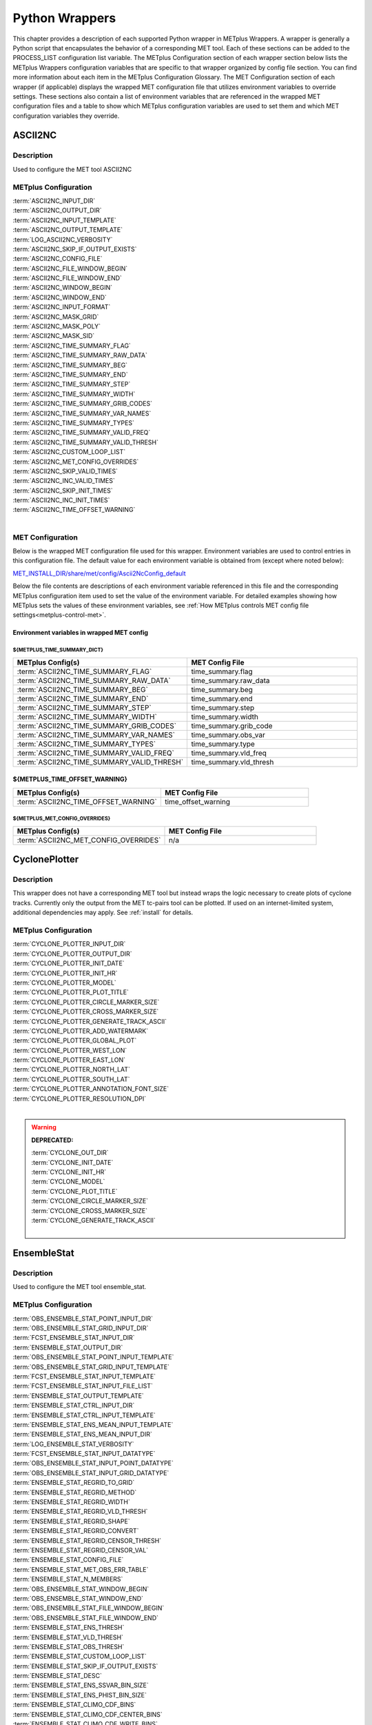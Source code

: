 .. _python_wrappers:

***************
Python Wrappers
***************

This chapter provides a description of each supported Python wrapper in
METplus Wrappers. A wrapper is generally a Python script that
encapsulates the behavior of a corresponding MET tool. Each of these
sections can be added to the PROCESS_LIST configuration list variable.
The METplus Configuration section of each wrapper section below lists the
METplus Wrappers configuration variables that are specific to that
wrapper organized by config file section. You can find more information
about each item in the METplus Configuration Glossary.
The MET Configuration section of each wrapper (if applicable) displays the
wrapped MET configuration file that utilizes environment variables to override
settings. These sections also contain a list of environment variables that
are referenced in the wrapped MET configuration files and a table to show
which METplus configuration variables are used to set them and which MET
configuration variables they override.

.. _ascii2nc_wrapper:

ASCII2NC
========

Description
-----------

Used to configure the MET tool ASCII2NC

METplus Configuration
---------------------

| :term:`ASCII2NC_INPUT_DIR`
| :term:`ASCII2NC_OUTPUT_DIR`
| :term:`ASCII2NC_INPUT_TEMPLATE`
| :term:`ASCII2NC_OUTPUT_TEMPLATE`
| :term:`LOG_ASCII2NC_VERBOSITY`
| :term:`ASCII2NC_SKIP_IF_OUTPUT_EXISTS`
| :term:`ASCII2NC_CONFIG_FILE`
| :term:`ASCII2NC_FILE_WINDOW_BEGIN`
| :term:`ASCII2NC_FILE_WINDOW_END`
| :term:`ASCII2NC_WINDOW_BEGIN`
| :term:`ASCII2NC_WINDOW_END`
| :term:`ASCII2NC_INPUT_FORMAT`
| :term:`ASCII2NC_MASK_GRID`
| :term:`ASCII2NC_MASK_POLY`
| :term:`ASCII2NC_MASK_SID`
| :term:`ASCII2NC_TIME_SUMMARY_FLAG`
| :term:`ASCII2NC_TIME_SUMMARY_RAW_DATA`
| :term:`ASCII2NC_TIME_SUMMARY_BEG`
| :term:`ASCII2NC_TIME_SUMMARY_END`
| :term:`ASCII2NC_TIME_SUMMARY_STEP`
| :term:`ASCII2NC_TIME_SUMMARY_WIDTH`
| :term:`ASCII2NC_TIME_SUMMARY_GRIB_CODES`
| :term:`ASCII2NC_TIME_SUMMARY_VAR_NAMES`
| :term:`ASCII2NC_TIME_SUMMARY_TYPES`
| :term:`ASCII2NC_TIME_SUMMARY_VALID_FREQ`
| :term:`ASCII2NC_TIME_SUMMARY_VALID_THRESH`
| :term:`ASCII2NC_CUSTOM_LOOP_LIST`
| :term:`ASCII2NC_MET_CONFIG_OVERRIDES`
| :term:`ASCII2NC_SKIP_VALID_TIMES`
| :term:`ASCII2NC_INC_VALID_TIMES`
| :term:`ASCII2NC_SKIP_INIT_TIMES`
| :term:`ASCII2NC_INC_INIT_TIMES`
| :term:`ASCII2NC_TIME_OFFSET_WARNING`
|

.. _ascii2nc-met-conf:

MET Configuration
-----------------

Below is the wrapped MET configuration file used for this wrapper.
Environment variables are used to control entries in this configuration file.
The default value for each environment variable is obtained from
(except where noted below):

`MET_INSTALL_DIR/share/met/config/Ascii2NcConfig_default <https://github.com/dtcenter/MET/blob/HEAD/data/config/Ascii2NcConfig_default>`_

Below the file contents are descriptions of each environment variable
referenced in this file and the corresponding METplus configuration item used
to set the value of the environment variable. For detailed examples showing
how METplus sets the values of these environment variables,
see :ref:`How METplus controls MET config file settings<metplus-control-met>`.

.. dropdown:: Click to view parm/met_config/Ascii2NcConfig_wrapped

   .. literalinclude:: ../../parm/met_config/Ascii2NcConfig_wrapped

Environment variables in wrapped MET config
^^^^^^^^^^^^^^^^^^^^^^^^^^^^^^^^^^^^^^^^^^^

${METPLUS_TIME_SUMMARY_DICT}
""""""""""""""""""""""""""""

.. list-table::
   :widths: 5 5
   :header-rows: 1

   * - METplus Config(s)
     - MET Config File
   * - :term:`ASCII2NC_TIME_SUMMARY_FLAG`
     - time_summary.flag
   * - :term:`ASCII2NC_TIME_SUMMARY_RAW_DATA`
     - time_summary.raw_data
   * - :term:`ASCII2NC_TIME_SUMMARY_BEG`
     - time_summary.beg
   * - :term:`ASCII2NC_TIME_SUMMARY_END`
     - time_summary.end
   * - :term:`ASCII2NC_TIME_SUMMARY_STEP`
     - time_summary.step
   * - :term:`ASCII2NC_TIME_SUMMARY_WIDTH`
     - time_summary.width
   * - :term:`ASCII2NC_TIME_SUMMARY_GRIB_CODES`
     - time_summary.grib_code
   * - :term:`ASCII2NC_TIME_SUMMARY_VAR_NAMES`
     - time_summary.obs_var
   * - :term:`ASCII2NC_TIME_SUMMARY_TYPES`
     - time_summary.type
   * - :term:`ASCII2NC_TIME_SUMMARY_VALID_FREQ`
     - time_summary.vld_freq
   * - :term:`ASCII2NC_TIME_SUMMARY_VALID_THRESH`
     - time_summary.vld_thresh

${METPLUS_TIME_OFFSET_WARNING}
^^^^^^^^^^^^^^^^^^^^^^^^^^^^^^

.. list-table::
   :widths: 5 5
   :header-rows: 1

   * - METplus Config(s)
     - MET Config File
   * - :term:`ASCII2NC_TIME_OFFSET_WARNING`
     - time_offset_warning

${METPLUS_MET_CONFIG_OVERRIDES}
"""""""""""""""""""""""""""""""

.. list-table::
   :widths: 5 5
   :header-rows: 1

   * - METplus Config(s)
     - MET Config File
   * - :term:`ASCII2NC_MET_CONFIG_OVERRIDES`
     - n/a

.. _cyclone_plotter_wrapper:

CyclonePlotter
==============

Description
-----------

This wrapper does not have a corresponding MET tool but instead wraps
the logic necessary to create plots of cyclone tracks. Currently only
the output from the MET tc-pairs tool can be plotted. If used on an internet-limited system,
additional dependencies may apply. See :ref:`install` for details.

METplus Configuration
---------------------

| :term:`CYCLONE_PLOTTER_INPUT_DIR`
| :term:`CYCLONE_PLOTTER_OUTPUT_DIR`
| :term:`CYCLONE_PLOTTER_INIT_DATE`
| :term:`CYCLONE_PLOTTER_INIT_HR`
| :term:`CYCLONE_PLOTTER_MODEL`
| :term:`CYCLONE_PLOTTER_PLOT_TITLE`
| :term:`CYCLONE_PLOTTER_CIRCLE_MARKER_SIZE`
| :term:`CYCLONE_PLOTTER_CROSS_MARKER_SIZE`
| :term:`CYCLONE_PLOTTER_GENERATE_TRACK_ASCII`
| :term:`CYCLONE_PLOTTER_ADD_WATERMARK`
| :term:`CYCLONE_PLOTTER_GLOBAL_PLOT`
| :term:`CYCLONE_PLOTTER_WEST_LON`
| :term:`CYCLONE_PLOTTER_EAST_LON`
| :term:`CYCLONE_PLOTTER_NORTH_LAT`
| :term:`CYCLONE_PLOTTER_SOUTH_LAT`
| :term:`CYCLONE_PLOTTER_ANNOTATION_FONT_SIZE`
| :term:`CYCLONE_PLOTTER_RESOLUTION_DPI`
|

.. warning:: **DEPRECATED:**

   | :term:`CYCLONE_OUT_DIR`
   | :term:`CYCLONE_INIT_DATE`
   | :term:`CYCLONE_INIT_HR`
   | :term:`CYCLONE_MODEL`
   | :term:`CYCLONE_PLOT_TITLE`
   | :term:`CYCLONE_CIRCLE_MARKER_SIZE`
   | :term:`CYCLONE_CROSS_MARKER_SIZE`
   | :term:`CYCLONE_GENERATE_TRACK_ASCII`
   |

.. _ensemble_stat_wrapper:

EnsembleStat
============

Description
-----------

Used to configure the MET tool ensemble_stat.

METplus Configuration
---------------------

| :term:`OBS_ENSEMBLE_STAT_POINT_INPUT_DIR`
| :term:`OBS_ENSEMBLE_STAT_GRID_INPUT_DIR`
| :term:`FCST_ENSEMBLE_STAT_INPUT_DIR`
| :term:`ENSEMBLE_STAT_OUTPUT_DIR`
| :term:`OBS_ENSEMBLE_STAT_POINT_INPUT_TEMPLATE`
| :term:`OBS_ENSEMBLE_STAT_GRID_INPUT_TEMPLATE`
| :term:`FCST_ENSEMBLE_STAT_INPUT_TEMPLATE`
| :term:`FCST_ENSEMBLE_STAT_INPUT_FILE_LIST`
| :term:`ENSEMBLE_STAT_OUTPUT_TEMPLATE`
| :term:`ENSEMBLE_STAT_CTRL_INPUT_DIR`
| :term:`ENSEMBLE_STAT_CTRL_INPUT_TEMPLATE`
| :term:`ENSEMBLE_STAT_ENS_MEAN_INPUT_TEMPLATE`
| :term:`ENSEMBLE_STAT_ENS_MEAN_INPUT_DIR`
| :term:`LOG_ENSEMBLE_STAT_VERBOSITY`
| :term:`FCST_ENSEMBLE_STAT_INPUT_DATATYPE`
| :term:`OBS_ENSEMBLE_STAT_INPUT_POINT_DATATYPE`
| :term:`OBS_ENSEMBLE_STAT_INPUT_GRID_DATATYPE`
| :term:`ENSEMBLE_STAT_REGRID_TO_GRID`
| :term:`ENSEMBLE_STAT_REGRID_METHOD`
| :term:`ENSEMBLE_STAT_REGRID_WIDTH`
| :term:`ENSEMBLE_STAT_REGRID_VLD_THRESH`
| :term:`ENSEMBLE_STAT_REGRID_SHAPE`
| :term:`ENSEMBLE_STAT_REGRID_CONVERT`
| :term:`ENSEMBLE_STAT_REGRID_CENSOR_THRESH`
| :term:`ENSEMBLE_STAT_REGRID_CENSOR_VAL`
| :term:`ENSEMBLE_STAT_CONFIG_FILE`
| :term:`ENSEMBLE_STAT_MET_OBS_ERR_TABLE`
| :term:`ENSEMBLE_STAT_N_MEMBERS`
| :term:`OBS_ENSEMBLE_STAT_WINDOW_BEGIN`
| :term:`OBS_ENSEMBLE_STAT_WINDOW_END`
| :term:`OBS_ENSEMBLE_STAT_FILE_WINDOW_BEGIN`
| :term:`OBS_ENSEMBLE_STAT_FILE_WINDOW_END`
| :term:`ENSEMBLE_STAT_ENS_THRESH`
| :term:`ENSEMBLE_STAT_VLD_THRESH`
| :term:`ENSEMBLE_STAT_OBS_THRESH`
| :term:`ENSEMBLE_STAT_CUSTOM_LOOP_LIST`
| :term:`ENSEMBLE_STAT_SKIP_IF_OUTPUT_EXISTS`
| :term:`ENSEMBLE_STAT_DESC`
| :term:`ENSEMBLE_STAT_ENS_SSVAR_BIN_SIZE`
| :term:`ENSEMBLE_STAT_ENS_PHIST_BIN_SIZE`
| :term:`ENSEMBLE_STAT_CLIMO_CDF_BINS`
| :term:`ENSEMBLE_STAT_CLIMO_CDF_CENTER_BINS`
| :term:`ENSEMBLE_STAT_CLIMO_CDF_WRITE_BINS`
| :term:`ENSEMBLE_STAT_CLIMO_CDF_DIRECT_PROB`
| :term:`ENSEMBLE_STAT_DUPLICATE_FLAG`
| :term:`ENSEMBLE_STAT_SKIP_CONST`
| :term:`ENSEMBLE_STAT_CENSOR_THRESH`
| :term:`ENSEMBLE_STAT_CENSOR_VAL`
| :term:`ENSEMBLE_STAT_DUPLICATE_FLAG`
| :term:`ENSEMBLE_STAT_SKIP_CONST`
| :term:`ENSEMBLE_STAT_OBS_ERROR_FLAG`
| :term:`ENSEMBLE_STAT_CLIMO_MEAN_FILE_NAME`
| :term:`ENSEMBLE_STAT_CLIMO_MEAN_VAR<n>_NAME`
| :term:`ENSEMBLE_STAT_CLIMO_MEAN_VAR<n>_LEVELS`
| :term:`ENSEMBLE_STAT_CLIMO_MEAN_VAR<n>_OPTIONS`
| :term:`ENSEMBLE_STAT_CLIMO_MEAN_FIELD`
| :term:`ENSEMBLE_STAT_CLIMO_MEAN_REGRID_METHOD`
| :term:`ENSEMBLE_STAT_CLIMO_MEAN_REGRID_WIDTH`
| :term:`ENSEMBLE_STAT_CLIMO_MEAN_REGRID_VLD_THRESH`
| :term:`ENSEMBLE_STAT_CLIMO_MEAN_REGRID_SHAPE`
| :term:`ENSEMBLE_STAT_CLIMO_MEAN_TIME_INTERP_METHOD`
| :term:`ENSEMBLE_STAT_CLIMO_MEAN_MATCH_MONTH`
| :term:`ENSEMBLE_STAT_CLIMO_MEAN_DAY_INTERVAL`
| :term:`ENSEMBLE_STAT_CLIMO_MEAN_HOUR_INTERVAL`
| :term:`ENSEMBLE_STAT_CLIMO_MEAN_USE_FCST`
| :term:`ENSEMBLE_STAT_CLIMO_MEAN_USE_OBS`
| :term:`ENSEMBLE_STAT_CLIMO_STDEV_FILE_NAME`
| :term:`ENSEMBLE_STAT_CLIMO_STDEV_VAR<n>_NAME`
| :term:`ENSEMBLE_STAT_CLIMO_STDEV_VAR<n>_LEVELS`
| :term:`ENSEMBLE_STAT_CLIMO_STDEV_VAR<n>_OPTIONS`
| :term:`ENSEMBLE_STAT_CLIMO_STDEV_FIELD`
| :term:`ENSEMBLE_STAT_CLIMO_STDEV_REGRID_METHOD`
| :term:`ENSEMBLE_STAT_CLIMO_STDEV_REGRID_WIDTH`
| :term:`ENSEMBLE_STAT_CLIMO_STDEV_REGRID_VLD_THRESH`
| :term:`ENSEMBLE_STAT_CLIMO_STDEV_REGRID_SHAPE`
| :term:`ENSEMBLE_STAT_CLIMO_STDEV_TIME_INTERP_METHOD`
| :term:`ENSEMBLE_STAT_CLIMO_STDEV_MATCH_MONTH`
| :term:`ENSEMBLE_STAT_CLIMO_STDEV_DAY_INTERVAL`
| :term:`ENSEMBLE_STAT_CLIMO_STDEV_HOUR_INTERVAL`
| :term:`ENSEMBLE_STAT_CLIMO_STDEV_USE_FCST`
| :term:`ENSEMBLE_STAT_CLIMO_STDEV_USE_OBS`
| :term:`ENSEMBLE_STAT_FCST_CLIMO_MEAN_FILE_NAME`
| :term:`ENSEMBLE_STAT_FCST_CLIMO_MEAN_VAR<n>_NAME`
| :term:`ENSEMBLE_STAT_FCST_CLIMO_MEAN_VAR<n>_LEVELS`
| :term:`ENSEMBLE_STAT_FCST_CLIMO_MEAN_VAR<n>_OPTIONS`
| :term:`ENSEMBLE_STAT_FCST_CLIMO_MEAN_FIELD`
| :term:`ENSEMBLE_STAT_FCST_CLIMO_MEAN_REGRID_METHOD`
| :term:`ENSEMBLE_STAT_FCST_CLIMO_MEAN_REGRID_WIDTH`
| :term:`ENSEMBLE_STAT_FCST_CLIMO_MEAN_REGRID_VLD_THRESH`
| :term:`ENSEMBLE_STAT_FCST_CLIMO_MEAN_REGRID_SHAPE`
| :term:`ENSEMBLE_STAT_FCST_CLIMO_MEAN_TIME_INTERP_METHOD`
| :term:`ENSEMBLE_STAT_FCST_CLIMO_MEAN_DAY_INTERVAL`
| :term:`ENSEMBLE_STAT_FCST_CLIMO_MEAN_HOUR_INTERVAL`
| :term:`ENSEMBLE_STAT_FCST_CLIMO_STDEV_FILE_NAME`
| :term:`ENSEMBLE_STAT_FCST_CLIMO_STDEV_VAR<n>_NAME`
| :term:`ENSEMBLE_STAT_FCST_CLIMO_STDEV_VAR<n>_LEVELS`
| :term:`ENSEMBLE_STAT_FCST_CLIMO_STDEV_VAR<n>_OPTIONS`
| :term:`ENSEMBLE_STAT_FCST_CLIMO_STDEV_FIELD`
| :term:`ENSEMBLE_STAT_FCST_CLIMO_STDEV_REGRID_METHOD`
| :term:`ENSEMBLE_STAT_FCST_CLIMO_STDEV_REGRID_WIDTH`
| :term:`ENSEMBLE_STAT_FCST_CLIMO_STDEV_REGRID_VLD_THRESH`
| :term:`ENSEMBLE_STAT_FCST_CLIMO_STDEV_REGRID_SHAPE`
| :term:`ENSEMBLE_STAT_FCST_CLIMO_STDEV_TIME_INTERP_METHOD`
| :term:`ENSEMBLE_STAT_FCST_CLIMO_STDEV_DAY_INTERVAL`
| :term:`ENSEMBLE_STAT_FCST_CLIMO_STDEV_HOUR_INTERVAL`
| :term:`ENSEMBLE_STAT_OBS_CLIMO_MEAN_FILE_NAME`
| :term:`ENSEMBLE_STAT_OBS_CLIMO_MEAN_VAR<n>_NAME`
| :term:`ENSEMBLE_STAT_OBS_CLIMO_MEAN_VAR<n>_LEVELS`
| :term:`ENSEMBLE_STAT_OBS_CLIMO_MEAN_VAR<n>_OPTIONS`
| :term:`ENSEMBLE_STAT_OBS_CLIMO_MEAN_FIELD`
| :term:`ENSEMBLE_STAT_OBS_CLIMO_MEAN_REGRID_METHOD`
| :term:`ENSEMBLE_STAT_OBS_CLIMO_MEAN_REGRID_WIDTH`
| :term:`ENSEMBLE_STAT_OBS_CLIMO_MEAN_REGRID_VLD_THRESH`
| :term:`ENSEMBLE_STAT_OBS_CLIMO_MEAN_REGRID_SHAPE`
| :term:`ENSEMBLE_STAT_OBS_CLIMO_MEAN_TIME_INTERP_METHOD`
| :term:`ENSEMBLE_STAT_OBS_CLIMO_MEAN_DAY_INTERVAL`
| :term:`ENSEMBLE_STAT_OBS_CLIMO_MEAN_HOUR_INTERVAL`
| :term:`ENSEMBLE_STAT_OBS_CLIMO_STDEV_FILE_NAME`
| :term:`ENSEMBLE_STAT_OBS_CLIMO_STDEV_VAR<n>_NAME`
| :term:`ENSEMBLE_STAT_OBS_CLIMO_STDEV_VAR<n>_LEVELS`
| :term:`ENSEMBLE_STAT_OBS_CLIMO_STDEV_VAR<n>_OPTIONS`
| :term:`ENSEMBLE_STAT_OBS_CLIMO_STDEV_FIELD`
| :term:`ENSEMBLE_STAT_OBS_CLIMO_STDEV_REGRID_METHOD`
| :term:`ENSEMBLE_STAT_OBS_CLIMO_STDEV_REGRID_WIDTH`
| :term:`ENSEMBLE_STAT_OBS_CLIMO_STDEV_REGRID_VLD_THRESH`
| :term:`ENSEMBLE_STAT_OBS_CLIMO_STDEV_REGRID_SHAPE`
| :term:`ENSEMBLE_STAT_OBS_CLIMO_STDEV_TIME_INTERP_METHOD`
| :term:`ENSEMBLE_STAT_OBS_CLIMO_STDEV_DAY_INTERVAL`
| :term:`ENSEMBLE_STAT_OBS_CLIMO_STDEV_HOUR_INTERVAL`
| :term:`ENSEMBLE_STAT_MASK_GRID`
| :term:`ENSEMBLE_STAT_CI_ALPHA`
| :term:`ENSEMBLE_STAT_INTERP_FIELD`
| :term:`ENSEMBLE_STAT_INTERP_VLD_THRESH`
| :term:`ENSEMBLE_STAT_INTERP_SHAPE`
| :term:`ENSEMBLE_STAT_INTERP_METHOD`
| :term:`ENSEMBLE_STAT_INTERP_WIDTH`
| :term:`ENSEMBLE_STAT_OUTPUT_FLAG_ECNT`
| :term:`ENSEMBLE_STAT_OUTPUT_FLAG_RPS`
| :term:`ENSEMBLE_STAT_OUTPUT_FLAG_RHIST`
| :term:`ENSEMBLE_STAT_OUTPUT_FLAG_PHIST`
| :term:`ENSEMBLE_STAT_OUTPUT_FLAG_ORANK`
| :term:`ENSEMBLE_STAT_OUTPUT_FLAG_SSVAR`
| :term:`ENSEMBLE_STAT_OUTPUT_FLAG_RELP`
| :term:`ENSEMBLE_STAT_OUTPUT_FLAG_PCT`
| :term:`ENSEMBLE_STAT_OUTPUT_FLAG_PSTD`
| :term:`ENSEMBLE_STAT_OUTPUT_FLAG_PJC`
| :term:`ENSEMBLE_STAT_OUTPUT_FLAG_PRC`
| :term:`ENSEMBLE_STAT_OUTPUT_FLAG_ECLV`
| :term:`ENSEMBLE_STAT_NC_ORANK_FLAG_LATLON`
| :term:`ENSEMBLE_STAT_NC_ORANK_FLAG_MEAN`
| :term:`ENSEMBLE_STAT_NC_ORANK_FLAG_RAW`
| :term:`ENSEMBLE_STAT_NC_ORANK_FLAG_RANK`
| :term:`ENSEMBLE_STAT_NC_ORANK_FLAG_PIT`
| :term:`ENSEMBLE_STAT_NC_ORANK_FLAG_VLD_COUNT`
| :term:`ENSEMBLE_STAT_NC_ORANK_FLAG_WEIGHT`
| :term:`ENSEMBLE_STAT_OBS_QUALITY_INC`
| :term:`ENSEMBLE_STAT_OBS_QUALITY_EXC`
| :term:`ENSEMBLE_STAT_MET_CONFIG_OVERRIDES`
| :term:`ENSEMBLE_STAT_ENS_MEMBER_IDS`
| :term:`ENSEMBLE_STAT_CONTROL_ID`
| :term:`ENSEMBLE_STAT_GRID_WEIGHT_FLAG`
| :term:`ENSEMBLE_STAT_PROB_CAT_THRESH`
| :term:`ENSEMBLE_STAT_PROB_PCT_THRESH`
| :term:`ENSEMBLE_STAT_ECLV_POINTS`
| :term:`FCST_ENSEMBLE_STAT_IS_PROB`
| :term:`FCST_ENSEMBLE_STAT_PROB_IN_GRIB_PDS`
| :term:`ENSEMBLE_STAT_VERIFICATION_MASK_TEMPLATE`
| :term:`ENS_VAR<n>_NAME`
| :term:`ENS_VAR<n>_LEVELS`
| :term:`ENS_VAR<n>_THRESH`
| :term:`ENS_VAR<n>_OPTIONS`
| :term:`FCST_ENSEMBLE_STAT_VAR<n>_NAME`
| :term:`FCST_ENSEMBLE_STAT_VAR<n>_LEVELS`
| :term:`FCST_ENSEMBLE_STAT_VAR<n>_THRESH`
| :term:`FCST_ENSEMBLE_STAT_VAR<n>_OPTIONS`
| :term:`OBS_ENSEMBLE_STAT_VAR<n>_NAME`
| :term:`OBS_ENSEMBLE_STAT_VAR<n>_LEVELS`
| :term:`OBS_ENSEMBLE_STAT_VAR<n>_THRESH`
| :term:`OBS_ENSEMBLE_STAT_VAR<n>_OPTIONS`
| :term:`ENSEMBLE_STAT_SKIP_VALID_TIMES`
| :term:`ENSEMBLE_STAT_INC_VALID_TIMES`
| :term:`ENSEMBLE_STAT_SKIP_INIT_TIMES`
| :term:`ENSEMBLE_STAT_INC_INIT_TIMES`
| :term:`ENSEMBLE_STAT_TIME_OFFSET_WARNING`
|

.. warning:: **DEPRECATED:**

   | :term:`ENSEMBLE_STAT_OUT_DIR`
   | :term:`ENSEMBLE_STAT_CONFIG`
   | :term:`ENSEMBLE_STAT_MET_OBS_ERROR_TABLE`
   | :term:`ENSEMBLE_STAT_GRID_VX`
   | :term:`ENSEMBLE_STAT_CLIMO_MEAN_INPUT_DIR`
   | :term:`ENSEMBLE_STAT_CLIMO_STDEV_INPUT_DIR`
   | :term:`ENSEMBLE_STAT_CLIMO_MEAN_INPUT_TEMPLATE`
   | :term:`ENSEMBLE_STAT_CLIMO_STDEV_INPUT_TEMPLATE`

.. _ens-stat-met-conf:

MET Configuration
-----------------

Below is the wrapped MET configuration file used for this wrapper.
Environment variables are used to control entries in this configuration file.
The default value for each environment variable is obtained from
(except where noted below):

`MET_INSTALL_DIR/share/met/config/EnsembleStatConfig_default <https://github.com/dtcenter/MET/blob/HEAD/data/config/EnsembleStatConfig_default>`_

Below the file contents are descriptions of each environment variable
referenced in this file and the corresponding METplus configuration item used
to set the value of the environment variable. For detailed examples showing
how METplus sets the values of these environment variables,
see :ref:`How METplus controls MET config file settings<metplus-control-met>`.

.. dropdown:: Click to view parm/met_config/EnsembleStatConfig_wrapped

   .. literalinclude:: ../../parm/met_config/EnsembleStatConfig_wrapped

Environment variables in wrapped MET config
^^^^^^^^^^^^^^^^^^^^^^^^^^^^^^^^^^^^^^^^^^^

${METPLUS_MODEL}
""""""""""""""""

.. list-table::
   :widths: 5 5
   :header-rows: 1

   * - METplus Config(s)
     - MET Config File
   * - :term:`MODEL`
     - model

${METPLUS_DESC}
"""""""""""""""

.. list-table::
   :widths: 5 5
   :header-rows: 1

   * - METplus Config(s)
     - MET Config File
   * - :term:`DESC` or :term:`ENSEMBLE_STAT_DESC`
     - desc

${METPLUS_OBTYPE}
"""""""""""""""""

.. list-table::
   :widths: 5 5
   :header-rows: 1

   * - METplus Config(s)
     - MET Config File
   * - :term:`OBTYPE`
     - obtype

${METPLUS_REGRID_DICT}
""""""""""""""""""""""

.. list-table::
   :widths: 5 5
   :header-rows: 1

   * - METplus Config(s)
     - MET Config File
   * - :term:`ENSEMBLE_STAT_REGRID_SHAPE`
     - regrid.shape
   * - :term:`ENSEMBLE_STAT_REGRID_METHOD`
     - regrid.method
   * - :term:`ENSEMBLE_STAT_REGRID_WIDTH`
     - regrid.width
   * - :term:`ENSEMBLE_STAT_REGRID_VLD_THRESH`
     - regrid.vld_thresh
   * - :term:`ENSEMBLE_STAT_REGRID_TO_GRID`
     - regrid.to_grid
   * - :term:`ENSEMBLE_STAT_REGRID_CONVERT`
     - regrid.convert
   * - :term:`ENSEMBLE_STAT_REGRID_CENSOR_THRESH`
     - regrid.censor_thresh
   * - :term:`ENSEMBLE_STAT_REGRID_CENSOR_VAL`
     - regrid.censor_val

${METPLUS_CENSOR_THRESH}
""""""""""""""""""""""""

.. list-table::
   :widths: 5 5
   :header-rows: 1

   * - METplus Config(s)
     - MET Config File
   * - :term:`ENSEMBLE_STAT_CENSOR_THRESH`
     - censor_thresh

${METPLUS_CENSOR_VAL}
"""""""""""""""""""""

.. list-table::
   :widths: 5 5
   :header-rows: 1

   * - METplus Config(s)
     - MET Config File
   * - :term:`ENSEMBLE_STAT_CENSOR_VAL`
     - censor_val

${METPLUS_ENS_MEMBER_IDS}
"""""""""""""""""""""""""

.. list-table::
   :widths: 5 5
   :header-rows: 1

   * - METplus Config(s)
     - MET Config File
   * - :term:`ENSEMBLE_STAT_ENS_MEMBER_IDS`
     - ens_member_ids

${METPLUS_CONTROL_ID}
"""""""""""""""""""""

.. list-table::
   :widths: 5 5
   :header-rows: 1

   * - METplus Config(s)
     - MET Config File
   * - :term:`ENSEMBLE_STAT_CONTROL_ID`
     - control_id

${METPLUS_PROB_CAT_THRESH}
""""""""""""""""""""""""""

.. list-table::
   :widths: 5 5
   :header-rows: 1

   * - METplus Config(s)
     - MET Config File
   * - :term:`ENSEMBLE_STAT_PROB_CAT_THRESH`
     - prob_cat_thresh

${METPLUS_PROB_PCT_THRESH}
""""""""""""""""""""""""""

.. list-table::
   :widths: 5 5
   :header-rows: 1

   * - METplus Config(s)
     - MET Config File
   * - :term:`ENSEMBLE_STAT_PROB_PCT_THRESH`
     - prob_pct_thresh

${METPLUS_ECLV_POINTS}
""""""""""""""""""""""

.. list-table::
   :widths: 5 5
   :header-rows: 1

   * - METplus Config(s)
     - MET Config File
   * - :term:`ENSEMBLE_STAT_ECLV_POINTS`
     - eclv_points

${METPLUS_FCST_FILE_TYPE}
"""""""""""""""""""""""""

.. list-table::
   :widths: 5 5
   :header-rows: 1

   * - METplus Config(s)
     - MET Config File
   * - :term:`FCST_ENSEMBLE_STAT_INPUT_DATATYPE`
     - fcst.file_type

${METPLUS_ENS_THRESH}
"""""""""""""""""""""

.. list-table::
   :widths: 5 5
   :header-rows: 1

   * - METplus Config(s)
     - MET Config File
   * - :term:`ENSEMBLE_STAT_ENS_THRESH`
     - fcst.ens_thresh

${METPLUS_VLD_THRESH}
"""""""""""""""""""""

.. list-table::
   :widths: 5 5
   :header-rows: 1

   * - METplus Config(s)
     - MET Config File
   * - :term:`ENSEMBLE_STAT_VLD_THRESH`
     - fcst.vld_thresh

${METPLUS_FCST_FIELD}
"""""""""""""""""""""

.. list-table::
   :widths: 5 5
   :header-rows: 1

   * - METplus Config(s)
     - MET Config File
   * - :term:`FCST_VAR<n>_NAME`
     - fcst.field.name
   * - :term:`FCST_VAR<n>_LEVELS`
     - fcst.field.level
   * - :term:`FCST_VAR<n>_THRESH`
     - fcst.field.cat_thresh
   * - :term:`FCST_VAR<n>_OPTIONS`
     - n/a

.. note:: For more information on controlling the forecast field attributes in METplus, please see the :ref:`Field_Info` section of the User's Guide.

${METPLUS_FCST_CLIMO_MEAN_DICT}
^^^^^^^^^^^^^^^^^^^^^^^^^^^^^^^

.. list-table::
   :widths: 5 5
   :header-rows: 1

   * - METplus Config(s)
     - MET Config File
   * - :term:`ENSEMBLE_STAT_FCST_CLIMO_MEAN_FILE_NAME`
     - fcst.climo_mean.file_name
   * - :term:`ENSEMBLE_STAT_FCST_CLIMO_MEAN_FIELD`
     - fcst.climo_mean.field
   * - :term:`ENSEMBLE_STAT_FCST_CLIMO_MEAN_REGRID_METHOD`
     - fcst.climo_mean.regrid.method
   * - :term:`ENSEMBLE_STAT_FCST_CLIMO_MEAN_REGRID_WIDTH`
     - fcst.climo_mean.regrid.width
   * - :term:`ENSEMBLE_STAT_FCST_CLIMO_MEAN_REGRID_VLD_THRESH`
     - fcst.climo_mean.regrid.vld_thresh
   * - :term:`ENSEMBLE_STAT_FCST_CLIMO_MEAN_REGRID_SHAPE`
     - fcst.climo_mean.regrid.shape
   * - :term:`ENSEMBLE_STAT_FCST_CLIMO_MEAN_TIME_INTERP_METHOD`
     - fcst.climo_mean.time_interp_method
   * - :term:`ENSEMBLE_STAT_FCST_CLIMO_MEAN_DAY_INTERVAL`
     - fcst.climo_mean.day_interval
   * - :term:`ENSEMBLE_STAT_FCST_CLIMO_MEAN_HOUR_INTERVAL`
     - fcst.climo_mean.hour_interval

${METPLUS_FCST_CLIMO_STDEV_DICT}
^^^^^^^^^^^^^^^^^^^^^^^^^^^^^^^^

.. list-table::
   :widths: 5 5
   :header-rows: 1

   * - METplus Config(s)
     - MET Config File
   * - :term:`ENSEMBLE_STAT_FCST_CLIMO_STDEV_FILE_NAME`
     - fcst.climo_stdev.file_name
   * - :term:`ENSEMBLE_STAT_FCST_CLIMO_STDEV_FIELD`
     - fcst.climo_stdev.field
   * - :term:`ENSEMBLE_STAT_FCST_CLIMO_STDEV_REGRID_METHOD`
     - fcst.climo_stdev.regrid.method
   * - :term:`ENSEMBLE_STAT_FCST_CLIMO_STDEV_REGRID_WIDTH`
     - fcst.climo_stdev.regrid.width
   * - :term:`ENSEMBLE_STAT_FCST_CLIMO_STDEV_REGRID_VLD_THRESH`
     - fcst.climo_stdev.regrid.vld_thresh
   * - :term:`ENSEMBLE_STAT_FCST_CLIMO_STDEV_REGRID_SHAPE`
     - fcst.climo_stdev.regrid.shape
   * - :term:`ENSEMBLE_STAT_FCST_CLIMO_STDEV_TIME_INTERP_METHOD`
     - fcst.climo_stdev.time_interp_method
   * - :term:`ENSEMBLE_STAT_FCST_CLIMO_STDEV_DAY_INTERVAL`
     - fcst.climo_stdev.day_interval
   * - :term:`ENSEMBLE_STAT_FCST_CLIMO_STDEV_HOUR_INTERVAL`
     - fcst.climo_stdev.hour_interval


${METPLUS_OBS_FILE_TYPE}
""""""""""""""""""""""""

.. list-table::
   :widths: 5 5
   :header-rows: 1

   * - METplus Config(s)
     - MET Config File
   * - :term:`OBS_ENSEMBLE_STAT_INPUT_GRID_DATATYPE` -or- :term:`OBS_ENSEMBLE_STAT_INPUT_POINT_DATATYPE`
     - obs.file_type

${METPLUS_OBS_FIELD}
""""""""""""""""""""

.. list-table::
   :widths: 5 5
   :header-rows: 1

   * - METplus Config(s)
     - MET Config File
   * - :term:`OBS_VAR<n>_NAME`
     - fcst.field.name
   * - :term:`OBS_VAR<n>_LEVELS`
     - fcst.field.level
   * - :term:`OBS_VAR<n>_THRESH`
     - fcst.field.cat_thresh
   * - :term:`OBS_VAR<n>_OPTIONS`
     - n/a

.. note:: For more information on controlling the observation field attributes in METplus, please see the :ref:`Field_Info` section of the User's Guide.


${METPLUS_OBS_CLIMO_MEAN_DICT}
^^^^^^^^^^^^^^^^^^^^^^^^^^^^^^

.. list-table::
   :widths: 5 5
   :header-rows: 1

   * - METplus Config(s)
     - MET Config File
   * - :term:`ENSEMBLE_STAT_OBS_CLIMO_MEAN_FILE_NAME`
     - obs.climo_mean.file_name
   * - :term:`ENSEMBLE_STAT_OBS_CLIMO_MEAN_FIELD`
     - obs.climo_mean.field
   * - :term:`ENSEMBLE_STAT_OBS_CLIMO_MEAN_REGRID_METHOD`
     - obs.climo_mean.regrid.method
   * - :term:`ENSEMBLE_STAT_OBS_CLIMO_MEAN_REGRID_WIDTH`
     - obs.climo_mean.regrid.width
   * - :term:`ENSEMBLE_STAT_OBS_CLIMO_MEAN_REGRID_VLD_THRESH`
     - obs.climo_mean.regrid.vld_thresh
   * - :term:`ENSEMBLE_STAT_OBS_CLIMO_MEAN_REGRID_SHAPE`
     - obs.climo_mean.regrid.shape
   * - :term:`ENSEMBLE_STAT_OBS_CLIMO_MEAN_TIME_INTERP_METHOD`
     - obs.climo_mean.time_interp_method
   * - :term:`ENSEMBLE_STAT_OBS_CLIMO_MEAN_DAY_INTERVAL`
     - obs.climo_mean.day_interval
   * - :term:`ENSEMBLE_STAT_OBS_CLIMO_MEAN_HOUR_INTERVAL`
     - obs.climo_mean.hour_interval

${METPLUS_OBS_CLIMO_STDEV_DICT}
^^^^^^^^^^^^^^^^^^^^^^^^^^^^^^^

.. list-table::
   :widths: 5 5
   :header-rows: 1

   * - METplus Config(s)
     - MET Config File
   * - :term:`ENSEMBLE_STAT_OBS_CLIMO_STDEV_FILE_NAME`
     - obs.climo_stdev.file_name
   * - :term:`ENSEMBLE_STAT_OBS_CLIMO_STDEV_FIELD`
     - obs.climo_stdev.field
   * - :term:`ENSEMBLE_STAT_OBS_CLIMO_STDEV_REGRID_METHOD`
     - obs.climo_stdev.regrid.method
   * - :term:`ENSEMBLE_STAT_OBS_CLIMO_STDEV_REGRID_WIDTH`
     - obs.climo_stdev.regrid.width
   * - :term:`ENSEMBLE_STAT_OBS_CLIMO_STDEV_REGRID_VLD_THRESH`
     - obs.climo_stdev.regrid.vld_thresh
   * - :term:`ENSEMBLE_STAT_OBS_CLIMO_STDEV_REGRID_SHAPE`
     - obs.climo_stdev.regrid.shape
   * - :term:`ENSEMBLE_STAT_OBS_CLIMO_STDEV_TIME_INTERP_METHOD`
     - obs.climo_stdev.time_interp_method
   * - :term:`ENSEMBLE_STAT_OBS_CLIMO_STDEV_DAY_INTERVAL`
     - obs.climo_stdev.day_interval
   * - :term:`ENSEMBLE_STAT_OBS_CLIMO_STDEV_HOUR_INTERVAL`
     - obs.climo_stdev.hour_interval

${METPLUS_MESSAGE_TYPE}
"""""""""""""""""""""""

.. list-table::
   :widths: 5 5
   :header-rows: 1

   * - METplus Config(s)
     - MET Config File
   * - :term:`ENSEMBLE_STAT_MESSAGE_TYPE`
     - message_type

${METPLUS_OBS_THRESH}
"""""""""""""""""""""

.. list-table::
   :widths: 5 5
   :header-rows: 1

   * - METplus Config(s)
     - MET Config File
   * - :term:`ENSEMBLE_STAT_OBS_THRESH`
     - obs_thresh

${METPLUS_OBS_QUALITY_INC}
""""""""""""""""""""""""""

.. list-table::
   :widths: 5 5
   :header-rows: 1

   * - METplus Config(s)
     - MET Config File
   * - :term:`ENSEMBLE_STAT_OBS_QUALITY_INC`
     - obs_quality_inc

       
${METPLUS_OBS_QUALITY_EXC}
""""""""""""""""""""""""""

.. list-table::
   :widths: 5 5
   :header-rows: 1

   * - METplus Config(s)
     - MET Config File
   * - :term:`ENSEMBLE_STAT_OBS_QUALITY_EXC`
     - obs_quality_exc

${METPLUS_DUPLICATE_FLAG}
"""""""""""""""""""""""""

.. list-table::
   :widths: 5 5
   :header-rows: 1

   * - METplus Config(s)
     - MET Config File
   * - :term:`ENSEMBLE_STAT_DUPLICATE_FLAG`
     - duplicate_flag

${METPLUS_SKIP_CONST}
"""""""""""""""""""""

.. list-table::
   :widths: 5 5
   :header-rows: 1

   * - METplus Config(s)
     - MET Config File
   * - :term:`ENSEMBLE_STAT_SKIP_CONST`
     - skip_const

${METPLUS_OBS_ERROR_FLAG}
"""""""""""""""""""""""""

.. list-table::
   :widths: 5 5
   :header-rows: 1

   * - METplus Config(s)
     - MET Config File
   * - :term:`ENSEMBLE_STAT_OBS_ERROR_FLAG`
     - obs_error.flag

${METPLUS_ENS_SSVAR_BIN_SIZE}
"""""""""""""""""""""""""""""

.. list-table::
   :widths: 5 5
   :header-rows: 1

   * - METplus Config(s)
     - MET Config File
   * - :term:`ENSEMBLE_STAT_ENS_SSVAR_BIN_SIZE`
     - ens_ssvar_bin_size

${METPLUS_ENS_PHIST_BIN_SIZE}
"""""""""""""""""""""""""""""

.. list-table::
   :widths: 5 5
   :header-rows: 1

   * - METplus Config(s)
     - MET Config File
   * - :term:`ENSEMBLE_STAT_ENS_PHIST_BIN_SIZE`
     - ens_phist_bin_size

${METPLUS_CLIMO_MEAN_DICT}
""""""""""""""""""""""""""

.. list-table::
   :widths: 5 5
   :header-rows: 1

   * - METplus Config(s)
     - MET Config File
   * - :term:`ENSEMBLE_STAT_CLIMO_MEAN_FILE_NAME`
     - climo_mean.file_name
   * - :term:`ENSEMBLE_STAT_CLIMO_MEAN_FIELD`
     - climo_mean.field
   * - :term:`ENSEMBLE_STAT_CLIMO_MEAN_REGRID_METHOD`
     - climo_mean.regrid.method
   * - :term:`ENSEMBLE_STAT_CLIMO_MEAN_REGRID_WIDTH`
     - climo_mean.regrid.width
   * - :term:`ENSEMBLE_STAT_CLIMO_MEAN_REGRID_VLD_THRESH`
     - climo_mean.regrid.vld_thresh
   * - :term:`ENSEMBLE_STAT_CLIMO_MEAN_REGRID_SHAPE`
     - climo_mean.regrid.shape
   * - :term:`ENSEMBLE_STAT_CLIMO_MEAN_TIME_INTERP_METHOD`
     - climo_mean.time_interp_method
   * - :term:`ENSEMBLE_STAT_CLIMO_MEAN_MATCH_MONTH`
     - climo_mean.match_month
   * - :term:`ENSEMBLE_STAT_CLIMO_MEAN_DAY_INTERVAL`
     - climo_mean.day_interval
   * - :term:`ENSEMBLE_STAT_CLIMO_MEAN_HOUR_INTERVAL`
     - climo_mean.hour_interval


${METPLUS_CLIMO_STDEV_DICT}
"""""""""""""""""""""""""""

.. list-table::
   :widths: 7 3
   :header-rows: 1

   * - METplus Config(s)
     - MET Config File
   * - :term:`ENSEMBLE_STAT_CLIMO_STDEV_FILE_NAME`
     - climo_stdev.file_name
   * - :term:`ENSEMBLE_STAT_CLIMO_STDEV_FIELD`
     - climo_stdev.field
   * - :term:`ENSEMBLE_STAT_CLIMO_STDEV_REGRID_METHOD`
     - climo_stdev.regrid.method
   * - :term:`ENSEMBLE_STAT_CLIMO_STDEV_REGRID_WIDTH`
     - climo_stdev.regrid.width
   * - :term:`ENSEMBLE_STAT_CLIMO_STDEV_REGRID_VLD_THRESH`
     - climo_stdev.regrid.vld_thresh
   * - :term:`ENSEMBLE_STAT_CLIMO_STDEV_REGRID_SHAPE`
     - climo_stdev.regrid.shape
   * - :term:`ENSEMBLE_STAT_CLIMO_STDEV_TIME_INTERP_METHOD`
     - climo_stdev.time_interp_method
   * - :term:`ENSEMBLE_STAT_CLIMO_STDEV_MATCH_MONTH`
     - climo_stdev.match_month
   * - :term:`ENSEMBLE_STAT_CLIMO_STDEV_DAY_INTERVAL`
     - climo_stdev.day_interval
   * - :term:`ENSEMBLE_STAT_CLIMO_STDEV_HOUR_INTERVAL`
     - climo_stdev.hour_interval


${METPLUS_CLIMO_CDF_DICT}
"""""""""""""""""""""""""

.. list-table::
   :widths: 5 5
   :header-rows: 1

   * - METplus Config(s)
     - MET Config File
   * - :term:`MODEL`
     - model

${METPLUS_OBS_WINDOW_DICT}
""""""""""""""""""""""""""

.. list-table::
   :widths: 5 5
   :header-rows: 1

   * - METplus Config(s)
     - MET Config File
   * - :term:`ENSEMBLE_STAT_CLIMO_CDF_BINS`
     - climo_cdv.cdf_bins
   * - :term:`ENSEMBLE_STAT_CLIMO_CDF_CENTER_BINS`
     - climo_cdv.center_bins
   * - :term:`ENSEMBLE_STAT_CLIMO_CDF_WRITE_BINS`
     - climo_cdv.write_bins
   * - :term:`ENSEMBLE_STAT_CLIMO_CDF_DIRECT_PROB`
     - climo_cdf.direct_prob

${METPLUS_MASK_GRID}
""""""""""""""""""""

.. list-table::
   :widths: 5 5
   :header-rows: 1

   * - METplus Config(s)
     - MET Config File
   * - :term:`ENSEMBLE_STAT_MASK_GRID`
     - mask.grid

${METPLUS_MASK_POLY}
""""""""""""""""""""

.. list-table::
   :widths: 5 5
   :header-rows: 1

   * - METplus Config(s)
     - MET Config File
   * - :term:`ENSEMBLE_STAT_MASK_POLY`
     - mask.poly

${METPLUS_CI_ALPHA}
"""""""""""""""""""

.. list-table::
   :widths: 5 5
   :header-rows: 1

   * - METplus Config(s)
     - MET Config File
   * - :term:`ENSEMBLE_STAT_CI_ALPHA`
     - ci_alpha

${METPLUS_INTERP_DICT}
""""""""""""""""""""""

.. list-table::
   :widths: 5 5
   :header-rows: 1

   * - METplus Config(s)
     - MET Config File
   * - :term:`ENSEMBLE_STAT_INTERP_FIELD`
     - interp.field
   * - :term:`ENSEMBLE_STAT_INTERP_VLD_THRESH`
     - interp.vld_thresh
   * - :term:`ENSEMBLE_STAT_INTERP_SHAPE`
     - interp.shape
   * - :term:`ENSEMBLE_STAT_INTERP_METHOD`
     - interp.type.method
   * - :term:`ENSEMBLE_STAT_INTERP_WIDTH`
     - interp.type.width

${METPLUS_OUTPUT_FLAG_DICT}
"""""""""""""""""""""""""""

.. list-table::
   :widths: 5 5
   :header-rows: 1

   * - METplus Config(s)
     - MET Config File
   * - :term:`ENSEMBLE_STAT_OUTPUT_FLAG_ECNT`
     - output_flag.ecnt
   * - :term:`ENSEMBLE_STAT_OUTPUT_FLAG_RPS`
     - output_flag.rps
   * - :term:`ENSEMBLE_STAT_OUTPUT_FLAG_RHIST`
     - output_flag.rhist
   * - :term:`ENSEMBLE_STAT_OUTPUT_FLAG_PHIST`
     - output_flag.phist
   * - :term:`ENSEMBLE_STAT_OUTPUT_FLAG_ORANK`
     - output_flag.orank
   * - :term:`ENSEMBLE_STAT_OUTPUT_FLAG_SSVAR`
     - output_flag.ssvar
   * - :term:`ENSEMBLE_STAT_OUTPUT_FLAG_RELP`
     - output_flag.relp
   * - :term:`ENSEMBLE_STAT_OUTPUT_FLAG_PCT`
     - output_flag.pct
   * - :term:`ENSEMBLE_STAT_OUTPUT_FLAG_PSTD`
     - output_flag.pstd
   * - :term:`ENSEMBLE_STAT_OUTPUT_FLAG_PJC`
     - output_flag.pjc
   * - :term:`ENSEMBLE_STAT_OUTPUT_FLAG_PRC`
     - output_flag.prc
   * - :term:`ENSEMBLE_STAT_OUTPUT_FLAG_ECLV`
     - output_flag.eclv

${METPLUS_NC_ORANK_FLAG_DICT}
"""""""""""""""""""""""""""""

.. list-table::
   :widths: 5 5
   :header-rows: 1

   * - METplus Config(s)
     - MET Config File
   * - :term:`ENSEMBLE_STAT_NC_ORANK_FLAG_LATLON`
     - nc_orank_flag.latlon
   * - :term:`ENSEMBLE_STAT_NC_ORANK_FLAG_MEAN`
     - nc_orank_flag.mean
   * - :term:`ENSEMBLE_STAT_NC_ORANK_FLAG_RAW`
     - nc_orank_flag.raw
   * - :term:`ENSEMBLE_STAT_NC_ORANK_FLAG_RANK`
     - nc_orank_flag.rank
   * - :term:`ENSEMBLE_STAT_NC_ORANK_FLAG_PIT`
     - nc_orank_flag.pit
   * - :term:`ENSEMBLE_STAT_NC_ORANK_FLAG_VLD_COUNT`
     - nc_orank_flag.vld_count
   * - :term:`ENSEMBLE_STAT_NC_ORANK_FLAG_WEIGHT`
     - nc_orank_flag.weight

${METPLUS_GRID_WEIGHT_FLAG}
"""""""""""""""""""""""""""

.. list-table::
   :widths: 5 5
   :header-rows: 1

   * - METplus Config(s)
     - MET Config File
   * - :term:`ENSEMBLE_STAT_GRID_WEIGHT_FLAG`
     - grid_weight_flag

${METPLUS_OUTPUT_PREFIX}
""""""""""""""""""""""""

.. list-table::
   :widths: 5 5
   :header-rows: 1

   * - METplus Config(s)
     - MET Config File
   * - :term:`ENSEMBLE_STAT_OUTPUT_PREFIX`
     - output_prefix

${METPLUS_TIME_OFFSET_WARNING}
^^^^^^^^^^^^^^^^^^^^^^^^^^^^^^

.. list-table::
   :widths: 5 5
   :header-rows: 1

   * - METplus Config(s)
     - MET Config File
   * - :term:`ENSEMBLE_STAT_TIME_OFFSET_WARNING`
     - time_offset_warning

${METPLUS_MET_CONFIG_OVERRIDES}
"""""""""""""""""""""""""""""""

.. list-table::
   :widths: 5 5
   :header-rows: 1

   * - METplus Config(s)
     - MET Config File
   * - :term:`ENSEMBLE_STAT_MET_CONFIG_OVERRIDES`
     - n/a

.. _example_wrapper:

Example
=======

Description
-----------

Used to demonstrate how the METplus wrappers handle looping and building commands.

Configuration
-------------

| :term:`EXAMPLE_INPUT_DIR`
| :term:`EXAMPLE_INPUT_TEMPLATE`
| :term:`EXAMPLE_CUSTOM_LOOP_LIST`
| :term:`EXAMPLE_SKIP_VALID_TIMES`
| :term:`EXAMPLE_INC_VALID_TIMES`
| :term:`EXAMPLE_SKIP_INIT_TIMES`
| :term:`EXAMPLE_INC_INIT_TIMES`
|

.. _extract_tiles_wrapper:

ExtractTiles
============

Description
-----------

The ExtractTiles wrapper is used to regrid and extract subregions from
paired tropical cyclone tracks generated with TCStat, or from cluster object
centroids generated with MODE Time Domain (MTD).
Unlike the other wrappers, the extract_tiles_wrapper does not correspond
to a specific MET tool. It reads track information to determine the
lat/lon positions of the paired track data.
This information is then used to create tiles of subregions.
The ExtractTiles wrapper creates a 2n degree x 2m degree
grid/tile with each storm located at the center.

METplus Configuration
---------------------

The following should be set in the METplus configuration file to define
the dimensions and density of the tiles comprising the subregion:

| :term:`EXTRACT_TILES_OUTPUT_DIR`
| :term:`EXTRACT_TILES_TC_STAT_INPUT_DIR`
| :term:`FCST_EXTRACT_TILES_INPUT_DIR`
| :term:`OBS_EXTRACT_TILES_INPUT_DIR`
| :term:`FCST_EXTRACT_TILES_INPUT_TEMPLATE`
| :term:`OBS_EXTRACT_TILES_INPUT_TEMPLATE`
| :term:`FCST_EXTRACT_TILES_OUTPUT_TEMPLATE`
| :term:`OBS_EXTRACT_TILES_OUTPUT_TEMPLATE`
| :term:`EXTRACT_TILES_TC_STAT_INPUT_TEMPLATE`
| :term:`EXTRACT_TILES_MTD_INPUT_DIR`
| :term:`EXTRACT_TILES_MTD_INPUT_TEMPLATE`
| :term:`EXTRACT_TILES_LON_ADJ`
| :term:`EXTRACT_TILES_LAT_ADJ`
| :term:`EXTRACT_TILES_NLAT`
| :term:`EXTRACT_TILES_NLON`
| :term:`EXTRACT_TILES_DLON`
| :term:`EXTRACT_TILES_DLAT`
| :term:`EXTRACT_TILES_FILTER_OPTS`
| :term:`EXTRACT_TILES_VAR_LIST`
| :term:`EXTRACT_TILES_SKIP_IF_OUTPUT_EXISTS`
| :term:`EXTRACT_TILES_CUSTOM_LOOP_LIST`
|

.. warning:: **DEPRECATED:**

   | :term:`EXTRACT_OUT_DIR`
   | :term:`LON_ADJ`
   | :term:`LAT_ADJ`
   | :term:`NLAT`
   | :term:`NLON`
   | :term:`DLON`
   | :term:`DLAT`
   | :term:`EXTRACT_TILES_OVERWRITE_TRACK`
   | :term:`EXTRACT_TILES_PAIRS_INPUT_DIR`
   | :term:`EXTRACT_TILES_FILTERED_OUTPUT_TEMPLATE`
   | :term:`EXTRACT_TILES_GRID_INPUT_DIR`
   | :term:`EXTRACT_TILES_STAT_INPUT_DIR`
   | :term:`EXTRACT_TILES_STAT_INPUT_TEMPLATE`
   |

.. _gempak_to_cf_wrapper:

GempakToCF
==========

Description
-----------

Used to configure the utility GempakToCF.

METplus Configuration
---------------------

| :term:`GEMPAKTOCF_JAR`
| :term:`GEMPAKTOCF_INPUT_DIR`
| :term:`GEMPAKTOCF_OUTPUT_DIR`
| :term:`GEMPAKTOCF_INPUT_TEMPLATE`
| :term:`GEMPAKTOCF_OUTPUT_TEMPLATE`
| :term:`GEMPAKTOCF_SKIP_IF_OUTPUT_EXISTS`
| :term:`GEMPAKTOCF_CUSTOM_LOOP_LIST`
|

.. warning:: **DEPRECATED:**

   | :term:`GEMPAKTOCF_CLASSPATH`
   |

.. _gen_ens_prod_wrapper:

GenEnsProd
==========

Description
-----------

Used to configure the MET tool gen_ens_prod to generate ensemble products.

METplus Configuration
---------------------

| :term:`GEN_ENS_PROD_INPUT_DIR`
| :term:`GEN_ENS_PROD_INPUT_TEMPLATE`
| :term:`GEN_ENS_PROD_INPUT_FILE_LIST`
| :term:`GEN_ENS_PROD_CTRL_INPUT_DIR`
| :term:`GEN_ENS_PROD_CTRL_INPUT_TEMPLATE`
| :term:`GEN_ENS_PROD_OUTPUT_DIR`
| :term:`GEN_ENS_PROD_OUTPUT_TEMPLATE`
| :term:`LOG_GEN_ENS_PROD_VERBOSITY`
| :term:`MODEL`
| :term:`GEN_ENS_PROD_DESC`
| :term:`GEN_ENS_PROD_REGRID_TO_GRID`
| :term:`GEN_ENS_PROD_REGRID_METHOD`
| :term:`GEN_ENS_PROD_REGRID_WIDTH`
| :term:`GEN_ENS_PROD_REGRID_VLD_THRESH`
| :term:`GEN_ENS_PROD_REGRID_SHAPE`
| :term:`GEN_ENS_PROD_REGRID_CONVERT`
| :term:`GEN_ENS_PROD_REGRID_CENSOR_THRESH`
| :term:`GEN_ENS_PROD_REGRID_CENSOR_VAL`
| :term:`GEN_ENS_PROD_CENSOR_THRESH`
| :term:`GEN_ENS_PROD_CENSOR_VAL`
| :term:`GEN_ENS_PROD_CAT_THRESH`
| :term:`GEN_ENS_PROD_NORMALIZE`
| :term:`GEN_ENS_PROD_NC_VAR_STR`
| :term:`GEN_ENS_PROD_ENS_THRESH`
| :term:`GEN_ENS_PROD_ENS_VLD_THRESH`
| :term:`GEN_ENS_PROD_NBRHD_PROB_WIDTH`
| :term:`GEN_ENS_PROD_NBRHD_PROB_SHAPE`
| :term:`GEN_ENS_PROD_NBRHD_PROB_VLD_THRESH`
| :term:`GEN_ENS_PROD_NMEP_SMOOTH_VLD_THRESH`
| :term:`GEN_ENS_PROD_NMEP_SMOOTH_SHAPE`
| :term:`GEN_ENS_PROD_NMEP_SMOOTH_GAUSSIAN_DX`
| :term:`GEN_ENS_PROD_NMEP_SMOOTH_GAUSSIAN_RADIUS`
| :term:`GEN_ENS_PROD_NMEP_SMOOTH_TYPE_METHOD`
| :term:`GEN_ENS_PROD_NMEP_SMOOTH_TYPE_WIDTH`
| :term:`GEN_ENS_PROD_CLIMO_MEAN_FILE_NAME`
| :term:`GEN_ENS_PROD_CLIMO_MEAN_VAR<n>_NAME`
| :term:`GEN_ENS_PROD_CLIMO_MEAN_VAR<n>_LEVELS`
| :term:`GEN_ENS_PROD_CLIMO_MEAN_VAR<n>_OPTIONS`
| :term:`GEN_ENS_PROD_CLIMO_MEAN_FIELD`
| :term:`GEN_ENS_PROD_CLIMO_MEAN_REGRID_METHOD`
| :term:`GEN_ENS_PROD_CLIMO_MEAN_REGRID_WIDTH`
| :term:`GEN_ENS_PROD_CLIMO_MEAN_REGRID_VLD_THRESH`
| :term:`GEN_ENS_PROD_CLIMO_MEAN_REGRID_SHAPE`
| :term:`GEN_ENS_PROD_CLIMO_MEAN_TIME_INTERP_METHOD`
| :term:`GEN_ENS_PROD_CLIMO_MEAN_MATCH_MONTH`
| :term:`GEN_ENS_PROD_CLIMO_MEAN_DAY_INTERVAL`
| :term:`GEN_ENS_PROD_CLIMO_MEAN_HOUR_INTERVAL`
| :term:`GEN_ENS_PROD_CLIMO_MEAN_USE_FCST`
| :term:`GEN_ENS_PROD_CLIMO_MEAN_USE_OBS`
| :term:`GEN_ENS_PROD_CLIMO_STDEV_FILE_NAME`
| :term:`GEN_ENS_PROD_CLIMO_STDEV_VAR<n>_NAME`
| :term:`GEN_ENS_PROD_CLIMO_STDEV_VAR<n>_LEVELS`
| :term:`GEN_ENS_PROD_CLIMO_STDEV_VAR<n>_OPTIONS`
| :term:`GEN_ENS_PROD_CLIMO_STDEV_FIELD`
| :term:`GEN_ENS_PROD_CLIMO_STDEV_REGRID_METHOD`
| :term:`GEN_ENS_PROD_CLIMO_STDEV_REGRID_WIDTH`
| :term:`GEN_ENS_PROD_CLIMO_STDEV_REGRID_VLD_THRESH`
| :term:`GEN_ENS_PROD_CLIMO_STDEV_REGRID_SHAPE`
| :term:`GEN_ENS_PROD_CLIMO_STDEV_TIME_INTERP_METHOD`
| :term:`GEN_ENS_PROD_CLIMO_STDEV_MATCH_MONTH`
| :term:`GEN_ENS_PROD_CLIMO_STDEV_DAY_INTERVAL`
| :term:`GEN_ENS_PROD_CLIMO_STDEV_HOUR_INTERVAL`
| :term:`GEN_ENS_PROD_CLIMO_STDEV_USE_FCST`
| :term:`GEN_ENS_PROD_CLIMO_STDEV_USE_OBS`
| :term:`GEN_ENS_PROD_ENSEMBLE_FLAG_LATLON`
| :term:`GEN_ENS_PROD_ENSEMBLE_FLAG_MEAN`
| :term:`GEN_ENS_PROD_ENSEMBLE_FLAG_STDEV`
| :term:`GEN_ENS_PROD_ENSEMBLE_FLAG_MINUS`
| :term:`GEN_ENS_PROD_ENSEMBLE_FLAG_PLUS`
| :term:`GEN_ENS_PROD_ENSEMBLE_FLAG_MIN`
| :term:`GEN_ENS_PROD_ENSEMBLE_FLAG_MAX`
| :term:`GEN_ENS_PROD_ENSEMBLE_FLAG_RANGE`
| :term:`GEN_ENS_PROD_ENSEMBLE_FLAG_VLD_COUNT`
| :term:`GEN_ENS_PROD_ENSEMBLE_FLAG_FREQUENCY`
| :term:`GEN_ENS_PROD_ENSEMBLE_FLAG_NEP`
| :term:`GEN_ENS_PROD_ENSEMBLE_FLAG_NMEP`
| :term:`GEN_ENS_PROD_ENSEMBLE_FLAG_CLIMO`
| :term:`GEN_ENS_PROD_ENSEMBLE_FLAG_CLIMO_CDP`
| :term:`GEN_ENS_PROD_ENS_MEMBER_IDS`
| :term:`GEN_ENS_PROD_CONTROL_ID`
| :term:`GEN_ENS_PROD_MET_CONFIG_OVERRIDES`
| :term:`GEN_ENS_PROD_SKIP_VALID_TIMES`
| :term:`GEN_ENS_PROD_INC_VALID_TIMES`
| :term:`GEN_ENS_PROD_SKIP_INIT_TIMES`
| :term:`GEN_ENS_PROD_INC_INIT_TIMES`
| :term:`GEN_ENS_PROD_TIME_OFFSET_WARNING`


.. _gen-ens-prod-met-conf:

MET Configuration
-----------------

Below is the wrapped MET configuration file used for this wrapper.
Environment variables are used to control entries in this configuration file.
The default value for each environment variable is obtained from
(except where noted below):

`MET_INSTALL_DIR/share/met/config/GenEnsProdConfig_default <https://github.com/dtcenter/MET/blob/HEAD/data/config/GenEnsProdConfig_default>`_

Below the file contents are descriptions of each environment variable
referenced in this file and the corresponding METplus configuration item used
to set the value of the environment variable. For detailed examples showing
how METplus sets the values of these environment variables,
see :ref:`How METplus controls MET config file settings<metplus-control-met>`.

.. dropdown:: Click to view parm/met_config/GenEnsProdConfig_wrapped

   .. literalinclude:: ../../parm/met_config/GenEnsProdConfig_wrapped

Environment variables in wrapped MET config
^^^^^^^^^^^^^^^^^^^^^^^^^^^^^^^^^^^^^^^^^^^

${METPLUS_MODEL}
""""""""""""""""

.. list-table::
   :widths: 5 5
   :header-rows: 1

   * - METplus Config(s)
     - MET Config File
   * - :term:`MODEL`
     - model

${METPLUS_DESC}
"""""""""""""""

.. list-table::
   :widths: 5 5
   :header-rows: 1

   * - METplus Config(s)
     - MET Config File
   * - :term:`DESC` or :term:`GEN_ENS_PROD_DESC`
     - desc

${METPLUS_REGRID_DICT}
""""""""""""""""""""""

.. list-table::
   :widths: 5 5
   :header-rows: 1

   * - METplus Config(s)
     - MET Config File
   * - :term:`GEN_ENS_PROD_REGRID_SHAPE`
     - regrid.shape
   * - :term:`GEN_ENS_PROD_REGRID_METHOD`
     - regrid.method
   * - :term:`GEN_ENS_PROD_REGRID_WIDTH`
     - regrid.width
   * - :term:`GEN_ENS_PROD_REGRID_VLD_THRESH`
     - regrid.vld_thresh
   * - :term:`GEN_ENS_PROD_REGRID_TO_GRID`
     - regrid.to_grid
   * - :term:`GEN_ENS_PROD_REGRID_CONVERT`
     - regrid.convert
   * - :term:`GEN_ENS_PROD_REGRID_CENSOR_THRESH`
     - regrid.censor_thresh
   * - :term:`GEN_ENS_PROD_REGRID_CENSOR_VAL`
     - regrid.censor_val

${METPLUS_CENSOR_THRESH}
""""""""""""""""""""""""

.. list-table::
   :widths: 5 5
   :header-rows: 1

   * - METplus Config(s)
     - MET Config File
   * - :term:`GEN_ENS_PROD_CENSOR_THRESH`
     - censor_thresh

${METPLUS_CENSOR_VAL}
"""""""""""""""""""""

.. list-table::
   :widths: 5 5
   :header-rows: 1

   * - METplus Config(s)
     - MET Config File
   * - :term:`GEN_ENS_PROD_CENSOR_VAL`
     - censor_val

${METPLUS_NORMALIZE}
""""""""""""""""""""

.. list-table::
   :widths: 5 5
   :header-rows: 1

   * - METplus Config(s)
     - MET Config File
   * - :term:`GEN_ENS_PROD_NORMALIZE`
     - normalize

${METPLUS_CAT_THRESH}
"""""""""""""""""""""

.. list-table::
   :widths: 5 5
   :header-rows: 1

   * - METplus Config(s)
     - MET Config File
   * - :term:`GEN_ENS_PROD_CAT_THRESH`
     - cat_thresh

${METPLUS_NC_VAR_STR}
"""""""""""""""""""""

.. list-table::
   :widths: 5 5
   :header-rows: 1

   * - METplus Config(s)
     - MET Config File
   * - :term:`GEN_ENS_PROD_NC_VAR_STR`
     - nc_var_str

${METPLUS_ENS_FILE_TYPE}
""""""""""""""""""""""""

.. list-table::
   :widths: 5 5
   :header-rows: 1

   * - METplus Config(s)
     - MET Config File
   * - :term:`GEN_ENS_PROD_ENS_FILE_TYPE`
     - ens.file_type

${METPLUS_ENS_THRESH}
"""""""""""""""""""""

.. list-table::
   :widths: 5 5
   :header-rows: 1

   * - METplus Config(s)
     - MET Config File
   * - :term:`GEN_ENS_PROD_ENS_THRESH`
     - ens.ens_thresh

${METPLUS_VLD_THRESH}
"""""""""""""""""""""

.. list-table::
   :widths: 5 5
   :header-rows: 1

   * - METplus Config(s)
     - MET Config File
   * - :term:`GEN_ENS_PROD_ENS_VLD_THRESH`
     - ens.vld_thresh

${METPLUS_ENS_FIELD}
""""""""""""""""""""

.. list-table::
   :widths: 5 5
   :header-rows: 1

   * - METplus Config(s)
     - MET Config File
   * - :term:`ENS_VAR<n>_NAME`
     - ens.field.name
   * - :term:`ENS_VAR<n>_LEVELS`
     - ens.field.level
   * - :term:`ENS_VAR<n>_THRESH`
     - ens.field.cat_thresh
   * - :term:`ENS_VAR<n>_OPTIONS`
     - n/a

.. note:: For more information on controlling the forecast field attributes in METplus, please see the :ref:`Field_Info` section of the User's Guide.

${METPLUS_ENS_MEMBER_IDS}
"""""""""""""""""""""""""

.. list-table::
   :widths: 5 5
   :header-rows: 1

   * - METplus Config(s)
     - MET Config File
   * - :term:`GEN_ENS_PROD_ENS_MEMBER_IDS`
     - ens_member_ids

${METPLUS_CONTROL_ID}
"""""""""""""""""""""

.. list-table::
   :widths: 5 5
   :header-rows: 1

   * - METplus Config(s)
     - MET Config File
   * - :term:`GEN_ENS_PROD_CONTROL_ID`
     - control_id

${METPLUS_NBRHD_PROB_DICT}
""""""""""""""""""""""""""

.. list-table::
   :widths: 5 5
   :header-rows: 1

   * - METplus Config(s)
     - MET Config File
   * - :term:`GEN_ENS_PROD_NBRHD_PROB_WIDTH`
     - nbrhd_prob.width
   * - :term:`GEN_ENS_PROD_NBRHD_PROB_SHAPE`
     - nbrhd_prob.shape
   * - :term:`GEN_ENS_PROD_NBRHD_PROB_VLD_THRESH`
     - nbrhd_prob.vld_thresh

${METPLUS_NMEP_SMOOTH_DICT}
"""""""""""""""""""""""""""

.. list-table::
   :widths: 5 5
   :header-rows: 1

   * - METplus Config(s)
     - MET Config File
   * - :term:`GEN_ENS_PROD_NMEP_SMOOTH_VLD_THRESH`
     - nmep_smooth.vld_thresh
   * - :term:`GEN_ENS_PROD_NMEP_SMOOTH_SHAPE`
     - nmep_smooth.shape
   * - :term:`GEN_ENS_PROD_NMEP_SMOOTH_GAUSSIAN_DX`
     - nmep_smooth.gaussian_dx
   * - :term:`GEN_ENS_PROD_NMEP_SMOOTH_GAUSSIAN_RADIUS`
     - nmep_smooth.gaussian_radius
   * - :term:`GEN_ENS_PROD_NMEP_SMOOTH_TYPE_METHOD`
     - nmep_smooth.type.method
   * - :term:`GEN_ENS_PROD_NMEP_SMOOTH_TYPE_WIDTH`
     - nmep_smooth.type.width

${METPLUS_CLIMO_MEAN_DICT}
""""""""""""""""""""""""""

.. list-table::
   :widths: 5 5
   :header-rows: 1

   * - METplus Config(s)
     - MET Config File
   * - :term:`GEN_ENS_PROD_CLIMO_MEAN_FILE_NAME`
     - climo_mean.file_name
   * - :term:`GEN_ENS_PROD_CLIMO_MEAN_FIELD`
     - climo_mean.field
   * - :term:`GEN_ENS_PROD_CLIMO_MEAN_REGRID_METHOD`
     - climo_mean.regrid.method
   * - :term:`GEN_ENS_PROD_CLIMO_MEAN_REGRID_WIDTH`
     - climo_mean.regrid.width
   * - :term:`GEN_ENS_PROD_CLIMO_MEAN_REGRID_VLD_THRESH`
     - climo_mean.regrid.vld_thresh
   * - :term:`GEN_ENS_PROD_CLIMO_MEAN_REGRID_SHAPE`
     - climo_mean.regrid.shape
   * - :term:`GEN_ENS_PROD_CLIMO_MEAN_TIME_INTERP_METHOD`
     - climo_mean.time_interp_method
   * - :term:`GEN_ENS_PROD_CLIMO_MEAN_MATCH_MONTH`
     - climo_mean.match_month
   * - :term:`GEN_ENS_PROD_CLIMO_MEAN_DAY_INTERVAL`
     - climo_mean.day_interval
   * - :term:`GEN_ENS_PROD_CLIMO_MEAN_HOUR_INTERVAL`
     - climo_mean.hour_interval

${METPLUS_CLIMO_STDEV_DICT}
"""""""""""""""""""""""""""

.. list-table::
   :widths: 5 5
   :header-rows: 1

   * - METplus Config(s)
     - MET Config File
   * - :term:`GEN_ENS_PROD_CLIMO_STDEV_FILE_NAME`
     - climo_stdev.file_name
   * - :term:`GEN_ENS_PROD_CLIMO_STDEV_FIELD`
     - climo_stdev.field
   * - :term:`GEN_ENS_PROD_CLIMO_STDEV_REGRID_METHOD`
     - climo_stdev.regrid.method
   * - :term:`GEN_ENS_PROD_CLIMO_STDEV_REGRID_WIDTH`
     - climo_stdev.regrid.width
   * - :term:`GEN_ENS_PROD_CLIMO_STDEV_REGRID_VLD_THRESH`
     - climo_stdev.regrid.vld_thresh
   * - :term:`GEN_ENS_PROD_CLIMO_STDEV_REGRID_SHAPE`
     - climo_stdev.regrid.shape
   * - :term:`GEN_ENS_PROD_CLIMO_STDEV_TIME_INTERP_METHOD`
     - climo_stdev.time_interp_method
   * - :term:`GEN_ENS_PROD_CLIMO_STDEV_MATCH_MONTH`
     - climo_stdev.match_month
   * - :term:`GEN_ENS_PROD_CLIMO_STDEV_DAY_INTERVAL`
     - climo_stdev.day_interval
   * - :term:`GEN_ENS_PROD_CLIMO_STDEV_HOUR_INTERVAL`
     - climo_stdev.hour_interval

${METPLUS_ENSEMBLE_FLAG_DICT}
"""""""""""""""""""""""""""""

.. list-table::
   :widths: 5 5
   :header-rows: 1

   * - METplus Config(s)
     - MET Config File
   * - :term:`GEN_ENS_PROD_ENSEMBLE_FLAG_LATLON`
     - ensemble_flag.latlon
   * - :term:`GEN_ENS_PROD_ENSEMBLE_FLAG_MEAN`
     - ensemble_flag.mean
   * - :term:`GEN_ENS_PROD_ENSEMBLE_FLAG_STDEV`
     - ensemble_flag.stdev
   * - :term:`GEN_ENS_PROD_ENSEMBLE_FLAG_MINUS`
     - ensemble_flag.minus
   * - :term:`GEN_ENS_PROD_ENSEMBLE_FLAG_PLUS`
     - ensemble_flag.plus
   * - :term:`GEN_ENS_PROD_ENSEMBLE_FLAG_MIN`
     - ensemble_flag.min
   * - :term:`GEN_ENS_PROD_ENSEMBLE_FLAG_MAX`
     - ensemble_flag.max
   * - :term:`GEN_ENS_PROD_ENSEMBLE_FLAG_RANGE`
     - ensemble_flag.range
   * - :term:`GEN_ENS_PROD_ENSEMBLE_FLAG_VLD_COUNT`
     - ensemble_flag.vld_count
   * - :term:`GEN_ENS_PROD_ENSEMBLE_FLAG_FREQUENCY`
     - ensemble_flag.frequency
   * - :term:`GEN_ENS_PROD_ENSEMBLE_FLAG_NEP`
     - ensemble_flag.nep
   * - :term:`GEN_ENS_PROD_ENSEMBLE_FLAG_NMEP`
     - ensemble_flag.nmep
   * - :term:`GEN_ENS_PROD_ENSEMBLE_FLAG_CLIMO`
     - ensemble_flag.climo
   * - :term:`GEN_ENS_PROD_ENSEMBLE_FLAG_CLIMO_CDP`
     - ensemble_flag.climo_cdp

${METPLUS_TIME_OFFSET_WARNING}
^^^^^^^^^^^^^^^^^^^^^^^^^^^^^^

.. list-table::
   :widths: 5 5
   :header-rows: 1

   * - METplus Config(s)
     - MET Config File
   * - :term:`GEN_ENS_PROD_TIME_OFFSET_WARNING`
     - time_offset_warning

${METPLUS_MET_CONFIG_OVERRIDES}
"""""""""""""""""""""""""""""""

.. list-table::
   :widths: 5 5
   :header-rows: 1

   * - METplus Config(s)
     - MET Config File
   * - :term:`GEN_ENS_PROD_MET_CONFIG_OVERRIDES`
     - n/a

.. _gen_vx_mask_wrapper:

GenVxMask
=========

Description
-----------

Used to configure the MET tool GenVxMask to define and generate masking regions.

Configuration
-------------

| :term:`GEN_VX_MASK_INPUT_DIR`
| :term:`GEN_VX_MASK_INPUT_MASK_DIR`
| :term:`GEN_VX_MASK_OUTPUT_DIR`
| :term:`GEN_VX_MASK_INPUT_TEMPLATE`
| :term:`GEN_VX_MASK_INPUT_MASK_TEMPLATE`
| :term:`GEN_VX_MASK_OUTPUT_TEMPLATE`
| :term:`GEN_VX_MASK_OPTIONS`
| :term:`LOG_GEN_VX_MASK_VERBOSITY`
| :term:`GEN_VX_MASK_SKIP_IF_OUTPUT_EXISTS`
| :term:`GEN_VX_MASK_CUSTOM_LOOP_LIST`
| :term:`GEN_VX_MASK_FILE_WINDOW_BEGIN`
| :term:`GEN_VX_MASK_FILE_WINDOW_END`
| :term:`GEN_VX_MASK_SKIP_VALID_TIMES`
| :term:`GEN_VX_MASK_INC_VALID_TIMES`
| :term:`GEN_VX_MASK_SKIP_INIT_TIMES`
| :term:`GEN_VX_MASK_INC_INIT_TIMES`
|

.. _gfdl_tracker_wrapper:

GFDLTracker
===========

Description
-----------

Used to call the GFDL Tracker applications to objectively analyze forecast data
to provide an estimate of the vortex center position (latitude and longitude),
and track the storm for the duration of the forecast. The wrapper copies files
and uses symbolic links to ensure that input files are named and located in
the correct place so that the tracker can read them. The wrapper also generates
index files and other inputs that are required to run the tool and substitutes
values into template configuration files that are read by the tracker.
Relevant output files are renamed based on user configuration.
See :ref:`external-components-gfdl-tracker` for more information.

METplus Configuration
---------------------

| :term:`GFDL_TRACKER_BASE`
| :term:`GFDL_TRACKER_INPUT_DIR`
| :term:`GFDL_TRACKER_INPUT_TEMPLATE`
| :term:`GFDL_TRACKER_TC_VITALS_INPUT_DIR`
| :term:`GFDL_TRACKER_TC_VITALS_INPUT_TEMPLATE`
| :term:`GFDL_TRACKER_OUTPUT_DIR`
| :term:`GFDL_TRACKER_OUTPUT_TEMPLATE`
| :term:`GFDL_TRACKER_GRIB_VERSION`
| :term:`GFDL_TRACKER_NML_TEMPLATE_FILE`
| :term:`GFDL_TRACKER_DATEIN_INP_MODEL`
| :term:`GFDL_TRACKER_DATEIN_INP_MODTYP`
| :term:`GFDL_TRACKER_DATEIN_INP_LT_UNITS`
| :term:`GFDL_TRACKER_DATEIN_INP_FILE_SEQ`
| :term:`GFDL_TRACKER_DATEIN_INP_NESTTYP`
| :term:`GFDL_TRACKER_ATCFINFO_ATCFNUM`
| :term:`GFDL_TRACKER_ATCFINFO_ATCFNAME`
| :term:`GFDL_TRACKER_ATCFINFO_ATCFFREQ`
| :term:`GFDL_TRACKER_TRACKERINFO_TYPE`
| :term:`GFDL_TRACKER_TRACKERINFO_MSLPTHRESH`
| :term:`GFDL_TRACKER_TRACKERINFO_USE_BACKUP_MSLP_GRAD_CHECK`
| :term:`GFDL_TRACKER_TRACKERINFO_V850THRESH`
| :term:`GFDL_TRACKER_TRACKERINFO_USE_BACKUP_850_VT_CHECK`
| :term:`GFDL_TRACKER_TRACKERINFO_ENABLE_TIMING`
| :term:`GFDL_TRACKER_TRACKERINFO_GRIDTYPE`
| :term:`GFDL_TRACKER_TRACKERINFO_CONTINT`
| :term:`GFDL_TRACKER_TRACKERINFO_WANT_OCI`
| :term:`GFDL_TRACKER_TRACKERINFO_OUT_VIT`
| :term:`GFDL_TRACKER_TRACKERINFO_USE_LAND_MASK`
| :term:`GFDL_TRACKER_TRACKERINFO_INP_DATA_TYPE`
| :term:`GFDL_TRACKER_TRACKERINFO_GRIBVER`
| :term:`GFDL_TRACKER_TRACKERINFO_G2_JPDTN`
| :term:`GFDL_TRACKER_TRACKERINFO_G2_MSLP_PARM_ID`
| :term:`GFDL_TRACKER_TRACKERINFO_G1_MSLP_PARM_ID`
| :term:`GFDL_TRACKER_TRACKERINFO_G1_SFCWIND_LEV_TYP`
| :term:`GFDL_TRACKER_TRACKERINFO_G1_SFCWIND_LEV_VAL`
| :term:`GFDL_TRACKER_PHASEINFO_PHASEFLAG`
| :term:`GFDL_TRACKER_PHASEINFO_PHASESCHEME`
| :term:`GFDL_TRACKER_PHASEINFO_WCORE_DEPTH`
| :term:`GFDL_TRACKER_STRUCTINFO_STRUCTFLAG`
| :term:`GFDL_TRACKER_STRUCTINFO_IKEFLAG`
| :term:`GFDL_TRACKER_FNAMEINFO_GMODNAME`
| :term:`GFDL_TRACKER_FNAMEINFO_RUNDESCR`
| :term:`GFDL_TRACKER_FNAMEINFO_ATCFDESCR`
| :term:`GFDL_TRACKER_WAITINFO_USE_WAITFOR`
| :term:`GFDL_TRACKER_WAITINFO_WAIT_MIN_AGE`
| :term:`GFDL_TRACKER_WAITINFO_WAIT_MIN_SIZE`
| :term:`GFDL_TRACKER_WAITINFO_WAIT_MAX_WAIT`
| :term:`GFDL_TRACKER_WAITINFO_WAIT_SLEEPTIME`
| :term:`GFDL_TRACKER_WAITINFO_USE_PER_FCST_COMMAND`
| :term:`GFDL_TRACKER_WAITINFO_PER_FCST_COMMAND`
| :term:`GFDL_TRACKER_NETCDFINFO_LAT_NAME`
| :term:`GFDL_TRACKER_NETCDFINFO_LMASKNAME`
| :term:`GFDL_TRACKER_NETCDFINFO_LON_NAME`
| :term:`GFDL_TRACKER_NETCDFINFO_MSLPNAME`
| :term:`GFDL_TRACKER_NETCDFINFO_NETCDF_FILENAME`
| :term:`GFDL_TRACKER_NETCDFINFO_NUM_NETCDF_VARS`
| :term:`GFDL_TRACKER_NETCDFINFO_RV700NAME`
| :term:`GFDL_TRACKER_NETCDFINFO_RV850NAME`
| :term:`GFDL_TRACKER_NETCDFINFO_TIME_NAME`
| :term:`GFDL_TRACKER_NETCDFINFO_TIME_UNITS`
| :term:`GFDL_TRACKER_NETCDFINFO_TMEAN_300_500_NAME`
| :term:`GFDL_TRACKER_NETCDFINFO_U500NAME`
| :term:`GFDL_TRACKER_NETCDFINFO_U700NAME`
| :term:`GFDL_TRACKER_NETCDFINFO_U850NAME`
| :term:`GFDL_TRACKER_NETCDFINFO_USFCNAME`
| :term:`GFDL_TRACKER_NETCDFINFO_V500NAME`
| :term:`GFDL_TRACKER_NETCDFINFO_V700NAME`
| :term:`GFDL_TRACKER_NETCDFINFO_V850NAME`
| :term:`GFDL_TRACKER_NETCDFINFO_VSFCNAME`
| :term:`GFDL_TRACKER_NETCDFINFO_Z200NAME`
| :term:`GFDL_TRACKER_NETCDFINFO_Z300NAME`
| :term:`GFDL_TRACKER_NETCDFINFO_Z350NAME`
| :term:`GFDL_TRACKER_NETCDFINFO_Z400NAME`
| :term:`GFDL_TRACKER_NETCDFINFO_Z450NAME`
| :term:`GFDL_TRACKER_NETCDFINFO_Z500NAME`
| :term:`GFDL_TRACKER_NETCDFINFO_Z550NAME`
| :term:`GFDL_TRACKER_NETCDFINFO_Z600NAME`
| :term:`GFDL_TRACKER_NETCDFINFO_Z650NAME`
| :term:`GFDL_TRACKER_NETCDFINFO_Z700NAME`
| :term:`GFDL_TRACKER_NETCDFINFO_Z750NAME`
| :term:`GFDL_TRACKER_NETCDFINFO_Z800NAME`
| :term:`GFDL_TRACKER_NETCDFINFO_Z850NAME`
| :term:`GFDL_TRACKER_NETCDFINFO_Z900NAME`
| :term:`GFDL_TRACKER_USER_WANTS_TO_TRACK_ZETA700`
| :term:`GFDL_TRACKER_USER_WANTS_TO_TRACK_WCIRC850`
| :term:`GFDL_TRACKER_USER_WANTS_TO_TRACK_WCIRC700`
| :term:`GFDL_TRACKER_USER_WANTS_TO_TRACK_GPH850`
| :term:`GFDL_TRACKER_USER_WANTS_TO_TRACK_GPH700`
| :term:`GFDL_TRACKER_USER_WANTS_TO_TRACK_MSLP`
| :term:`GFDL_TRACKER_USER_WANTS_TO_TRACK_WCIRCSFC`
| :term:`GFDL_TRACKER_USER_WANTS_TO_TRACK_ZETASFC`
| :term:`GFDL_TRACKER_USER_WANTS_TO_TRACK_THICK500850`
| :term:`GFDL_TRACKER_USER_WANTS_TO_TRACK_THICK200500`
| :term:`GFDL_TRACKER_USER_WANTS_TO_TRACK_THICK200850`
| :term:`GFDL_TRACKER_USER_WANTS_TO_TRACK_ZETA850`
| :term:`GFDL_TRACKER_VERBOSE_VERB`
| :term:`GFDL_TRACKER_VERBOSE_VERB_G2`
| :term:`GFDL_TRACKER_KEEP_INTERMEDIATE`

.. _gfdl_tracker-nml-conf:

NML Configuration
-----------------

Below is the NML template configuration file used for this wrapper. The wrapper
substitutes values from the METplus configuration file into this configuration
file. While it may appear that environment variables are used in the NML
template file, they are not actually environment variables. The wrapper
searches for these strings and substitutes the values as appropriate.

.. dropdown:: Click to view parm/use_cases/met_tool_wrapper/GFDLTracker/template.nml

   .. literalinclude:: ../../parm/use_cases/met_tool_wrapper/GFDLTracker/template.nml

Environment variables in template
^^^^^^^^^^^^^^^^^^^^^^^^^^^^^^^^^

${METPLUS_DATEIN_INP_BCC}
"""""""""""""""""""""""""

.. list-table::
   :widths: 5 5
   :header-rows: 1

   * - METplus Config(s)
     - NML Config File
   * - :term:`INIT_BEG`
     - &datein: inp%bcc

${METPLUS_DATEIN_INP_BYY}
"""""""""""""""""""""""""

.. list-table::
   :widths: 5 5
   :header-rows: 1

   * - METplus Config(s)
     - NML Config File
   * - :term:`INIT_BEG`
     - &datein: inp%byy

${METPLUS_DATEIN_INP_BMM}
"""""""""""""""""""""""""

.. list-table::
   :widths: 5 5
   :header-rows: 1

   * - METplus Config(s)
     - NML Config File
   * - :term:`INIT_BEG`
     - &datein: inp%bmm

${METPLUS_DATEIN_INP_BDD}
"""""""""""""""""""""""""

.. list-table::
   :widths: 5 5
   :header-rows: 1

   * - METplus Config(s)
     - NML Config File
   * - :term:`INIT_BEG`
     - &datein: inp%bdd

${METPLUS_DATEIN_INP_BHH}
"""""""""""""""""""""""""

.. list-table::
   :widths: 5 5
   :header-rows: 1

   * - METplus Config(s)
     - NML Config File
   * - :term:`INIT_BEG`
     - &datein: inp%bhh

${METPLUS_DATEIN_INP_MODEL}
"""""""""""""""""""""""""""

.. list-table::
   :widths: 5 5
   :header-rows: 1

   * - METplus Config(s)
     - NML Config File
   * - :term:`GFDL_TRACKER_DATEIN_INP_MODEL`
     - &datein: inp%model

${METPLUS_DATEIN_INP_MODTYP}
""""""""""""""""""""""""""""

.. list-table::
   :widths: 5 5
   :header-rows: 1

   * - METplus Config(s)
     - NML Config File
   * - :term:`GFDL_TRACKER_DATEIN_INP_MODTYP`
     - &datein: inp%modtyp

${METPLUS_DATEIN_INP_LT_UNITS}
""""""""""""""""""""""""""""""

.. list-table::
   :widths: 5 5
   :header-rows: 1

   * - METplus Config(s)
     - NML Config File
   * - :term:`GFDL_TRACKER_DATEIN_INP_LT_UNITS`
     - &datein: inp%lt_units

${METPLUS_DATEIN_INP_FILE_SEQ}
""""""""""""""""""""""""""""""

.. list-table::
   :widths: 5 5
   :header-rows: 1

   * - METplus Config(s)
     - NML Config File
   * - :term:`GFDL_TRACKER_DATEIN_INP_FILE_SEQ`
     - &datein: inp%file_seq

${METPLUS_DATEIN_INP_NESTTYP}
"""""""""""""""""""""""""""""

.. list-table::
   :widths: 5 5
   :header-rows: 1

   * - METplus Config(s)
     - NML Config File
   * - :term:`GFDL_TRACKER_DATEIN_INP_NESTTYP`
     - &datein: inp%nesttyp

${METPLUS_ATCFINFO_ATCFNUM}
"""""""""""""""""""""""""""

.. list-table::
   :widths: 5 5
   :header-rows: 1

   * - METplus Config(s)
     - NML Config File
   * - :term:`GFDL_TRACKER_ATCFINFO_ATCFNUM`
     - &atcfinfo: atcfnum

${METPLUS_ATCFINFO_ATCFNAME}
""""""""""""""""""""""""""""

.. list-table::
   :widths: 5 5
   :header-rows: 1

   * - METplus Config(s)
     - NML Config File
   * - :term:`GFDL_TRACKER_ATCFINFO_ATCFNAME`
     - &atcfinfo: atcfname

${METPLUS_ATCFINFO_ATCFYMDH}
""""""""""""""""""""""""""""

.. list-table::
   :widths: 5 5
   :header-rows: 1

   * - METplus Config(s)
     - NML Config File
   * - :term:`INIT_BEG`
     - &atcfinfo: atcfymdh

${METPLUS_ATCFINFO_ATCFFREQ}
""""""""""""""""""""""""""""

.. list-table::
   :widths: 5 5
   :header-rows: 1

   * - METplus Config(s)
     - NML Config File
   * - :term:`GFDL_TRACKER_ATCFINFO_ATCFFREQ`
     - &atcfinfo: atcffreq

${METPLUS_TRACKERINFO_TYPE}
"""""""""""""""""""""""""""

.. list-table::
   :widths: 5 5
   :header-rows: 1

   * - METplus Config(s)
     - NML Config File
   * - :term:`GFDL_TRACKER_TRACKERINFO_TYPE`
     - &trackerinfo: trkrinfo%type

${METPLUS_TRACKERINFO_MSLPTHRESH}
"""""""""""""""""""""""""""""""""

.. list-table::
   :widths: 5 5
   :header-rows: 1

   * - METplus Config(s)
     - NML Config File
   * - :term:`GFDL_TRACKER_TRACKERINFO_MSLPTHRESH`
     - &trackerinfo: trkrinfo%mslpthresh

${METPLUS_TRACKERINFO_USE_BACKUP_MSLP_GRAD_CHECK}
"""""""""""""""""""""""""""""""""""""""""""""""""

.. list-table::
   :widths: 5 5
   :header-rows: 1

   * - METplus Config(s)
     - NML Config File
   * - :term:`GFDL_TRACKER_TRACKERINFO_USE_BACKUP_MSLP_GRAD_CHECK`
     - &trackerinfo: trkrinfo%use_backup_mslp_grad_check

${METPLUS_TRACKERINFO_V850THRESH}
"""""""""""""""""""""""""""""""""

.. list-table::
   :widths: 5 5
   :header-rows: 1

   * - METplus Config(s)
     - NML Config File
   * - :term:`GFDL_TRACKER_TRACKERINFO_V850THRESH`
     - &trackerinfo: trkrinfo%v850thresh

${METPLUS_TRACKERINFO_USE_BACKUP_850_VT_CHECK}
""""""""""""""""""""""""""""""""""""""""""""""

.. list-table::
   :widths: 5 5
   :header-rows: 1

   * - METplus Config(s)
     - NML Config File
   * - :term:`GFDL_TRACKER_TRACKERINFO_USE_BACKUP_850_VT_CHECK`
     - &trackerinfo: trkrinfo%use_backup_850_vt_check

${METPLUS_TRACKERINFO_ENABLE_TIMING}
""""""""""""""""""""""""""""""""""""

.. list-table::
   :widths: 5 5
   :header-rows: 1

   * - METplus Config(s)
     - NML Config File
   * - :term:`GFDL_TRACKER_TRACKERINFO_ENABLE_TIMING`
     - &trackerinfo: trkrinfo%enable_timing

${METPLUS_TRACKERINFO_GRIDTYPE}
"""""""""""""""""""""""""""""""

.. list-table::
   :widths: 5 5
   :header-rows: 1

   * - METplus Config(s)
     - NML Config File
   * - :term:`GFDL_TRACKER_TRACKERINFO_GRIDTYPE`
     - &trackerinfo: trkrinfo%gridtype

${METPLUS_TRACKERINFO_CONTINT}
""""""""""""""""""""""""""""""

.. list-table::
   :widths: 5 5
   :header-rows: 1

   * - METplus Config(s)
     - NML Config File
   * - :term:`GFDL_TRACKER_TRACKERINFO_CONTINT`
     - &trackerinfo: trkrinfo%contint

${METPLUS_TRACKERINFO_WANT_OCI}
"""""""""""""""""""""""""""""""

.. list-table::
   :widths: 5 5
   :header-rows: 1

   * - METplus Config(s)
     - NML Config File
   * - :term:`GFDL_TRACKER_TRACKERINFO_WANT_OCI`
     - &trackerinfo: trkrinfo%want_oci

${METPLUS_TRACKERINFO_OUT_VIT}
""""""""""""""""""""""""""""""

.. list-table::
   :widths: 5 5
   :header-rows: 1

   * - METplus Config(s)
     - NML Config File
   * - :term:`GFDL_TRACKER_TRACKERINFO_OUT_VIT`
     - &trackerinfo: trkrinfo%out_vit

${METPLUS_TRACKERINFO_USE_LAND_MASK}
""""""""""""""""""""""""""""""""""""

.. list-table::
   :widths: 5 5
   :header-rows: 1

   * - METplus Config(s)
     - NML Config File
   * - :term:`GFDL_TRACKER_TRACKERINFO_USE_LAND_MASK`
     - &trackerinfo: trkrinfo%use_land_mask

${METPLUS_TRACKERINFO_INP_DATA_TYPE}
""""""""""""""""""""""""""""""""""""

.. list-table::
   :widths: 5 5
   :header-rows: 1

   * - METplus Config(s)
     - NML Config File
   * - :term:`GFDL_TRACKER_TRACKERINFO_INP_DATA_TYPE`
     - &trackerinfo: trkrinfo%inp_data_type

${METPLUS_TRACKERINFO_GRIBVER}
""""""""""""""""""""""""""""""

.. list-table::
   :widths: 5 5
   :header-rows: 1

   * - METplus Config(s)
     - NML Config File
   * - :term:`GFDL_TRACKER_TRACKERINFO_GRIBVER`
     - &trackerinfo: trkrinfo%gribver

${METPLUS_TRACKERINFO_G2_JPDTN}
"""""""""""""""""""""""""""""""

.. list-table::
   :widths: 5 5
   :header-rows: 1

   * - METplus Config(s)
     - NML Config File
   * - :term:`GFDL_TRACKER_TRACKERINFO_G2_JPDTN`
     - &trackerinfo: trkrinfo%g2_jpdtn

${METPLUS_TRACKERINFO_G2_MSLP_PARM_ID}
""""""""""""""""""""""""""""""""""""""

.. list-table::
   :widths: 5 5
   :header-rows: 1

   * - METplus Config(s)
     - NML Config File
   * - :term:`GFDL_TRACKER_TRACKERINFO_G2_MSLP_PARM_ID`
     - &trackerinfo: trkrinfo%g2_mslp_parm_id

${METPLUS_TRACKERINFO_G1_MSLP_PARM_ID}
""""""""""""""""""""""""""""""""""""""

.. list-table::
   :widths: 5 5
   :header-rows: 1

   * - METplus Config(s)
     - NML Config File
   * - :term:`GFDL_TRACKER_TRACKERINFO_G1_MSLP_PARM_ID`
     - &trackerinfo: trkrinfo%g1_mslp_parm_id

${METPLUS_TRACKERINFO_G1_SFCWIND_LEV_TYP}
"""""""""""""""""""""""""""""""""""""""""

.. list-table::
   :widths: 5 5
   :header-rows: 1

   * - METplus Config(s)
     - NML Config File
   * - :term:`GFDL_TRACKER_TRACKERINFO_G1_SFCWIND_LEV_TYP`
     - &trackerinfo: trkrinfo%g1_sfcwind_lev_typ

${METPLUS_TRACKERINFO_G1_SFCWIND_LEV_VAL}
"""""""""""""""""""""""""""""""""""""""""

.. list-table::
   :widths: 5 5
   :header-rows: 1

   * - METplus Config(s)
     - NML Config File
   * - :term:`GFDL_TRACKER_TRACKERINFO_G1_SFCWIND_LEV_VAL`
     - &trackerinfo: trkrinfo%g1_sfcwind_lev_val

${METPLUS_PHASEINFO_PHASEFLAG}
""""""""""""""""""""""""""""""

.. list-table::
   :widths: 5 5
   :header-rows: 1

   * - METplus Config(s)
     - NML Config File
   * - :term:`GFDL_TRACKER_PHASEINFO_PHASEFLAG`
     - &phaseinfo: phaseflag

${METPLUS_PHASEINFO_PHASESCHEME}
""""""""""""""""""""""""""""""""

.. list-table::
   :widths: 5 5
   :header-rows: 1

   * - METplus Config(s)
     - NML Config File
   * - :term:`GFDL_TRACKER_PHASEINFO_PHASESCHEME`
     - &phaseinfo: phasescheme

${METPLUS_PHASEINFO_WCORE_DEPTH}
""""""""""""""""""""""""""""""""

.. list-table::
   :widths: 5 5
   :header-rows: 1

   * - METplus Config(s)
     - NML Config File
   * - :term:`GFDL_TRACKER_PHASEINFO_WCORE_DEPTH`
     - &phaseinfo: wcore_depth

${METPLUS_STRUCTINFO_STRUCTFLAG}
""""""""""""""""""""""""""""""""

.. list-table::
   :widths: 5 5
   :header-rows: 1

   * - METplus Config(s)
     - NML Config File
   * - :term:`GFDL_TRACKER_STRUCTINFO_STRUCTFLAG`
     - &structinfo: structflag

${METPLUS_STRUCTINFO_IKEFLAG}
"""""""""""""""""""""""""""""

.. list-table::
   :widths: 5 5
   :header-rows: 1

   * - METplus Config(s)
     - NML Config File
   * - :term:`GFDL_TRACKER_STRUCTINFO_IKEFLAG`
     - &structinfo: ikeflag

${METPLUS_FNAMEINFO_GMODNAME}
"""""""""""""""""""""""""""""

.. list-table::
   :widths: 5 5
   :header-rows: 1

   * - METplus Config(s)
     - NML Config File
   * - :term:`GFDL_TRACKER_FNAMEINFO_GMODNAME`
     - &fnameinfo: gmodname

${METPLUS_FNAMEINFO_RUNDESCR}
"""""""""""""""""""""""""""""

.. list-table::
   :widths: 5 5
   :header-rows: 1

   * - METplus Config(s)
     - NML Config File
   * - :term:`GFDL_TRACKER_FNAMEINFO_RUNDESCR`
     - &fnameinfo: rundescr

${METPLUS_FNAMEINFO_ATCFDESCR}
""""""""""""""""""""""""""""""

.. list-table::
   :widths: 5 5
   :header-rows: 1

   * - METplus Config(s)
     - NML Config File
   * - :term:`GFDL_TRACKER_FNAMEINFO_ATCFDESCR`
     - &fnameinfo: atcfdescr

${METPLUS_WAITINFO_USE_WAITFOR}
"""""""""""""""""""""""""""""""

.. list-table::
   :widths: 5 5
   :header-rows: 1

   * - METplus Config(s)
     - NML Config File
   * - :term:`GFDL_TRACKER_WAITINFO_USE_WAITFOR`
     - &waitinfo: use_waitfor

${METPLUS_WAITINFO_WAIT_MIN_AGE}
""""""""""""""""""""""""""""""""

.. list-table::
   :widths: 5 5
   :header-rows: 1

   * - METplus Config(s)
     - NML Config File
   * - :term:`GFDL_TRACKER_WAITINFO_WAIT_MIN_AGE`
     - &waitinfo: wait_min_age

${METPLUS_WAITINFO_WAIT_MIN_SIZE}
"""""""""""""""""""""""""""""""""

.. list-table::
   :widths: 5 5
   :header-rows: 1

   * - METplus Config(s)
     - NML Config File
   * - :term:`GFDL_TRACKER_WAITINFO_WAIT_MIN_SIZE`
     - &waitinfo: wait_min_size

${METPLUS_WAITINFO_WAIT_MAX_WAIT}
"""""""""""""""""""""""""""""""""

.. list-table::
   :widths: 5 5
   :header-rows: 1

   * - METplus Config(s)
     - NML Config File
   * - :term:`GFDL_TRACKER_WAITINFO_WAIT_MAX_WAIT`
     - &waitinfo: wait_max_wait

${METPLUS_WAITINFO_WAIT_SLEEPTIME}
""""""""""""""""""""""""""""""""""

.. list-table::
   :widths: 5 5
   :header-rows: 1

   * - METplus Config(s)
     - NML Config File
   * - :term:`GFDL_TRACKER_WAITINFO_WAIT_SLEEPTIME`
     - &waitinfo: wait_sleeptime

${METPLUS_WAITINFO_USE_PER_FCST_COMMAND}
""""""""""""""""""""""""""""""""""""""""

.. list-table::
   :widths: 5 5
   :header-rows: 1

   * - METplus Config(s)
     - NML Config File
   * - :term:`GFDL_TRACKER_WAITINFO_USE_PER_FCST_COMMAND`
     - &waitinfo: use_per_fcst_command

${METPLUS_WAITINFO_PER_FCST_COMMAND}
""""""""""""""""""""""""""""""""""""

.. list-table::
   :widths: 5 5
   :header-rows: 1

   * - METplus Config(s)
     - NML Config File
   * - :term:`GFDL_TRACKER_WAITINFO_PER_FCST_COMMAND`
     - &waitinfo: per_fcst_command

${METPLUS_NETCDFINFO_LAT_NAME}
""""""""""""""""""""""""""""""

.. list-table::
   :widths: 5 5
   :header-rows: 1

   * - METplus Config(s)
     - NML Config File
   * - :term:`GFDL_TRACKER_NETCDFINFO_LAT_NAME`
     - &netcdflist: netcdfinfo%lat_name

${METPLUS_NETCDFINFO_LMASKNAME}
"""""""""""""""""""""""""""""""

.. list-table::
   :widths: 5 5
   :header-rows: 1

   * - METplus Config(s)
     - NML Config File
   * - :term:`GFDL_TRACKER_NETCDFINFO_LMASKNAME`
     - &netcdflist: netcdfinfo%lmaskname

${METPLUS_NETCDFINFO_LON_NAME}
""""""""""""""""""""""""""""""

.. list-table::
   :widths: 5 5
   :header-rows: 1

   * - METplus Config(s)
     - NML Config File
   * - :term:`GFDL_TRACKER_NETCDFINFO_LON_NAME`
     - &netcdflist: netcdfinfo%lon_name

${METPLUS_NETCDFINFO_MSLPNAME}
""""""""""""""""""""""""""""""

.. list-table::
   :widths: 5 5
   :header-rows: 1

   * - METplus Config(s)
     - NML Config File
   * - :term:`GFDL_TRACKER_NETCDFINFO_MSLPNAME`
     - &netcdflist: netcdfinfo%mslpname

${METPLUS_NETCDFINFO_NETCDF_FILENAME}
"""""""""""""""""""""""""""""""""""""

.. list-table::
   :widths: 5 5
   :header-rows: 1

   * - METplus Config(s)
     - NML Config File
   * - :term:`GFDL_TRACKER_NETCDFINFO_NETCDF_FILENAME`
     - &netcdflist: netcdfinfo%netcdf_filename

${METPLUS_NETCDFINFO_NUM_NETCDF_VARS}
"""""""""""""""""""""""""""""""""""""

.. list-table::
   :widths: 5 5
   :header-rows: 1

   * - METplus Config(s)
     - NML Config File
   * - :term:`GFDL_TRACKER_NETCDFINFO_NUM_NETCDF_VARS`
     - &netcdflist: netcdfinfo%num_netcdf_vars

${METPLUS_NETCDFINFO_RV700NAME}
"""""""""""""""""""""""""""""""

.. list-table::
   :widths: 5 5
   :header-rows: 1

   * - METplus Config(s)
     - NML Config File
   * - :term:`GFDL_TRACKER_NETCDFINFO_RV700NAME`
     - &netcdflist: netcdfinfo%rv700name

${METPLUS_NETCDFINFO_RV850NAME}
"""""""""""""""""""""""""""""""

.. list-table::
   :widths: 5 5
   :header-rows: 1

   * - METplus Config(s)
     - NML Config File
   * - :term:`GFDL_TRACKER_NETCDFINFO_RV850NAME`
     - &netcdflist: netcdfinfo%rv850name

${METPLUS_NETCDFINFO_TIME_NAME}
"""""""""""""""""""""""""""""""

.. list-table::
   :widths: 5 5
   :header-rows: 1

   * - METplus Config(s)
     - NML Config File
   * - :term:`GFDL_TRACKER_NETCDFINFO_TIME_NAME`
     - &netcdflist: netcdfinfo%time_name

${METPLUS_NETCDFINFO_TIME_UNITS}
""""""""""""""""""""""""""""""""

.. list-table::
   :widths: 5 5
   :header-rows: 1

   * - METplus Config(s)
     - NML Config File
   * - :term:`GFDL_TRACKER_NETCDFINFO_TIME_UNITS`
     - &netcdflist: netcdfinfo%time_units

${METPLUS_NETCDFINFO_TMEAN_300_500_NAME}
""""""""""""""""""""""""""""""""""""""""

.. list-table::
   :widths: 5 5
   :header-rows: 1

   * - METplus Config(s)
     - NML Config File
   * - :term:`GFDL_TRACKER_NETCDFINFO_TMEAN_300_500_NAME`
     - &netcdflist: netcdfinfo%tmean_300_500_name

${METPLUS_NETCDFINFO_U500NAME}
""""""""""""""""""""""""""""""

.. list-table::
   :widths: 5 5
   :header-rows: 1

   * - METplus Config(s)
     - NML Config File
   * - :term:`GFDL_TRACKER_NETCDFINFO_U500NAME`
     - &netcdflist: netcdfinfo%u500name

${METPLUS_NETCDFINFO_U700NAME}
""""""""""""""""""""""""""""""

.. list-table::
   :widths: 5 5
   :header-rows: 1

   * - METplus Config(s)
     - NML Config File
   * - :term:`GFDL_TRACKER_NETCDFINFO_U700NAME`
     - &netcdflist: netcdfinfo%u700name

${METPLUS_NETCDFINFO_U850NAME}
""""""""""""""""""""""""""""""

.. list-table::
   :widths: 5 5
   :header-rows: 1

   * - METplus Config(s)
     - NML Config File
   * - :term:`GFDL_TRACKER_NETCDFINFO_U850NAME`
     - &netcdflist: netcdfinfo%u850name

${METPLUS_NETCDFINFO_USFCNAME}
""""""""""""""""""""""""""""""

.. list-table::
   :widths: 5 5
   :header-rows: 1

   * - METplus Config(s)
     - NML Config File
   * - :term:`GFDL_TRACKER_NETCDFINFO_USFCNAME`
     - &netcdflist: netcdfinfo%usfcname

${METPLUS_NETCDFINFO_V500NAME}
""""""""""""""""""""""""""""""

.. list-table::
   :widths: 5 5
   :header-rows: 1

   * - METplus Config(s)
     - NML Config File
   * - :term:`GFDL_TRACKER_NETCDFINFO_V500NAME`
     - &netcdflist: netcdfinfo%v500name

${METPLUS_NETCDFINFO_V700NAME}
""""""""""""""""""""""""""""""

.. list-table::
   :widths: 5 5
   :header-rows: 1

   * - METplus Config(s)
     - NML Config File
   * - :term:`GFDL_TRACKER_NETCDFINFO_V700NAME`
     - &netcdflist: netcdfinfo%v700name

${METPLUS_NETCDFINFO_V850NAME}
""""""""""""""""""""""""""""""

.. list-table::
   :widths: 5 5
   :header-rows: 1

   * - METplus Config(s)
     - NML Config File
   * - :term:`GFDL_TRACKER_NETCDFINFO_V850NAME`
     - &netcdflist: netcdfinfo%v850name

${METPLUS_NETCDFINFO_VSFCNAME}
""""""""""""""""""""""""""""""

.. list-table::
   :widths: 5 5
   :header-rows: 1

   * - METplus Config(s)
     - NML Config File
   * - :term:`GFDL_TRACKER_NETCDFINFO_VSFCNAME`
     - &netcdflist: netcdfinfo%vsfcname

${METPLUS_NETCDFINFO_Z200NAME}
""""""""""""""""""""""""""""""

.. list-table::
   :widths: 5 5
   :header-rows: 1

   * - METplus Config(s)
     - NML Config File
   * - :term:`GFDL_TRACKER_NETCDFINFO_Z200NAME`
     - &netcdflist: netcdfinfo%z200name

${METPLUS_NETCDFINFO_Z300NAME}
""""""""""""""""""""""""""""""

.. list-table::
   :widths: 5 5
   :header-rows: 1

   * - METplus Config(s)
     - NML Config File
   * - :term:`GFDL_TRACKER_NETCDFINFO_Z300NAME`
     - &netcdflist: netcdfinfo%z300name

${METPLUS_NETCDFINFO_Z350NAME}
""""""""""""""""""""""""""""""

.. list-table::
   :widths: 5 5
   :header-rows: 1

   * - METplus Config(s)
     - NML Config File
   * - :term:`GFDL_TRACKER_NETCDFINFO_Z350NAME`
     - &netcdflist: netcdfinfo%z350name

${METPLUS_NETCDFINFO_Z400NAME}
""""""""""""""""""""""""""""""

.. list-table::
   :widths: 5 5
   :header-rows: 1

   * - METplus Config(s)
     - NML Config File
   * - :term:`GFDL_TRACKER_NETCDFINFO_Z400NAME`
     - &netcdflist: netcdfinfo%z400name

${METPLUS_NETCDFINFO_Z450NAME}
""""""""""""""""""""""""""""""

.. list-table::
   :widths: 5 5
   :header-rows: 1

   * - METplus Config(s)
     - NML Config File
   * - :term:`GFDL_TRACKER_NETCDFINFO_Z450NAME`
     - &netcdflist: netcdfinfo%z450name

${METPLUS_NETCDFINFO_Z500NAME}
""""""""""""""""""""""""""""""

.. list-table::
   :widths: 5 5
   :header-rows: 1

   * - METplus Config(s)
     - NML Config File
   * - :term:`GFDL_TRACKER_NETCDFINFO_Z500NAME`
     - &netcdflist: netcdfinfo%z500name

${METPLUS_NETCDFINFO_Z550NAME}
""""""""""""""""""""""""""""""

.. list-table::
   :widths: 5 5
   :header-rows: 1

   * - METplus Config(s)
     - NML Config File
   * - :term:`GFDL_TRACKER_NETCDFINFO_Z550NAME`
     - &netcdflist: netcdfinfo%z550name

${METPLUS_NETCDFINFO_Z600NAME}
""""""""""""""""""""""""""""""

.. list-table::
   :widths: 5 5
   :header-rows: 1

   * - METplus Config(s)
     - NML Config File
   * - :term:`GFDL_TRACKER_NETCDFINFO_Z600NAME`
     - &netcdflist: netcdfinfo%z600name

${METPLUS_NETCDFINFO_Z650NAME}
""""""""""""""""""""""""""""""

.. list-table::
   :widths: 5 5
   :header-rows: 1

   * - METplus Config(s)
     - NML Config File
   * - :term:`GFDL_TRACKER_NETCDFINFO_Z650NAME`
     - &netcdflist: netcdfinfo%z650name

${METPLUS_NETCDFINFO_Z700NAME}
""""""""""""""""""""""""""""""

.. list-table::
   :widths: 5 5
   :header-rows: 1

   * - METplus Config(s)
     - NML Config File
   * - :term:`GFDL_TRACKER_NETCDFINFO_Z700NAME`
     - &netcdflist: netcdfinfo%z700name

${METPLUS_NETCDFINFO_Z750NAME}
""""""""""""""""""""""""""""""

.. list-table::
   :widths: 5 5
   :header-rows: 1

   * - METplus Config(s)
     - NML Config File
   * - :term:`GFDL_TRACKER_NETCDFINFO_Z750NAME`
     - &netcdflist: netcdfinfo%z750name

${METPLUS_NETCDFINFO_Z800NAME}
""""""""""""""""""""""""""""""

.. list-table::
   :widths: 5 5
   :header-rows: 1

   * - METplus Config(s)
     - NML Config File
   * - :term:`GFDL_TRACKER_NETCDFINFO_Z800NAME`
     - &netcdflist: netcdfinfo%z800name

${METPLUS_NETCDFINFO_Z850NAME}
""""""""""""""""""""""""""""""

.. list-table::
   :widths: 5 5
   :header-rows: 1

   * - METplus Config(s)
     - NML Config File
   * - :term:`GFDL_TRACKER_NETCDFINFO_Z850NAME`
     - &netcdflist: netcdfinfo%z850name

${METPLUS_NETCDFINFO_Z900NAME}
""""""""""""""""""""""""""""""

.. list-table::
   :widths: 5 5
   :header-rows: 1

   * - METplus Config(s)
     - NML Config File
   * - :term:`GFDL_TRACKER_NETCDFINFO_Z900NAME`
     - &netcdflist: netcdfinfo%z900name

${METPLUS_USER_WANTS_TO_TRACK_ZETA700}
""""""""""""""""""""""""""""""""""""""

.. list-table::
   :widths: 5 5
   :header-rows: 1

   * - METplus Config(s)
     - NML Config File
   * - :term:`GFDL_TRACKER_USER_WANTS_TO_TRACK_ZETA700`
     - &parmpreflist: user_wants_to_track_zeta700

${METPLUS_USER_WANTS_TO_TRACK_WCIRC850}
"""""""""""""""""""""""""""""""""""""""

.. list-table::
   :widths: 5 5
   :header-rows: 1

   * - METplus Config(s)
     - NML Config File
   * - :term:`GFDL_TRACKER_USER_WANTS_TO_TRACK_WCIRC850`
     - &parmpreflist: user_wants_to_track_wcirc850

${METPLUS_USER_WANTS_TO_TRACK_WCIRC700}
"""""""""""""""""""""""""""""""""""""""

.. list-table::
   :widths: 5 5
   :header-rows: 1

   * - METplus Config(s)
     - NML Config File
   * - :term:`GFDL_TRACKER_USER_WANTS_TO_TRACK_WCIRC700`
     - &parmpreflist: user_wants_to_track_wcirc700

${METPLUS_USER_WANTS_TO_TRACK_GPH850}
"""""""""""""""""""""""""""""""""""""

.. list-table::
   :widths: 5 5
   :header-rows: 1

   * - METplus Config(s)
     - NML Config File
   * - :term:`GFDL_TRACKER_USER_WANTS_TO_TRACK_GPH850`
     - &parmpreflist: user_wants_to_track_gph850

${METPLUS_USER_WANTS_TO_TRACK_GPH700}
"""""""""""""""""""""""""""""""""""""

.. list-table::
   :widths: 5 5
   :header-rows: 1

   * - METplus Config(s)
     - NML Config File
   * - :term:`GFDL_TRACKER_USER_WANTS_TO_TRACK_GPH700`
     - &parmpreflist: user_wants_to_track_gph700

${METPLUS_USER_WANTS_TO_TRACK_MSLP}
"""""""""""""""""""""""""""""""""""

.. list-table::
   :widths: 5 5
   :header-rows: 1

   * - METplus Config(s)
     - NML Config File
   * - :term:`GFDL_TRACKER_USER_WANTS_TO_TRACK_MSLP`
     - &parmpreflist: user_wants_to_track_mslp

${METPLUS_USER_WANTS_TO_TRACK_WCIRCSFC}
"""""""""""""""""""""""""""""""""""""""

.. list-table::
   :widths: 5 5
   :header-rows: 1

   * - METplus Config(s)
     - NML Config File
   * - :term:`GFDL_TRACKER_USER_WANTS_TO_TRACK_WCIRCSFC`
     - &parmpreflist: user_wants_to_track_wcircsfc

${METPLUS_USER_WANTS_TO_TRACK_ZETASFC}
""""""""""""""""""""""""""""""""""""""

.. list-table::
   :widths: 5 5
   :header-rows: 1

   * - METplus Config(s)
     - NML Config File
   * - :term:`GFDL_TRACKER_USER_WANTS_TO_TRACK_ZETASFC`
     - &parmpreflist: user_wants_to_track_zetasfc

${METPLUS_USER_WANTS_TO_TRACK_THICK500850}
""""""""""""""""""""""""""""""""""""""""""

.. list-table::
   :widths: 5 5
   :header-rows: 1

   * - METplus Config(s)
     - NML Config File
   * - :term:`GFDL_TRACKER_USER_WANTS_TO_TRACK_THICK500850`
     - &parmpreflist: user_wants_to_track_thick500850

${METPLUS_USER_WANTS_TO_TRACK_THICK200500}
""""""""""""""""""""""""""""""""""""""""""

.. list-table::
   :widths: 5 5
   :header-rows: 1

   * - METplus Config(s)
     - NML Config File
   * - :term:`GFDL_TRACKER_USER_WANTS_TO_TRACK_THICK200500`
     - &parmpreflist: user_wants_to_track_thick200500

${METPLUS_USER_WANTS_TO_TRACK_THICK200850}
""""""""""""""""""""""""""""""""""""""""""

.. list-table::
   :widths: 5 5
   :header-rows: 1

   * - METplus Config(s)
     - NML Config File
   * - :term:`GFDL_TRACKER_USER_WANTS_TO_TRACK_THICK200850`
     - &parmpreflist: user_wants_to_track_thick200850

${METPLUS_USER_WANTS_TO_TRACK_ZETA850}
""""""""""""""""""""""""""""""""""""""

.. list-table::
   :widths: 5 5
   :header-rows: 1

   * - METplus Config(s)
     - NML Config File
   * - :term:`GFDL_TRACKER_USER_WANTS_TO_TRACK_ZETA850`
     - &parmpreflist: user_wants_to_track_zeta850

${METPLUS_VERBOSE_VERB}
"""""""""""""""""""""""

.. list-table::
   :widths: 5 5
   :header-rows: 1

   * - METplus Config(s)
     - NML Config File
   * - :term:`GFDL_TRACKER_VERBOSE_VERB`
     - &verbose: verb

${METPLUS_VERBOSE_VERB_G2}
""""""""""""""""""""""""""

.. list-table::
   :widths: 5 5
   :header-rows: 1

   * - METplus Config(s)
     - NML Config File
   * - :term:`GFDL_TRACKER_VERBOSE_VERB_G2`
     - &verbose: verb_g2


.. _grid_diag_wrapper:

GridDiag
========

Description
-----------

Used to configure the MET tool grid_diag.

METplus Configuration
---------------------

| :term:`GRID_DIAG_INPUT_DIR`
| :term:`GRID_DIAG_OUTPUT_DIR`
| :term:`GRID_DIAG_INPUT_TEMPLATE`
| :term:`GRID_DIAG_OUTPUT_TEMPLATE`
| :term:`GRID_DIAG_VERIFICATION_MASK_TEMPLATE`
| :term:`LOG_GRID_DIAG_VERBOSITY`
| :term:`GRID_DIAG_CONFIG_FILE`
| :term:`GRID_DIAG_CUSTOM_LOOP_LIST`
| :term:`GRID_DIAG_INPUT_DATATYPE`
| :term:`GRID_DIAG_REGRID_METHOD`
| :term:`GRID_DIAG_REGRID_WIDTH`
| :term:`GRID_DIAG_REGRID_VLD_THRESH`
| :term:`GRID_DIAG_REGRID_SHAPE`
| :term:`GRID_DIAG_REGRID_TO_GRID`
| :term:`GRID_DIAG_REGRID_CONVERT`
| :term:`GRID_DIAG_REGRID_CENSOR_THRESH`
| :term:`GRID_DIAG_REGRID_CENSOR_VAL`
| :term:`GRID_DIAG_DESC`
| :term:`GRID_DIAG_SKIP_IF_OUTPUT_EXISTS`
| :term:`GRID_DIAG_RUNTIME_FREQ`
| :term:`GRID_DIAG_DESC`
| :term:`GRID_DIAG_MET_CONFIG_OVERRIDES`
| :term:`GRID_DIAG_SKIP_VALID_TIMES`
| :term:`GRID_DIAG_INC_VALID_TIMES`
| :term:`GRID_DIAG_SKIP_INIT_TIMES`
| :term:`GRID_DIAG_INC_INIT_TIMES`
| :term:`GRID_DIAG_TIME_OFFSET_WARNING`
|

.. _grid-diag-met-conf:

MET Configuration
-----------------

Below is the wrapped MET configuration file used for this wrapper.
Environment variables are used to control entries in this configuration file.
The default value for each environment variable is obtained from
(except where noted below):

`MET_INSTALL_DIR/share/met/config/GridDiagConfig_default <https://github.com/dtcenter/MET/blob/HEAD/data/config/GridDiagConfig_default>`_

Below the file contents are descriptions of each environment variable
referenced in this file and the corresponding METplus configuration item used
to set the value of the environment variable. For detailed examples showing
how METplus sets the values of these environment variables,
see :ref:`How METplus controls MET config file settings<metplus-control-met>`.

.. dropdown:: Click to view parm/met_config/GridDiagConfig_wrapped

   .. literalinclude:: ../../parm/met_config/GridDiagConfig_wrapped

Environment variables in wrapped MET config
^^^^^^^^^^^^^^^^^^^^^^^^^^^^^^^^^^^^^^^^^^^

${METPLUS_DESC}
"""""""""""""""

.. list-table::
   :widths: 5 5
   :header-rows: 1

   * - METplus Config(s)
     - MET Config File
   * - :term:`DESC` or :term:`GRID_DIAG_DESC`
     - desc

${METPLUS_REGRID_DICT}
""""""""""""""""""""""

.. list-table::
   :widths: 5 5
   :header-rows: 1

   * - METplus Config(s)
     - MET Config File
   * - :term:`GRID_DIAG_REGRID_SHAPE`
     - regrid.shape
   * - :term:`GRID_DIAG_REGRID_METHOD`
     - regrid.method
   * - :term:`GRID_DIAG_REGRID_WIDTH`
     - regrid.width
   * - :term:`GRID_DIAG_REGRID_VLD_THRESH`
     - regrid.vld_thresh
   * - :term:`GRID_DIAG_REGRID_TO_GRID`
     - regrid.to_grid
   * - :term:`GRID_DIAG_REGRID_CONVERT`
     - regrid.convert
   * - :term:`GRID_DIAG_REGRID_CENSOR_THRESH`
     - regrid.censor_thresh
   * - :term:`GRID_DIAG_REGRID_CENSOR_VAL`
     - regrid.censor_val

${METPLUS_CENSOR_THRESH}
""""""""""""""""""""""""

.. list-table::
   :widths: 5 5
   :header-rows: 1

   * - METplus Config(s)
     - MET Config File
   * - :term:`GRID_DIAG_CENSOR_THRESH`
     - censor_thresh

${METPLUS_CENSOR_VAL}
"""""""""""""""""""""

.. list-table::
   :widths: 5 5
   :header-rows: 1

   * - METplus Config(s)
     - MET Config File
   * - :term:`GRID_DIAG_CENSOR_VAL`
     - censor_val


${METPLUS_DATA_DICT}
""""""""""""""""""""

.. list-table::
   :widths: 5 5
   :header-rows: 1

   * - METplus Config(s)
     - MET Config File
   * - :term:`BOTH_VAR<n>_NAME`
     - data.field.name
   * - :term:`BOTH_VAR<n>_LEVELS`
     - data.field.level
   * - :term:`BOTH_VAR<n>_OPTIONS`
     - n/a

.. note:: For more information on controlling the field attributes in METplus, please see the :ref:`Field_Info` section of the User's Guide.

${METPLUS_MASK_DICT}
""""""""""""""""""""

.. list-table::
   :widths: 5 5
   :header-rows: 1

   * - METplus Config(s)
     - MET Config File
   * - :term:`GRID_DIAG_MASK_GRID`
     - mask.grid
   * - :term:`GRID_DIAG_MASK_POLY`
     - mask.poly

.. note:: Since the default value in the MET config file for 'grid' is grid = [ "FULL" ];, setting GRID_DIAG_MASK_GRID to an empty string will result in a value of grid = []; in the MET config file.

${METPLUS_TIME_OFFSET_WARNING}
^^^^^^^^^^^^^^^^^^^^^^^^^^^^^^

.. list-table::
   :widths: 5 5
   :header-rows: 1

   * - METplus Config(s)
     - MET Config File
   * - :term:`GRID_DIAG_TIME_OFFSET_WARNING`
     - time_offset_warning

${METPLUS_MET_CONFIG_OVERRIDES}
"""""""""""""""""""""""""""""""

.. list-table::
   :widths: 5 5
   :header-rows: 1

   * - METplus Config(s)
     - MET Config File
   * - :term:`GRID_DIAG_MET_CONFIG_OVERRIDES`
     - n/a

.. _grid_stat_wrapper:

GridStat
========

Description
-----------

Used to configure the MET tool grid_stat.

METplus Configuration
---------------------

| :term:`FCST_GRID_STAT_INPUT_DIR`
| :term:`OBS_GRID_STAT_INPUT_DIR`
| :term:`GRID_STAT_OUTPUT_DIR`
| :term:`FCST_GRID_STAT_INPUT_TEMPLATE`
| :term:`OBS_GRID_STAT_INPUT_TEMPLATE`
| :term:`GRID_STAT_OUTPUT_TEMPLATE`
| :term:`GRID_STAT_VERIFICATION_MASK_TEMPLATE`
| :term:`LOG_GRID_STAT_VERBOSITY`
| :term:`GRID_STAT_OUTPUT_PREFIX`
| :term:`GRID_STAT_CONFIG_FILE`
| :term:`FCST_GRID_STAT_INPUT_DATATYPE`
| :term:`OBS_GRID_STAT_INPUT_DATATYPE`
| :term:`GRID_STAT_ONCE_PER_FIELD`
| :term:`GRID_STAT_CUSTOM_LOOP_LIST`
| :term:`GRID_STAT_SKIP_IF_OUTPUT_EXISTS`
| :term:`GRID_STAT_DESC`
| :term:`GRID_STAT_REGRID_TO_GRID`
| :term:`GRID_STAT_REGRID_METHOD`
| :term:`GRID_STAT_REGRID_WIDTH`
| :term:`GRID_STAT_REGRID_VLD_THRESH`
| :term:`GRID_STAT_REGRID_SHAPE`
| :term:`GRID_STAT_REGRID_CONVERT`
| :term:`GRID_STAT_REGRID_CENSOR_THRESH`
| :term:`GRID_STAT_REGRID_CENSOR_VAL`
| :term:`GRID_STAT_CLIMO_CDF_BINS`
| :term:`GRID_STAT_CLIMO_CDF_CENTER_BINS`
| :term:`GRID_STAT_CLIMO_CDF_WRITE_BINS`
| :term:`GRID_STAT_CLIMO_CDF_DIRECT_PROB`
| :term:`GRID_STAT_OUTPUT_FLAG_FHO`
| :term:`GRID_STAT_OUTPUT_FLAG_CTC`
| :term:`GRID_STAT_OUTPUT_FLAG_CTS`
| :term:`GRID_STAT_OUTPUT_FLAG_MCTC`
| :term:`GRID_STAT_OUTPUT_FLAG_MCTS`
| :term:`GRID_STAT_OUTPUT_FLAG_CNT`
| :term:`GRID_STAT_OUTPUT_FLAG_SL1L2`
| :term:`GRID_STAT_OUTPUT_FLAG_SAL1L2`
| :term:`GRID_STAT_OUTPUT_FLAG_VL1L2`
| :term:`GRID_STAT_OUTPUT_FLAG_VAL1L2`
| :term:`GRID_STAT_OUTPUT_FLAG_VCNT`
| :term:`GRID_STAT_OUTPUT_FLAG_PCT`
| :term:`GRID_STAT_OUTPUT_FLAG_PSTD`
| :term:`GRID_STAT_OUTPUT_FLAG_PJC`
| :term:`GRID_STAT_OUTPUT_FLAG_PRC`
| :term:`GRID_STAT_OUTPUT_FLAG_ECLV`
| :term:`GRID_STAT_OUTPUT_FLAG_NBRCTC`
| :term:`GRID_STAT_OUTPUT_FLAG_NBRCTS`
| :term:`GRID_STAT_OUTPUT_FLAG_NBRCNT`
| :term:`GRID_STAT_OUTPUT_FLAG_GRAD`
| :term:`GRID_STAT_OUTPUT_FLAG_DMAP`
| :term:`GRID_STAT_OUTPUT_FLAG_SEEPS`
| :term:`GRID_STAT_NC_PAIRS_FLAG_LATLON`
| :term:`GRID_STAT_NC_PAIRS_FLAG_RAW`
| :term:`GRID_STAT_NC_PAIRS_FLAG_DIFF`
| :term:`GRID_STAT_NC_PAIRS_FLAG_CLIMO`
| :term:`GRID_STAT_NC_PAIRS_FLAG_CLIMO_CDP`
| :term:`GRID_STAT_NC_PAIRS_FLAG_WEIGHT`
| :term:`GRID_STAT_NC_PAIRS_FLAG_NBRHD`
| :term:`GRID_STAT_NC_PAIRS_FLAG_FOURIER`
| :term:`GRID_STAT_NC_PAIRS_FLAG_GRADIENT`
| :term:`GRID_STAT_NC_PAIRS_FLAG_DISTANCE_MAP`
| :term:`GRID_STAT_NC_PAIRS_FLAG_APPLY_MASK`
| :term:`GRID_STAT_NC_PAIRS_FLAG_SEEPS`
| :term:`GRID_STAT_INTERP_FIELD`
| :term:`GRID_STAT_INTERP_VLD_THRESH`
| :term:`GRID_STAT_INTERP_SHAPE`
| :term:`GRID_STAT_INTERP_TYPE_METHOD`
| :term:`GRID_STAT_INTERP_TYPE_WIDTH`
| :term:`GRID_STAT_NC_PAIRS_VAR_NAME`
| :term:`GRID_STAT_GRID_WEIGHT_FLAG`
| :term:`FCST_GRID_STAT_FILE_TYPE`
| :term:`OBS_GRID_STAT_FILE_TYPE`
| :term:`GRID_STAT_CLIMO_MEAN_FILE_NAME`
| :term:`GRID_STAT_CLIMO_MEAN_VAR<n>_NAME`
| :term:`GRID_STAT_CLIMO_MEAN_VAR<n>_LEVELS`
| :term:`GRID_STAT_CLIMO_MEAN_VAR<n>_OPTIONS`
| :term:`GRID_STAT_CLIMO_MEAN_FIELD`
| :term:`GRID_STAT_CLIMO_MEAN_REGRID_METHOD`
| :term:`GRID_STAT_CLIMO_MEAN_REGRID_WIDTH`
| :term:`GRID_STAT_CLIMO_MEAN_REGRID_VLD_THRESH`
| :term:`GRID_STAT_CLIMO_MEAN_REGRID_SHAPE`
| :term:`GRID_STAT_CLIMO_MEAN_TIME_INTERP_METHOD`
| :term:`GRID_STAT_CLIMO_MEAN_MATCH_MONTH`
| :term:`GRID_STAT_CLIMO_MEAN_DAY_INTERVAL`
| :term:`GRID_STAT_CLIMO_MEAN_HOUR_INTERVAL`
| :term:`GRID_STAT_CLIMO_MEAN_USE_FCST`
| :term:`GRID_STAT_CLIMO_MEAN_USE_OBS`
| :term:`GRID_STAT_CLIMO_STDEV_FILE_NAME`
| :term:`GRID_STAT_CLIMO_STDEV_VAR<n>_NAME`
| :term:`GRID_STAT_CLIMO_STDEV_VAR<n>_LEVELS`
| :term:`GRID_STAT_CLIMO_STDEV_VAR<n>_OPTIONS`
| :term:`GRID_STAT_CLIMO_STDEV_FIELD`
| :term:`GRID_STAT_CLIMO_STDEV_REGRID_METHOD`
| :term:`GRID_STAT_CLIMO_STDEV_REGRID_WIDTH`
| :term:`GRID_STAT_CLIMO_STDEV_REGRID_VLD_THRESH`
| :term:`GRID_STAT_CLIMO_STDEV_REGRID_SHAPE`
| :term:`GRID_STAT_CLIMO_STDEV_TIME_INTERP_METHOD`
| :term:`GRID_STAT_CLIMO_STDEV_MATCH_MONTH`
| :term:`GRID_STAT_CLIMO_STDEV_DAY_INTERVAL`
| :term:`GRID_STAT_CLIMO_STDEV_HOUR_INTERVAL`
| :term:`GRID_STAT_CLIMO_STDEV_USE_FCST`
| :term:`GRID_STAT_CLIMO_STDEV_USE_OBS`
| :term:`GRID_STAT_FCST_CLIMO_MEAN_FILE_NAME`
| :term:`GRID_STAT_FCST_CLIMO_MEAN_VAR<n>_NAME`
| :term:`GRID_STAT_FCST_CLIMO_MEAN_VAR<n>_LEVELS`
| :term:`GRID_STAT_FCST_CLIMO_MEAN_VAR<n>_OPTIONS`
| :term:`GRID_STAT_FCST_CLIMO_MEAN_FIELD`
| :term:`GRID_STAT_FCST_CLIMO_MEAN_REGRID_METHOD`
| :term:`GRID_STAT_FCST_CLIMO_MEAN_REGRID_WIDTH`
| :term:`GRID_STAT_FCST_CLIMO_MEAN_REGRID_VLD_THRESH`
| :term:`GRID_STAT_FCST_CLIMO_MEAN_REGRID_SHAPE`
| :term:`GRID_STAT_FCST_CLIMO_MEAN_TIME_INTERP_METHOD`
| :term:`GRID_STAT_FCST_CLIMO_MEAN_DAY_INTERVAL`
| :term:`GRID_STAT_FCST_CLIMO_MEAN_HOUR_INTERVAL`
| :term:`GRID_STAT_FCST_CLIMO_STDEV_FILE_NAME`
| :term:`GRID_STAT_FCST_CLIMO_STDEV_VAR<n>_NAME`
| :term:`GRID_STAT_FCST_CLIMO_STDEV_VAR<n>_LEVELS`
| :term:`GRID_STAT_FCST_CLIMO_STDEV_VAR<n>_OPTIONS`
| :term:`GRID_STAT_FCST_CLIMO_STDEV_FIELD`
| :term:`GRID_STAT_FCST_CLIMO_STDEV_REGRID_METHOD`
| :term:`GRID_STAT_FCST_CLIMO_STDEV_REGRID_WIDTH`
| :term:`GRID_STAT_FCST_CLIMO_STDEV_REGRID_VLD_THRESH`
| :term:`GRID_STAT_FCST_CLIMO_STDEV_REGRID_SHAPE`
| :term:`GRID_STAT_FCST_CLIMO_STDEV_TIME_INTERP_METHOD`
| :term:`GRID_STAT_FCST_CLIMO_STDEV_DAY_INTERVAL`
| :term:`GRID_STAT_FCST_CLIMO_STDEV_HOUR_INTERVAL`
| :term:`GRID_STAT_OBS_CLIMO_MEAN_FILE_NAME`
| :term:`GRID_STAT_OBS_CLIMO_MEAN_VAR<n>_NAME`
| :term:`GRID_STAT_OBS_CLIMO_MEAN_VAR<n>_LEVELS`
| :term:`GRID_STAT_OBS_CLIMO_MEAN_VAR<n>_OPTIONS`
| :term:`GRID_STAT_OBS_CLIMO_MEAN_FIELD`
| :term:`GRID_STAT_OBS_CLIMO_MEAN_REGRID_METHOD`
| :term:`GRID_STAT_OBS_CLIMO_MEAN_REGRID_WIDTH`
| :term:`GRID_STAT_OBS_CLIMO_MEAN_REGRID_VLD_THRESH`
| :term:`GRID_STAT_OBS_CLIMO_MEAN_REGRID_SHAPE`
| :term:`GRID_STAT_OBS_CLIMO_MEAN_TIME_INTERP_METHOD`
| :term:`GRID_STAT_OBS_CLIMO_MEAN_DAY_INTERVAL`
| :term:`GRID_STAT_OBS_CLIMO_MEAN_HOUR_INTERVAL`
| :term:`GRID_STAT_OBS_CLIMO_STDEV_FILE_NAME`
| :term:`GRID_STAT_OBS_CLIMO_STDEV_VAR<n>_NAME`
| :term:`GRID_STAT_OBS_CLIMO_STDEV_VAR<n>_LEVELS`
| :term:`GRID_STAT_OBS_CLIMO_STDEV_VAR<n>_OPTIONS`
| :term:`GRID_STAT_OBS_CLIMO_STDEV_FIELD`
| :term:`GRID_STAT_OBS_CLIMO_STDEV_REGRID_METHOD`
| :term:`GRID_STAT_OBS_CLIMO_STDEV_REGRID_WIDTH`
| :term:`GRID_STAT_OBS_CLIMO_STDEV_REGRID_VLD_THRESH`
| :term:`GRID_STAT_OBS_CLIMO_STDEV_REGRID_SHAPE`
| :term:`GRID_STAT_OBS_CLIMO_STDEV_TIME_INTERP_METHOD`
| :term:`GRID_STAT_OBS_CLIMO_STDEV_DAY_INTERVAL`
| :term:`GRID_STAT_OBS_CLIMO_STDEV_HOUR_INTERVAL`
| :term:`GRID_STAT_HSS_EC_VALUE`
| :term:`GRID_STAT_DISTANCE_MAP_BADDELEY_P`
| :term:`GRID_STAT_DISTANCE_MAP_BADDELEY_MAX_DIST`
| :term:`GRID_STAT_DISTANCE_MAP_FOM_ALPHA`
| :term:`GRID_STAT_DISTANCE_MAP_ZHU_WEIGHT`
| :term:`GRID_STAT_DISTANCE_MAP_BETA_VALUE_N`
| :term:`GRID_STAT_FOURIER_WAVE_1D_BEG`
| :term:`GRID_STAT_FOURIER_WAVE_1D_END`
| :term:`GRID_STAT_CENSOR_THRESH`
| :term:`GRID_STAT_CENSOR_VAL`
| :term:`GRID_STAT_CAT_THRESH`
| :term:`FCST_GRID_STAT_IS_PROB`
| :term:`FCST_GRID_STAT_PROB_IN_GRIB_PDS`
| :term:`GRID_STAT_MASK_GRID`
| :term:`GRID_STAT_MASK_POLY`
| :term:`GRID_STAT_MET_CONFIG_OVERRIDES`
| :term:`FCST_GRID_STAT_PROB_THRESH`
| :term:`OBS_GRID_STAT_PROB_THRESH`
| :term:`GRID_STAT_NEIGHBORHOOD_WIDTH`
| :term:`GRID_STAT_NEIGHBORHOOD_SHAPE`
| :term:`GRID_STAT_NEIGHBORHOOD_COV_THRESH`
| :term:`FCST_GRID_STAT_WINDOW_BEGIN`
| :term:`FCST_GRID_STAT_WINDOW_END`
| :term:`OBS_GRID_STAT_WINDOW_BEGIN`
| :term:`OBS_GRID_STAT_WINDOW_END`
| :term:`FCST_GRID_STAT_FILE_WINDOW_BEGIN`
| :term:`FCST_GRID_STAT_FILE_WINDOW_END`
| :term:`OBS_GRID_STAT_FILE_WINDOW_BEGIN`
| :term:`OBS_GRID_STAT_FILE_WINDOW_END`
| :term:`FCST_GRID_STAT_VAR<n>_NAME`
| :term:`FCST_GRID_STAT_VAR<n>_LEVELS`
| :term:`FCST_GRID_STAT_VAR<n>_THRESH`
| :term:`FCST_GRID_STAT_VAR<n>_OPTIONS`
| :term:`OBS_GRID_STAT_VAR<n>_NAME`
| :term:`OBS_GRID_STAT_VAR<n>_LEVELS`
| :term:`OBS_GRID_STAT_VAR<n>_THRESH`
| :term:`OBS_GRID_STAT_VAR<n>_OPTIONS`
| :term:`GRID_STAT_SEEPS_P1_THRESH`
| :term:`GRID_STAT_SKIP_VALID_TIMES`
| :term:`GRID_STAT_INC_VALID_TIMES`
| :term:`GRID_STAT_SKIP_INIT_TIMES`
| :term:`GRID_STAT_INC_INIT_TIMES`
| :term:`GRID_STAT_UGRID_DATASET`
| :term:`GRID_STAT_UGRID_MAX_DISTANCE_KM`
| :term:`GRID_STAT_UGRID_COORDINATES_FILE`
| :term:`GRID_STAT_UGRID_CONFIG_FILE`
| :term:`GRID_STAT_TIME_OFFSET_WARNING`
|

.. warning:: **DEPRECATED**

   | :term:`GRID_STAT_OUT_DIR`
   | :term:`GRID_STAT_CONFIG`
   | :term:`CLIMO_GRID_STAT_INPUT_DIR`
   | :term:`CLIMO_GRID_STAT_INPUT_TEMPLATE`
   | :term:`GRID_STAT_CLIMO_MEAN_INPUT_DIR`
   | :term:`GRID_STAT_CLIMO_STDEV_INPUT_DIR`
   | :term:`GRID_STAT_CLIMO_MEAN_INPUT_TEMPLATE`
   | :term:`GRID_STAT_CLIMO_STDEV_INPUT_TEMPLATE`
   |

.. _grid-stat-met-conf:

MET Configuration
-----------------

Below is the wrapped MET configuration file used for this wrapper.
Environment variables are used to control entries in this configuration file.
The default value for each environment variable is obtained from
(except where noted below):

`MET_INSTALL_DIR/share/met/config/GridStatConfig_default <https://github.com/dtcenter/MET/blob/HEAD/data/config/GridStatConfig_default>`_

Below the file contents are descriptions of each environment variable
referenced in this file and the corresponding METplus configuration item used
to set the value of the environment variable. For detailed examples showing
how METplus sets the values of these environment variables,
see :ref:`How METplus controls MET config file settings<metplus-control-met>`.

.. dropdown:: Click to view parm/met_config/GridStatConfig_wrapped

   .. literalinclude:: ../../parm/met_config/GridStatConfig_wrapped

Environment variables in wrapped MET config
^^^^^^^^^^^^^^^^^^^^^^^^^^^^^^^^^^^^^^^^^^^

${METPLUS_MODEL}
""""""""""""""""

.. list-table::
   :widths: 5 5
   :header-rows: 1

   * - METplus Config(s)
     - MET Config File
   * - :term:`MODEL`
     - model

${METPLUS_DESC}
"""""""""""""""

.. list-table::
   :widths: 5 5
   :header-rows: 1

   * - METplus Config(s)
     - MET Config File
   * - :term:`DESC` or :term:`GRID_STAT_DESC`
     - desc

${METPLUS_OBTYPE}
"""""""""""""""""

.. list-table::
   :widths: 5 5
   :header-rows: 1

   * - METplus Config(s)
     - MET Config File
   * - :term:`OBTYPE`
     - obtype

${METPLUS_REGRID_DICT}
""""""""""""""""""""""

.. list-table::
   :widths: 5 5
   :header-rows: 1

   * - METplus Config(s)
     - MET Config File
   * - :term:`GRID_STAT_REGRID_SHAPE`
     - regrid.shape
   * - :term:`GRID_STAT_REGRID_METHOD`
     - regrid.method
   * - :term:`GRID_STAT_REGRID_WIDTH`
     - regrid.width
   * - :term:`GRID_STAT_REGRID_VLD_THRESH`
     - regrid.vld_thresh
   * - :term:`GRID_STAT_REGRID_TO_GRID`
     - regrid.to_grid
   * - :term:`GRID_STAT_REGRID_CONVERT`
     - regrid.convert
   * - :term:`GRID_STAT_REGRID_CENSOR_THRESH`
     - regrid.censor_thresh
   * - :term:`GRID_STAT_REGRID_CENSOR_VAL`
     - regrid.censor_val

${METPLUS_CENSOR_THRESH}
""""""""""""""""""""""""

.. list-table::
   :widths: 5 5
   :header-rows: 1

   * - METplus Config(s)
     - MET Config File
   * - :term:`GRID_STAT_CENSOR_THRESH`
     - censor_thresh

${METPLUS_CENSOR_VAL}
"""""""""""""""""""""

.. list-table::
   :widths: 5 5
   :header-rows: 1

   * - METplus Config(s)
     - MET Config File
   * - :term:`GRID_STAT_CENSOR_VAL`
     - censor_val

.. _grid-stat-met-conf-cat-thresh:

${METPLUS_CAT_THRESH}
"""""""""""""""""""""

.. list-table::
   :widths: 5 5
   :header-rows: 1

   * - METplus Config(s)
     - MET Config File
   * - :term:`GRID_STAT_CAT_THRESH`
     - cat_thresh

${METPLUS_NC_PAIRS_VAR_NAME}
""""""""""""""""""""""""""""

.. list-table::
   :widths: 5 5
   :header-rows: 1

   * - METplus Config(s)
     - MET Config File
   * - :term:`GRID_STAT_NC_PAIRS_VAR_NAME`
     - nc_pairs_var_name

${METPLUS_HSS_EC_VALUE}
"""""""""""""""""""""""

.. list-table::
   :widths: 5 5
   :header-rows: 1

   * - METplus Config(s)
     - MET Config File
   * - :term:`GRID_STAT_HSS_EC_VALUE`
     - hss_ec_value

${METPLUS_FCST_FILE_TYPE}
"""""""""""""""""""""""""

.. list-table::
   :widths: 5 5
   :header-rows: 1

   * - METplus Config(s)
     - MET Config File
   * - :term:`FCST_GRID_STAT_FILE_TYPE`
     - fcst.file_type

${METPLUS_FCST_FIELD}
"""""""""""""""""""""

.. list-table::
   :widths: 5 5
   :header-rows: 1

   * - METplus Config(s)
     - MET Config File
   * - :term:`FCST_VAR<n>_NAME`
     - fcst.field.name
   * - :term:`FCST_VAR<n>_LEVELS`
     - fcst.field.level
   * - :term:`FCST_VAR<n>_THRESH`
     - fcst.field.cat_thresh
   * - :term:`FCST_VAR<n>_OPTIONS`
     - n/a

.. note:: For more information on controlling the forecast field attributes in METplus, please see the :ref:`Field_Info` section of the User's Guide.


${METPLUS_FCST_CLIMO_MEAN_DICT}
^^^^^^^^^^^^^^^^^^^^^^^^^^^^^^^

.. list-table::
   :widths: 5 5
   :header-rows: 1

   * - METplus Config(s)
     - MET Config File
   * - :term:`GRID_STAT_FCST_CLIMO_MEAN_FILE_NAME`
     - fcst.climo_mean.file_name
   * - :term:`GRID_STAT_FCST_CLIMO_MEAN_FIELD`
     - fcst.climo_mean.field
   * - :term:`GRID_STAT_FCST_CLIMO_MEAN_REGRID_METHOD`
     - fcst.climo_mean.regrid.method
   * - :term:`GRID_STAT_FCST_CLIMO_MEAN_REGRID_WIDTH`
     - fcst.climo_mean.regrid.width
   * - :term:`GRID_STAT_FCST_CLIMO_MEAN_REGRID_VLD_THRESH`
     - fcst.climo_mean.regrid.vld_thresh
   * - :term:`GRID_STAT_FCST_CLIMO_MEAN_REGRID_SHAPE`
     - fcst.climo_mean.regrid.shape
   * - :term:`GRID_STAT_FCST_CLIMO_MEAN_TIME_INTERP_METHOD`
     - fcst.climo_mean.time_interp_method
   * - :term:`GRID_STAT_FCST_CLIMO_MEAN_DAY_INTERVAL`
     - fcst.climo_mean.day_interval
   * - :term:`GRID_STAT_FCST_CLIMO_MEAN_HOUR_INTERVAL`
     - fcst.climo_mean.hour_interval

${METPLUS_FCST_CLIMO_STDEV_DICT}
^^^^^^^^^^^^^^^^^^^^^^^^^^^^^^^^

.. list-table::
   :widths: 5 5
   :header-rows: 1

   * - METplus Config(s)
     - MET Config File
   * - :term:`GRID_STAT_FCST_CLIMO_STDEV_FILE_NAME`
     - fcst.climo_stdev.file_name
   * - :term:`GRID_STAT_FCST_CLIMO_STDEV_FIELD`
     - fcst.climo_stdev.field
   * - :term:`GRID_STAT_FCST_CLIMO_STDEV_REGRID_METHOD`
     - fcst.climo_stdev.regrid.method
   * - :term:`GRID_STAT_FCST_CLIMO_STDEV_REGRID_WIDTH`
     - fcst.climo_stdev.regrid.width
   * - :term:`GRID_STAT_FCST_CLIMO_STDEV_REGRID_VLD_THRESH`
     - fcst.climo_stdev.regrid.vld_thresh
   * - :term:`GRID_STAT_FCST_CLIMO_STDEV_REGRID_SHAPE`
     - fcst.climo_stdev.regrid.shape
   * - :term:`GRID_STAT_FCST_CLIMO_STDEV_TIME_INTERP_METHOD`
     - fcst.climo_stdev.time_interp_method
   * - :term:`GRID_STAT_FCST_CLIMO_STDEV_DAY_INTERVAL`
     - fcst.climo_stdev.day_interval
   * - :term:`GRID_STAT_FCST_CLIMO_STDEV_HOUR_INTERVAL`
     - fcst.climo_stdev.hour_interval

${METPLUS_OBS_FILE_TYPE}
""""""""""""""""""""""""

.. list-table::
   :widths: 5 5
   :header-rows: 1

   * - METplus Config(s)
     - MET Config File
   * - :term:`OBS_GRID_STAT_FILE_TYPE`
     - obs.file_type

${METPLUS_OBS_FIELD}
""""""""""""""""""""

.. list-table::
   :widths: 5 5
   :header-rows: 1

   * - METplus Config(s)
     - MET Config File
   * - :term:`OBS_VAR<n>_NAME`
     - fcst.field.name
   * - :term:`OBS_VAR<n>_LEVELS`
     - fcst.field.level
   * - :term:`OBS_VAR<n>_THRESH`
     - fcst.field.cat_thresh
   * - :term:`OBS_VAR<n>_OPTIONS`
     - n/a

.. note:: For more information on controlling the observation field attributes in METplus, please see the :ref:`Field_Info` section of the User's Guide.

${METPLUS_OBS_CLIMO_MEAN_DICT}
^^^^^^^^^^^^^^^^^^^^^^^^^^^^^^

.. list-table::
   :widths: 5 5
   :header-rows: 1

   * - METplus Config(s)
     - MET Config File
   * - :term:`GRID_STAT_OBS_CLIMO_MEAN_FILE_NAME`
     - obs.climo_mean.file_name
   * - :term:`GRID_STAT_OBS_CLIMO_MEAN_FIELD`
     - obs.climo_mean.field
   * - :term:`GRID_STAT_OBS_CLIMO_MEAN_REGRID_METHOD`
     - obs.climo_mean.regrid.method
   * - :term:`GRID_STAT_OBS_CLIMO_MEAN_REGRID_WIDTH`
     - obs.climo_mean.regrid.width
   * - :term:`GRID_STAT_OBS_CLIMO_MEAN_REGRID_VLD_THRESH`
     - obs.climo_mean.regrid.vld_thresh
   * - :term:`GRID_STAT_OBS_CLIMO_MEAN_REGRID_SHAPE`
     - obs.climo_mean.regrid.shape
   * - :term:`GRID_STAT_OBS_CLIMO_MEAN_TIME_INTERP_METHOD`
     - obs.climo_mean.time_interp_method
   * - :term:`GRID_STAT_OBS_CLIMO_MEAN_DAY_INTERVAL`
     - obs.climo_mean.day_interval
   * - :term:`GRID_STAT_OBS_CLIMO_MEAN_HOUR_INTERVAL`
     - obs.climo_mean.hour_interval

${METPLUS_OBS_CLIMO_STDEV_DICT}
^^^^^^^^^^^^^^^^^^^^^^^^^^^^^^^

.. list-table::
   :widths: 5 5
   :header-rows: 1

   * - METplus Config(s)
     - MET Config File
   * - :term:`GRID_STAT_OBS_CLIMO_STDEV_FILE_NAME`
     - obs.climo_stdev.file_name
   * - :term:`GRID_STAT_OBS_CLIMO_STDEV_FIELD`
     - obs.climo_stdev.field
   * - :term:`GRID_STAT_OBS_CLIMO_STDEV_REGRID_METHOD`
     - obs.climo_stdev.regrid.method
   * - :term:`GRID_STAT_OBS_CLIMO_STDEV_REGRID_WIDTH`
     - obs.climo_stdev.regrid.width
   * - :term:`GRID_STAT_OBS_CLIMO_STDEV_REGRID_VLD_THRESH`
     - obs.climo_stdev.regrid.vld_thresh
   * - :term:`GRID_STAT_OBS_CLIMO_STDEV_REGRID_SHAPE`
     - obs.climo_stdev.regrid.shape
   * - :term:`GRID_STAT_OBS_CLIMO_STDEV_TIME_INTERP_METHOD`
     - obs.climo_stdev.time_interp_method
   * - :term:`GRID_STAT_OBS_CLIMO_STDEV_DAY_INTERVAL`
     - obs.climo_stdev.day_interval
   * - :term:`GRID_STAT_OBS_CLIMO_STDEV_HOUR_INTERVAL`
     - obs.climo_stdev.hour_interval

${METPLUS_CLIMO_MEAN_DICT}
""""""""""""""""""""""""""

.. list-table::
   :widths: 5 5
   :header-rows: 1

   * - METplus Config(s)
     - MET Config File
   * - :term:`GRID_STAT_CLIMO_MEAN_FILE_NAME`
     - climo_mean.file_name
   * - :term:`GRID_STAT_CLIMO_MEAN_FIELD`
     - climo_mean.field
   * - :term:`GRID_STAT_CLIMO_MEAN_REGRID_METHOD`
     - climo_mean.regrid.method
   * - :term:`GRID_STAT_CLIMO_MEAN_REGRID_WIDTH`
     - climo_mean.regrid.width
   * - :term:`GRID_STAT_CLIMO_MEAN_REGRID_VLD_THRESH`
     - climo_mean.regrid.vld_thresh
   * - :term:`GRID_STAT_CLIMO_MEAN_REGRID_SHAPE`
     - climo_mean.regrid.shape
   * - :term:`GRID_STAT_CLIMO_MEAN_TIME_INTERP_METHOD`
     - climo_mean.time_interp_method
   * - :term:`GRID_STAT_CLIMO_MEAN_MATCH_MONTH`
     - climo_mean.match_month
   * - :term:`GRID_STAT_CLIMO_MEAN_DAY_INTERVAL`
     - climo_mean.day_interval
   * - :term:`GRID_STAT_CLIMO_MEAN_HOUR_INTERVAL`
     - climo_mean.hour_interval

${METPLUS_CLIMO_STDEV_DICT}
"""""""""""""""""""""""""""

.. list-table::
   :widths: 5 5
   :header-rows: 1

   * - METplus Config(s)
     - MET Config File
   * - :term:`GRID_STAT_CLIMO_STDEV_FILE_NAME`
     - climo_stdev.file_name
   * - :term:`GRID_STAT_CLIMO_STDEV_FIELD`
     - climo_stdev.field
   * - :term:`GRID_STAT_CLIMO_STDEV_REGRID_METHOD`
     - climo_stdev.regrid.method
   * - :term:`GRID_STAT_CLIMO_STDEV_REGRID_WIDTH`
     - climo_stdev.regrid.width
   * - :term:`GRID_STAT_CLIMO_STDEV_REGRID_VLD_THRESH`
     - climo_stdev.regrid.vld_thresh
   * - :term:`GRID_STAT_CLIMO_STDEV_REGRID_SHAPE`
     - climo_stdev.regrid.shape
   * - :term:`GRID_STAT_CLIMO_STDEV_TIME_INTERP_METHOD`
     - climo_stdev.time_interp_method
   * - :term:`GRID_STAT_CLIMO_STDEV_MATCH_MONTH`
     - climo_stdev.match_month
   * - :term:`GRID_STAT_CLIMO_STDEV_DAY_INTERVAL`
     - climo_stdev.day_interval
   * - :term:`GRID_STAT_CLIMO_STDEV_HOUR_INTERVAL`
     - climo_stdev.hour_interval

.. _grid-stat-met-conf-climo-cdf:

${METPLUS_CLIMO_CDF_DICT}
"""""""""""""""""""""""""

.. list-table::
   :widths: 5 5
   :header-rows: 1

   * - METplus Config(s)
     - MET Config File
   * - :term:`GRID_STAT_CLIMO_CDF_BINS`
     - climo_cdf.cdf_bins
   * - :term:`GRID_STAT_CLIMO_CDF_CENTER_BINS`
     - climo_cdf.center_bins
   * - :term:`GRID_STAT_CLIMO_CDF_WRITE_BINS`
     - climo_cdf.write_bins
   * - :term:`GRID_STAT_CLIMO_CDF_DIRECT_PROB`
     - climo_cdf.direct_prob

${METPLUS_MASK_DICT}
""""""""""""""""""""

.. list-table::
   :widths: 5 5
   :header-rows: 1

   * - METplus Config(s)
     - MET Config File
   * - :term:`GRID_STAT_MASK_GRID`
     - mask.grid
   * - :term:`GRID_STAT_MASK_POLY`
     - mask.poly

.. note:: Since the default value in the MET config file for 'grid' is grid = [ "FULL" ];, setting GRID_STAT_MASK_GRID to an empty string will result in a value of grid = []; in the MET config file.

${METPLUS_INTERP_DICT}
""""""""""""""""""""""

.. list-table::
   :widths: 5 5
   :header-rows: 1

   * - METplus Config(s)
     - MET Config File
   * - :term:`GRID_STAT_INTERP_FIELD`
     - interp.field
   * - :term:`GRID_STAT_INTERP_VLD_THRESH`
     - interp.vld_thresh
   * - :term:`GRID_STAT_INTERP_SHAPE`
     - interp.shape
   * - :term:`GRID_STAT_INTERP_TYPE_METHOD`
     - interp.type.method
   * - :term:`GRID_STAT_INTERP_TYPE_WIDTH`
     - interp.type.width

${METPLUS_NBRHD_SHAPE}
""""""""""""""""""""""

.. list-table::
   :widths: 5 5
   :header-rows: 1

   * - METplus Config(s)
     - MET Config File
   * - :term:`GRID_STAT_NEIGHBORHOOD_SHAPE`
     - nbrhd.shape

${METPLUS_NBRHD_WIDTH}
""""""""""""""""""""""

.. list-table::
   :widths: 5 5
   :header-rows: 1

   * - METplus Config(s)
     - MET Config File
   * - :term:`GRID_STAT_NEIGHBORHOOD_WIDTH`
     - nbrhd.width

${METPLUS_NBRHD_COV_THRESH}
"""""""""""""""""""""""""""

.. list-table::
   :widths: 5 5
   :header-rows: 1

   * - METplus Config(s)
     - MET Config File
   * - :term:`GRID_STAT_NEIGHBORHOOD_COV_THRESH`
     - nbrhd.cov_thresh

${METPLUS_FOURIER_DICT}
"""""""""""""""""""""""

.. list-table::
   :widths: 5 5
   :header-rows: 1

   * - METplus Config(s)
     - MET Config File
   * - :term:`GRID_STAT_FOURIER_WAVE_1D_BEG`
     - fourier.wave_1d_beg
   * - :term:`GRID_STAT_FOURIER_WAVE_1D_END`
     - fourier.wave_1d_end

${METPLUS_DISTANCE_MAP_DICT}
""""""""""""""""""""""""""""

.. list-table::
   :widths: 5 5
   :header-rows: 1

   * - METplus Config(s)
     - MET Config File
   * - :term:`GRID_STAT_DISTANCE_MAP_BADDELEY_P`
     - distance_map.baddeley_p
   * - :term:`GRID_STAT_DISTANCE_MAP_BADDELEY_MAX_DIST`
     - distance_map.baddeley_max_dist
   * - :term:`GRID_STAT_DISTANCE_MAP_FOM_ALPHA`
     - distance_map.fom_alpha
   * - :term:`GRID_STAT_DISTANCE_MAP_ZHU_WEIGHT`
     - distance_map.zhu_weight
   * - :term:`GRID_STAT_DISTANCE_MAP_BETA_VALUE_N`
     - distance_map.beta_value(n)

${METPLUS_SEEPS_P1_THRESH}
""""""""""""""""""""""""""

.. list-table::
   :widths: 5 5
   :header-rows: 1

   * - METplus Config(s)
     - MET Config File
   * - :term:`GRID_STAT_SEEPS_P1_THRESH`
     - seeps_p1_thresh

${METPLUS_OUTPUT_FLAG_DICT}
"""""""""""""""""""""""""""

.. list-table::
   :widths: 5 5
   :header-rows: 1

   * - METplus Config(s)
     - MET Config File
   * - :term:`GRID_STAT_OUTPUT_FLAG_FHO`
     - output_flag.fho
   * - :term:`GRID_STAT_OUTPUT_FLAG_CTC`
     - output_flag.ctc
   * - :term:`GRID_STAT_OUTPUT_FLAG_CTS`
     - output_flag.cts
   * - :term:`GRID_STAT_OUTPUT_FLAG_MCTC`
     - output_flag.mctc
   * - :term:`GRID_STAT_OUTPUT_FLAG_MCTS`
     - output_flag.mcts
   * - :term:`GRID_STAT_OUTPUT_FLAG_CNT`
     - output_flag.cnt
   * - :term:`GRID_STAT_OUTPUT_FLAG_SL1L2`
     - output_flag.sl1l2
   * - :term:`GRID_STAT_OUTPUT_FLAG_SAL1L2`
     - output_flag.sal1l2
   * - :term:`GRID_STAT_OUTPUT_FLAG_VL1L2`
     - output_flag.vl1l2
   * - :term:`GRID_STAT_OUTPUT_FLAG_VAL1L2`
     - output_flag.val1l2
   * - :term:`GRID_STAT_OUTPUT_FLAG_VCNT`
     - output_flag.vcnt
   * - :term:`GRID_STAT_OUTPUT_FLAG_PCT`
     - output_flag.pct
   * - :term:`GRID_STAT_OUTPUT_FLAG_PSTD`
     - output_flag.pstd
   * - :term:`GRID_STAT_OUTPUT_FLAG_PJC`
     - output_flag.pjc
   * - :term:`GRID_STAT_OUTPUT_FLAG_PRC`
     - output_flag.prc
   * - :term:`GRID_STAT_OUTPUT_FLAG_ECLV`
     - output_flag.eclv
   * - :term:`GRID_STAT_OUTPUT_FLAG_NBRCTC`
     - output_flag.nbrctc
   * - :term:`GRID_STAT_OUTPUT_FLAG_NBRCTS`
     - output_flag.nbrcts
   * - :term:`GRID_STAT_OUTPUT_FLAG_NBRCNT`
     - output_flag.nbrcnt
   * - :term:`GRID_STAT_OUTPUT_FLAG_GRAD`
     - output_flag.grad
   * - :term:`GRID_STAT_OUTPUT_FLAG_DMAP`
     - output_flag.dmap
   * - :term:`GRID_STAT_OUTPUT_FLAG_SEEPS`
     - output_flag.seeps

${METPLUS_NC_PAIRS_FLAG_DICT}
"""""""""""""""""""""""""""""

.. list-table::
   :widths: 5 5
   :header-rows: 1

   * - METplus Config(s)
     - MET Config File
   * - :term:`GRID_STAT_NC_PAIRS_FLAG_LATLON`
     - nc_pairs_flag.latlon
   * - :term:`GRID_STAT_NC_PAIRS_FLAG_RAW`
     - nc_pairs_flag.raw
   * - :term:`GRID_STAT_NC_PAIRS_FLAG_DIFF`
     - nc_pairs_flag.diff
   * - :term:`GRID_STAT_NC_PAIRS_FLAG_CLIMO`
     - nc_pairs_flag.climo
   * - :term:`GRID_STAT_NC_PAIRS_FLAG_CLIMO_CDP`
     - nc_pairs_flag.climo_cdp
   * - :term:`GRID_STAT_NC_PAIRS_FLAG_WEIGHT`
     - nc_pairs_flag.weight
   * - :term:`GRID_STAT_NC_PAIRS_FLAG_NBRHD`
     - nc_pairs_flag.nbrhd
   * - :term:`GRID_STAT_NC_PAIRS_FLAG_FOURIER`
     - nc_pairs_flag.fourier
   * - :term:`GRID_STAT_NC_PAIRS_FLAG_GRADIENT`
     - nc_pairs_flag.gradient
   * - :term:`GRID_STAT_NC_PAIRS_FLAG_DISTANCE_MAP`
     - nc_pairs_flag.distance_map
   * - :term:`GRID_STAT_NC_PAIRS_FLAG_APPLY_MASK`
     - nc_pairs_flag.apply_mask
   * - :term:`GRID_STAT_NC_PAIRS_FLAG_SEEPS`
     - nc_pairs_flag.seeps

${METPLUS_UGRID_DATASET}
^^^^^^^^^^^^^^^^^^^^^^^^

.. list-table::
   :widths: 5 5
   :header-rows: 1

   * - METplus Config(s)
     - MET Config File
   * - :term:`GRID_STAT_UGRID_DATASET`
     - ugrid_dataset

${METPLUS_UGRID_MAX_DISTANCE_KM}
^^^^^^^^^^^^^^^^^^^^^^^^^^^^^^^^

.. list-table::
   :widths: 5 5
   :header-rows: 1

   * - METplus Config(s)
     - MET Config File
   * - :term:`GRID_STAT_UGRID_MAX_DISTANCE_KM`
     - ugrid_max_distance_km

${METPLUS_UGRID_COORDINATES_FILE}
^^^^^^^^^^^^^^^^^^^^^^^^^^^^^^^^^

.. list-table::
   :widths: 5 5
   :header-rows: 1

   * - METplus Config(s)
     - MET Config File
   * - :term:`GRID_STAT_UGRID_COORDINATES_FILE`
     - ugrid_coordinates_file

${METPLUS_GRID_WEIGHT_FLAG}
"""""""""""""""""""""""""""

.. list-table::
   :widths: 5 5
   :header-rows: 1

   * - METplus Config(s)
     - MET Config File
   * - :term:`GRID_STAT_GRID_WEIGHT_FLAG`
     - grid_weight_flag

${METPLUS_OUTPUT_PREFIX}
""""""""""""""""""""""""

.. list-table::
   :widths: 5 5
   :header-rows: 1

   * - METplus Config(s)
     - MET Config File
   * - :term:`GRID_STAT_OUTPUT_PREFIX`
     - output_prefix

${METPLUS_TIME_OFFSET_WARNING}
^^^^^^^^^^^^^^^^^^^^^^^^^^^^^^

.. list-table::
   :widths: 5 5
   :header-rows: 1

   * - METplus Config(s)
     - MET Config File
   * - :term:`GRID_STAT_TIME_OFFSET_WARNING`
     - time_offset_warning

${METPLUS_MET_CONFIG_OVERRIDES}
"""""""""""""""""""""""""""""""

.. list-table::
   :widths: 5 5
   :header-rows: 1

   * - METplus Config(s)
     - MET Config File
   * - :term:`GRID_STAT_MET_CONFIG_OVERRIDES`
     - n/a


.. _ioda2nc_wrapper:

IODA2NC
========

Description
-----------

Used to configure the MET tool ioda2nc

METplus Configuration
---------------------

| :term:`IODA2NC_INPUT_DIR`
| :term:`IODA2NC_INPUT_TEMPLATE`
| :term:`IODA2NC_OUTPUT_DIR`
| :term:`IODA2NC_OUTPUT_TEMPLATE`
| :term:`LOG_IODA2NC_VERBOSITY`
| :term:`IODA2NC_SKIP_IF_OUTPUT_EXISTS`
| :term:`IODA2NC_CONFIG_FILE`
| :term:`IODA2NC_FILE_WINDOW_BEG`
| :term:`IODA2NC_FILE_WINDOW_END`
| :term:`IODA2NC_VALID_BEG`
| :term:`IODA2NC_VALID_END`
| :term:`IODA2NC_NMSG`
| :term:`IODA2NC_MESSAGE_TYPE`
| :term:`IODA2NC_MESSAGE_TYPE_MAP`
| :term:`IODA2NC_MESSAGE_TYPE_GROUP_MAP`
| :term:`IODA2NC_STATION_ID`
| :term:`IODA2NC_OBS_WINDOW_BEG`
| :term:`IODA2NC_OBS_WINDOW_END`
| :term:`IODA2NC_MASK_GRID`
| :term:`IODA2NC_MASK_POLY`
| :term:`IODA2NC_ELEVATION_RANGE_BEG`
| :term:`IODA2NC_ELEVATION_RANGE_END`
| :term:`IODA2NC_LEVEL_RANGE_BEG`
| :term:`IODA2NC_LEVEL_RANGE_END`
| :term:`IODA2NC_OBS_VAR`
| :term:`IODA2NC_OBS_NAME_MAP`
| :term:`IODA2NC_METADATA_MAP`
| :term:`IODA2NC_MISSING_THRESH`
| :term:`IODA2NC_QUALITY_MARK_THRESH`
| :term:`IODA2NC_TIME_SUMMARY_FLAG`
| :term:`IODA2NC_TIME_SUMMARY_RAW_DATA`
| :term:`IODA2NC_TIME_SUMMARY_BEG`
| :term:`IODA2NC_TIME_SUMMARY_END`
| :term:`IODA2NC_TIME_SUMMARY_STEP`
| :term:`IODA2NC_TIME_SUMMARY_WIDTH`
| :term:`IODA2NC_TIME_SUMMARY_GRIB_CODE`
| :term:`IODA2NC_TIME_SUMMARY_OBS_VAR`
| :term:`IODA2NC_TIME_SUMMARY_TYPE`
| :term:`IODA2NC_TIME_SUMMARY_VLD_FREQ`
| :term:`IODA2NC_TIME_SUMMARY_VLD_THRESH`
| :term:`IODA2NC_CUSTOM_LOOP_LIST`
| :term:`IODA2NC_MET_CONFIG_OVERRIDES`
| :term:`IODA2NC_SKIP_VALID_TIMES`
| :term:`IODA2NC_INC_VALID_TIMES`
| :term:`IODA2NC_SKIP_INIT_TIMES`
| :term:`IODA2NC_INC_INIT_TIMES`
| :term:`IODA2NC_TIME_OFFSET_WARNING`

.. _ioda2nc-met-conf:

MET Configuration
-----------------

Below is the wrapped MET configuration file used for this wrapper.
Environment variables are used to control entries in this configuration file.
The default value for each environment variable is obtained from
(except where noted below):

`MET_INSTALL_DIR/share/met/config/IODA2NCConfig_default <https://github.com/dtcenter/MET/blob/HEAD/data/config/IODA2NCConfig_default>`_

Below the file contents are descriptions of each environment variable
referenced in this file and the corresponding METplus configuration item used
to set the value of the environment variable. For detailed examples showing
how METplus sets the values of these environment variables,
see :ref:`How METplus controls MET config file settings<metplus-control-met>`.

.. dropdown:: Click to view parm/met_config/IODA2NCConfig_wrapped

   .. literalinclude:: ../../parm/met_config/IODA2NCConfig_wrapped

Environment variables in wrapped MET config
^^^^^^^^^^^^^^^^^^^^^^^^^^^^^^^^^^^^^^^^^^^

${METPLUS_MESSAGE_TYPE}
"""""""""""""""""""""""

.. list-table::
   :widths: 5 5
   :header-rows: 1

   * - METplus Config(s)
     - MET Config File
   * - :term:`IODA2NC_MESSAGE_TYPE`
     - message_type

${METPLUS_MESSAGE_TYPE_GROUP_MAP}
"""""""""""""""""""""""""""""""""

.. list-table::
   :widths: 5 5
   :header-rows: 1

   * - METplus Config(s)
     - MET Config File
   * - :term:`IODA2NC_MESSAGE_TYPE_GROUP_MAP`
     - message_type_group_map

${METPLUS_MESSAGE_TYPE_MAP}
"""""""""""""""""""""""""""

.. list-table::
   :widths: 5 5
   :header-rows: 1

   * - METplus Config(s)
     - MET Config File
   * - :term:`IODA2NC_MESSAGE_TYPE_MAP`
     - message_type_map

${METPLUS_STATION_ID}
"""""""""""""""""""""

.. list-table::
   :widths: 5 5
   :header-rows: 1

   * - METplus Config(s)
     - MET Config File
   * - :term:`IODA2NC_STATION_ID`
     - station_id

${METPLUS_OBS_WINDOW_DICT}
""""""""""""""""""""""""""

.. list-table::
   :widths: 5 5
   :header-rows: 1

   * - METplus Config(s)
     - MET Config File
   * - :term:`IODA2NC_OBS_WINDOW_BEG`
     - obs_window.beg
   * - :term:`IODA2NC_OBS_WINDOW_END`
     - obs_window.end

${METPLUS_MASK_DICT}
""""""""""""""""""""

.. list-table::
   :widths: 5 5
   :header-rows: 1

   * - METplus Config(s)
     - MET Config File
   * - :term:`IODA2NC_MASK_GRID`
     - mask.grid
   * - :term:`IODA2NC_MASK_POLY`
     - mask.poly

${METPLUS_ELEVATION_RANGE_DICT}
"""""""""""""""""""""""""""""""

.. list-table::
   :widths: 5 5
   :header-rows: 1

   * - METplus Config(s)
     - MET Config File
   * - :term:`IODA2NC_ELEVATION_RANGE_BEG`
     - elevation_range.beg
   * - :term:`IODA2NC_ELEVATION_RANGE_END`
     - elevation_range.end

${METPLUS_LEVEL_RANGE_DICT}
"""""""""""""""""""""""""""

.. list-table::
   :widths: 5 5
   :header-rows: 1

   * - METplus Config(s)
     - MET Config File
   * - :term:`IODA2NC_LEVEL_RANGE_BEG`
     - level_range.beg
   * - :term:`IODA2NC_LEVEL_RANGE_END`
     - level_range.end

${METPLUS_OBS_VAR}
""""""""""""""""""

.. list-table::
   :widths: 5 5
   :header-rows: 1

   * - METplus Config(s)
     - MET Config File
   * - :term:`IODA2NC_OBS_VAR`
     - obs_var

${METPLUS_OBS_NAME_MAP}
"""""""""""""""""""""""

.. list-table::
   :widths: 5 5
   :header-rows: 1

   * - METplus Config(s)
     - MET Config File
   * - :term:`IODA2NC_OBS_NAME_MAP`
     - obs_name_map

${METPLUS_METADATA_MAP}
"""""""""""""""""""""""

.. list-table::
   :widths: 5 5
   :header-rows: 1

   * - METplus Config(s)
     - MET Config File
   * - :term:`IODA2NC_METADATA_MAP`
     - metadata_map

${METPLUS_MISSING_THRESH}
"""""""""""""""""""""""""

.. list-table::
   :widths: 5 5
   :header-rows: 1

   * - METplus Config(s)
     - MET Config File
   * - :term:`IODA2NC_MISSING_THRESH`
     - missing_thresh

${METPLUS_QUALITY_MARK_THRESH}
""""""""""""""""""""""""""""""

.. list-table::
   :widths: 5 5
   :header-rows: 1

   * - METplus Config(s)
     - MET Config File
   * - :term:`IODA2NC_QUALITY_MARK_THRESH`
     - quality_mark_thresh

${METPLUS_TIME_SUMMARY_DICT}
""""""""""""""""""""""""""""

.. list-table::
   :widths: 5 5
   :header-rows: 1

   * - METplus Config(s)
     - MET Config File
   * - :term:`IODA2NC_TIME_SUMMARY_FLAG`
     - time_summary.flag
   * - :term:`IODA2NC_TIME_SUMMARY_RAW_DATA`
     - time_summary.raw_data
   * - :term:`IODA2NC_TIME_SUMMARY_BEG`
     - time_summary.beg
   * - :term:`IODA2NC_TIME_SUMMARY_END`
     - time_summary.end
   * - :term:`IODA2NC_TIME_SUMMARY_STEP`
     - time_summary.step
   * - :term:`IODA2NC_TIME_SUMMARY_WIDTH`
     - time_summary.width
   * - :term:`IODA2NC_TIME_SUMMARY_GRIB_CODE`
     - time_summary.grib_code
   * - :term:`IODA2NC_TIME_SUMMARY_OBS_VAR`
     - time_summary.obs_var
   * - :term:`IODA2NC_TIME_SUMMARY_TYPE`
     - time_summary.type
   * - :term:`IODA2NC_TIME_SUMMARY_VLD_FREQ`
     - time_summary.vld_freq
   * - :term:`IODA2NC_TIME_SUMMARY_VLD_THRESH`
     - time_summary.vld_thresh

${METPLUS_TIME_OFFSET_WARNING}
^^^^^^^^^^^^^^^^^^^^^^^^^^^^^^

.. list-table::
   :widths: 5 5
   :header-rows: 1

   * - METplus Config(s)
     - MET Config File
   * - :term:`IODA2NC_TIME_OFFSET_WARNING`
     - time_offset_warning

${METPLUS_MET_CONFIG_OVERRIDES}
"""""""""""""""""""""""""""""""

.. list-table::
   :widths: 5 5
   :header-rows: 1

   * - METplus Config(s)
     - MET Config File
   * - :term:`IODA2NC_MET_CONFIG_OVERRIDES`
     - n/a


.. _madis2nc_wrapper:

MADIS2NC
========

Description
-----------

Used to configure the MET tool madis2nc

METplus Configuration
---------------------

| :term:`MADIS2NC_INPUT_DIR`
| :term:`MADIS2NC_OUTPUT_DIR`
| :term:`MADIS2NC_INPUT_TEMPLATE`
| :term:`MADIS2NC_OUTPUT_TEMPLATE`
| :term:`LOG_MADIS2NC_VERBOSITY`
| :term:`MADIS2NC_SKIP_IF_OUTPUT_EXISTS`
| :term:`MADIS2NC_CONFIG_FILE`
| :term:`MADIS2NC_FILE_WINDOW_BEGIN`
| :term:`MADIS2NC_FILE_WINDOW_END`
| :term:`MADIS2NC_TYPE`
| :term:`MADIS2NC_QC_DD`
| :term:`MADIS2NC_LVL_DIM`
| :term:`MADIS2NC_REC_BEG`
| :term:`MADIS2NC_REC_END`
| :term:`MADIS2NC_MASK_GRID`
| :term:`MADIS2NC_MASK_POLY`
| :term:`MADIS2NC_MASK_SID`
| :term:`MADIS2NC_TIME_SUMMARY_FLAG`
| :term:`MADIS2NC_TIME_SUMMARY_RAW_DATA`
| :term:`MADIS2NC_TIME_SUMMARY_BEG`
| :term:`MADIS2NC_TIME_SUMMARY_END`
| :term:`MADIS2NC_TIME_SUMMARY_STEP`
| :term:`MADIS2NC_TIME_SUMMARY_WIDTH`
| :term:`MADIS2NC_TIME_SUMMARY_GRIB_CODE`
| :term:`MADIS2NC_TIME_SUMMARY_OBS_VAR`
| :term:`MADIS2NC_TIME_SUMMARY_TYPE`
| :term:`MADIS2NC_TIME_SUMMARY_VLD_FREQ`
| :term:`MADIS2NC_TIME_SUMMARY_VLD_THRESH`
| :term:`MADIS2NC_CUSTOM_LOOP_LIST`
| :term:`MADIS2NC_MET_CONFIG_OVERRIDES`
| :term:`MADIS2NC_SKIP_VALID_TIMES`
| :term:`MADIS2NC_INC_VALID_TIMES`
| :term:`MADIS2NC_SKIP_INIT_TIMES`
| :term:`MADIS2NC_INC_INIT_TIMES`
| :term:`MADIS2NC_TIME_OFFSET_WARNING`
|

.. _madis2nc-met-conf:

MET Configuration
-----------------

Below is the wrapped MET configuration file used for this wrapper.
Environment variables are used to control entries in this configuration file.
The default value for each environment variable is obtained from
(except where noted below):

`MET_INSTALL_DIR/share/met/config/Madis2NcConfig_default <https://github.com/dtcenter/MET/blob/HEAD/data/config/Madis2NcConfig_default>`_

Below the file contents are descriptions of each environment variable
referenced in this file and the corresponding METplus configuration item used
to set the value of the environment variable. For detailed examples showing
how METplus sets the values of these environment variables,
see :ref:`How METplus controls MET config file settings<metplus-control-met>`.

.. dropdown:: Click to view parm/met_config/Madis2NcConfig_wrapped

   .. literalinclude:: ../../parm/met_config/Madis2NcConfig_wrapped

Environment variables in wrapped MET config
^^^^^^^^^^^^^^^^^^^^^^^^^^^^^^^^^^^^^^^^^^^

${METPLUS_TIME_SUMMARY_DICT}
""""""""""""""""""""""""""""

.. list-table::
   :widths: 5 5
   :header-rows: 1

   * - METplus Config(s)
     - MET Config File
   * - :term:`MADIS2NC_TIME_SUMMARY_FLAG`
     - time_summary.flag
   * - :term:`MADIS2NC_TIME_SUMMARY_RAW_DATA`
     - time_summary.raw_data
   * - :term:`MADIS2NC_TIME_SUMMARY_BEG`
     - time_summary.beg
   * - :term:`MADIS2NC_TIME_SUMMARY_END`
     - time_summary.end
   * - :term:`MADIS2NC_TIME_SUMMARY_STEP`
     - time_summary.step
   * - :term:`MADIS2NC_TIME_SUMMARY_WIDTH`
     - time_summary.width
   * - :term:`MADIS2NC_TIME_SUMMARY_GRIB_CODE`
     - time_summary.grib_code
   * - :term:`MADIS2NC_TIME_SUMMARY_OBS_VAR`
     - time_summary.obs_var
   * - :term:`MADIS2NC_TIME_SUMMARY_TYPE`
     - time_summary.type
   * - :term:`MADIS2NC_TIME_SUMMARY_VLD_FREQ`
     - time_summary.vld_freq
   * - :term:`MADIS2NC_TIME_SUMMARY_VLD_THRESH`
     - time_summary.vld_thresh

${METPLUS_TIME_OFFSET_WARNING}
^^^^^^^^^^^^^^^^^^^^^^^^^^^^^^

.. list-table::
   :widths: 5 5
   :header-rows: 1

   * - METplus Config(s)
     - MET Config File
   * - :term:`MADIS2NC_TIME_OFFSET_WARNING`
     - time_offset_warning

${METPLUS_MET_CONFIG_OVERRIDES}
"""""""""""""""""""""""""""""""

.. list-table::
   :widths: 5 5
   :header-rows: 1

   * - METplus Config(s)
     - MET Config File
   * - :term:`MADIS2NC_MET_CONFIG_OVERRIDES`
     - n/a


.. _met_db_load_wrapper:

METdbLoad
=========

Description
-----------

Used to call the met_db_load.py script from dtcenter/METdataio to load MET
output into a METviewer database.

METplus Configuration
---------------------

| :term:`MET_DB_LOAD_RUNTIME_FREQ`
| :term:`MET_DATA_DB_DIR`
| :term:`MET_DB_LOAD_XML_FILE`
| :term:`MET_DB_LOAD_REMOVE_TMP_XML`
| :term:`MET_DB_LOAD_MV_HOST`
| :term:`MET_DB_LOAD_MV_DATABASE`
| :term:`MET_DB_LOAD_MV_USER`
| :term:`MET_DB_LOAD_MV_PASSWORD`
| :term:`MET_DB_LOAD_MV_VERBOSE`
| :term:`MET_DB_LOAD_MV_INSERT_SIZE`
| :term:`MET_DB_LOAD_MV_MODE_HEADER_DB_CHECK`
| :term:`MET_DB_LOAD_MV_DROP_INDEXES`
| :term:`MET_DB_LOAD_MV_APPLY_INDEXES`
| :term:`MET_DB_LOAD_MV_GROUP`
| :term:`MET_DB_LOAD_MV_LOAD_STAT`
| :term:`MET_DB_LOAD_MV_LOAD_MODE`
| :term:`MET_DB_LOAD_MV_LOAD_MTD`
| :term:`MET_DB_LOAD_MV_LOAD_MPR`
| :term:`MET_DB_LOAD_INPUT_TEMPLATE`

.. _met_db_load-xml-conf:

XML Configuration
-----------------

Below is the XML template configuration file used for this wrapper. The wrapper
substitutes values from the METplus configuration file into this configuration
file. While it may appear that environment variables are used in the XML
template file, they are not actually environment variables. The wrapper
searches for these strings and substitutes the values as appropriate.

.. dropdown:: Click to view parm/use_cases/met_tool_wrapper/METdbLoad/METdbLoadConfig.xml

   .. literalinclude:: ../../parm/use_cases/met_tool_wrapper/METdbLoad/METdbLoadConfig.xml

Environment variables in XML config
^^^^^^^^^^^^^^^^^^^^^^^^^^^^^^^^^^^

${METPLUS_MV_HOST}
""""""""""""""""""

.. list-table::
   :widths: 5 5
   :header-rows: 1

   * - METplus Config(s)
     - XML Config File
   * - :term:`MET_DB_LOAD_MV_HOST`
     - <load_spec><connection><host>

${METPLUS_MV_DATABASE}
""""""""""""""""""""""

.. list-table::
   :widths: 5 5
   :header-rows: 1

   * - METplus Config(s)
     - XML Config File
   * - :term:`MET_DB_LOAD_MV_DATABASE`
     - <load_spec><connection><database>

${METPLUS_MV_USER}
""""""""""""""""""

.. list-table::
   :widths: 5 5
   :header-rows: 1

   * - METplus Config(s)
     - XML Config File
   * - :term:`MET_DB_LOAD_MV_USER`
     - <load_spec><connection><user>

${METPLUS_MV_PASSWORD}
""""""""""""""""""""""

.. list-table::
   :widths: 5 5
   :header-rows: 1

   * - METplus Config(s)
     - XML Config File
   * - :term:`MET_DB_LOAD_MV_PASSWORD`
     - <load_spec><connection><password>

${METPLUS_MV_VERBOSE}
"""""""""""""""""""""

.. list-table::
   :widths: 5 5
   :header-rows: 1

   * - METplus Config(s)
     - XML Config File
   * - :term:`MET_DB_LOAD_MV_VERBOSE`
     - <load_spec><verbose>

${METPLUS_MV_INSERT_SIZE}
"""""""""""""""""""""""""

.. list-table::
   :widths: 5 5
   :header-rows: 1

   * - METplus Config(s)
     - XML Config File
   * - :term:`MET_DB_LOAD_MV_INSERT_SIZE`
     - <load_spec><insert_size>

${METPLUS_MV_MODE_HEADER_DB_CHECK}
""""""""""""""""""""""""""""""""""

.. list-table::
   :widths: 5 5
   :header-rows: 1

   * - METplus Config(s)
     - XML Config File
   * - :term:`MET_DB_LOAD_MV_MODE_HEADER_DB_CHECK`
     - <load_spec><mode_header_db_check>

${METPLUS_MV_DROP_INDEXES}
""""""""""""""""""""""""""

.. list-table::
   :widths: 5 5
   :header-rows: 1

   * - METplus Config(s)
     - XML Config File
   * - :term:`MET_DB_LOAD_MV_DROP_INDEXES`
     - <load_spec><drop_indexes>

${METPLUS_MV_APPLY_INDEXES}
"""""""""""""""""""""""""""

.. list-table::
   :widths: 5 5
   :header-rows: 1

   * - METplus Config(s)
     - XML Config File
   * - :term:`MET_DB_LOAD_MV_APPLY_INDEXES`
     - <load_spec><apply_indexes>

${METPLUS_MV_GROUP}
"""""""""""""""""""

.. list-table::
   :widths: 5 5
   :header-rows: 1

   * - METplus Config(s)
     - XML Config File
   * - :term:`MET_DB_LOAD_MV_GROUP`
     - <load_spec><group>

${METPLUS_MV_LOAD_STAT}
"""""""""""""""""""""""

.. list-table::
   :widths: 5 5
   :header-rows: 1

   * - METplus Config(s)
     - XML Config File
   * - :term:`MET_DB_LOAD_MV_LOAD_STAT`
     - <load_spec><load_stat>

${METPLUS_MV_LOAD_MODE}
"""""""""""""""""""""""

.. list-table::
   :widths: 5 5
   :header-rows: 1

   * - METplus Config(s)
     - XML Config File
   * - :term:`MET_DB_LOAD_MV_LOAD_MODE`
     - <load_spec><load_mode>

${METPLUS_MV_LOAD_MTD}
""""""""""""""""""""""

.. list-table::
   :widths: 5 5
   :header-rows: 1

   * - METplus Config(s)
     - XML Config File
   * - :term:`MET_DB_LOAD_MV_LOAD_MTD`
     - <load_spec><load_mtd>

${METPLUS_MV_LOAD_MPR}
""""""""""""""""""""""

.. list-table::
   :widths: 5 5
   :header-rows: 1

   * - METplus Config(s)
     - XML Config File
   * - :term:`MET_DB_LOAD_MV_LOAD_MPR`
     - <load_spec><load_mpr>

${METPLUS_INPUT_PATHS}
""""""""""""""""""""""

.. list-table::
   :widths: 5 5
   :header-rows: 1

   * - METplus Config(s)
     - XML Config File
   * - :term:`MET_DB_LOAD_INPUT_TEMPLATE`
     - <load_val><field name="dirs"><val>

.. _mode_wrapper:

MODE
====

Description
-----------

Used to configure the MET Method for Object-based Diagnostic Evaluation tool mode.

METplus Configuration
---------------------

| :term:`FCST_MODE_INPUT_DIR`
| :term:`OBS_MODE_INPUT_DIR`
| :term:`MODE_OUTPUT_DIR`
| :term:`FCST_MODE_INPUT_TEMPLATE`
| :term:`OBS_MODE_INPUT_TEMPLATE`
| :term:`MODE_OUTPUT_TEMPLATE`
| :term:`MODE_VERIFICATION_MASK_TEMPLATE`
| :term:`LOG_MODE_VERBOSITY`
| :term:`MODE_OUTPUT_PREFIX`
| :term:`MODE_REGRID_TO_GRID`
| :term:`MODE_REGRID_METHOD`
| :term:`MODE_REGRID_WIDTH`
| :term:`MODE_REGRID_VLD_THRESH`
| :term:`MODE_REGRID_SHAPE`
| :term:`MODE_REGRID_CONVERT`
| :term:`MODE_REGRID_CENSOR_THRESH`
| :term:`MODE_REGRID_CENSOR_VAL`
| :term:`MODE_CONFIG_FILE`
| :term:`FCST_MODE_INPUT_DATATYPE`
| :term:`OBS_MODE_INPUT_DATATYPE`
| :term:`MODE_QUILT`
| :term:`MODE_CONV_RADIUS`
| :term:`FCST_MODE_CONV_RADIUS`
| :term:`OBS_MODE_CONV_RADIUS`
| :term:`MODE_CONV_THRESH`
| :term:`FCST_MODE_CONV_THRESH`
| :term:`OBS_MODE_CONV_THRESH`
| :term:`MODE_MERGE_THRESH`
| :term:`FCST_MODE_MERGE_THRESH`
| :term:`OBS_MODE_MERGE_THRESH`
| :term:`MODE_MERGE_FLAG`
| :term:`FCST_MODE_MERGE_FLAG`
| :term:`OBS_MODE_MERGE_FLAG`
| :term:`MODE_MERGE_CONFIG_FILE`
| :term:`FCST_MODE_WINDOW_BEGIN`
| :term:`FCST_MODE_WINDOW_END`
| :term:`OBS_MODE_WINDOW_BEGIN`
| :term:`OBS_MODE_WINDOW_END`
| :term:`FCST_MODE_FILE_WINDOW_BEGIN`
| :term:`FCST_MODE_FILE_WINDOW_END`
| :term:`OBS_MODE_FILE_WINDOW_BEGIN`
| :term:`OBS_MODE_FILE_WINDOW_END`
| :term:`MODE_CUSTOM_LOOP_LIST`
| :term:`MODE_SKIP_IF_OUTPUT_EXISTS`
| :term:`MODE_DESC`
| :term:`MODE_MET_CONFIG_OVERRIDES`
| :term:`MODE_WEIGHT_CENTROID_DIST`
| :term:`MODE_WEIGHT_BOUNDARY_DIST`
| :term:`MODE_WEIGHT_CONVEX_HULL_DIST`
| :term:`MODE_WEIGHT_ANGLE_DIFF`
| :term:`MODE_WEIGHT_ASPECT_DIFF`
| :term:`MODE_WEIGHT_AREA_RATIO`
| :term:`MODE_WEIGHT_INT_AREA_RATIO`
| :term:`MODE_WEIGHT_CURVATURE_RATIO`
| :term:`MODE_WEIGHT_COMPLEXITY_RATIO`
| :term:`MODE_WEIGHT_INTEN_PERC_RATIO`
| :term:`MODE_WEIGHT_INTEN_PERC_VALUE`
| :term:`MODE_MASK_GRID`
| :term:`MODE_MASK_GRID_FLAG`
| :term:`MODE_MASK_POLY`
| :term:`MODE_MASK_POLY_FLAG`
| :term:`MODE_FCST_FILTER_ATTR_NAME`
| :term:`MODE_FCST_FILTER_ATTR_THRESH`
| :term:`MODE_FCST_CENSOR_THRESH`
| :term:`MODE_FCST_CENSOR_VAL`
| :term:`MODE_FCST_VLD_THRESH`
| :term:`MODE_OBS_FILTER_ATTR_NAME`
| :term:`MODE_OBS_FILTER_ATTR_THRESH`
| :term:`MODE_OBS_CENSOR_THRESH`
| :term:`MODE_OBS_CENSOR_VAL`
| :term:`MODE_OBS_VLD_THRESH`
| :term:`MODE_NC_PAIRS_FLAG_LATLON`
| :term:`MODE_NC_PAIRS_FLAG_RAW`
| :term:`MODE_NC_PAIRS_FLAG_OBJECT_RAW`
| :term:`MODE_NC_PAIRS_FLAG_OBJECT_ID`
| :term:`MODE_NC_PAIRS_FLAG_CLUSTER_ID`
| :term:`MODE_NC_PAIRS_FLAG_POLYLINES`
| :term:`MODE_MASK_MISSING_FLAG`
| :term:`MODE_MATCH_FLAG`
| :term:`MODE_MAX_CENTROID_DIST`
| :term:`MODE_TOTAL_INTEREST_THRESH`
| :term:`MODE_INTEREST_FUNCTION_CENTROID_DIST`
| :term:`MODE_INTEREST_FUNCTION_BOUNDARY_DIST`
| :term:`MODE_INTEREST_FUNCTION_CONVEX_HULL_DIST`
| :term:`MODE_PS_PLOT_FLAG`
| :term:`MODE_CT_STATS_FLAG`
| :term:`FCST_MODE_IS_PROB`
| :term:`FCST_MODE_PROB_IN_GRIB_PDS`
| :term:`MODE_MULTIVAR_LOGIC`
| :term:`MODE_MULTIVAR_INTENSITY_COMPARE_FCST`
| :term:`MODE_MULTIVAR_INTENSITY_COMPARE_OBS`
| :term:`FCST_MODE_VAR<n>_NAME`
| :term:`FCST_MODE_VAR<n>_LEVELS`
| :term:`FCST_MODE_VAR<n>_THRESH`
| :term:`FCST_MODE_VAR<n>_OPTIONS`
| :term:`MODE_FCST_FILE_TYPE`
| :term:`MODE_FCST_MULTIVAR_NAME`
| :term:`MODE_FCST_MULTIVAR_LEVEL`
| :term:`OBS_MODE_VAR<n>_NAME`
| :term:`OBS_MODE_VAR<n>_LEVELS`
| :term:`OBS_MODE_VAR<n>_THRESH`
| :term:`OBS_MODE_VAR<n>_OPTIONS`
| :term:`MODE_OBS_FILE_TYPE`
| :term:`MODE_OBS_MULTIVAR_NAME`
| :term:`MODE_OBS_MULTIVAR_LEVEL`
| :term:`MODE_SKIP_VALID_TIMES`
| :term:`MODE_INC_VALID_TIMES`
| :term:`MODE_SKIP_INIT_TIMES`
| :term:`MODE_INC_INIT_TIMES`
| :term:`MODE_TIME_OFFSET_WARNING`
|

.. warning:: **DEPRECATED:**

   | :term:`MODE_OUT_DIR`
   | :term:`MODE_CONFIG`
   |

.. _mode-met-conf:

MET Configuration
-----------------

Below is the wrapped MET configuration file used for this wrapper.
Environment variables are used to control entries in this configuration file.
The default value for each environment variable is obtained from
(except where noted below):

`MET_INSTALL_DIR/share/met/config/MODEConfig_default <https://github.com/dtcenter/MET/blob/HEAD/data/config/MODEConfig_default>`_

Below the file contents are descriptions of each environment variable
referenced in this file and the corresponding METplus configuration item used
to set the value of the environment variable. For detailed examples showing
how METplus sets the values of these environment variables,
see :ref:`How METplus controls MET config file settings<metplus-control-met>`.

.. dropdown:: Click to view parm/met_config/MODEConfig_wrapped

   .. literalinclude:: ../../parm/met_config/MODEConfig_wrapped

Environment variables in wrapped MET config
^^^^^^^^^^^^^^^^^^^^^^^^^^^^^^^^^^^^^^^^^^^

${METPLUS_MODEL}
""""""""""""""""

.. list-table::
   :widths: 5 5
   :header-rows: 1

   * - METplus Config(s)
     - MET Config File
   * - :term:`MODEL`
     - model

${METPLUS_DESC}
"""""""""""""""

.. list-table::
   :widths: 5 5
   :header-rows: 1

   * - METplus Config(s)
     - MET Config File
   * - :term:`MODE_DESC`
     - desc

${METPLUS_OBTYPE}
"""""""""""""""""

.. list-table::
   :widths: 5 5
   :header-rows: 1

   * - METplus Config(s)
     - MET Config File
   * - :term:`OBTYPE`
     - obtype

${METPLUS_REGRID_DICT}
""""""""""""""""""""""

.. list-table::
   :widths: 5 5
   :header-rows: 1

   * - METplus Config(s)
     - MET Config File
   * - :term:`MODE_REGRID_SHAPE`
     - regrid.shape
   * - :term:`MODE_REGRID_METHOD`
     - regrid.method
   * - :term:`MODE_REGRID_WIDTH`
     - regrid.width
   * - :term:`MODE_REGRID_VLD_THRESH`
     - regrid.vld_thresh
   * - :term:`MODE_REGRID_TO_GRID`
     - regrid.to_grid
   * - :term:`MODE_REGRID_CONVERT`
     - regrid.convert
   * - :term:`MODE_REGRID_CENSOR_THRESH`
     - regrid.censor_thresh
   * - :term:`MODE_REGRID_CENSOR_VAL`
     - regrid.censor_val

${METPLUS_GRID_RES}
"""""""""""""""""""

.. list-table::
   :widths: 5 5
   :header-rows: 1

   * - METplus Config(s)
     - MET Config File
   * - :term:`MODE_GRID_RES`
     - grid_res

${METPLUS_QUILT}
""""""""""""""""

.. list-table::
   :widths: 5 5
   :header-rows: 1

   * - METplus Config(s)
     - MET Config File
   * - :term:`MODE_QUILT`
     - quilt

${METPLUS_MULTIVAR_LOGIC}
"""""""""""""""""""""""""

.. list-table::
   :widths: 5 5
   :header-rows: 1

   * - METplus Config(s)
     - MET Config File
   * - :term:`MODE_MULTIVAR_LOGIC`
     - multivar_logic

${METPLUS_MULTIVAR_INTENSITY_COMPARE_FCST}
^^^^^^^^^^^^^^^^^^^^^^^^^^^^^^^^^^^^^^^^^^

.. list-table::
   :widths: 5 5
   :header-rows: 1

   * - METplus Config(s)
     - MET Config File
   * - :term:`MODE_MULTIVAR_INTENSITY_COMPARE_FCST`
     - multivar_intensity_compare_fcst

${METPLUS_MULTIVAR_INTENSITY_COMPARE_OBS}
^^^^^^^^^^^^^^^^^^^^^^^^^^^^^^^^^^^^^^^^^

.. list-table::
   :widths: 5 5
   :header-rows: 1

   * - METplus Config(s)
     - MET Config File
   * - :term:`MODE_MULTIVAR_INTENSITY_COMPARE_OBS`
     - multivar_intensity_compare_obs

${METPLUS_FCST_FIELD}
"""""""""""""""""""""

.. list-table::
   :widths: 5 5
   :header-rows: 1

   * - METplus Config(s)
     - MET Config File
   * - :term:`FCST_VAR<n>_NAME`
     - fcst.field.name
   * - :term:`FCST_VAR<n>_LEVELS`
     - fcst.field.level
   * - :term:`FCST_VAR<n>_THRESH`
     - fcst.field.cat_thresh
   * - :term:`FCST_VAR<n>_OPTIONS`
     - n/a

.. note:: For more information on controlling the forecast field attributes in METplus, please see the :ref:`Field_Info` section of the User's Guide.

${METPLUS_FCST_CENSOR_THRESH}
"""""""""""""""""""""""""""""

.. list-table::
   :widths: 5 5
   :header-rows: 1

   * - METplus Config(s)
     - MET Config File
   * - :term:`MODE_FCST_CENSOR_THRESH`
     - fcst.censor_thresh

${METPLUS_FCST_CENSOR_VAL}
""""""""""""""""""""""""""

.. list-table::
   :widths: 5 5
   :header-rows: 1

   * - METplus Config(s)
     - MET Config File
   * - :term:`MODE_FCST_CENSOR_VAL`
     - fcst.censor_val


${METPLUS_FCST_CONV_RADIUS}
"""""""""""""""""""""""""""

.. list-table::
   :widths: 5 5
   :header-rows: 1

   * - METplus Config(s)
     - MET Config File
   * - :term:`MODE_FCST_CONV_RADIUS`
     - fcst.conv_radius
       
${METPLUS_FCST_CONV_THRESH}
"""""""""""""""""""""""""""

.. list-table::
   :widths: 5 5
   :header-rows: 1

   * - METplus Config(s)
     - MET Config File
   * - :term:`MODE_FCST_CONV_THRESH`
     - fcst.conv_thresh

${METPLUS_FCST_VLD_THRESH}
""""""""""""""""""""""""""

.. list-table::
   :widths: 5 5
   :header-rows: 1

   * - METplus Config(s)
     - MET Config File
   * - :term:`MODE_FCST_VLD_THRESH`
     - fcst.vld_thresh

${METPLUS_FCST_FILTER_ATTR_NAME}
""""""""""""""""""""""""""""""""

.. list-table::
   :widths: 5 5
   :header-rows: 1

   * - METplus Config(s)
     - MET Config File
   * - :term:`MODE_FCST_FILTER_ATTR_NAME`
     - fcst.filter_attr_name

${METPLUS_FCST_FILTER_ATTR_THRESH}
""""""""""""""""""""""""""""""""""

.. list-table::
   :widths: 5 5
   :header-rows: 1

   * - METplus Config(s)
     - MET Config File
   * - :term:`MODE_FCST_FILTER_ATTR_THRESH`
     - fcst.filter_attr_thresh

${METPLUS_FCST_MERGE_THRESH}
""""""""""""""""""""""""""""

.. list-table::
   :widths: 5 5
   :header-rows: 1

   * - METplus Config(s)
     - MET Config File
   * - :term:`MODE_FCST_MERGE_THRESH`
     - fcst.merge_thresh

${METPLUS_FCST_MERGE_FLAG}
""""""""""""""""""""""""""

.. list-table::
   :widths: 5 5
   :header-rows: 1

   * - METplus Config(s)
     - MET Config File
   * - :term:`MODE_FCST_MERGE_FLAG`
     - fcst.merge_flag

${METPLUS_FCST_FILE_TYPE}
"""""""""""""""""""""""""

.. list-table::
   :widths: 5 5
   :header-rows: 1

   * - METplus Config(s)
     - MET Config File
   * - :term:`MODE_FCST_FILE_TYPE`
     - fcst.file_type

${METPLUS_FCST_MULTIVAR_NAME}
"""""""""""""""""""""""""""""

.. list-table::
   :widths: 5 5
   :header-rows: 1

   * - METplus Config(s)
     - MET Config File
   * - :term:`MODE_FCST_MULTIVAR_NAME`
     - fcst.multivar_name

${METPLUS_FCST_MULTIVAR_LEVEL}
""""""""""""""""""""""""""""""

.. list-table::
   :widths: 5 5
   :header-rows: 1

   * - METplus Config(s)
     - MET Config File
   * - :term:`MODE_FCST_MULTIVAR_LEVEL`
     - fcst.multivar_level


${METPLUS_OBS_FIELD}
""""""""""""""""""""

.. list-table::
   :widths: 5 5
   :header-rows: 1

   * - METplus Config(s)
     - MET Config File
   * - :term:`OBS_VAR<n>_NAME`
     - fcst.field.name
   * - :term:`OBS_VAR<n>_LEVELS`
     - fcst.field.level
   * - :term:`OBS_VAR<n>_THRESH`
     - fcst.field.cat_thresh
   * - :term:`OBS_VAR<n>_OPTIONS`
     - n/a

.. note:: For more information on controlling the observation field attributes in METplus, please see the :ref:`Field_Info` section of the User's Guide.

${METPLUS_OBS_CENSOR_THRESH}
""""""""""""""""""""""""""""

.. list-table::
   :widths: 5 5
   :header-rows: 1

   * - METplus Config(s)
     - MET Config File
   * - :term:`MODE_OBS_CENSOR_THRESH`
     - obs.censor_thresh

${METPLUS_OBS_CENSOR_VAL}
"""""""""""""""""""""""""

.. list-table::
   :widths: 5 5
   :header-rows: 1

   * - METplus Config(s)
     - MET Config File
   * - :term:`MODE_OBS_CENSOR_VAL`
     - obs.censor_val
	  
${METPLUS_OBS_CONV_RADIUS}
""""""""""""""""""""""""""

.. list-table::
   :widths: 5 5
   :header-rows: 1

   * - METplus Config(s)
     - MET Config File
   * - :term:`OBS_MODE_CONV_RADIUS`
     - obs.conv_radius

${METPLUS_OBS_CONV_THRESH}
""""""""""""""""""""""""""

.. list-table::
   :widths: 5 5
   :header-rows: 1

   * - METplus Config(s)
     - MET Config File
   * - :term:`OBS_MODE_CONV_THRESH`
     - obs.conv_thresh

${METPLUS_OBS_VLD_THRESH}
"""""""""""""""""""""""""

.. list-table::
   :widths: 5 5
   :header-rows: 1

   * - METplus Config(s)
     - MET Config File
   * - :term:`MODE_OBS_VLD_THRESH`
     - obs.vld_thresh

${METPLUS_OBS_FILTER_ATTR_NAME}
"""""""""""""""""""""""""""""""

.. list-table::
   :widths: 5 5
   :header-rows: 1

   * - METplus Config(s)
     - MET Config File
   * - :term:`MODE_OBS_FILTER_ATTR_NAME`
     - obs.filter_attr_name

${METPLUS_OBS_FILTER_ATTR_THRESH}
"""""""""""""""""""""""""""""""""

.. list-table::
   :widths: 5 5
   :header-rows: 1

   * - METplus Config(s)
     - MET Config File
   * - :term:`MODE_OBS_FILTER_ATTR_THRESH`
     - obs.filter_attr_thresh

${METPLUS_OBS_MERGE_THRESH}
"""""""""""""""""""""""""""

.. list-table::
   :widths: 5 5
   :header-rows: 1

   * - METplus Config(s)
     - MET Config File
   * - :term:`OBS_MODE_MERGE_THRESH`
     - obs.merge_thresh

${METPLUS_OBS_MERGE_FLAG}
"""""""""""""""""""""""""

.. list-table::
   :widths: 5 5
   :header-rows: 1

   * - METplus Config(s)
     - MET Config File
   * - :term:`OBS_MODE_MERGE_FLAG`
     - obs.merge_flag

${METPLUS_OBS_FILE_TYPE}
""""""""""""""""""""""""

.. list-table::
   :widths: 5 5
   :header-rows: 1

   * - METplus Config(s)
     - MET Config File
   * - :term:`MODE_OBS_FILE_TYPE`
     - obs.file_type

${METPLUS_OBS_MULTIVAR_NAME}
""""""""""""""""""""""""""""

.. list-table::
   :widths: 5 5
   :header-rows: 1

   * - METplus Config(s)
     - MET Config File
   * - :term:`MODE_OBS_MULTIVAR_NAME`
     - obs.multivar_name

${METPLUS_OBS_MULTIVAR_LEVEL}
"""""""""""""""""""""""""""""

.. list-table::
   :widths: 5 5
   :header-rows: 1

   * - METplus Config(s)
     - MET Config File
   * - :term:`MODE_OBS_MULTIVAR_LEVEL`
     - obs.multivar_level

${METPLUS_MASK_MISSING_FLAG}
""""""""""""""""""""""""""""

.. list-table::
   :widths: 5 5
   :header-rows: 1

   * - METplus Config(s)
     - MET Config File
   * - :term:`MODE_MASK_MISSING_FLAG`
     - mask_missing_flag

${METPLUS_MATCH_FLAG}
"""""""""""""""""""""

.. list-table::
   :widths: 5 5
   :header-rows: 1

   * - METplus Config(s)
     - MET Config File
   * - :term:`MODE_MATCH_FLAG`
     - match_flag

${METPLUS_MAX_CENTROID_DIST}
""""""""""""""""""""""""""""

.. list-table::
   :widths: 5 5
   :header-rows: 1

   * - METplus Config(s)
     - MET Config File
   * - :term:`MODE_MAX_CENTROID_DIST`
     - max_centroid_dist

${METPLUS_MASK_DICT}
""""""""""""""""""""

.. list-table::
   :widths: 5 5
   :header-rows: 1

   * - METplus Config(s)
     - MET Config File
   * - :term:`MODE_MASK_GRID`
     - mask.grid
   * - :term:`MODE_MASK_GRID_FLAG`
     - mask.grid_flag
   * - :term:`MODE_MASK_POLY`
     - mask.poly
   * - :term:`MODE_MASK_POLY_FLAG`
     - mask.poly_flag

${METPLUS_WEIGHT_DICT}
""""""""""""""""""""""

.. list-table::
   :widths: 5 5
   :header-rows: 1

   * - METplus Config(s)
     - MET Config File
   * - :term:`MODE_WEIGHT_CENTROID_DIST`
     - weight.centroid_dist
   * - :term:`MODE_WEIGHT_BOUNDARY_DIST`
     - weight.boundary_dist
   * - :term:`MODE_WEIGHT_CONVEX_HULL_DIST`
     - weight.convex_hull_dist
   * - :term:`MODE_WEIGHT_ANGLE_DIFF`
     - weight.angle_diff
   * - :term:`MODE_WEIGHT_ASPECT_DIFF`
     - weight.aspect_diff
   * - :term:`MODE_WEIGHT_AREA_RATIO`
     - weight.area_ratio
   * - :term:`MODE_WEIGHT_INT_AREA_RATIO`
     - weight.int_area_ratio
   * - :term:`MODE_WEIGHT_CURVATURE_RATIO`
     - weight.curvature_ratio
   * - :term:`MODE_WEIGHT_COMPLEXITY_RATIO`
     - weight.complexity_ratio
   * - :term:`MODE_WEIGHT_INTEN_PERC_RATIO`
     - weight.inten_perc_ratio
   * - :term:`MODE_WEIGHT_INTEN_PERC_VALUE`
     - weight.inten_perc_value

${METPLUS_INTEREST_FUNCTION_CENTROID_DIST}
""""""""""""""""""""""""""""""""""""""""""

.. list-table::
   :widths: 5 5
   :header-rows: 1

   * - METplus Config(s)
     - MET Config File
   * - :term:`MODE_INTEREST_FUNCTION_CENTROID_DIST`
     - interest_function.centroid_dist

${METPLUS_INTEREST_FUNCTION_BOUNDARY_DIST}
""""""""""""""""""""""""""""""""""""""""""

.. list-table::
   :widths: 5 5
   :header-rows: 1

   * - METplus Config(s)
     - MET Config File
   * - :term:`MODE_INTEREST_FUNCTION_BOUNDARY_DIST`
     - interest_function.boundary_dist

${METPLUS_INTEREST_FUNCTION_CONVEX_HULL_DIST}
"""""""""""""""""""""""""""""""""""""""""""""

.. list-table::
   :widths: 5 5
   :header-rows: 1

   * - METplus Config(s)
     - MET Config File
   * - :term:`MODE_INTEREST_FUNCTION_CONVEX_HULL_DIST`
     - interest_function.convex_hull_dist

${METPLUS_TOTAL_INTEREST_THRESH}
""""""""""""""""""""""""""""""""

.. list-table::
   :widths: 5 5
   :header-rows: 1

   * - METplus Config(s)
     - MET Config File
   * - :term:`MODE_TOTAL_INTEREST_THRESH`
     - total_interest_thresh

${METPLUS_PS_PLOT_FLAG}
"""""""""""""""""""""""

.. list-table::
   :widths: 5 5
   :header-rows: 1

   * - METplus Config(s)
     - MET Config File
   * - :term:`MODE_PS_PLOT_FLAG`
     - ps_plot_flag
       
${METPLUS_NC_PAIRS_FLAG_DICT}
"""""""""""""""""""""""""""""

.. list-table::
   :widths: 5 5
   :header-rows: 1

   * - METplus Config(s)
     - MET Config File
   * - :term:`MODE_NC_PAIRS_FLAG_LATLON`
     - nc_pairs_flag.latlon
   * - :term:`MODE_NC_PAIRS_FLAG_RAW`
     - nc_pairs_flag.raw
   * - :term:`MODE_NC_PAIRS_FLAG_OBJECT_RAW`
     - nc_pairs_flag.object_raw
   * - :term:`MODE_NC_PAIRS_FLAG_OBJECT_ID`
     - nc_pairs_flag.object_id
   * - :term:`MODE_NC_PAIRS_FLAG_CLUSTER_ID`
     - nc_pairs_flag.cluster_id
   * - :term:`MODE_NC_PAIRS_FLAG_POLYLINES`
     - nc_pairs_flag.polylines

${METPLUS_CT_STATS_FLAG}
""""""""""""""""""""""""

.. list-table::
   :widths: 5 5
   :header-rows: 1

   * - METplus Config(s)
     - MET Config File
   * - :term:`MODE_CT_STATS_FLAG`
     - ct_stats_flag

${METPLUS_OUTPUT_PREFIX}
""""""""""""""""""""""""

.. list-table::
   :widths: 5 5
   :header-rows: 1

   * - METplus Config(s)
     - MET Config File
   * - :term:`MODE_OUTPUT_PREFIX`
     - output_prefix

${METPLUS_TIME_OFFSET_WARNING}
^^^^^^^^^^^^^^^^^^^^^^^^^^^^^^

.. list-table::
   :widths: 5 5
   :header-rows: 1

   * - METplus Config(s)
     - MET Config File
   * - :term:`MODE_TIME_OFFSET_WARNING`
     - time_offset_warning

${METPLUS_MET_CONFIG_OVERRIDES}
"""""""""""""""""""""""""""""""

.. list-table::
   :widths: 5 5
   :header-rows: 1

   * - METplus Config(s)
     - MET Config File
   * - :term:`MODE_MET_CONFIG_OVERRIDES`
     - n/a

.. _mtd_wrapper:

MTD
===

Description
-----------

Used to configure the MET MODE Time Domain tool mtd.  This tools follows objects through time and can also be used to track objects.

METplus Configuration
---------------------

| :term:`FCST_MTD_INPUT_DIR`
| :term:`OBS_MTD_INPUT_DIR`
| :term:`MTD_OUTPUT_DIR`
| :term:`FCST_MTD_INPUT_TEMPLATE`
| :term:`OBS_MTD_INPUT_TEMPLATE`
| :term:`FCST_MTD_INPUT_FILE_LIST`
| :term:`OBS_MTD_INPUT_FILE_LIST`
| :term:`MTD_OUTPUT_TEMPLATE`
| :term:`MTD_CONFIG_FILE`
| :term:`MTD_MIN_VOLUME`
| :term:`MTD_SINGLE_RUN`
| :term:`MTD_SINGLE_DATA_SRC`
| :term:`FCST_MTD_INPUT_DATATYPE`
| :term:`OBS_MTD_INPUT_DATATYPE`
| :term:`FCST_MTD_CONV_RADIUS`
| :term:`FCST_MTD_CONV_THRESH`
| :term:`OBS_MTD_CONV_RADIUS`
| :term:`OBS_MTD_CONV_THRESH`
| :term:`MTD_CONV_RADIUS`
| :term:`MTD_CONV_THRESH`
| :term:`MTD_CUSTOM_LOOP_LIST`
| :term:`MTD_SKIP_IF_OUTPUT_EXISTS`
| :term:`MTD_DESC`
| :term:`MTD_REGRID_TO_GRID`
| :term:`MTD_REGRID_METHOD`
| :term:`MTD_REGRID_WIDTH`
| :term:`MTD_REGRID_VLD_THRESH`
| :term:`MTD_REGRID_SHAPE`
| :term:`MTD_REGRID_CONVERT`
| :term:`MTD_REGRID_CENSOR_THRESH`
| :term:`MTD_REGRID_CENSOR_VAL`
| :term:`MTD_MET_CONFIG_OVERRIDES`
| :term:`FCST_MTD_IS_PROB`
| :term:`FCST_MTD_PROB_IN_GRIB_PDS`
| :term:`FCST_MTD_VAR<n>_NAME`
| :term:`FCST_MTD_VAR<n>_LEVELS`
| :term:`FCST_MTD_VAR<n>_THRESH`
| :term:`FCST_MTD_VAR<n>_OPTIONS`
| :term:`OBS_MTD_VAR<n>_NAME`
| :term:`OBS_MTD_VAR<n>_LEVELS`
| :term:`OBS_MTD_VAR<n>_THRESH`
| :term:`OBS_MTD_VAR<n>_OPTIONS`
| :term:`MTD_SKIP_VALID_TIMES`
| :term:`MTD_INC_VALID_TIMES`
| :term:`MTD_SKIP_INIT_TIMES`
| :term:`MTD_INC_INIT_TIMES`
| :term:`MTD_TIME_OFFSET_WARNING`
|

.. warning:: **DEPRECATED:**

   | :term:`MTD_OUT_DIR`
   | :term:`MTD_CONFIG`
   | :term:`MTD_SINGLE_RUN_SRC`
   |

.. _mtd-met-conf:

MET Configuration
-----------------

Below is the wrapped MET configuration file used for this wrapper.
Environment variables are used to control entries in this configuration file.
The default value for each environment variable is obtained from
(except where noted below):

`MET_INSTALL_DIR/share/met/config/MTDConfig_default <https://github.com/dtcenter/MET/blob/HEAD/data/config/MTDConfig_default>`_

Below the file contents are descriptions of each environment variable
referenced in this file and the corresponding METplus configuration item used
to set the value of the environment variable. For detailed examples showing
how METplus sets the values of these environment variables,
see :ref:`How METplus controls MET config file settings<metplus-control-met>`.

.. dropdown:: Click to view parm/met_config/MTDConfig_wrapped

   .. literalinclude:: ../../parm/met_config/MTDConfig_wrapped

Environment variables in wrapped MET config
^^^^^^^^^^^^^^^^^^^^^^^^^^^^^^^^^^^^^^^^^^^

${METPLUS_MODEL}
""""""""""""""""

.. list-table::
   :widths: 5 5
   :header-rows: 1

   * - METplus Config(s)
     - MET Config File
   * - :term:`MODEL`
     - model

${METPLUS_DESC}
"""""""""""""""

.. list-table::
   :widths: 5 5
   :header-rows: 1

   * - METplus Config(s)
     - MET Config File
   * - :term:`MTD_DESC`
     - desc

${METPLUS_OBTYPE}
"""""""""""""""""

.. list-table::
   :widths: 5 5
   :header-rows: 1

   * - METplus Config(s)
     - MET Config File
   * - :term:`OBTYPE`
     - obtype

${METPLUS_REGRID_DICT}
""""""""""""""""""""""

.. list-table::
   :widths: 5 5
   :header-rows: 1

   * - METplus Config(s)
     - MET Config File
   * - :term:`MTD_REGRID_SHAPE`
     - regrid.shape
   * - :term:`MTD_REGRID_METHOD`
     - regrid.method
   * - :term:`MTD_REGRID_WIDTH`
     - regrid.width
   * - :term:`MTD_REGRID_VLD_THRESH`
     - regrid.vld_thresh
   * - :term:`MTD_REGRID_TO_GRID`
     - regrid.to_grid
   * - :term:`MTD_REGRID_CONVERT`
     - regrid.convert
   * - :term:`MTD_REGRID_CENSOR_THRESH`
     - regrid.censor_thresh
   * - :term:`MTD_REGRID_CENSOR_VAL`
     - regrid.censor_val

${METPLUS_FCST_FILE_TYPE}
"""""""""""""""""""""""""

.. list-table::
   :widths: 5 5
   :header-rows: 1

   * - METplus Config(s)
     - MET Config File
   * - :term:`FCST_MTD_INPUT_DATATYPE`
     - fcst.file_type

${METPLUS_FCST_FIELD}
"""""""""""""""""""""

.. list-table::
   :widths: 5 5
   :header-rows: 1

   * - METplus Config(s)
     - MET Config File
   * - :term:`FCST_VAR<n>_NAME`
     - fcst.field.name
   * - :term:`FCST_VAR<n>_LEVELS`
     - fcst.field.level
   * - :term:`FCST_VAR<n>_THRESH`
     - fcst.field.cat_thresh
   * - :term:`FCST_VAR<n>_OPTIONS`
     - n/a

.. note:: For more information on controlling the forecast field attributes in METplus, please see the :ref:`Field_Info` section of the User's Guide.

${METPLUS_FCST_CONV_RADIUS}
"""""""""""""""""""""""""""

.. list-table::
   :widths: 5 5
   :header-rows: 1

   * - METplus Config(s)
     - MET Config File
   * - :term:`FCST_MTD_CONV_RADIUS`
     - fcst.conv_radius

${METPLUS_FCST_CONV_THRESH}
"""""""""""""""""""""""""""

.. list-table::
   :widths: 5 5
   :header-rows: 1

   * - METplus Config(s)
     - MET Config File
   * - :term:`FCST_MTD_CONV_THRESH`
     - fcst.conv_thresh

${METPLUS_OBS_FILE_TYPE}
""""""""""""""""""""""""

.. list-table::
   :widths: 5 5
   :header-rows: 1

   * - METplus Config(s)
     - MET Config File
   * - :term:`OBS_MTD_INPUT_DATATYPE`
     - obs.file_type

${METPLUS_OBS_FIELD}
""""""""""""""""""""

.. list-table::
   :widths: 5 5
   :header-rows: 1

   * - METplus Config(s)
     - MET Config File
   * - :term:`OBS_VAR<n>_NAME`
     - fcst.field.name
   * - :term:`OBS_VAR<n>_LEVELS`
     - fcst.field.level
   * - :term:`OBS_VAR<n>_THRESH`
     - fcst.field.cat_thresh
   * - :term:`OBS_VAR<n>_OPTIONS`
     - n/a

.. note:: For more information on controlling the observation field attributes in METplus, please see the :ref:`Field_Info` section of the User's Guide.

${METPLUS_OBS_CONV_RADIUS}
""""""""""""""""""""""""""

.. list-table::
   :widths: 5 5
   :header-rows: 1

   * - METplus Config(s)
     - MET Config File
   * - :term:`OBS_MTD_CONV_RADIUS`
     - obs.conv_radius

${METPLUS_OBS_CONV_THRESH}
""""""""""""""""""""""""""

.. list-table::
   :widths: 5 5
   :header-rows: 1

   * - METplus Config(s)
     - MET Config File
   * - :term:`OBS_MTD_CONV_THRESH`
     - obs.conv_thresh

${METPLUS_MIN_VOLUME}
"""""""""""""""""""""

.. list-table::
   :widths: 5 5
   :header-rows: 1

   * - METplus Config(s)
     - MET Config File
   * - :term:`MTD_MIN_VOLUME`
     - min_volume

${METPLUS_OUTPUT_PREFIX}
""""""""""""""""""""""""

.. list-table::
   :widths: 5 5
   :header-rows: 1

   * - METplus Config(s)
     - MET Config File
   * - :term:`MTD_OUTPUT_PREFIX`
     - output_prefix

${METPLUS_TIME_OFFSET_WARNING}
^^^^^^^^^^^^^^^^^^^^^^^^^^^^^^

.. list-table::
   :widths: 5 5
   :header-rows: 1

   * - METplus Config(s)
     - MET Config File
   * - :term:`MTD_TIME_OFFSET_WARNING`
     - time_offset_warning

${METPLUS_MET_CONFIG_OVERRIDES}
"""""""""""""""""""""""""""""""

.. list-table::
   :widths: 5 5
   :header-rows: 1

   * - METplus Config(s)
     - MET Config File
   * - :term:`MTD_MET_CONFIG_OVERRIDES`
     - n/a

.. _pb2nc_wrapper:

PB2NC
=====

Description
-----------

The PB2NC wrapper is a Python script that encapsulates the behavior of
the MET pb2nc tool to convert prepBUFR files into netCDF.

METplus Configuration
---------------------

| :term:`PB2NC_INPUT_DIR`
| :term:`PB2NC_OUTPUT_DIR`
| :term:`PB2NC_INPUT_TEMPLATE`
| :term:`PB2NC_OUTPUT_TEMPLATE`
| :term:`PB2NC_SKIP_IF_OUTPUT_EXISTS`
| :term:`PB2NC_OFFSETS`
| :term:`PB2NC_INPUT_DATATYPE`
| :term:`PB2NC_CONFIG_FILE`
| :term:`PB2NC_MESSAGE_TYPE`
| :term:`PB2NC_STATION_ID`
| :term:`PB2NC_GRID`
| :term:`PB2NC_POLY`
| :term:`PB2NC_OBS_BUFR_VAR_LIST`
| :term:`PB2NC_TIME_SUMMARY_FLAG`
| :term:`PB2NC_TIME_SUMMARY_BEG`
| :term:`PB2NC_TIME_SUMMARY_END`
| :term:`PB2NC_TIME_SUMMARY_VAR_NAMES`
| :term:`PB2NC_TIME_SUMMARY_TYPES`
| :term:`PB2NC_OBS_WINDOW_BEGIN`
| :term:`PB2NC_OBS_WINDOW_END`
| :term:`PB2NC_VALID_BEGIN`
| :term:`PB2NC_VALID_END`
| :term:`PB2NC_CUSTOM_LOOP_LIST`
| :term:`PB2NC_MET_CONFIG_OVERRIDES`
| :term:`PB2NC_PB_REPORT_TYPE`
| :term:`PB2NC_LEVEL_RANGE_BEG`
| :term:`PB2NC_LEVEL_RANGE_END`
| :term:`PB2NC_LEVEL_CATEGORY`
| :term:`PB2NC_QUALITY_MARK_THRESH`
| :term:`PB2NC_OBS_BUFR_MAP`
| :term:`PB2NC_SKIP_VALID_TIMES`
| :term:`PB2NC_INC_VALID_TIMES`
| :term:`PB2NC_SKIP_INIT_TIMES`
| :term:`PB2NC_INC_INIT_TIMES`
| :term:`PB2NC_TIME_OFFSET_WARNING`

.. warning:: **DEPRECATED:**

   | :term:`PREPBUFR_DATA_DIR`
   | :term:`PREPBUFR_MODEL_DIR_NAME`
   | :term:`PREPBUFR_DIR_REGEX`
   | :term:`PREPBUFR_FILE_REGEX`
   | :term:`NC_FILE_TMPL`
   | :term:`PB2NC_VERTICAL_LEVEL`
   | :term:`OBS_BUFR_VAR_LIST`
   | :term:`TIME_SUMMARY_FLAG`
   | :term:`TIME_SUMMARY_BEG`
   | :term:`TIME_SUMMARY_END`
   | :term:`TIME_SUMMARY_VAR_NAMES`
   | :term:`TIME_SUMMARY_TYPES`
   | :term:`OVERWRITE_NC_OUTPUT`
   | :term:`VERTICAL_LOCATION`
   |

.. _pb2nc-met-conf:

MET Configuration
-----------------

Below is the wrapped MET configuration file used for this wrapper.
Environment variables are used to control entries in this configuration file.
The default value for each environment variable is obtained from
(except where noted below):

`MET_INSTALL_DIR/share/met/config/PB2NCConfig_default <https://github.com/dtcenter/MET/blob/HEAD/data/config/PB2NCConfig_default>`_

Below the file contents are descriptions of each environment variable
referenced in this file and the corresponding METplus configuration item used
to set the value of the environment variable. For detailed examples showing
how METplus sets the values of these environment variables,
see :ref:`How METplus controls MET config file settings<metplus-control-met>`.

.. dropdown:: Click to view parm/met_config/PB2NCConfig_wrapped

   .. literalinclude:: ../../parm/met_config/PB2NCConfig_wrapped

Environment variables in wrapped MET config
^^^^^^^^^^^^^^^^^^^^^^^^^^^^^^^^^^^^^^^^^^^

${METPLUS_MESSAGE_TYPE}
"""""""""""""""""""""""

.. list-table::
   :widths: 5 5
   :header-rows: 1

   * - METplus Config(s)
     - MET Config File
   * - :term:`PB2NC_MESSAGE_TYPE`
     - message_type

${METPLUS_STATION_ID}
"""""""""""""""""""""

.. list-table::
   :widths: 5 5
   :header-rows: 1

   * - METplus Config(s)
     - MET Config File
   * - :term:`PB2NC_STATION_ID`
     - station_id

${METPLUS_OBS_WINDOW_DICT}
""""""""""""""""""""""""""

.. list-table::
   :widths: 5 5
   :header-rows: 1

   * - METplus Config(s)
     - MET Config File
   * - :term:`PB2NC_OBS_WINDOW_BEGIN`
     - obs_window.beg
   * - :term:`PB2NC_OBS_WINDOW_END`
     - obs_window.end

${METPLUS_MASK_DICT}
""""""""""""""""""""

.. list-table::
   :widths: 5 5
   :header-rows: 1

   * - METplus Config(s)
     - MET Config File
   * - :term:`PB2NC_MASK_GRID`
     - mask.grid
   * - :term:`PB2NC_MASK_POLY`
     - mask.poly

.. note:: Since the default value in the MET config file for 'grid' is grid = [ "FULL" ];, setting GRID_STAT_MASK_GRID to an empty string will result in a value of grid = []; in the MET config file.

${METPLUS_PB_REPORT_TYPE}
"""""""""""""""""""""""""

.. list-table::
   :widths: 5 5
   :header-rows: 1

   * - METplus Config(s)
     - MET Config File
   * - :term:`PB2NC_PB_REPORT_TYPE`
     - pb_report_type

${METPLUS_LEVEL_RANGE_DICT}
"""""""""""""""""""""""""""

.. list-table::
   :widths: 5 5
   :header-rows: 1

   * - METplus Config(s)
     - MET Config File
   * - :term:`PB2NC_LEVEL_RANGE_BEG`
     - level_range.beg
   * - :term:`PB2NC_LEVEL_RANGE_END`
     - level_range.end

${METPLUS_LEVEL_CATEGORY}
"""""""""""""""""""""""""

.. list-table::
   :widths: 5 5
   :header-rows: 1

   * - METplus Config(s)
     - MET Config File
   * - :term:`PB2NC_LEVEL_CATEGORY`
     - level_category

${METPLUS_OBS_BUFR_VAR}
"""""""""""""""""""""""

.. list-table::
   :widths: 5 5
   :header-rows: 1

   * - METplus Config(s)
     - MET Config File
   * - :term:`PB2NC_OBS_BUFR_VAR_LIST`
     - obs_bufr_var

${METPLUS_OBS_BUFR_MAP}
"""""""""""""""""""""""

.. list-table::
   :widths: 5 5
   :header-rows: 1

   * - METplus Config(s)
     - MET Config File
   * - :term:`PB2NC_OBS_BUFR_MAP`
     - obs_bufr_map

${METPLUS_QUALITY_MARK_THRESH}
""""""""""""""""""""""""""""""

.. list-table::
   :widths: 5 5
   :header-rows: 1

   * - METplus Config(s)
     - MET Config File
   * - :term:`PB2NC_QUALITY_MARK_THRESH`
     - quality_mark_thresh

${METPLUS_TIME_SUMMARY_DICT}
""""""""""""""""""""""""""""

.. list-table::
   :widths: 5 5
   :header-rows: 1

   * - METplus Config(s)
     - MET Config File
   * - :term:`PB2NC_TIME_SUMMARY_FLAG`
     - time_summary.flag
   * - :term:`PB2NC_TIME_SUMMARY_RAW_DATA`
     - time_summary.raw_data
   * - :term:`PB2NC_TIME_SUMMARY_BEG`
     - time_summary.beg
   * - :term:`PB2NC_TIME_SUMMARY_END`
     - time_summary.end
   * - :term:`PB2NC_TIME_SUMMARY_STEP`
     - time_summary.step
   * - :term:`PB2NC_TIME_SUMMARY_WIDTH`
     - time_summary.width
   * - :term:`PB2NC_TIME_SUMMARY_GRIB_CODES`
     - time_summary.grib_code
   * - :term:`PB2NC_TIME_SUMMARY_VAR_NAMES`
     - time_summary.obs_var
   * - :term:`PB2NC_TIME_SUMMARY_TYPES`
     - time_summary.type
   * - :term:`PB2NC_TIME_SUMMARY_VALID_FREQ`
     - time_summary.vld_freq
   * - :term:`PB2NC_TIME_SUMMARY_VALID_THRESH`
     - time_summary.vld_thresh

${METPLUS_TIME_OFFSET_WARNING}
^^^^^^^^^^^^^^^^^^^^^^^^^^^^^^

.. list-table::
   :widths: 5 5
   :header-rows: 1

   * - METplus Config(s)
     - MET Config File
   * - :term:`PB2NC_TIME_OFFSET_WARNING`
     - time_offset_warning

${METPLUS_MET_CONFIG_OVERRIDES}
"""""""""""""""""""""""""""""""

.. list-table::
   :widths: 5 5
   :header-rows: 1

   * - METplus Config(s)
     - MET Config File
   * - :term:`PB2NC_MET_CONFIG_OVERRIDES`
     - n/a

.. _pcp_combine_wrapper:

PCPCombine
==========

Description
-----------

The PCPCombine wrapper is a Python script that encapsulates the MET
PCPCombine tool. It provides the infrastructure to combine or extract
from files to build desired accumulations.

PCPCombine wrapper can be configured to process forecast and/or observation
data. Setting :term:`FCST_PCP_COMBINE_RUN` = True will process forecast data
and setting :term:`OBS_PCP_COMBINE_RUN` = True will process observation data.

PCPCombine wrapper can be configured to build a command for the sum, add, subtract,
and derive methods using :term:`FCST_PCP_COMBINE_METHOD` and/or
:term:`OBS_PCP_COMBINE_METHOD`. Each method executes logic to gather the
desired input files to build the command based on specific examples.

Accumulations
^^^^^^^^^^^^^

The desired accumulation to build is defined using
:term:`FCST_PCP_COMBINE_OUTPUT_ACCUM` or :term:`OBS_PCP_COMBINE_OUTPUT_ACCUM`.
The default units are hours unless otherwise specified.
The output field name can be set explicitly using
:term:`FCST_PCP_COMBINE_OUTPUT_NAME` or :term:`OBS_PCP_COMBINE_OUTPUT_NAME`.

For the ADD and DERIVE methods, the input accumulation(s) can be specified using
:term:`FCST_PCP_COMBINE_INPUT_ACCUMS` or :term:`OBS_PCP_COMBINE_INPUT_ACCUMS`.
The default units are hours unless otherwise specified.
This can be a list of accumulation amounts in order of preference.
If the remaining accumulation needed to build the desired accumulation is
less than the first accumulation, then the next value in the list will be used.
The name and level of the field to read for each input accumulation can be
specified with
:term:`FCST_PCP_COMBINE_INPUT_NAMES`/:term:`FCST_PCP_COMBINE_INPUT_LEVELS` or
:term:`OBS_PCP_COMBINE_INPUT_NAMES`/:term:`OBS_PCP_COMBINE_INPUT_LEVELS`.
These lists must be the same length as
:term:`FCST_PCP_COMBINE_INPUT_ACCUMS` or :term:`OBS_PCP_COMBINE_INPUT_ACCUMS`.

Constant Initialization Time
^^^^^^^^^^^^^^^^^^^^^^^^^^^^

For the ADD and DERIVE methods, :term:`FCST_PCP_COMBINE_CONSTANT_INIT` or
:term:`OBS_PCP_COMBINE_CONSTANT_INIT` can be set to **True** to gather input
files that all contain the same initialization time.


User-Defined Commands
^^^^^^^^^^^^^^^^^^^^^

There are many ways to utilize PCPCombine that may not align with the logic
used to gather files. If this is the case, then the method can be set to
**USER_DEFINED** and the explicit command arguments can be specified using
:term:`FCST_PCP_COMBINE_COMMAND` or :term:`OBS_PCP_COMBINE_COMMAND`.
Other METplus configuration variables and filename template tags can be
referenced in the explicit command. Note that the path to the pcp_combine
executable and the output path should not be included in the command value.
The output path is controlled by
:term:`FCST_PCP_COMBINE_INPUT_TEMPLATE`/:term:`FCST_PCP_COMBINE_INPUT_DIR` or
:term:`OBS_PCP_COMBINE_INPUT_TEMPLATE`/:term:`OBS_PCP_COMBINE_INPUT_DIR` and
will automatically be added to the end of the command.


METplus Configuration
---------------------

| :term:`FCST_PCP_COMBINE_INPUT_DIR`
| :term:`FCST_PCP_COMBINE_OUTPUT_DIR`
| :term:`OBS_PCP_COMBINE_INPUT_DIR`
| :term:`OBS_PCP_COMBINE_OUTPUT_DIR`
| :term:`FCST_PCP_COMBINE_INPUT_TEMPLATE`
| :term:`FCST_PCP_COMBINE_OUTPUT_TEMPLATE`
| :term:`OBS_PCP_COMBINE_INPUT_TEMPLATE`
| :term:`OBS_PCP_COMBINE_OUTPUT_TEMPLATE`
| :term:`LOG_PCP_COMBINE_VERBOSITY`
| :term:`FCST_PCP_COMBINE_INPUT_ACCUMS`
| :term:`FCST_PCP_COMBINE_INPUT_NAMES`
| :term:`FCST_PCP_COMBINE_INPUT_LEVELS`
| :term:`FCST_PCP_COMBINE_INPUT_OPTIONS`
| :term:`OBS_PCP_COMBINE_INPUT_ACCUMS`
| :term:`OBS_PCP_COMBINE_INPUT_NAMES`
| :term:`OBS_PCP_COMBINE_INPUT_LEVELS`
| :term:`OBS_PCP_COMBINE_INPUT_OPTIONS`
| :term:`FCST_PCP_COMBINE_INPUT_DATATYPE`
| :term:`OBS_PCP_COMBINE_INPUT_DATATYPE`
| :term:`FCST_PCP_COMBINE_RUN`
| :term:`OBS_PCP_COMBINE_RUN`
| :term:`FCST_PCP_COMBINE_METHOD`
| :term:`OBS_PCP_COMBINE_METHOD`
| :term:`FCST_PCP_COMBINE_MIN_FORECAST`
| :term:`OBS_PCP_COMBINE_MIN_FORECAST`
| :term:`FCST_PCP_COMBINE_MAX_FORECAST`
| :term:`OBS_PCP_COMBINE_MAX_FORECAST`
| :term:`FCST_PCP_COMBINE_BUCKET_INTERVAL`
| :term:`OBS_PCP_COMBINE_BUCKET_INTERVAL`
| :term:`FCST_PCP_COMBINE_CONSTANT_INIT`
| :term:`OBS_PCP_COMBINE_CONSTANT_INIT`
| :term:`FCST_PCP_COMBINE_STAT_LIST`
| :term:`OBS_PCP_COMBINE_STAT_LIST`
| :term:`PCP_COMBINE_SKIP_IF_OUTPUT_EXISTS`
| :term:`FCST_PCP_COMBINE_COMMAND`
| :term:`OBS_PCP_COMBINE_COMMAND`
| :term:`PCP_COMBINE_CUSTOM_LOOP_LIST`
| :term:`FCST_PCP_COMBINE_LOOKBACK`
| :term:`OBS_PCP_COMBINE_LOOKBACK`
| :term:`FCST_PCP_COMBINE_USE_ZERO_ACCUM`
| :term:`OBS_PCP_COMBINE_USE_ZERO_ACCUM`
| :term:`FCST_PCP_COMBINE_EXTRA_NAMES`
| :term:`FCST_PCP_COMBINE_EXTRA_LEVELS`
| :term:`FCST_PCP_COMBINE_EXTRA_OUTPUT_NAMES`
| :term:`OBS_PCP_COMBINE_EXTRA_NAMES`
| :term:`OBS_PCP_COMBINE_EXTRA_LEVELS`
| :term:`OBS_PCP_COMBINE_EXTRA_OUTPUT_NAMES`
| :term:`FCST_PCP_COMBINE_OUTPUT_ACCUM`
| :term:`FCST_PCP_COMBINE_OUTPUT_NAME`
| :term:`OBS_PCP_COMBINE_OUTPUT_ACCUM`
| :term:`OBS_PCP_COMBINE_OUTPUT_NAME`
| :term:`PCP_COMBINE_SKIP_VALID_TIMES`
| :term:`PCP_COMBINE_INC_VALID_TIMES`
| :term:`PCP_COMBINE_SKIP_INIT_TIMES`
| :term:`PCP_COMBINE_INC_INIT_TIMES`
| :term:`FCST_PCP_COMBINE_INPUT_THRESH`
| :term:`FCST_PCP_COMBINE_VLD_THRESH`
| :term:`OBS_PCP_COMBINE_INPUT_THRESH`
| :term:`OBS_PCP_COMBINE_VLD_THRESH`
|

.. warning:: **DEPRECATED:**

   | :term:`PCP_COMBINE_METHOD`
   | :term:`FCST_MIN_FORECAST`
   | :term:`FCST_MAX_FORECAST`
   | :term:`OBS_MIN_FORECAST`
   | :term:`OBS_MAX_FORECAST`
   | :term:`FCST_DATA_INTERVAL`
   | :term:`OBS_DATA_INTERVAL`
   | :term:`FCST_IS_DAILY_FILE`
   | :term:`OBS_IS_DAILY_FILE`
   | :term:`FCST_TIMES_PER_FILE`
   | :term:`OBS_TIMES_PER_FILE`
   | :term:`FCST_LEVEL`
   | :term:`OBS_LEVEL`
   | :term:`FCST_PCP_COMBINE_INPUT_LEVEL`
   | :term:`OBS_PCP_COMBINE_INPUT_LEVEL`
   | :term:`FCST_PCP_COMBINE_<n>_FIELD_NAME`
   | :term:`OBS_PCP_COMBINE_<n>_FIELD_NAME`
   | :term:`FCST_PCP_COMBINE_DATA_INTERVAL`
   | :term:`OBS_PCP_COMBINE_DATA_INTERVAL`
   | :term:`FCST_PCP_COMBINE_TIMES_PER_FILE`
   | :term:`OBS_PCP_COMBINE_TIMES_PER_FILE`
   | :term:`FCST_PCP_COMBINE_IS_DAILY_FILE`
   | :term:`OBS_PCP_COMBINE_IS_DAILY_FILE`
   | :term:`FCST_PCP_COMBINE_DERIVE_LOOKBACK`
   | :term:`OBS_PCP_COMBINE_DERIVE_LOOKBACK`
   |

.. _plot_data_plane_wrapper:

PlotDataPlane
=============

Description
-----------

The PlotDataPlane wrapper is a Python script that encapsulates the MET
plot_data_plane tool. It provides the infrastructure to read in any input that
MET can read and plot them. This tool is often used to verify that the data
is mapped to the correct grid location.

Configuration
-------------

| :term:`PLOT_DATA_PLANE_INPUT_DIR`
| :term:`PLOT_DATA_PLANE_OUTPUT_DIR`
| :term:`PLOT_DATA_PLANE_INPUT_TEMPLATE`
| :term:`PLOT_DATA_PLANE_OUTPUT_TEMPLATE`
| :term:`PLOT_DATA_PLANE_FIELD_NAME`
| :term:`PLOT_DATA_PLANE_FIELD_LEVEL`
| :term:`PLOT_DATA_PLANE_FIELD_EXTRA`
| :term:`LOG_PLOT_DATA_PLANE_VERBOSITY`
| :term:`PLOT_DATA_PLANE_TITLE`
| :term:`PLOT_DATA_PLANE_COLOR_TABLE`
| :term:`PLOT_DATA_PLANE_RANGE_MIN_MAX`
| :term:`PLOT_DATA_PLANE_CONVERT_TO_IMAGE`
| :term:`PLOT_DATA_PLANE_SKIP_IF_OUTPUT_EXISTS`
| :term:`PLOT_DATA_PLANE_SKIP_VALID_TIMES`
| :term:`PLOT_DATA_PLANE_INC_VALID_TIMES`
| :term:`PLOT_DATA_PLANE_SKIP_INIT_TIMES`
| :term:`PLOT_DATA_PLANE_INC_INIT_TIMES`

.. _plot_point_obs_wrapper:

PlotPointObs
============

Description
-----------

The PlotPointObs wrapper is a Python script that encapsulates the MET
plot_point_obs tool. It provides the infrastructure to read in any input that
MET can read and plot them.

Configuration
-------------

| :term:`PLOT_POINT_OBS_RUNTIME_FREQ`
| :term:`PLOT_POINT_OBS_INPUT_TEMPLATE`
| :term:`PLOT_POINT_OBS_INPUT_DIR`
| :term:`PLOT_POINT_OBS_GRID_INPUT_TEMPLATE`
| :term:`PLOT_POINT_OBS_GRID_INPUT_DIR`
| :term:`PLOT_POINT_OBS_OUTPUT_TEMPLATE`
| :term:`PLOT_POINT_OBS_OUTPUT_DIR`
| :term:`PLOT_POINT_OBS_SKIP_IF_OUTPUT_EXISTS`
| :term:`PLOT_POINT_OBS_TITLE`
| :term:`LOG_PLOT_POINT_OBS_VERBOSITY`
| :term:`PLOT_POINT_OBS_GRID_DATA_FIELD`
| :term:`PLOT_POINT_OBS_GRID_DATA_REGRID_TO_GRID`
| :term:`PLOT_POINT_OBS_GRID_DATA_REGRID_METHOD`
| :term:`PLOT_POINT_OBS_GRID_DATA_REGRID_WIDTH`
| :term:`PLOT_POINT_OBS_GRID_DATA_REGRID_VLD_THRESH`
| :term:`PLOT_POINT_OBS_GRID_DATA_REGRID_SHAPE`
| :term:`PLOT_POINT_OBS_GRID_DATA_GRID_PLOT_INFO_COLOR_TABLE`
| :term:`PLOT_POINT_OBS_GRID_DATA_GRID_PLOT_INFO_PLOT_MIN`
| :term:`PLOT_POINT_OBS_GRID_DATA_GRID_PLOT_INFO_PLOT_MAX`
| :term:`PLOT_POINT_OBS_GRID_DATA_GRID_PLOT_INFO_COLORBAR_FLAG`
| :term:`PLOT_POINT_OBS_MSG_TYP`
| :term:`PLOT_POINT_OBS_SID_INC`
| :term:`PLOT_POINT_OBS_SID_EXC`
| :term:`PLOT_POINT_OBS_OBS_VAR`
| :term:`PLOT_POINT_OBS_OBS_GC`
| :term:`PLOT_POINT_OBS_OBS_QUALITY`
| :term:`PLOT_POINT_OBS_VALID_BEG`
| :term:`PLOT_POINT_OBS_VALID_END`
| :term:`PLOT_POINT_OBS_LAT_THRESH`
| :term:`PLOT_POINT_OBS_LON_THRESH`
| :term:`PLOT_POINT_OBS_ELV_THRESH`
| :term:`PLOT_POINT_OBS_HGT_THRESH`
| :term:`PLOT_POINT_OBS_PRS_THRESH`
| :term:`PLOT_POINT_OBS_OBS_THRESH`
| :term:`PLOT_POINT_OBS_CENSOR_THRESH`
| :term:`PLOT_POINT_OBS_CENSOR_VAL`
| :term:`PLOT_POINT_OBS_DOTSIZE`
| :term:`PLOT_POINT_OBS_LINE_COLOR`
| :term:`PLOT_POINT_OBS_LINE_WIDTH`
| :term:`PLOT_POINT_OBS_FILL_COLOR`
| :term:`PLOT_POINT_OBS_FILL_PLOT_INFO_FLAG`
| :term:`PLOT_POINT_OBS_FILL_PLOT_INFO_COLOR_TABLE`
| :term:`PLOT_POINT_OBS_FILL_PLOT_INFO_PLOT_MIN`
| :term:`PLOT_POINT_OBS_FILL_PLOT_INFO_PLOT_MAX`
| :term:`PLOT_POINT_OBS_FILL_PLOT_INFO_COLORBAR_FLAG`
| :term:`PLOT_POINT_OBS_POINT_DATA`
| :term:`PLOT_POINT_OBS_MET_CONFIG_OVERRIDES`
| :term:`PLOT_POINT_OBS_SKIP_VALID_TIMES`
| :term:`PLOT_POINT_OBS_INC_VALID_TIMES`
| :term:`PLOT_POINT_OBS_SKIP_INIT_TIMES`
| :term:`PLOT_POINT_OBS_INC_INIT_TIMES`
| :term:`PLOT_POINT_OBS_TIME_OFFSET_WARNING`


.. _plot-point-obs-met-conf:

MET Configuration
-----------------

Below is the wrapped MET configuration file used for this wrapper.
Environment variables are used to control entries in this configuration file.
The default value for each environment variable is obtained from
(except where noted below):

`MET_INSTALL_DIR/share/met/config/PlotPointObsConfig_default <https://github.com/dtcenter/MET/blob/HEAD/data/config/PlotPointObsConfig_default>`_

Below the file contents are descriptions of each environment variable
referenced in this file and the corresponding METplus configuration item used
to set the value of the environment variable. For detailed examples showing
how METplus sets the values of these environment variables,
see :ref:`How METplus controls MET config file settings<metplus-control-met>`.

.. dropdown:: Click to view parm/met_config/PlotPointObsConfig_wrapped

   .. literalinclude:: ../../parm/met_config/PlotPointObsConfig_wrapped

Environment variables in wrapped MET config
^^^^^^^^^^^^^^^^^^^^^^^^^^^^^^^^^^^^^^^^^^^

${METPLUS_GRID_DATA_DICT}
"""""""""""""""""""""""""

.. list-table::
   :widths: 5 5
   :header-rows: 1

   * - METplus Config(s)
     - MET Config File
   * - :term:`PLOT_POINT_OBS_GRID_DATA_FIELD`
     - grid_data.field
   * - :term:`PLOT_POINT_OBS_GRID_DATA_REGRID_TO_GRID`
     - grid_data.regrid.to_grid
   * - :term:`PLOT_POINT_OBS_GRID_DATA_REGRID_METHOD`
     - grid_data.regrid.method
   * - :term:`PLOT_POINT_OBS_GRID_DATA_REGRID_WIDTH`
     - grid_data.regrid.width
   * - :term:`PLOT_POINT_OBS_GRID_DATA_REGRID_VLD_THRESH`
     - grid_data.regrid.vld_thresh
   * - :term:`PLOT_POINT_OBS_GRID_DATA_REGRID_SHAPE`
     - grid_data.regrid.shape
   * - :term:`PLOT_POINT_OBS_GRID_DATA_GRID_PLOT_INFO_COLOR_TABLE`
     - grid_data.grid_plot_info.color_table
   * - :term:`PLOT_POINT_OBS_GRID_DATA_GRID_PLOT_INFO_PLOT_MIN`
     - grid_data.grid_plot_info.plot_min
   * - :term:`PLOT_POINT_OBS_GRID_DATA_GRID_PLOT_INFO_PLOT_MAX`
     - grid_data.grid_plot_info.plot_max
   * - :term:`PLOT_POINT_OBS_GRID_DATA_GRID_PLOT_INFO_COLORBAR_FLAG`
     - grid_data.grid_plot_info.colorbar_flag

${METPLUS_MSG_TYP}
""""""""""""""""""

.. list-table::
   :widths: 5 5
   :header-rows: 1

   * - METplus Config(s)
     - MET Config File
   * - :term:`PLOT_POINT_OBS_MSG_TYP`
     - msg_typ

${METPLUS_SID_INC}
""""""""""""""""""

.. list-table::
   :widths: 5 5
   :header-rows: 1

   * - METplus Config(s)
     - MET Config File
   * - :term:`PLOT_POINT_OBS_SID_INC`
     - sid_inc

${METPLUS_SID_EXC}
""""""""""""""""""

.. list-table::
   :widths: 5 5
   :header-rows: 1

   * - METplus Config(s)
     - MET Config File
   * - :term:`PLOT_POINT_OBS_SID_EXC`
     - sid_exc

${METPLUS_OBS_VAR}
""""""""""""""""""

.. list-table::
   :widths: 5 5
   :header-rows: 1

   * - METplus Config(s)
     - MET Config File
   * - :term:`PLOT_POINT_OBS_OBS_VAR`
     - obs_var

${METPLUS_OBS_GC}
"""""""""""""""""

.. list-table::
   :widths: 5 5
   :header-rows: 1

   * - METplus Config(s)
     - MET Config File
   * - :term:`PLOT_POINT_OBS_OBS_GC`
     - obs_gc

${METPLUS_OBS_QUALITY}
""""""""""""""""""""""

.. list-table::
   :widths: 5 5
   :header-rows: 1

   * - METplus Config(s)
     - MET Config File
   * - :term:`PLOT_POINT_OBS_OBS_QUALITY`
     - obs_quality

${METPLUS_VALID_BEG}
""""""""""""""""""""

.. list-table::
   :widths: 5 5
   :header-rows: 1

   * - METplus Config(s)
     - MET Config File
   * - :term:`PLOT_POINT_OBS_VALID_BEG`
     - valid_beg

${METPLUS_VALID_END}
""""""""""""""""""""

.. list-table::
   :widths: 5 5
   :header-rows: 1

   * - METplus Config(s)
     - MET Config File
   * - :term:`PLOT_POINT_OBS_VALID_END`
     - valid_end

${METPLUS_LAT_THRESH}
"""""""""""""""""""""

.. list-table::
   :widths: 5 5
   :header-rows: 1

   * - METplus Config(s)
     - MET Config File
   * - :term:`PLOT_POINT_OBS_LAT_THRESH`
     - lat_thresh

${METPLUS_LON_THRESH}
"""""""""""""""""""""

.. list-table::
   :widths: 5 5
   :header-rows: 1

   * - METplus Config(s)
     - MET Config File
   * - :term:`PLOT_POINT_OBS_LON_THRESH`
     - lon_thresh

${METPLUS_ELV_THRESH}
"""""""""""""""""""""

.. list-table::
   :widths: 5 5
   :header-rows: 1

   * - METplus Config(s)
     - MET Config File
   * - :term:`PLOT_POINT_OBS_ELV_THRESH`
     - elv_thresh

${METPLUS_HGT_THRESH}
"""""""""""""""""""""

.. list-table::
   :widths: 5 5
   :header-rows: 1

   * - METplus Config(s)
     - MET Config File
   * - :term:`PLOT_POINT_OBS_HGT_THRESH`
     - hgt_thresh

${METPLUS_PRS_THRESH}
"""""""""""""""""""""

.. list-table::
   :widths: 5 5
   :header-rows: 1

   * - METplus Config(s)
     - MET Config File
   * - :term:`PLOT_POINT_OBS_PRS_THRESH`
     - prs_thresh

${METPLUS_OBS_THRESH}
"""""""""""""""""""""

.. list-table::
   :widths: 5 5
   :header-rows: 1

   * - METplus Config(s)
     - MET Config File
   * - :term:`PLOT_POINT_OBS_OBS_THRESH`
     - obs_thresh

${METPLUS_CENSOR_THRESH}
""""""""""""""""""""""""

.. list-table::
   :widths: 5 5
   :header-rows: 1

   * - METplus Config(s)
     - MET Config File
   * - :term:`PLOT_POINT_OBS_CENSOR_THRESH`
     - censor_thresh

${METPLUS_CENSOR_VAL}
"""""""""""""""""""""

.. list-table::
   :widths: 5 5
   :header-rows: 1

   * - METplus Config(s)
     - MET Config File
   * - :term:`PLOT_POINT_OBS_CENSOR_VAL`
     - censor_val

${METPLUS_DOTSIZE}
""""""""""""""""""

.. list-table::
   :widths: 5 5
   :header-rows: 1

   * - METplus Config(s)
     - MET Config File
   * - :term:`PLOT_POINT_OBS_DOTSIZE`
     - dotsize

${METPLUS_LINE_COLOR}
"""""""""""""""""""""

.. list-table::
   :widths: 5 5
   :header-rows: 1

   * - METplus Config(s)
     - MET Config File
   * - :term:`PLOT_POINT_OBS_LINE_COLOR`
     - line_color

${METPLUS_LINE_WIDTH}
"""""""""""""""""""""

.. list-table::
   :widths: 5 5
   :header-rows: 1

   * - METplus Config(s)
     - MET Config File
   * - :term:`PLOT_POINT_OBS_LINE_WIDTH`
     - line_width

${METPLUS_FILL_COLOR}
"""""""""""""""""""""

.. list-table::
   :widths: 5 5
   :header-rows: 1

   * - METplus Config(s)
     - MET Config File
   * - :term:`PLOT_POINT_OBS_FILL_COLOR`
     - fill_color

${METPLUS_FILL_PLOT_INFO_DICT}
""""""""""""""""""""""""""""""

.. list-table::
   :widths: 5 5
   :header-rows: 1

   * - METplus Config(s)
     - MET Config File
   * - :term:`PLOT_POINT_OBS_FILL_PLOT_INFO_FLAG`
     - fill_plot_info.flag
   * - :term:`PLOT_POINT_OBS_FILL_PLOT_INFO_COLOR_TABLE`
     - fill_plot_info.color_table
   * - :term:`PLOT_POINT_OBS_FILL_PLOT_INFO_PLOT_MIN`
     - fill_plot_info.plot_min
   * - :term:`PLOT_POINT_OBS_FILL_PLOT_INFO_PLOT_MAX`
     - fill_plot_info.plot_max
   * - :term:`PLOT_POINT_OBS_FILL_PLOT_INFO_COLORBAR_FLAG`
     - fill_plot_info.colorbar_flag

${METPLUS_POINT_DATA}
"""""""""""""""""""""

.. list-table::
   :widths: 5 5
   :header-rows: 1

   * - METplus Config(s)
     - MET Config File
   * - :term:`PLOT_POINT_OBS_POINT_DATA`
     - point_data

${METPLUS_TIME_OFFSET_WARNING}
^^^^^^^^^^^^^^^^^^^^^^^^^^^^^^

.. list-table::
   :widths: 5 5
   :header-rows: 1

   * - METplus Config(s)
     - MET Config File
   * - :term:`PLOT_POINT_OBS_TIME_OFFSET_WARNING`
     - time_offset_warning

${METPLUS_MET_CONFIG_OVERRIDES}
"""""""""""""""""""""""""""""""

.. list-table::
   :widths: 5 5
   :header-rows: 1

   * - METplus Config(s)
     - MET Config File
   * - :term:`PLOT_POINT_OBS_MET_CONFIG_OVERRIDES`
     - obs.cat_thresh

.. _point2grid_wrapper:

Point2Grid
==========

Description
-----------

The Point2Grid wrapper is a Python script that encapsulates the MET
point2grid tool. It provides the infrastructure to read in point observations
and place them on a grid

METplus Configuration
---------------------

| :term:`POINT2GRID_INPUT_DIR`
| :term:`POINT2GRID_OUTPUT_DIR`
| :term:`POINT2GRID_INPUT_TEMPLATE`
| :term:`POINT2GRID_OUTPUT_TEMPLATE`
| :term:`POINT2GRID_WINDOW_BEGIN`
| :term:`POINT2GRID_WINDOW_END`
| :term:`POINT2GRID_REGRID_TO_GRID`
| :term:`POINT2GRID_INPUT_FIELD`
| :term:`POINT2GRID_INPUT_LEVEL`
| :term:`POINT2GRID_QC_FLAGS`
| :term:`POINT2GRID_ADP`
| :term:`POINT2GRID_REGRID_METHOD`
| :term:`POINT2GRID_GAUSSIAN_DX`
| :term:`POINT2GRID_GAUSSIAN_RADIUS`
| :term:`POINT2GRID_PROB_CAT_THRESH`
| :term:`POINT2GRID_VLD_THRESH`
| :term:`POINT2GRID_CUSTOM_LOOP_LIST`
| :term:`POINT2GRID_SKIP_IF_OUTPUT_EXISTS`
| :term:`POINT2GRID_SKIP_VALID_TIMES`
| :term:`POINT2GRID_INC_VALID_TIMES`
| :term:`POINT2GRID_SKIP_INIT_TIMES`
| :term:`POINT2GRID_INC_INIT_TIMES`
|

.. _point_stat_wrapper:

PointStat
=========

Description
-----------

The PointStat wrapper is a Python script that encapsulates the MET
point_stat tool. It provides the infrastructure to read in gridded model
data and netCDF point observation data to perform grid-to-point
(grid-to-obs) verification.

Configuration
-------------

| :term:`FCST_POINT_STAT_INPUT_DIR`
| :term:`OBS_POINT_STAT_INPUT_DIR`
| :term:`POINT_STAT_OUTPUT_DIR`
| :term:`FCST_POINT_STAT_INPUT_TEMPLATE`
| :term:`OBS_POINT_STAT_INPUT_TEMPLATE`
| :term:`POINT_STAT_VERIFICATION_MASK_TEMPLATE`
| :term:`POINT_STAT_OUTPUT_PREFIX`
| :term:`LOG_POINT_STAT_VERBOSITY`
| :term:`POINT_STAT_OFFSETS`
| :term:`FCST_POINT_STAT_INPUT_DATATYPE`
| :term:`OBS_POINT_STAT_INPUT_DATATYPE`
| :term:`POINT_STAT_FCST_FILE_TYPE`
| :term:`POINT_STAT_OBS_FILE_TYPE`
| :term:`POINT_STAT_CONFIG_FILE`
| :term:`MODEL`
| :term:`POINT_STAT_REGRID_TO_GRID`
| :term:`POINT_STAT_REGRID_METHOD`
| :term:`POINT_STAT_REGRID_WIDTH`
| :term:`POINT_STAT_REGRID_VLD_THRESH`
| :term:`POINT_STAT_REGRID_SHAPE`
| :term:`POINT_STAT_REGRID_CONVERT`
| :term:`POINT_STAT_REGRID_CENSOR_THRESH`
| :term:`POINT_STAT_REGRID_CENSOR_VAL`
| :term:`POINT_STAT_MASK_GRID`
| :term:`POINT_STAT_MASK_POLY`
| :term:`POINT_STAT_MASK_SID`
| :term:`POINT_STAT_MASK_LLPNT`
| :term:`POINT_STAT_MESSAGE_TYPE`
| :term:`POINT_STAT_CUSTOM_LOOP_LIST`
| :term:`POINT_STAT_SKIP_IF_OUTPUT_EXISTS`
| :term:`POINT_STAT_DESC`
| :term:`POINT_STAT_MET_CONFIG_OVERRIDES`
| :term:`POINT_STAT_CLIMO_CDF_BINS`
| :term:`POINT_STAT_CLIMO_CDF_CENTER_BINS`
| :term:`POINT_STAT_CLIMO_CDF_WRITE_BINS`
| :term:`POINT_STAT_CLIMO_CDF_DIRECT_PROB`
| :term:`POINT_STAT_LAND_MASK_FLAG`
| :term:`POINT_STAT_LAND_MASK_FILE_NAME`
| :term:`POINT_STAT_LAND_MASK_FIELD_NAME`
| :term:`POINT_STAT_LAND_MASK_FIELD_LEVEL`
| :term:`POINT_STAT_LAND_MASK_REGRID_METHOD`
| :term:`POINT_STAT_LAND_MASK_REGRID_WIDTH`
| :term:`POINT_STAT_LAND_MASK_THRESH`
| :term:`POINT_STAT_TOPO_MASK_FLAG`
| :term:`POINT_STAT_TOPO_MASK_FILE_NAME`
| :term:`POINT_STAT_TOPO_MASK_FIELD_NAME`
| :term:`POINT_STAT_TOPO_MASK_FIELD_LEVEL`
| :term:`POINT_STAT_TOPO_MASK_REGRID_METHOD`
| :term:`POINT_STAT_TOPO_MASK_REGRID_WIDTH`
| :term:`POINT_STAT_TOPO_MASK_USE_OBS_THRESH`
| :term:`POINT_STAT_TOPO_MASK_INTERP_FCST_THRESH`
| :term:`POINT_STAT_OBS_QUALITY_INC`
| :term:`POINT_STAT_OBS_QUALITY_EXC`
| :term:`POINT_STAT_DUPLICATE_FLAG`
| :term:`POINT_STAT_OBS_SUMMARY`
| :term:`POINT_STAT_OBS_PERC_VALUE`
| :term:`POINT_STAT_OUTPUT_FLAG_FHO`
| :term:`POINT_STAT_OUTPUT_FLAG_CTC`
| :term:`POINT_STAT_OUTPUT_FLAG_CTS`
| :term:`POINT_STAT_OUTPUT_FLAG_MCTC`
| :term:`POINT_STAT_OUTPUT_FLAG_MCTS`
| :term:`POINT_STAT_OUTPUT_FLAG_CNT`
| :term:`POINT_STAT_OUTPUT_FLAG_SL1L2`
| :term:`POINT_STAT_OUTPUT_FLAG_SAL1L2`
| :term:`POINT_STAT_OUTPUT_FLAG_VL1L2`
| :term:`POINT_STAT_OUTPUT_FLAG_VAL1L2`
| :term:`POINT_STAT_OUTPUT_FLAG_VCNT`
| :term:`POINT_STAT_OUTPUT_FLAG_PCT`
| :term:`POINT_STAT_OUTPUT_FLAG_PSTD`
| :term:`POINT_STAT_OUTPUT_FLAG_PJC`
| :term:`POINT_STAT_OUTPUT_FLAG_PRC`
| :term:`POINT_STAT_OUTPUT_FLAG_ECNT`
| :term:`POINT_STAT_OUTPUT_FLAG_ORANK`
| :term:`POINT_STAT_OUTPUT_FLAG_RPS`
| :term:`POINT_STAT_OUTPUT_FLAG_ECLV`
| :term:`POINT_STAT_OUTPUT_FLAG_MPR`
| :term:`POINT_STAT_OUTPUT_FLAG_SEEPS`
| :term:`POINT_STAT_OUTPUT_FLAG_SEEPS_MPR`
| :term:`POINT_STAT_INTERP_VLD_THRESH`
| :term:`POINT_STAT_INTERP_SHAPE`
| :term:`POINT_STAT_INTERP_TYPE_METHOD`
| :term:`POINT_STAT_INTERP_TYPE_WIDTH`
| :term:`POINT_STAT_CLIMO_MEAN_FILE_NAME`
| :term:`POINT_STAT_CLIMO_MEAN_VAR<n>_NAME`
| :term:`POINT_STAT_CLIMO_MEAN_VAR<n>_LEVELS`
| :term:`POINT_STAT_CLIMO_MEAN_VAR<n>_OPTIONS`
| :term:`POINT_STAT_CLIMO_MEAN_FIELD`
| :term:`POINT_STAT_CLIMO_MEAN_REGRID_METHOD`
| :term:`POINT_STAT_CLIMO_MEAN_REGRID_WIDTH`
| :term:`POINT_STAT_CLIMO_MEAN_REGRID_VLD_THRESH`
| :term:`POINT_STAT_CLIMO_MEAN_REGRID_SHAPE`
| :term:`POINT_STAT_CLIMO_MEAN_TIME_INTERP_METHOD`
| :term:`POINT_STAT_CLIMO_MEAN_MATCH_MONTH`
| :term:`POINT_STAT_CLIMO_MEAN_DAY_INTERVAL`
| :term:`POINT_STAT_CLIMO_MEAN_HOUR_INTERVAL`
| :term:`POINT_STAT_CLIMO_MEAN_USE_FCST`
| :term:`POINT_STAT_CLIMO_MEAN_USE_OBS`
| :term:`POINT_STAT_CLIMO_STDEV_FILE_NAME`
| :term:`POINT_STAT_CLIMO_STDEV_VAR<n>_NAME`
| :term:`POINT_STAT_CLIMO_STDEV_VAR<n>_LEVELS`
| :term:`POINT_STAT_CLIMO_STDEV_VAR<n>_OPTIONS`
| :term:`POINT_STAT_CLIMO_STDEV_FIELD`
| :term:`POINT_STAT_CLIMO_STDEV_REGRID_METHOD`
| :term:`POINT_STAT_CLIMO_STDEV_REGRID_WIDTH`
| :term:`POINT_STAT_CLIMO_STDEV_REGRID_VLD_THRESH`
| :term:`POINT_STAT_CLIMO_STDEV_REGRID_SHAPE`
| :term:`POINT_STAT_CLIMO_STDEV_TIME_INTERP_METHOD`
| :term:`POINT_STAT_CLIMO_STDEV_MATCH_MONTH`
| :term:`POINT_STAT_CLIMO_STDEV_DAY_INTERVAL`
| :term:`POINT_STAT_CLIMO_STDEV_HOUR_INTERVAL`
| :term:`POINT_STAT_CLIMO_STDEV_USE_FCST`
| :term:`POINT_STAT_CLIMO_STDEV_USE_OBS`
| :term:`POINT_STAT_FCST_CLIMO_MEAN_FILE_NAME`
| :term:`POINT_STAT_FCST_CLIMO_MEAN_VAR<n>_NAME`
| :term:`POINT_STAT_FCST_CLIMO_MEAN_VAR<n>_LEVELS`
| :term:`POINT_STAT_FCST_CLIMO_MEAN_VAR<n>_OPTIONS`
| :term:`POINT_STAT_FCST_CLIMO_MEAN_FIELD`
| :term:`POINT_STAT_FCST_CLIMO_MEAN_REGRID_METHOD`
| :term:`POINT_STAT_FCST_CLIMO_MEAN_REGRID_WIDTH`
| :term:`POINT_STAT_FCST_CLIMO_MEAN_REGRID_VLD_THRESH`
| :term:`POINT_STAT_FCST_CLIMO_MEAN_REGRID_SHAPE`
| :term:`POINT_STAT_FCST_CLIMO_MEAN_TIME_INTERP_METHOD`
| :term:`POINT_STAT_FCST_CLIMO_MEAN_DAY_INTERVAL`
| :term:`POINT_STAT_FCST_CLIMO_MEAN_HOUR_INTERVAL`
| :term:`POINT_STAT_FCST_CLIMO_STDEV_FILE_NAME`
| :term:`POINT_STAT_FCST_CLIMO_STDEV_VAR<n>_NAME`
| :term:`POINT_STAT_FCST_CLIMO_STDEV_VAR<n>_LEVELS`
| :term:`POINT_STAT_FCST_CLIMO_STDEV_VAR<n>_OPTIONS`
| :term:`POINT_STAT_FCST_CLIMO_STDEV_FIELD`
| :term:`POINT_STAT_FCST_CLIMO_STDEV_REGRID_METHOD`
| :term:`POINT_STAT_FCST_CLIMO_STDEV_REGRID_WIDTH`
| :term:`POINT_STAT_FCST_CLIMO_STDEV_REGRID_VLD_THRESH`
| :term:`POINT_STAT_FCST_CLIMO_STDEV_REGRID_SHAPE`
| :term:`POINT_STAT_FCST_CLIMO_STDEV_TIME_INTERP_METHOD`
| :term:`POINT_STAT_FCST_CLIMO_STDEV_DAY_INTERVAL`
| :term:`POINT_STAT_FCST_CLIMO_STDEV_HOUR_INTERVAL`
| :term:`POINT_STAT_OBS_CLIMO_MEAN_FILE_NAME`
| :term:`POINT_STAT_OBS_CLIMO_MEAN_VAR<n>_NAME`
| :term:`POINT_STAT_OBS_CLIMO_MEAN_VAR<n>_LEVELS`
| :term:`POINT_STAT_OBS_CLIMO_MEAN_VAR<n>_OPTIONS`
| :term:`POINT_STAT_OBS_CLIMO_MEAN_FIELD`
| :term:`POINT_STAT_OBS_CLIMO_MEAN_REGRID_METHOD`
| :term:`POINT_STAT_OBS_CLIMO_MEAN_REGRID_WIDTH`
| :term:`POINT_STAT_OBS_CLIMO_MEAN_REGRID_VLD_THRESH`
| :term:`POINT_STAT_OBS_CLIMO_MEAN_REGRID_SHAPE`
| :term:`POINT_STAT_OBS_CLIMO_MEAN_TIME_INTERP_METHOD`
| :term:`POINT_STAT_OBS_CLIMO_MEAN_DAY_INTERVAL`
| :term:`POINT_STAT_OBS_CLIMO_MEAN_HOUR_INTERVAL`
| :term:`POINT_STAT_OBS_CLIMO_STDEV_FILE_NAME`
| :term:`POINT_STAT_OBS_CLIMO_STDEV_VAR<n>_NAME`
| :term:`POINT_STAT_OBS_CLIMO_STDEV_VAR<n>_LEVELS`
| :term:`POINT_STAT_OBS_CLIMO_STDEV_VAR<n>_OPTIONS`
| :term:`POINT_STAT_OBS_CLIMO_STDEV_FIELD`
| :term:`POINT_STAT_OBS_CLIMO_STDEV_REGRID_METHOD`
| :term:`POINT_STAT_OBS_CLIMO_STDEV_REGRID_WIDTH`
| :term:`POINT_STAT_OBS_CLIMO_STDEV_REGRID_VLD_THRESH`
| :term:`POINT_STAT_OBS_CLIMO_STDEV_REGRID_SHAPE`
| :term:`POINT_STAT_OBS_CLIMO_STDEV_TIME_INTERP_METHOD`
| :term:`POINT_STAT_OBS_CLIMO_STDEV_DAY_INTERVAL`
| :term:`POINT_STAT_OBS_CLIMO_STDEV_HOUR_INTERVAL`
| :term:`POINT_STAT_HSS_EC_VALUE`
| :term:`POINT_STAT_HIRA_FLAG`
| :term:`POINT_STAT_HIRA_WIDTH`
| :term:`POINT_STAT_HIRA_VLD_THRESH`
| :term:`POINT_STAT_HIRA_COV_THRESH`
| :term:`POINT_STAT_HIRA_SHAPE`
| :term:`POINT_STAT_HIRA_PROB_CAT_THRESH`
| :term:`POINT_STAT_MESSAGE_TYPE_GROUP_MAP`
| :term:`FCST_POINT_STAT_IS_PROB`
| :term:`FCST_POINT_STAT_PROB_IN_GRIB_PDS`
| :term:`FCST_POINT_STAT_WINDOW_BEGIN`
| :term:`FCST_POINT_STAT_WINDOW_END`
| :term:`OBS_POINT_STAT_WINDOW_BEGIN`
| :term:`OBS_POINT_STAT_WINDOW_END`
| :term:`POINT_STAT_NEIGHBORHOOD_WIDTH`
| :term:`POINT_STAT_NEIGHBORHOOD_SHAPE`
| :term:`FCST_POINT_STAT_VAR<n>_NAME`
| :term:`FCST_POINT_STAT_VAR<n>_LEVELS`
| :term:`FCST_POINT_STAT_VAR<n>_THRESH`
| :term:`FCST_POINT_STAT_VAR<n>_OPTIONS`
| :term:`OBS_POINT_STAT_VAR<n>_NAME`
| :term:`OBS_POINT_STAT_VAR<n>_LEVELS`
| :term:`OBS_POINT_STAT_VAR<n>_THRESH`
| :term:`OBS_POINT_STAT_VAR<n>_OPTIONS`
| :term:`POINT_STAT_OBS_VALID_BEG`
| :term:`POINT_STAT_OBS_VALID_END`
| :term:`POINT_STAT_SEEPS_P1_THRESH`
| :term:`POINT_STAT_SKIP_VALID_TIMES`
| :term:`POINT_STAT_INC_VALID_TIMES`
| :term:`POINT_STAT_SKIP_INIT_TIMES`
| :term:`POINT_STAT_INC_INIT_TIMES`
| :term:`POINT_STAT_UGRID_DATASET`
| :term:`POINT_STAT_UGRID_MAX_DISTANCE_KM`
| :term:`POINT_STAT_UGRID_COORDINATES_FILE`
| :term:`POINT_STAT_UGRID_CONFIG_FILE`
| :term:`POINT_STAT_TIME_OFFSET_WARNING`
|

.. warning:: **DEPRECATED:**

   | :term:`FCST_INPUT_DIR`
   | :term:`OBS_INPUT_DIR`
   | :term:`START_HOUR`
   | :term:`END_HOUR`
   | :term:`BEG_TIME`
   | :term:`FCST_HR_START`
   | :term:`FCST_HR_END`
   | :term:`FCST_HR_INTERVAL`
   | :term:`OBS_INPUT_DIR_REGEX`
   | :term:`FCST_INPUT_DIR_REGEX`
   | :term:`FCST_INPUT_FILE_REGEX`
   | :term:`OBS_INPUT_FILE_REGEX`
   | :term:`OBS_INPUT_FILE_TMPL`
   | :term:`FCST_INPUT_FILE_TMPL`
   | :term:`REGRID_TO_GRID`
   | :term:`CLIMO_POINT_STAT_INPUT_DIR`
   | :term:`CLIMO_POINT_STAT_INPUT_TEMPLATE`
   | :term:`POINT_STAT_CLIMO_MEAN_INPUT_DIR`
   | :term:`POINT_STAT_CLIMO_STDEV_INPUT_DIR`
   | :term:`POINT_STAT_CLIMO_MEAN_INPUT_TEMPLATE`
   | :term:`POINT_STAT_CLIMO_STDEV_INPUT_TEMPLATE`
   |

.. _point-stat-met-conf:

MET Configuration
-----------------

Below is the wrapped MET configuration file used for this wrapper.
Environment variables are used to control entries in this configuration file.
The default value for each environment variable is obtained from
(except where noted below):

`MET_INSTALL_DIR/share/met/config/PointStatConfig_default <https://github.com/dtcenter/MET/blob/HEAD/data/config/PointStatConfig_default>`_

Below the file contents are descriptions of each environment variable
referenced in this file and the corresponding METplus configuration item used
to set the value of the environment variable. For detailed examples showing
how METplus sets the values of these environment variables,
see :ref:`How METplus controls MET config file settings<metplus-control-met>`.

.. dropdown:: Click to view parm/met_config/PointStatConfig_wrapped

   .. literalinclude:: ../../parm/met_config/PointStatConfig_wrapped

Environment variables in wrapped MET config
^^^^^^^^^^^^^^^^^^^^^^^^^^^^^^^^^^^^^^^^^^^

${METPLUS_MODEL}
""""""""""""""""

.. list-table::
   :widths: 5 5
   :header-rows: 1

   * - METplus Config(s)
     - MET Config File
   * - :term:`MODEL`
     - model

${METPLUS_DESC}
"""""""""""""""

.. list-table::
   :widths: 5 5
   :header-rows: 1

   * - METplus Config(s)
     - MET Config File
   * - :term:`DESC` -or- :term:`POINT_STAT_DESC`
     - desc

${METPLUS_REGRID_DICT}
""""""""""""""""""""""

.. list-table::
   :widths: 5 5
   :header-rows: 1

   * - METplus Config(s)
     - MET Config File
   * - :term:`POINT_STAT_REGRID_SHAPE`
     - regrid.shape
   * - :term:`POINT_STAT_REGRID_METHOD`
     - regrid.method
   * - :term:`POINT_STAT_REGRID_WIDTH`
     - regrid.width
   * - :term:`POINT_STAT_REGRID_VLD_THRESH`
     - regrid.vld_thresh
   * - :term:`POINT_STAT_REGRID_TO_GRID`
     - regrid.to_grid
   * - :term:`POINT_STAT_REGRID_CONVERT`
     - regrid.convert
   * - :term:`POINT_STAT_REGRID_CENSOR_THRESH`
     - regrid.censor_thresh
   * - :term:`POINT_STAT_REGRID_CENSOR_VAL`
     - regrid.censor_val

${METPLUS_HSS_EC_VALUE}
"""""""""""""""""""""""

.. list-table::
   :widths: 5 5
   :header-rows: 1

   * - METplus Config(s)
     - MET Config File
   * - :term:`POINT_STAT_HSS_EC_VALUE`
     - hss_ec_value
       
${METPLUS_FCST_FILE_TYPE}
"""""""""""""""""""""""""

.. list-table::
   :widths: 5 5
   :header-rows: 1

   * - METplus Config(s)
     - MET Config File
   * - :term:`POINT_STAT_FCST_FILE_TYPE`
     - fcst.file_type
       
${METPLUS_FCST_FIELD}
"""""""""""""""""""""

.. list-table::
   :widths: 5 5
   :header-rows: 1

   * - METplus Config(s)
     - MET Config File
   * - :term:`FCST_VAR<n>_NAME`
     - fcst.field.name
   * - :term:`FCST_VAR<n>_LEVELS`
     - fcst.field.level
   * - :term:`FCST_VAR<n>_THRESH`
     - fcst.field.cat_thresh
   * - :term:`FCST_VAR<n>_OPTIONS`
     - n/a

.. note:: For more information on controlling the forecast field attributes in METplus, please see the :ref:`Field_Info` section of the User's Guide.


${METPLUS_FCST_CLIMO_MEAN_DICT}
^^^^^^^^^^^^^^^^^^^^^^^^^^^^^^^

.. list-table::
   :widths: 5 5
   :header-rows: 1

   * - METplus Config(s)
     - MET Config File
   * - :term:`POINT_STAT_FCST_CLIMO_MEAN_FILE_NAME`
     - fcst.climo_mean.file_name
   * - :term:`POINT_STAT_FCST_CLIMO_MEAN_FIELD`
     - fcst.climo_mean.field
   * - :term:`POINT_STAT_FCST_CLIMO_MEAN_REGRID_METHOD`
     - fcst.climo_mean.regrid.method
   * - :term:`POINT_STAT_FCST_CLIMO_MEAN_REGRID_WIDTH`
     - fcst.climo_mean.regrid.width
   * - :term:`POINT_STAT_FCST_CLIMO_MEAN_REGRID_VLD_THRESH`
     - fcst.climo_mean.regrid.vld_thresh
   * - :term:`POINT_STAT_FCST_CLIMO_MEAN_REGRID_SHAPE`
     - fcst.climo_mean.regrid.shape
   * - :term:`POINT_STAT_FCST_CLIMO_MEAN_TIME_INTERP_METHOD`
     - fcst.climo_mean.time_interp_method
   * - :term:`POINT_STAT_FCST_CLIMO_MEAN_DAY_INTERVAL`
     - fcst.climo_mean.day_interval
   * - :term:`POINT_STAT_FCST_CLIMO_MEAN_HOUR_INTERVAL`
     - fcst.climo_mean.hour_interval

${METPLUS_FCST_CLIMO_STDEV_DICT}
^^^^^^^^^^^^^^^^^^^^^^^^^^^^^^^^

.. list-table::
   :widths: 5 5
   :header-rows: 1

   * - METplus Config(s)
     - MET Config File
   * - :term:`POINT_STAT_FCST_CLIMO_STDEV_FILE_NAME`
     - fcst.climo_stdev.file_name
   * - :term:`POINT_STAT_FCST_CLIMO_STDEV_FIELD`
     - fcst.climo_stdev.field
   * - :term:`POINT_STAT_FCST_CLIMO_STDEV_REGRID_METHOD`
     - fcst.climo_stdev.regrid.method
   * - :term:`POINT_STAT_FCST_CLIMO_STDEV_REGRID_WIDTH`
     - fcst.climo_stdev.regrid.width
   * - :term:`POINT_STAT_FCST_CLIMO_STDEV_REGRID_VLD_THRESH`
     - fcst.climo_stdev.regrid.vld_thresh
   * - :term:`POINT_STAT_FCST_CLIMO_STDEV_REGRID_SHAPE`
     - fcst.climo_stdev.regrid.shape
   * - :term:`POINT_STAT_FCST_CLIMO_STDEV_TIME_INTERP_METHOD`
     - fcst.climo_stdev.time_interp_method
   * - :term:`POINT_STAT_FCST_CLIMO_STDEV_DAY_INTERVAL`
     - fcst.climo_stdev.day_interval
   * - :term:`POINT_STAT_FCST_CLIMO_STDEV_HOUR_INTERVAL`
     - fcst.climo_stdev.hour_interval

${METPLUS_OBS_FILE_TYPE}
""""""""""""""""""""""""

.. list-table::
   :widths: 5 5
   :header-rows: 1

   * - METplus Config(s)
     - MET Config File
   * - :term:`POINT_STAT_OBS_FILE_TYPE`
     - obs.file_type

${METPLUS_OBS_FIELD}
""""""""""""""""""""

.. list-table::
   :widths: 5 5
   :header-rows: 1

   * - METplus Config(s)
     - MET Config File
   * - :term:`OBS_VAR<n>_NAME`
     - obs.field.name
   * - :term:`OBS_VAR<n>_LEVELS`
     - obs.field.level
   * - :term:`OBS_VAR<n>_THRESH`
     - obs.field.cat_thresh
   * - :term:`OBS_VAR<n>_OPTIONS`
     - n/a

.. note:: For more information on controlling the observation field attributes in METplus, please see the :ref:`Field_Info` section of the User's Guide.


${METPLUS_OBS_CLIMO_MEAN_DICT}
^^^^^^^^^^^^^^^^^^^^^^^^^^^^^^

.. list-table::
   :widths: 5 5
   :header-rows: 1

   * - METplus Config(s)
     - MET Config File
   * - :term:`POINT_STAT_OBS_CLIMO_MEAN_FILE_NAME`
     - obs.climo_mean.file_name
   * - :term:`POINT_STAT_OBS_CLIMO_MEAN_FIELD`
     - obs.climo_mean.field
   * - :term:`POINT_STAT_OBS_CLIMO_MEAN_REGRID_METHOD`
     - obs.climo_mean.regrid.method
   * - :term:`POINT_STAT_OBS_CLIMO_MEAN_REGRID_WIDTH`
     - obs.climo_mean.regrid.width
   * - :term:`POINT_STAT_OBS_CLIMO_MEAN_REGRID_VLD_THRESH`
     - obs.climo_mean.regrid.vld_thresh
   * - :term:`POINT_STAT_OBS_CLIMO_MEAN_REGRID_SHAPE`
     - obs.climo_mean.regrid.shape
   * - :term:`POINT_STAT_OBS_CLIMO_MEAN_TIME_INTERP_METHOD`
     - obs.climo_mean.time_interp_method
   * - :term:`POINT_STAT_OBS_CLIMO_MEAN_DAY_INTERVAL`
     - obs.climo_mean.day_interval
   * - :term:`POINT_STAT_OBS_CLIMO_MEAN_HOUR_INTERVAL`
     - obs.climo_mean.hour_interval

${METPLUS_OBS_CLIMO_STDEV_DICT}
^^^^^^^^^^^^^^^^^^^^^^^^^^^^^^^

.. list-table::
   :widths: 5 5
   :header-rows: 1

   * - METplus Config(s)
     - MET Config File
   * - :term:`POINT_STAT_OBS_CLIMO_STDEV_FILE_NAME`
     - obs.climo_stdev.file_name
   * - :term:`POINT_STAT_OBS_CLIMO_STDEV_FIELD`
     - obs.climo_stdev.field
   * - :term:`POINT_STAT_OBS_CLIMO_STDEV_REGRID_METHOD`
     - obs.climo_stdev.regrid.method
   * - :term:`POINT_STAT_OBS_CLIMO_STDEV_REGRID_WIDTH`
     - obs.climo_stdev.regrid.width
   * - :term:`POINT_STAT_OBS_CLIMO_STDEV_REGRID_VLD_THRESH`
     - obs.climo_stdev.regrid.vld_thresh
   * - :term:`POINT_STAT_OBS_CLIMO_STDEV_REGRID_SHAPE`
     - obs.climo_stdev.regrid.shape
   * - :term:`POINT_STAT_OBS_CLIMO_STDEV_TIME_INTERP_METHOD`
     - obs.climo_stdev.time_interp_method
   * - :term:`POINT_STAT_OBS_CLIMO_STDEV_DAY_INTERVAL`
     - obs.climo_stdev.day_interval
   * - :term:`POINT_STAT_OBS_CLIMO_STDEV_HOUR_INTERVAL`
     - obs.climo_stdev.hour_interval

${METPLUS_MESSAGE_TYPE}
"""""""""""""""""""""""

.. list-table::
   :widths: 5 5
   :header-rows: 1

   * - METplus Config(s)
     - MET Config File
   * - :term:`POINT_STAT_MESSAGE_TYPE`
     - message_type

${METPLUS_OBS_QUALITY_INC}
""""""""""""""""""""""""""

.. list-table::
   :widths: 5 5
   :header-rows: 1

   * - METplus Config(s)
     - MET Config File
   * - :term:`POINT_STAT_OBS_QUALITY_INC`
     - obs_quality_inc

${METPLUS_OBS_QUALITY_EXC}
""""""""""""""""""""""""""

.. list-table::
   :widths: 5 5
   :header-rows: 1

   * - METplus Config(s)
     - MET Config File
   * - :term:`POINT_STAT_OBS_QUALITY_EXC`
     - obs_quality_exc

${METPLUS_DUPLICATE_FLAG}
^^^^^^^^^^^^^^^^^^^^^^^^^

.. list-table::
   :widths: 5 5
   :header-rows: 1

   * - METplus Config(s)
     - MET Config File
   * - :term:`POINT_STAT_DUPLICATE_FLAG`
     - duplicate_flag

${METPLUS_OBS_SUMMARY}
^^^^^^^^^^^^^^^^^^^^^^

.. list-table::
   :widths: 5 5
   :header-rows: 1

   * - METplus Config(s)
     - MET Config File
   * - :term:`POINT_STAT_OBS_SUMMARY`
     - obs_summary

${METPLUS_OBS_PERC_VALUE}
^^^^^^^^^^^^^^^^^^^^^^^^^

.. list-table::
   :widths: 5 5
   :header-rows: 1

   * - METplus Config(s)
     - MET Config File
   * - :term:`POINT_STAT_OBS_PERC_VALUE`
     - obs_perc_value

${METPLUS_MESSAGE_TYPE_GROUP_MAP}
"""""""""""""""""""""""""""""""""

.. list-table::
   :widths: 5 5
   :header-rows: 1

   * - METplus Config(s)
     - MET Config File
   * - :term:`POINT_STAT_MESSAGE_TYPE_GROUP_MAP`
     - message_type_group_map
       
${METPLUS_CLIMO_MEAN_DICT}
""""""""""""""""""""""""""

.. list-table::
   :widths: 5 5
   :header-rows: 1

   * - METplus Config(s)
     - MET Config File
   * - :term:`POINT_STAT_CLIMO_MEAN_FILE_NAME`
     - climo_mean.file_name
   * - :term:`POINT_STAT_CLIMO_MEAN_FIELD`
     - climo_mean.field
   * - :term:`POINT_STAT_CLIMO_MEAN_REGRID_METHOD`
     - climo_mean.regrid.method
   * - :term:`POINT_STAT_CLIMO_MEAN_REGRID_WIDTH`
     - climo_mean.regrid.width
   * - :term:`POINT_STAT_CLIMO_MEAN_REGRID_VLD_THRESH`
     - climo_mean.regrid.vld_thresh
   * - :term:`POINT_STAT_CLIMO_MEAN_REGRID_SHAPE`
     - climo_mean.regrid.shape
   * - :term:`POINT_STAT_CLIMO_MEAN_TIME_INTERP_METHOD`
     - climo_mean.time_interp_method
   * - :term:`POINT_STAT_CLIMO_MEAN_MATCH_MONTH`
     - climo_mean.match_month
   * - :term:`POINT_STAT_CLIMO_MEAN_DAY_INTERVAL`
     - climo_mean.day_interval
   * - :term:`POINT_STAT_CLIMO_MEAN_HOUR_INTERVAL`
     - climo_mean.hour_interval

${METPLUS_CLIMO_STDEV_DICT}
"""""""""""""""""""""""""""

.. list-table::
   :widths: 5 5
   :header-rows: 1

   * - METplus Config(s)
     - MET Config File
   * - :term:`POINT_STAT_CLIMO_STDEV_FILE_NAME`
     - climo_stdev.file_name
   * - :term:`POINT_STAT_CLIMO_STDEV_FIELD`
     - climo_stdev.field
   * - :term:`POINT_STAT_CLIMO_STDEV_REGRID_METHOD`
     - climo_stdev.regrid.method
   * - :term:`POINT_STAT_CLIMO_STDEV_REGRID_WIDTH`
     - climo_stdev.regrid.width
   * - :term:`POINT_STAT_CLIMO_STDEV_REGRID_VLD_THRESH`
     - climo_stdev.regrid.vld_thresh
   * - :term:`POINT_STAT_CLIMO_STDEV_REGRID_SHAPE`
     - climo_stdev.regrid.shape
   * - :term:`POINT_STAT_CLIMO_STDEV_TIME_INTERP_METHOD`
     - climo_stdev.time_interp_method
   * - :term:`POINT_STAT_CLIMO_STDEV_MATCH_MONTH`
     - climo_stdev.match_month
   * - :term:`POINT_STAT_CLIMO_STDEV_DAY_INTERVAL`
     - climo_stdev.day_interval
   * - :term:`POINT_STAT_CLIMO_STDEV_HOUR_INTERVAL`
     - climo_stdev.hour_interval

${METPLUS_CLIMO_CDF_DICT}
"""""""""""""""""""""""""

.. list-table::
   :widths: 5 5
   :header-rows: 1

   * - METplus Config(s)
     - MET Config File
   * - :term:`POINT_STAT_CLIMO_CDF_BINS`
     - climo_cdf.cdf_bins
   * - :term:`POINT_STAT_CLIMO_CDF_CENTER_BINS`
     - climo_cdf.center_bins
   * - :term:`POINT_STAT_CLIMO_CDF_WRITE_BINS`
     - climo_cdf.write_bins
   * - :term:`POINT_STAT_CLIMO_CDF_DIRECT_PROB`
     - climo_cdf.direct_prob

${METPLUS_LAND_MASK_DICT}
^^^^^^^^^^^^^^^^^^^^^^^^^

.. list-table::
   :widths: 5 5
   :header-rows: 1

   * - METplus Config(s)
     - MET Config File
   * - :term:`POINT_STAT_LAND_MASK_FLAG`
     - land_mask.flag
   * - :term:`POINT_STAT_LAND_MASK_FILE_NAME`
     - land_mask.file_name
   * - :term:`POINT_STAT_LAND_MASK_FIELD_NAME`
     - land_mask.field.name
   * - :term:`POINT_STAT_LAND_MASK_FIELD_LEVEL`
     - land_mask.field.level
   * - :term:`POINT_STAT_LAND_MASK_REGRID_METHOD`
     - land_mask.regrid.method
   * - :term:`POINT_STAT_LAND_MASK_REGRID_WIDTH`
     - land_mask.regrid.width
   * - :term:`POINT_STAT_LAND_MASK_THRESH`
     - land_mask.thresh

${METPLUS_TOPO_MASK_DICT}
^^^^^^^^^^^^^^^^^^^^^^^^^

.. list-table::
   :widths: 5 5
   :header-rows: 1

   * - METplus Config(s)
     - MET Config File
   * - :term:`POINT_STAT_TOPO_MASK_FLAG`
     - topo_mask.flag
   * - :term:`POINT_STAT_TOPO_MASK_FILE_NAME`
     - topo_mask.file_name
   * - :term:`POINT_STAT_TOPO_MASK_FIELD_NAME`
     - topo_mask.field.name
   * - :term:`POINT_STAT_TOPO_MASK_FIELD_LEVEL`
     - topo_mask.field.level
   * - :term:`POINT_STAT_TOPO_MASK_REGRID_METHOD`
     - topo_mask.regrid.method
   * - :term:`POINT_STAT_TOPO_MASK_REGRID_WIDTH`
     - topo_mask.regrid.width
   * - :term:`POINT_STAT_TOPO_MASK_USE_OBS_THRESH`
     - topo_mask.use_obs_thresh
   * - :term:`POINT_STAT_TOPO_MASK_INTERP_FCST_THRESH`
     - topo_mask.interp_fcst_thresh

${METPLUS_OBS_WINDOW_DICT}
""""""""""""""""""""""""""

.. list-table::
   :widths: 5 5
   :header-rows: 1

   * - METplus Config(s)
     - MET Config File
   * - :term:`OBS_WINDOW_BEGIN`
     - obs_window.beg
   * - :term:`OBS_WINDOW_END`
     - obs_window.end

${METPLUS_MASK_DICT}
""""""""""""""""""""

.. list-table::
   :widths: 5 5
   :header-rows: 1

   * - METplus Config(s)
     - MET Config File
   * - :term:`POINT_STAT_MASK_GRID`
     - mask.grid
   * - :term:`POINT_STAT_MASK_POLY`
     - mask.poly
   * - :term:`POINT_STAT_MASK_SID`
     - mask.sid
   * - :term:`POINT_STAT_MASK_LLPNT`
     - mask.llpnt

${METPLUS_INTERP_DICT}
""""""""""""""""""""""

.. list-table::
   :widths: 5 5
   :header-rows: 1

   * - METplus Config(s)
     - MET Config File
   * - :term:`POINT_STAT_INTERP_VLD_THRESH`
     - interp.vld_thresh
   * - :term:`POINT_STAT_INTERP_SHAPE`
     - interp.shape
   * - :term:`POINT_STAT_INTERP_TYPE_METHOD`
     - interp.type.method
   * - :term:`POINT_STAT_INTERP_TYPE_WIDTH`
     - interp.type.width

${METPLUS_HIRA_DICT}
""""""""""""""""""""

.. list-table::
   :widths: 5 5
   :header-rows: 1

   * - METplus Config(s)
     - MET Config File
   * - :term:`POINT_STAT_HIRA_FLAG`
     - hira.flag
   * - :term:`POINT_STAT_HIRA_WIDTH`
     - hira.width
   * - :term:`POINT_STAT_HIRA_VLD_THRESH`
     - hira.vld_thresh
   * - :term:`POINT_STAT_HIRA_COV_THRESH`
     - hira.cov_thresh
   * - :term:`POINT_STAT_HIRA_SHAPE`
     - hira.shape
   * - :term:`POINT_STAT_HIRA_PROB_CAT_THRESH`
     - hira.prob_cat_thresh

${METPLUS_SEEPS_P1_THRESH}
""""""""""""""""""""""""""

.. list-table::
   :widths: 5 5
   :header-rows: 1

   * - METplus Config(s)
     - MET Config File
   * - :term:`POINT_STAT_SEEPS_P1_THRESH`
     - seeps_p1_thresh

${METPLUS_OUTPUT_FLAG_DICT}
"""""""""""""""""""""""""""

.. list-table::
   :widths: 5 5
   :header-rows: 1

   * - METplus Config(s)
     - MET Config File
   * - :term:`POINT_STAT_OUTPUT_FLAG_FHO`
     - output_flag.fho
   * - :term:`POINT_STAT_OUTPUT_FLAG_CTC`
     - output_flag.ctc
   * - :term:`POINT_STAT_OUTPUT_FLAG_CTS`
     - output_flag.cts
   * - :term:`POINT_STAT_OUTPUT_FLAG_MCTC`
     - output_flag.mctc
   * - :term:`POINT_STAT_OUTPUT_FLAG_MCTS`
     - output_flag.mcts
   * - :term:`POINT_STAT_OUTPUT_FLAG_CNT`
     - output_flag.cnt
   * - :term:`POINT_STAT_OUTPUT_FLAG_SL1L2`
     - output_flag.sl1l2
   * - :term:`POINT_STAT_OUTPUT_FLAG_SAL1L2`
     - output_flag.sal1l2
   * - :term:`POINT_STAT_OUTPUT_FLAG_VL1L2`
     - output_flag.vl1l2
   * - :term:`POINT_STAT_OUTPUT_FLAG_VAL1L2`
     - output_flag.val1l2
   * - :term:`POINT_STAT_OUTPUT_FLAG_VCNT`
     - output_flag.vcnt
   * - :term:`POINT_STAT_OUTPUT_FLAG_PCT`
     - output_flag.pct
   * - :term:`POINT_STAT_OUTPUT_FLAG_PSTD`
     - output_flag.pstd
   * - :term:`POINT_STAT_OUTPUT_FLAG_PJC`
     - output_flag.pjc
   * - :term:`POINT_STAT_OUTPUT_FLAG_PRC`
     - output_flag.prc
   * - :term:`POINT_STAT_OUTPUT_FLAG_ECNT`
     - output_flag.ecnt
   * - :term:`POINT_STAT_OUTPUT_FLAG_ORANK`
     - output_flag.orank
   * - :term:`POINT_STAT_OUTPUT_FLAG_RPS`
     - output_flag.rps
   * - :term:`POINT_STAT_OUTPUT_FLAG_ECLV`
     - output_flag.eclv
   * - :term:`POINT_STAT_OUTPUT_FLAG_MPR`
     - output_flag.mpr
   * - :term:`POINT_STAT_OUTPUT_FLAG_SEEPS`
     - output_flag.seeps
   * - :term:`POINT_STAT_OUTPUT_FLAG_SEEPS_MPR`
     - output_flag.seeps_mpr

${METPLUS_UGRID_DATASET}
^^^^^^^^^^^^^^^^^^^^^^^^

.. list-table::
   :widths: 5 5
   :header-rows: 1

   * - METplus Config(s)
     - MET Config File
   * - :term:`POINT_STAT_UGRID_DATASET`
     - ugrid_dataset

${METPLUS_UGRID_MAX_DISTANCE_KM}
^^^^^^^^^^^^^^^^^^^^^^^^^^^^^^^^

.. list-table::
   :widths: 5 5
   :header-rows: 1

   * - METplus Config(s)
     - MET Config File
   * - :term:`POINT_STAT_UGRID_MAX_DISTANCE_KM`
     - ugrid_max_distance_km

${METPLUS_UGRID_COORDINATES_FILE}
^^^^^^^^^^^^^^^^^^^^^^^^^^^^^^^^^

.. list-table::
   :widths: 5 5
   :header-rows: 1

   * - METplus Config(s)
     - MET Config File
   * - :term:`POINT_STAT_UGRID_COORDINATES_FILE`
     - ugrid_coordinates_file

${METPLUS_OUTPUT_PREFIX}
""""""""""""""""""""""""

.. list-table::
   :widths: 5 5
   :header-rows: 1

   * - METplus Config(s)
     - MET Config File
   * - :term:`POINT_STAT_OUTPUT_PREFIX`
     - output_prefix

${METPLUS_TIME_OFFSET_WARNING}
^^^^^^^^^^^^^^^^^^^^^^^^^^^^^^

.. list-table::
   :widths: 5 5
   :header-rows: 1

   * - METplus Config(s)
     - MET Config File
   * - :term:`POINT_STAT_TIME_OFFSET_WARNING`
     - time_offset_warning

${METPLUS_MET_CONFIG_OVERRIDES}
"""""""""""""""""""""""""""""""

.. list-table::
   :widths: 5 5
   :header-rows: 1

   * - METplus Config(s)
     - MET Config File
   * - :term:`POINT_STAT_MET_CONFIG_OVERRIDES`
     - n/a

.. _py_embed_ingest_wrapper:

PyEmbedIngest
=============

Description
-----------

Used to configure the PyEmbedIngest wrapper that runs RegridDataPlane to convert data using python embedding scripts into NetCDF so it can be read by the MET tools.

METplus Configuration
---------------------

| :term:`PY_EMBED_INGEST_<n>_OUTPUT_DIR`
| :term:`PY_EMBED_INGEST_<n>_OUTPUT_TEMPLATE`
| :term:`PY_EMBED_INGEST_<n>_SCRIPT`
| :term:`PY_EMBED_INGEST_<n>_TYPE`
| :term:`PY_EMBED_INGEST_<n>_OUTPUT_GRID`
| :term:`PY_EMBED_INGEST_CUSTOM_LOOP_LIST`
| :term:`PY_EMBED_INGEST_<n>_OUTPUT_FIELD_NAME`
| :term:`PY_EMBED_INGEST_SKIP_IF_OUTPUT_EXISTS`
|

.. warning:: **DEPRECATED:**

    | :term:`CUSTOM_INGEST_<n>_OUTPUT_DIR`
    | :term:`CUSTOM_INGEST_<n>_OUTPUT_TEMPLATE`
    | :term:`CUSTOM_INGEST_<n>_SCRIPT`
    | :term:`CUSTOM_INGEST_<n>_TYPE`
    | :term:`CUSTOM_INGEST_<n>_OUTPUT_GRID`
    |

.. _regrid_data_plane_wrapper:

RegridDataPlane
===============

Description
-----------

Used to configure the MET tool regrid_data_plane which can be used to change projections of a grid with user configurable interpolation choices.  It can also be used to convert GRIB1 and GRIB2 files into netcdf files if desired.

METplus Configuration
---------------------

| :term:`FCST_REGRID_DATA_PLANE_INPUT_DIR`
| :term:`OBS_REGRID_DATA_PLANE_INPUT_DIR`
| :term:`FCST_REGRID_DATA_PLANE_INPUT_TEMPLATE`
| :term:`OBS_REGRID_DATA_PLANE_INPUT_TEMPLATE`
| :term:`FCST_REGRID_DATA_PLANE_OUTPUT_TEMPLATE`
| :term:`OBS_REGRID_DATA_PLANE_OUTPUT_TEMPLATE`
| :term:`FCST_REGRID_DATA_PLANE_TEMPLATE`
| :term:`OBS_REGRID_DATA_PLANE_TEMPLATE`
| :term:`FCST_REGRID_DATA_PLANE_RUN`
| :term:`OBS_REGRID_DATA_PLANE_RUN`
| :term:`REGRID_DATA_PLANE_SKIP_IF_OUTPUT_EXISTS`
| :term:`REGRID_DATA_PLANE_VERIF_GRID`
| :term:`FCST_REGRID_DATA_PLANE_INPUT_DATATYPE`
| :term:`OBS_REGRID_DATA_PLANE_INPUT_DATATYPE`
| :term:`REGRID_DATA_PLANE_GAUSSIAN_DX`
| :term:`REGRID_DATA_PLANE_GAUSSIAN_RADIUS`
| :term:`REGRID_DATA_PLANE_WIDTH`
| :term:`REGRID_DATA_PLANE_METHOD`
| :term:`REGRID_DATA_PLANE_CUSTOM_LOOP_LIST`
| :term:`REGRID_DATA_PLANE_ONCE_PER_FIELD`
| :term:`FCST_REGRID_DATA_PLANE_VAR<n>_INPUT_FIELD_NAME`
| :term:`FCST_REGRID_DATA_PLANE_VAR<n>_INPUT_LEVEL`
| :term:`FCST_REGRID_DATA_PLANE_VAR<n>_OUTPUT_FIELD_NAME`
| :term:`OBS_REGRID_DATA_PLANE_VAR<n>_INPUT_FIELD_NAME`
| :term:`OBS_REGRID_DATA_PLANE_VAR<n>_INPUT_LEVEL`
| :term:`OBS_REGRID_DATA_PLANE_VAR<n>_OUTPUT_FIELD_NAME`
| :term:`REGRID_DATA_PLANE_SKIP_VALID_TIMES`
| :term:`REGRID_DATA_PLANE_INC_VALID_TIMES`
| :term:`REGRID_DATA_PLANE_SKIP_INIT_TIMES`
| :term:`REGRID_DATA_PLANE_INC_INIT_TIMES`
|

.. warning:: **DEPRECATED:**

   | :term:`VERIFICATION_GRID`
   |

.. _series_analysis_wrapper:

SeriesAnalysis
==============

Description
-----------

The SeriesAnalysis wrapper is used to find files and build a command that calls
the MET tool SeriesAnalysis. It can be configured to process ranges of inputs,
i.e. once for all files, once for each forecast lead (using , once for a group of
forecast leads, once for each initialization time, etc. with the
:term:`SERIES_ANALYSIS_RUNTIME_FREQ` variable.
Optionally, a .tcst file generated by TCStat can be provided to allow
filtering by storm ID (see :term:`SERIES_ANALYSIS_RUN_ONCE_PER_STORM_ID`).
Images of the output data can also optionally be generated as well as animated
gif images (See
:term:`SERIES_ANALYSIS_GENERATE_PLOTS` and
:term:`SERIES_ANALYSIS_GENERATE_ANIMATIONS`)

METplus Configuration
---------------------

| :term:`LOG_SERIES_ANALYSIS_VERBOSITY`
| :term:`SERIES_ANALYSIS_CONFIG_FILE`
| :term:`SERIES_ANALYSIS_RUNTIME_FREQ`
| :term:`SERIES_ANALYSIS_RUN_ONCE_PER_STORM_ID`
| :term:`SERIES_ANALYSIS_BACKGROUND_MAP`
| :term:`SERIES_ANALYSIS_REGRID_TO_GRID`
| :term:`SERIES_ANALYSIS_REGRID_METHOD`
| :term:`SERIES_ANALYSIS_REGRID_WIDTH`
| :term:`SERIES_ANALYSIS_REGRID_VLD_THRESH`
| :term:`SERIES_ANALYSIS_REGRID_SHAPE`
| :term:`SERIES_ANALYSIS_REGRID_CONVERT`
| :term:`SERIES_ANALYSIS_REGRID_CENSOR_THRESH`
| :term:`SERIES_ANALYSIS_REGRID_CENSOR_VAL`
| :term:`SERIES_ANALYSIS_STAT_LIST`
| :term:`SERIES_ANALYSIS_IS_PAIRED`
| :term:`SERIES_ANALYSIS_CUSTOM_LOOP_LIST`
| :term:`SERIES_ANALYSIS_SKIP_IF_OUTPUT_EXISTS`
| :term:`SERIES_ANALYSIS_GENERATE_PLOTS` (Optional)
| :term:`SERIES_ANALYSIS_GENERATE_ANIMATIONS` (Optional)
| :term:`PLOT_DATA_PLANE_TITLE` (Optional)
| :term:`LEAD_SEQ_\<n\>` (Optional)
| :term:`LEAD_SEQ_<n>_LABEL` (Optional)
| :term:`SERIES_ANALYSIS_DESC`
| :term:`SERIES_ANALYSIS_CAT_THRESH`
| :term:`SERIES_ANALYSIS_VLD_THRESH`
| :term:`SERIES_ANALYSIS_BLOCK_SIZE`
| :term:`SERIES_ANALYSIS_CTS_LIST`
| :term:`FCST_SERIES_ANALYSIS_PROB_THRESH`
| :term:`SERIES_ANALYSIS_MET_CONFIG_OVERRIDES`
| :term:`FCST_SERIES_ANALYSIS_INPUT_DIR`
| :term:`OBS_SERIES_ANALYSIS_INPUT_DIR`
| :term:`BOTH_SERIES_ANALYSIS_INPUT_DIR`
| :term:`SERIES_ANALYSIS_TC_STAT_INPUT_DIR`
| :term:`SERIES_ANALYSIS_OUTPUT_DIR`
| :term:`FCST_SERIES_ANALYSIS_INPUT_TEMPLATE`
| :term:`OBS_SERIES_ANALYSIS_INPUT_TEMPLATE`
| :term:`BOTH_SERIES_ANALYSIS_INPUT_TEMPLATE`
| :term:`FCST_SERIES_ANALYSIS_INPUT_FILE_LIST`
| :term:`OBS_SERIES_ANALYSIS_INPUT_FILE_LIST`
| :term:`BOTH_SERIES_ANALYSIS_INPUT_FILE_LIST`
| :term:`SERIES_ANALYSIS_TC_STAT_INPUT_TEMPLATE`
| :term:`SERIES_ANALYSIS_OUTPUT_TEMPLATE`
| :term:`SERIES_ANALYSIS_CLIMO_MEAN_FILE_NAME`
| :term:`SERIES_ANALYSIS_CLIMO_MEAN_VAR<n>_NAME`
| :term:`SERIES_ANALYSIS_CLIMO_MEAN_VAR<n>_LEVELS`
| :term:`SERIES_ANALYSIS_CLIMO_MEAN_VAR<n>_OPTIONS`
| :term:`SERIES_ANALYSIS_CLIMO_MEAN_FIELD`
| :term:`SERIES_ANALYSIS_CLIMO_MEAN_REGRID_METHOD`
| :term:`SERIES_ANALYSIS_CLIMO_MEAN_REGRID_WIDTH`
| :term:`SERIES_ANALYSIS_CLIMO_MEAN_REGRID_VLD_THRESH`
| :term:`SERIES_ANALYSIS_CLIMO_MEAN_REGRID_SHAPE`
| :term:`SERIES_ANALYSIS_CLIMO_MEAN_TIME_INTERP_METHOD`
| :term:`SERIES_ANALYSIS_CLIMO_MEAN_MATCH_MONTH`
| :term:`SERIES_ANALYSIS_CLIMO_MEAN_DAY_INTERVAL`
| :term:`SERIES_ANALYSIS_CLIMO_MEAN_HOUR_INTERVAL`
| :term:`SERIES_ANALYSIS_CLIMO_MEAN_FILE_TYPE`
| :term:`SERIES_ANALYSIS_CLIMO_MEAN_USE_FCST`
| :term:`SERIES_ANALYSIS_CLIMO_MEAN_USE_OBS`
| :term:`SERIES_ANALYSIS_CLIMO_STDEV_FILE_NAME`
| :term:`SERIES_ANALYSIS_CLIMO_STDEV_VAR<n>_NAME`
| :term:`SERIES_ANALYSIS_CLIMO_STDEV_VAR<n>_LEVELS`
| :term:`SERIES_ANALYSIS_CLIMO_STDEV_VAR<n>_OPTIONS`
| :term:`SERIES_ANALYSIS_CLIMO_STDEV_FIELD`
| :term:`SERIES_ANALYSIS_CLIMO_STDEV_REGRID_METHOD`
| :term:`SERIES_ANALYSIS_CLIMO_STDEV_REGRID_WIDTH`
| :term:`SERIES_ANALYSIS_CLIMO_STDEV_REGRID_VLD_THRESH`
| :term:`SERIES_ANALYSIS_CLIMO_STDEV_REGRID_SHAPE`
| :term:`SERIES_ANALYSIS_CLIMO_STDEV_TIME_INTERP_METHOD`
| :term:`SERIES_ANALYSIS_CLIMO_STDEV_MATCH_MONTH`
| :term:`SERIES_ANALYSIS_CLIMO_STDEV_DAY_INTERVAL`
| :term:`SERIES_ANALYSIS_CLIMO_STDEV_HOUR_INTERVAL`
| :term:`SERIES_ANALYSIS_CLIMO_STDEV_FILE_TYPE`
| :term:`SERIES_ANALYSIS_CLIMO_STDEV_USE_FCST`
| :term:`SERIES_ANALYSIS_CLIMO_STDEV_USE_OBS`
| :term:`SERIES_ANALYSIS_CLIMO_CDF_BINS`
| :term:`SERIES_ANALYSIS_CLIMO_CDF_CENTER_BINS`
| :term:`SERIES_ANALYSIS_CLIMO_CDF_DIRECT_PROB`
| :term:`SERIES_ANALYSIS_FCST_CLIMO_MEAN_FILE_NAME`
| :term:`SERIES_ANALYSIS_FCST_CLIMO_MEAN_VAR<n>_NAME`
| :term:`SERIES_ANALYSIS_FCST_CLIMO_MEAN_VAR<n>_LEVELS`
| :term:`SERIES_ANALYSIS_FCST_CLIMO_MEAN_VAR<n>_OPTIONS`
| :term:`SERIES_ANALYSIS_FCST_CLIMO_MEAN_FIELD`
| :term:`SERIES_ANALYSIS_FCST_CLIMO_MEAN_REGRID_METHOD`
| :term:`SERIES_ANALYSIS_FCST_CLIMO_MEAN_REGRID_WIDTH`
| :term:`SERIES_ANALYSIS_FCST_CLIMO_MEAN_REGRID_VLD_THRESH`
| :term:`SERIES_ANALYSIS_FCST_CLIMO_MEAN_REGRID_SHAPE`
| :term:`SERIES_ANALYSIS_FCST_CLIMO_MEAN_TIME_INTERP_METHOD`
| :term:`SERIES_ANALYSIS_FCST_CLIMO_MEAN_DAY_INTERVAL`
| :term:`SERIES_ANALYSIS_FCST_CLIMO_MEAN_HOUR_INTERVAL`
| :term:`SERIES_ANALYSIS_FCST_CLIMO_STDEV_FILE_NAME`
| :term:`SERIES_ANALYSIS_FCST_CLIMO_STDEV_VAR<n>_NAME`
| :term:`SERIES_ANALYSIS_FCST_CLIMO_STDEV_VAR<n>_LEVELS`
| :term:`SERIES_ANALYSIS_FCST_CLIMO_STDEV_VAR<n>_OPTIONS`
| :term:`SERIES_ANALYSIS_FCST_CLIMO_STDEV_FIELD`
| :term:`SERIES_ANALYSIS_FCST_CLIMO_STDEV_REGRID_METHOD`
| :term:`SERIES_ANALYSIS_FCST_CLIMO_STDEV_REGRID_WIDTH`
| :term:`SERIES_ANALYSIS_FCST_CLIMO_STDEV_REGRID_VLD_THRESH`
| :term:`SERIES_ANALYSIS_FCST_CLIMO_STDEV_REGRID_SHAPE`
| :term:`SERIES_ANALYSIS_FCST_CLIMO_STDEV_TIME_INTERP_METHOD`
| :term:`SERIES_ANALYSIS_FCST_CLIMO_STDEV_DAY_INTERVAL`
| :term:`SERIES_ANALYSIS_FCST_CLIMO_STDEV_HOUR_INTERVAL`
| :term:`SERIES_ANALYSIS_OBS_CLIMO_MEAN_FILE_NAME`
| :term:`SERIES_ANALYSIS_OBS_CLIMO_MEAN_VAR<n>_NAME`
| :term:`SERIES_ANALYSIS_OBS_CLIMO_MEAN_VAR<n>_LEVELS`
| :term:`SERIES_ANALYSIS_OBS_CLIMO_MEAN_VAR<n>_OPTIONS`
| :term:`SERIES_ANALYSIS_OBS_CLIMO_MEAN_FIELD`
| :term:`SERIES_ANALYSIS_OBS_CLIMO_MEAN_REGRID_METHOD`
| :term:`SERIES_ANALYSIS_OBS_CLIMO_MEAN_REGRID_WIDTH`
| :term:`SERIES_ANALYSIS_OBS_CLIMO_MEAN_REGRID_VLD_THRESH`
| :term:`SERIES_ANALYSIS_OBS_CLIMO_MEAN_REGRID_SHAPE`
| :term:`SERIES_ANALYSIS_OBS_CLIMO_MEAN_TIME_INTERP_METHOD`
| :term:`SERIES_ANALYSIS_OBS_CLIMO_MEAN_DAY_INTERVAL`
| :term:`SERIES_ANALYSIS_OBS_CLIMO_MEAN_HOUR_INTERVAL`
| :term:`SERIES_ANALYSIS_OBS_CLIMO_STDEV_FILE_NAME`
| :term:`SERIES_ANALYSIS_OBS_CLIMO_STDEV_VAR<n>_NAME`
| :term:`SERIES_ANALYSIS_OBS_CLIMO_STDEV_VAR<n>_LEVELS`
| :term:`SERIES_ANALYSIS_OBS_CLIMO_STDEV_VAR<n>_OPTIONS`
| :term:`SERIES_ANALYSIS_OBS_CLIMO_STDEV_FIELD`
| :term:`SERIES_ANALYSIS_OBS_CLIMO_STDEV_REGRID_METHOD`
| :term:`SERIES_ANALYSIS_OBS_CLIMO_STDEV_REGRID_WIDTH`
| :term:`SERIES_ANALYSIS_OBS_CLIMO_STDEV_REGRID_VLD_THRESH`
| :term:`SERIES_ANALYSIS_OBS_CLIMO_STDEV_REGRID_SHAPE`
| :term:`SERIES_ANALYSIS_OBS_CLIMO_STDEV_TIME_INTERP_METHOD`
| :term:`SERIES_ANALYSIS_OBS_CLIMO_STDEV_DAY_INTERVAL`
| :term:`SERIES_ANALYSIS_OBS_CLIMO_STDEV_HOUR_INTERVAL`
| :term:`SERIES_ANALYSIS_HSS_EC_VALUE`
| :term:`SERIES_ANALYSIS_OUTPUT_STATS_FHO`
| :term:`SERIES_ANALYSIS_OUTPUT_STATS_CTC`
| :term:`SERIES_ANALYSIS_OUTPUT_STATS_CTS`
| :term:`SERIES_ANALYSIS_OUTPUT_STATS_MCTC`
| :term:`SERIES_ANALYSIS_OUTPUT_STATS_MCTS`
| :term:`SERIES_ANALYSIS_OUTPUT_STATS_CNT`
| :term:`SERIES_ANALYSIS_OUTPUT_STATS_SL1L2`
| :term:`SERIES_ANALYSIS_OUTPUT_STATS_SAL1L2`
| :term:`SERIES_ANALYSIS_OUTPUT_STATS_PCT`
| :term:`SERIES_ANALYSIS_OUTPUT_STATS_PSTD`
| :term:`SERIES_ANALYSIS_OUTPUT_STATS_PJC`
| :term:`SERIES_ANALYSIS_OUTPUT_STATS_PRC`
| :term:`FCST_SERIES_ANALYSIS_CAT_THRESH`
| :term:`OBS_SERIES_ANALYSIS_CAT_THRESH`
| :term:`FCST_SERIES_ANALYSIS_IS_PROB`
| :term:`FCST_SERIES_ANALYSIS_PROB_IN_GRIB_PDS`
| :term:`SERIES_ANALYSIS_MASK_GRID`
| :term:`SERIES_ANALYSIS_MASK_POLY`
| :term:`SERIES_ANALYSIS_SKIP_VALID_TIMES`
| :term:`SERIES_ANALYSIS_INC_VALID_TIMES`
| :term:`SERIES_ANALYSIS_SKIP_INIT_TIMES`
| :term:`SERIES_ANALYSIS_INC_INIT_TIMES`
| :term:`SERIES_ANALYSIS_TIME_OFFSET_WARNING`
|

.. warning:: **DEPRECATED:**

   | :term:`SERIES_ANALYSIS_CLIMO_MEAN_INPUT_DIR`
   | :term:`SERIES_ANALYSIS_CLIMO_STDEV_INPUT_DIR`
   | :term:`SERIES_ANALYSIS_CLIMO_MEAN_INPUT_TEMPLATE`
   | :term:`SERIES_ANALYSIS_CLIMO_STDEV_INPUT_TEMPLATE`

.. _series-analysis-met-conf:

MET Configuration
-----------------

Below is the wrapped MET configuration file used for this wrapper.
Environment variables are used to control entries in this configuration file.
The default value for each environment variable is obtained from
(except where noted below):

`MET_INSTALL_DIR/share/met/config/SeriesAnalysisConfig_default <https://github.com/dtcenter/MET/blob/HEAD/data/config/SeriesAnalysisConfig_default>`_

Below the file contents are descriptions of each environment variable
referenced in this file and the corresponding METplus configuration item used
to set the value of the environment variable. For detailed examples showing
how METplus sets the values of these environment variables,
see :ref:`How METplus controls MET config file settings<metplus-control-met>`.

.. dropdown:: Click to view parm/met_config/SeriesAnalysisConfig_wrapped

   .. literalinclude:: ../../parm/met_config/SeriesAnalysisConfig_wrapped

Environment variables in wrapped MET config
^^^^^^^^^^^^^^^^^^^^^^^^^^^^^^^^^^^^^^^^^^^

${METPLUS_MODEL}
""""""""""""""""

.. list-table::
   :widths: 5 5
   :header-rows: 1

   * - METplus Config(s)
     - MET Config File
   * - :term:`MODEL`
     - model

${METPLUS_DESC}
"""""""""""""""

.. list-table::
   :widths: 5 5
   :header-rows: 1

   * - METplus Config(s)
     - MET Config File
   * - :term:`DESC` -or- :term:`SERIES_ANALYSIS_DESC`
     - desc

${METPLUS_OBTYPE}
"""""""""""""""""

.. list-table::
   :widths: 5 5
   :header-rows: 1

   * - METplus Config(s)
     - MET Config File
   * - :term:`OBTYPE`
     - obtype

${METPLUS_REGRID_DICT}
""""""""""""""""""""""

.. list-table::
   :widths: 5 5
   :header-rows: 1

   * - METplus Config(s)
     - MET Config File
   * - :term:`SERIES_ANALYSIS_REGRID_SHAPE`
     - regrid.shape
   * - :term:`SERIES_ANALYSIS_REGRID_METHOD`
     - regrid.method
   * - :term:`SERIES_ANALYSIS_REGRID_WIDTH`
     - regrid.width
   * - :term:`SERIES_ANALYSIS_REGRID_VLD_THRESH`
     - regrid.vld_thresh
   * - :term:`SERIES_ANALYSIS_REGRID_TO_GRID`
     - regrid.to_grid
   * - :term:`SERIES_ANALYSIS_REGRID_CONVERT`
     - regrid.convert
   * - :term:`SERIES_ANALYSIS_REGRID_CENSOR_THRESH`
     - regrid.censor_thresh
   * - :term:`SERIES_ANALYSIS_REGRID_CENSOR_VAL`
     - regrid.censor_val

${METPLUS_CAT_THRESH}
"""""""""""""""""""""

.. list-table::
   :widths: 5 5
   :header-rows: 1

   * - METplus Config(s)
     - MET Config File
   * - :term:`SERIES_ANALYSIS_CAT_THRESH`
     - cat_thresh

${METPLUS_FCST_FILE_TYPE}
"""""""""""""""""""""""""

.. list-table::
   :widths: 5 5
   :header-rows: 1

   * - METplus Config(s)
     - MET Config File
   * - :term:`FCST_SERIES_ANALYSIS_INPUT_DATATYPE`
     - fcst.file_type

${METPLUS_FCST_CAT_THRESH}
""""""""""""""""""""""""""

.. list-table::
   :widths: 5 5
   :header-rows: 1

   * - METplus Config(s)
     - MET Config File
   * - :term:`FCST_SERIES_ANALYSIS_CAT_THRESH`
     - fcst.cat_thresh

${METPLUS_FCST_FIELD}
"""""""""""""""""""""

.. list-table::
   :widths: 5 5
   :header-rows: 1

   * - METplus Config(s)
     - MET Config File
   * - :term:`FCST_VAR<n>_NAME`
     - fcst.field.name
   * - :term:`FCST_VAR<n>_LEVELS`
     - fcst.field.level
   * - :term:`FCST_VAR<n>_THRESH`
     - fcst.field.cat_thresh
   * - :term:`FCST_VAR<n>_OPTIONS`
     - n/a
   * - :term:`FCST_SERIES_ANALYSIS_PROB_THRESH`
     - n/a

.. note:: For more information on controlling the forecast field attributes in METplus, please see the :ref:`Field_Info` section of the User's Guide.


${METPLUS_FCST_CLIMO_MEAN_DICT}
^^^^^^^^^^^^^^^^^^^^^^^^^^^^^^^

.. list-table::
   :widths: 5 5
   :header-rows: 1

   * - METplus Config(s)
     - MET Config File
   * - :term:`SERIES_ANALYSIS_FCST_CLIMO_MEAN_FILE_NAME`
     - fcst.climo_mean.file_name
   * - :term:`SERIES_ANALYSIS_FCST_CLIMO_MEAN_FIELD`
     - fcst.climo_mean.field
   * - :term:`SERIES_ANALYSIS_FCST_CLIMO_MEAN_REGRID_METHOD`
     - fcst.climo_mean.regrid.method
   * - :term:`SERIES_ANALYSIS_FCST_CLIMO_MEAN_REGRID_WIDTH`
     - fcst.climo_mean.regrid.width
   * - :term:`SERIES_ANALYSIS_FCST_CLIMO_MEAN_REGRID_VLD_THRESH`
     - fcst.climo_mean.regrid.vld_thresh
   * - :term:`SERIES_ANALYSIS_FCST_CLIMO_MEAN_REGRID_SHAPE`
     - fcst.climo_mean.regrid.shape
   * - :term:`SERIES_ANALYSIS_FCST_CLIMO_MEAN_TIME_INTERP_METHOD`
     - fcst.climo_mean.time_interp_method
   * - :term:`SERIES_ANALYSIS_FCST_CLIMO_MEAN_DAY_INTERVAL`
     - fcst.climo_mean.day_interval
   * - :term:`SERIES_ANALYSIS_FCST_CLIMO_MEAN_HOUR_INTERVAL`
     - fcst.climo_mean.hour_interval

${METPLUS_FCST_CLIMO_STDEV_DICT}
^^^^^^^^^^^^^^^^^^^^^^^^^^^^^^^^

.. list-table::
   :widths: 5 5
   :header-rows: 1

   * - METplus Config(s)
     - MET Config File
   * - :term:`SERIES_ANALYSIS_FCST_CLIMO_STDEV_FILE_NAME`
     - fcst.climo_stdev.file_name
   * - :term:`SERIES_ANALYSIS_FCST_CLIMO_STDEV_FIELD`
     - fcst.climo_stdev.field
   * - :term:`SERIES_ANALYSIS_FCST_CLIMO_STDEV_REGRID_METHOD`
     - fcst.climo_stdev.regrid.method
   * - :term:`SERIES_ANALYSIS_FCST_CLIMO_STDEV_REGRID_WIDTH`
     - fcst.climo_stdev.regrid.width
   * - :term:`SERIES_ANALYSIS_FCST_CLIMO_STDEV_REGRID_VLD_THRESH`
     - fcst.climo_stdev.regrid.vld_thresh
   * - :term:`SERIES_ANALYSIS_FCST_CLIMO_STDEV_REGRID_SHAPE`
     - fcst.climo_stdev.regrid.shape
   * - :term:`SERIES_ANALYSIS_FCST_CLIMO_STDEV_TIME_INTERP_METHOD`
     - fcst.climo_stdev.time_interp_method
   * - :term:`SERIES_ANALYSIS_FCST_CLIMO_STDEV_DAY_INTERVAL`
     - fcst.climo_stdev.day_interval
   * - :term:`SERIES_ANALYSIS_FCST_CLIMO_STDEV_HOUR_INTERVAL`
     - fcst.climo_stdev.hour_interval

${METPLUS_OBS_FILE_TYPE}
""""""""""""""""""""""""

.. list-table::
   :widths: 5 5
   :header-rows: 1

   * - METplus Config(s)
     - MET Config File
   * - :term:`OBS_SERIES_ANALYSIS_INPUT_DATATYPE`
     - obs.file_type

${METPLUS_OBS_CAT_THRESH}
"""""""""""""""""""""""""

.. list-table::
   :widths: 5 5
   :header-rows: 1

   * - METplus Config(s)
     - MET Config File
   * - :term:`OBS_SERIES_ANALYSIS_CAT_THRESH`
     - obs.cat_thresh

${METPLUS_OBS_FIELD}
""""""""""""""""""""

.. list-table::
   :widths: 5 5
   :header-rows: 1

   * - METplus Config(s)
     - MET Config File
   * - :term:`OBS_VAR<n>_NAME`
     - fcst.field.name
   * - :term:`OBS_VAR<n>_LEVELS`
     - fcst.field.level
   * - :term:`OBS_VAR<n>_THRESH`
     - fcst.field.cat_thresh
   * - :term:`OBS_VAR<n>_OPTIONS`
     - n/a

.. note:: For more information on controlling the observation field attributes in METplus, please see the :ref:`Field_Info` section of the User's Guide.


${METPLUS_OBS_CLIMO_MEAN_DICT}
^^^^^^^^^^^^^^^^^^^^^^^^^^^^^^

.. list-table::
   :widths: 5 5
   :header-rows: 1

   * - METplus Config(s)
     - MET Config File
   * - :term:`SERIES_ANALYSIS_OBS_CLIMO_MEAN_FILE_NAME`
     - obs.climo_mean.file_name
   * - :term:`SERIES_ANALYSIS_OBS_CLIMO_MEAN_FIELD`
     - obs.climo_mean.field
   * - :term:`SERIES_ANALYSIS_OBS_CLIMO_MEAN_REGRID_METHOD`
     - obs.climo_mean.regrid.method
   * - :term:`SERIES_ANALYSIS_OBS_CLIMO_MEAN_REGRID_WIDTH`
     - obs.climo_mean.regrid.width
   * - :term:`SERIES_ANALYSIS_OBS_CLIMO_MEAN_REGRID_VLD_THRESH`
     - obs.climo_mean.regrid.vld_thresh
   * - :term:`SERIES_ANALYSIS_OBS_CLIMO_MEAN_REGRID_SHAPE`
     - obs.climo_mean.regrid.shape
   * - :term:`SERIES_ANALYSIS_OBS_CLIMO_MEAN_TIME_INTERP_METHOD`
     - obs.climo_mean.time_interp_method
   * - :term:`SERIES_ANALYSIS_OBS_CLIMO_MEAN_DAY_INTERVAL`
     - obs.climo_mean.day_interval
   * - :term:`SERIES_ANALYSIS_OBS_CLIMO_MEAN_HOUR_INTERVAL`
     - obs.climo_mean.hour_interval

${METPLUS_OBS_CLIMO_STDEV_DICT}
^^^^^^^^^^^^^^^^^^^^^^^^^^^^^^^

.. list-table::
   :widths: 5 5
   :header-rows: 1

   * - METplus Config(s)
     - MET Config File
   * - :term:`SERIES_ANALYSIS_OBS_CLIMO_STDEV_FILE_NAME`
     - obs.climo_stdev.file_name
   * - :term:`SERIES_ANALYSIS_OBS_CLIMO_STDEV_FIELD`
     - obs.climo_stdev.field
   * - :term:`SERIES_ANALYSIS_OBS_CLIMO_STDEV_REGRID_METHOD`
     - obs.climo_stdev.regrid.method
   * - :term:`SERIES_ANALYSIS_OBS_CLIMO_STDEV_REGRID_WIDTH`
     - obs.climo_stdev.regrid.width
   * - :term:`SERIES_ANALYSIS_OBS_CLIMO_STDEV_REGRID_VLD_THRESH`
     - obs.climo_stdev.regrid.vld_thresh
   * - :term:`SERIES_ANALYSIS_OBS_CLIMO_STDEV_REGRID_SHAPE`
     - obs.climo_stdev.regrid.shape
   * - :term:`SERIES_ANALYSIS_OBS_CLIMO_STDEV_TIME_INTERP_METHOD`
     - obs.climo_stdev.time_interp_method
   * - :term:`SERIES_ANALYSIS_OBS_CLIMO_STDEV_DAY_INTERVAL`
     - obs.climo_stdev.day_interval
   * - :term:`SERIES_ANALYSIS_OBS_CLIMO_STDEV_HOUR_INTERVAL`
     - obs.climo_stdev.hour_interval

${METPLUS_CLIMO_MEAN_DICT}
""""""""""""""""""""""""""

.. list-table::
   :widths: 5 5
   :header-rows: 1

   * - METplus Config(s)
     - MET Config File
   * - :term:`SERIES_ANALYSIS_CLIMO_MEAN_FILE_NAME`
     - climo_mean.file_name
   * - :term:`SERIES_ANALYSIS_CLIMO_MEAN_FIELD`
     - climo_mean.field
   * - :term:`SERIES_ANALYSIS_CLIMO_MEAN_REGRID_METHOD`
     - climo_mean.regrid.method
   * - :term:`SERIES_ANALYSIS_CLIMO_MEAN_REGRID_WIDTH`
     - climo_mean.regrid.width
   * - :term:`SERIES_ANALYSIS_CLIMO_MEAN_REGRID_VLD_THRESH`
     - climo_mean.regrid.vld_thresh
   * - :term:`SERIES_ANALYSIS_CLIMO_MEAN_REGRID_SHAPE`
     - climo_mean.regrid.shape
   * - :term:`SERIES_ANALYSIS_CLIMO_MEAN_TIME_INTERP_METHOD`
     - climo_mean.time_interp_method
   * - :term:`SERIES_ANALYSIS_CLIMO_MEAN_MATCH_MONTH`
     - climo_mean.match_month
   * - :term:`SERIES_ANALYSIS_CLIMO_MEAN_DAY_INTERVAL`
     - climo_mean.day_interval
   * - :term:`SERIES_ANALYSIS_CLIMO_MEAN_HOUR_INTERVAL`
     - climo_mean.hour_interval
   * - :term:`SERIES_ANALYSIS_CLIMO_MEAN_FILE_TYPE`
     - climo_mean.file_type

${METPLUS_CLIMO_STDEV_DICT}
"""""""""""""""""""""""""""

.. list-table::
   :widths: 5 5
   :header-rows: 1

   * - METplus Config(s)
     - MET Config File
   * - :term:`SERIES_ANALYSIS_CLIMO_STDEV_FILE_NAME`
     - climo_stdev.file_name
   * - :term:`SERIES_ANALYSIS_CLIMO_STDEV_FIELD`
     - climo_stdev.field
   * - :term:`SERIES_ANALYSIS_CLIMO_STDEV_REGRID_METHOD`
     - climo_stdev.regrid.method
   * - :term:`SERIES_ANALYSIS_CLIMO_STDEV_REGRID_WIDTH`
     - climo_stdev.regrid.width
   * - :term:`SERIES_ANALYSIS_CLIMO_STDEV_REGRID_VLD_THRESH`
     - climo_stdev.regrid.vld_thresh
   * - :term:`SERIES_ANALYSIS_CLIMO_STDEV_REGRID_SHAPE`
     - climo_stdev.regrid.shape
   * - :term:`SERIES_ANALYSIS_CLIMO_STDEV_TIME_INTERP_METHOD`
     - climo_stdev.time_interp_method
   * - :term:`SERIES_ANALYSIS_CLIMO_STDEV_MATCH_MONTH`
     - climo_stdev.match_month
   * - :term:`SERIES_ANALYSIS_CLIMO_STDEV_DAY_INTERVAL`
     - climo_stdev.day_interval
   * - :term:`SERIES_ANALYSIS_CLIMO_STDEV_HOUR_INTERVAL`
     - climo_stdev.hour_interval
   * - :term:`SERIES_ANALYSIS_CLIMO_STDEV_FILE_TYPE`
     - climo_stdev.file_type

${METPLUS_CLIMO_CDF_DICT}
"""""""""""""""""""""""""

.. list-table::
   :widths: 5 5
   :header-rows: 1

   * - METplus Config(s)
     - MET Config File
   * - :term:`SERIES_ANALYSIS_CLIMO_CDF_BINS`
     - climo_cdf.cdf_bins
   * - :term:`SERIES_ANALYSIS_CLIMO_CDF_CENTER_BINS`
     - climo_cdf.center_bins
   * - :term:`SERIES_ANALYSIS_CLIMO_CDF_DIRECT_PROB`
     - climo_cdf.direct_prob

${METPLUS_MASK_DICT}
""""""""""""""""""""

.. list-table::
   :widths: 5 5
   :header-rows: 1

   * - METplus Config(s)
     - MET Config File
   * - :term:`SERIES_ANALYSIS_MASK_GRID`
     - mask.grid
   * - :term:`SERIES_ANALYSIS_MASK_POLY`
     - mask.poly

${METPLUS_BLOCK_SIZE}
"""""""""""""""""""""

.. list-table::
   :widths: 5 5
   :header-rows: 1

   * - METplus Config(s)
     - MET Config File
   * - :term:`SERIES_ANALYSIS_BLOCK_SIZE`
     - block_size

${METPLUS_VLD_THRESH}
"""""""""""""""""""""

.. list-table::
   :widths: 5 5
   :header-rows: 1

   * - METplus Config(s)
     - MET Config File
   * - :term:`SERIES_ANALYSIS_VLD_THRESH`
     - vld_thresh

${METPLUS_OUTPUT_STATS_DICT}
""""""""""""""""""""""""""""

.. list-table::
   :widths: 5 5
   :header-rows: 1

   * - METplus Config(s)
     - MET Config File
   * - :term:`SERIES_ANALYSIS_OUTPUT_STATS_FHO`
     - output_stats.fho
   * - :term:`SERIES_ANALYSIS_OUTPUT_STATS_CTC`
     - output_stats.ctc
   * - :term:`SERIES_ANALYSIS_OUTPUT_STATS_CTS`
     - output_stats.cts
   * - :term:`SERIES_ANALYSIS_OUTPUT_STATS_MCTC`
     - output_stats.mctc
   * - :term:`SERIES_ANALYSIS_OUTPUT_STATS_MCTS`
     - output_stats.mcts
   * - :term:`SERIES_ANALYSIS_OUTPUT_STATS_CNT`
     - output_stats.cnt
   * - :term:`SERIES_ANALYSIS_OUTPUT_STATS_SL1L2`
     - output_stats.sl1l2
   * - :term:`SERIES_ANALYSIS_OUTPUT_STATS_SAL1L2`
     - output_stats.sal1l2
   * - :term:`SERIES_ANALYSIS_OUTPUT_STATS_PCT`
     - output_stats.pct
   * - :term:`SERIES_ANALYSIS_OUTPUT_STATS_PSTD`
     - output_stats.pstd
   * - :term:`SERIES_ANALYSIS_OUTPUT_STATS_PJC`
     - output_stats.pjc
   * - :term:`SERIES_ANALYSIS_OUTPUT_STATS_PRC`
     - output_stats.prc

${METPLUS_HSS_EC_VALUE}
"""""""""""""""""""""""

.. list-table::
   :widths: 5 5
   :header-rows: 1

   * - METplus Config(s)
     - MET Config File
   * - :term:`SERIES_ANALYSIS_HSS_EC_VALUE`
     - hss_ec_value

${METPLUS_TIME_OFFSET_WARNING}
^^^^^^^^^^^^^^^^^^^^^^^^^^^^^^

.. list-table::
   :widths: 5 5
   :header-rows: 1

   * - METplus Config(s)
     - MET Config File
   * - :term:`SERIES_ANALYSIS_TIME_OFFSET_WARNING`
     - time_offset_warning

${METPLUS_MET_CONFIG_OVERRIDES}
"""""""""""""""""""""""""""""""

.. list-table::
   :widths: 5 5
   :header-rows: 1

   * - METplus Config(s)
     - MET Config File
   * - :term:`SERIES_ANALYSIS_MET_CONFIG_OVERRIDES`
     - n/a 

SeriesByInit
============

Description
-----------

.. warning:: **This tool has been DEPRECATED. Please use SeriesAnalysis wrapper**

SeriesByLead
============

Description
-----------

.. warning:: **This tool has been DEPRECATED. Please use SeriesAnalysis wrapper**

.. _stat_analysis_wrapper:

StatAnalysis
============

Description
-----------

The StatAnalysis wrapper encapsulates the behavior of the MET
stat_analysis tool. It provides the infrastructure to summarize and
filter the MET .stat files.

Timing
^^^^^^

This wrapper is configured differently than many of the other wrappers that
loop over multiple run times. The StatAnalysis wrapper is designed to process
a range of run times at once using filtering to subset what is processed.
The VALID_BEG and VALID_END or INIT_BEG and INIT_END variables are used to
calculate filtering criteria.

Prior to v5.0.0, only the year, month, and day (YYYYMMDD) of the init/valid
begin and end times were read by the wrapper. The hours, minutes, and seconds
were ignored to be filtered using FCST_HOUR_LIST and OBS_HOUR_LIST.
Now the full time information is read and to enable users to process a more
specific range of time. To preserve the original behavior, end times that
do not include hours, minutes, or seconds will process up to 23:59:59 on that
day unless specific hours are defined with FCST_HOUR_LIST or OBS_HOUR_LIST.

Note: The LEAD_SEQ variable that typically defines a list of forecast leads to
process is not used by the wrapper. Instead the FCST_LEAD_LIST and
OBS_LEAD_LIST are used to filter out forecast leads from the data.

Optional MET Configuration File
^^^^^^^^^^^^^^^^^^^^^^^^^^^^^^^

The wrapped MET config file specified with :term:`STAT_ANALYSIS_CONFIG_FILE` is
optional in the StatAnalysis wrapper. Excluding this option will result in a
call to stat_analysis with the job arguments added via the command line.
Only 1 job can be defined in no wrapped MET configuration file is used.
To use a configuration file, set the following in the METplus config file::

    STAT_ANALYSIS_CONFIG_FILE = {PARM_BASE}/met_config/STATAnalysisConfig_wrapped

Jobs
^^^^

The job arguments can be defined by setting :term:`STAT_ANALYSIS_JOB\<n\>`
variables, e.g. STAT_ANALYSIS_JOB1. All of the job commands including the -job
argument are set here.
Prior to v5.0.0, the config variables STAT_ANALYSIS_JOB_NAME and
STAT_ANALYSIS_JOB_ARGS were used to set the value following the -job argument
and any other job arguments respectively.

Multiple jobs can be defined as of v5.0.0 using
STAT_ANALYSIS_JOB1, STAT_ANALYSIS_JOB2, etc. All jobs will be passed to each
call to stat_analysis. Only 1 job can be specified if no MET config file is
set with :term:`STAT_ANALYSIS_CONFIG_FILE`.

Filtering with Lists
^^^^^^^^^^^^^^^^^^^^

There are many configuration variables that end with \_LIST that control
settings in the STATAnalysisConfig_wrapped file.
For example, MODEL_LIST controls the model variable in the MET config file and
FCST_LEAD_LIST controls the fcst_lead variable. The value for each of these
\_LIST variables can be a list of values separated by comma.
The value of GROUP_LIST_ITEMS is a comma-separated list of \_LIST variable
names that will be grouped together for each call to stat_analysis.
The value of LOOP_LIST_ITEMS is a comma-separated list of \_LIST variable
names that will be looped over to create multiple calls to stat_analysis.
The tool will be called with every combination of the LOOP_LIST_ITEMS
list values. List variables that are not included in either GROUP_LIST_ITEMS
or LOOP_LIST_ITEMS will be automatically added to GROUP_LIST_ITEMS. Lists
defined in LOOP_LIST_ITEMS that are empty lists will be automatically moved
to GROUP_LIST_ITEMS.

.. _stat-analysis-looping-groups:

Looping Over Groups of Lists
^^^^^^^^^^^^^^^^^^^^^^^^^^^^

New in v5.0.0 is the ability to define groups of list items that can be looped
over. For example, a user may want to process forecast leads 1-3 in a
single run, then process forecast leads 4-6 in the next. To accomplish this,
define each group of items in a separate config variable ending with a number.
Then add the name of the list (without the numbers) to LOOP_LIST_ITEMS::

    [config]
    FCST_LEAD_LIST1 = 1,2,3
    FCST_LEAD_LIST2 = 4,5,6
    LOOP_LIST_ITEMS = FCST_LEAD_LIST

If FCST_LEAD_LIST was added to GROUP_LIST_ITEMS instead, then all 6 items
defined in the 2 lists will be combined and passed to the tool at once.

Filtering Begin and End Times
^^^^^^^^^^^^^^^^^^^^^^^^^^^^^

Starting in v5.0.0, the [fcst/obs]_[init/valid]_[beg/end] in the wrapped
MET config file can be set using the corresponding METplus config variables.
The values can include the filename template tags that are supported in the
wrapper (see :ref:`stat-analysis-filename-template`). For example,
to set the fcst_valid_beg value::

    [config]
    VALID_BEG = 20221014
    STAT_ANALYSIS_FCST_VALID_BEG = {fcst_valid_beg?fmt=%Y%m%d_%H%M%S}

This will set fcst_valid_beg = "20221014_000000"; in the MET config file.

Prior to v5.0.0, settings hour values in [FCST/OBS]_[INIT/VALID]_HOUR_LIST
would result in the corresponding _beg and _end values in the wrapped MET
config file to be set based on the hours and the [INIT/VALID]_[BEG/END] values.


.. _stat-analysis-filename-template:

Additional Filename Template Tags
^^^^^^^^^^^^^^^^^^^^^^^^^^^^^^^^^

The StatAnalysis wrapper supports additional tags that can be substituted into
the input and output paths because the wrapper processes a range of time.

The following filename template tags can be used:

* model
* desc
* vx_mask
* interp_mthd
* interp_pnts
* cov_thresh
* alpha
* line_type
* fcst_var
* obs_var
* fcst_units
* obs_units
* fcst_thresh
* obs_thresh
* fcst_level
* obs_level
* fcst_valid_hour
* obs_valid_hour
* fcst_init_hour
* obs_init_hour
* fcst_lead
* obs_lead
* fcst_valid_hour_beg
* fcst_valid_hour_end
* obs_valid_hour_beg
* obs_valid_hour_end
* fcst_init_hour_beg
* fcst_init_hour_end
* obs_init_hour_beg
* obs_init_hour_end
* valid_hour
* valid_hour_beg
* valid_hour_end
* init_hour
* init_hour_beg
* init_hour_end
* fcst_valid
* fcst_valid_beg
* fcst_valid_end
* fcst_init
* fcst_init_beg
* fcst_init_end
* obs_valid
* obs_valid_beg
* obs_valid_end
* obs_init
* obs_init_beg
* obs_init_end
* valid
* valid_beg
* valid_end
* init
* init_beg
* init_end
* fcst_lead
* fcst_lead_hour
* fcst_lead_min
* fcst_lead_sec
* fcst_lead_totalsec
* obs_lead
* obs_lead_hour
* obs_lead_min
* obs_lead_sec
* obs_lead_totalsec
* lead
* lead_hour
* lead_min
* lead_sec
* lead_totalsec

Please note that some of these items will be set to an empty string depending
on the configuration. For example, lead_hour, lead_min, lead_sec, and
lead_totalsec cannot be computed if there are multiple leads being processed
in a given run. Another example, if fcst_valid_beg has the same value as
fcst_valid_end, then fcst_valid will be set to the same value, otherwise it
will be left as an empty string.

Outputs
^^^^^^^

This wrapper can be configured to write 3 types of output files.
Output files specified with the -out command line argument can be defined by
setting :term:`STAT_ANALYSIS_OUTPUT_TEMPLATE` and optionally
:term:`STAT_ANALYSIS_OUTPUT_DIR`.
Output files specified with the -dump_row or -out_stat arguments must be
defined in a job using :term:`STAT_ANALYSIS_JOB\<n\>`.
The [dump_row_file] keyword can be added to a job after the -dump_row argument
only if a :term:`MODEL<n>_STAT_ANALYSIS_DUMP_ROW_TEMPLATE` is set. Similarly,
the [out_stat_file] keyword can be added to a job after the -out_stat argument
only if a :term:`MODEL<n>_STAT_ANALYSIS_OUT_STAT_TEMPLATE` is set.


METplus Configuration
---------------------

The following values **must** be defined in the METplus configuration file:

| :term:`STAT_ANALYSIS_JOB\<n\>`
| :term:`STAT_ANALYSIS_OUTPUT_DIR`
| :term:`MODEL\<n\>`
| :term:`MODEL<n>_STAT_ANALYSIS_LOOKIN_DIR`
| :term:`GROUP_LIST_ITEMS`
| :term:`LOOP_LIST_ITEMS`

The following values are optional in the METplus configuration file:

| :term:`STAT_ANALYSIS_CONFIG_FILE`
| :term:`LOG_STAT_ANALYSIS_VERBOSITY`
| :term:`STAT_ANALYSIS_CUSTOM_LOOP_LIST`
| :term:`MODEL<n>_OBTYPE`
| :term:`VAR<n>_FOURIER_DECOMP`
| :term:`VAR<n>_WAVE_NUM_LIST`
| :term:`MODEL_LIST`
| :term:`DESC_LIST`
| :term:`FCST_LEAD_LIST`
| :term:`OBS_LEAD_LIST`
| :term:`FCST_VALID_HOUR_LIST`
| :term:`FCST_INIT_HOUR_LIST`
| :term:`OBS_VALID_HOUR_LIST`
| :term:`OBS_INIT_HOUR_LIST`
| :term:`FCST_VAR_LIST`
| :term:`OBS_VAR_LIST`
| :term:`FCST_UNITS_LIST`
| :term:`OBS_UNITS_LIST`
| :term:`FCST_LEVEL_LIST`
| :term:`OBS_LEVEL_LIST`
| :term:`VX_MASK_LIST`
| :term:`INTERP_MTHD_LIST`
| :term:`INTERP_PNTS_LIST`
| :term:`FCST_THRESH_LIST`
| :term:`OBS_THRESH_LIST`
| :term:`COV_THRESH_LIST`
| :term:`ALPHA_LIST`
| :term:`LINE_TYPE_LIST`
| :term:`STAT_ANALYSIS_HSS_EC_VALUE`
| :term:`STAT_ANALYSIS_OUTPUT_TEMPLATE`
| :term:`MODEL<n>_STAT_ANALYSIS_DUMP_ROW_TEMPLATE`
| :term:`MODEL<n>_STAT_ANALYSIS_OUT_STAT_TEMPLATE`
| :term:`STAT_ANALYSIS_FCST_INIT_BEG`
| :term:`STAT_ANALYSIS_FCST_INIT_END`
| :term:`STAT_ANALYSIS_FCST_VALID_BEG`
| :term:`STAT_ANALYSIS_FCST_VALID_END`
| :term:`STAT_ANALYSIS_OBS_INIT_BEG`
| :term:`STAT_ANALYSIS_OBS_INIT_END`
| :term:`STAT_ANALYSIS_OBS_VALID_BEG`
| :term:`STAT_ANALYSIS_OBS_VALID_END`
| :term:`STAT_ANALYSIS_MET_CONFIG_OVERRIDES`
| :term:`STAT_ANALYSIS_SKIP_VALID_TIMES`
| :term:`STAT_ANALYSIS_INC_VALID_TIMES`
| :term:`STAT_ANALYSIS_SKIP_INIT_TIMES`
| :term:`STAT_ANALYSIS_INC_INIT_TIMES`
| :term:`STAT_ANALYSIS_TIME_OFFSET_WARNING`

.. warning:: **DEPRECATED:**

   | :term:`STAT_ANALYSIS_LOOKIN_DIR`
   | :term:`STAT_ANALYSIS_OUT_DIR`
   | :term:`STAT_ANALYSIS_CONFIG`
   | :term:`VALID_HOUR_METHOD`
   | :term:`VALID_HOUR_BEG`
   | :term:`VALID_HOUR_END`
   | :term:`VALID_HOUR_INCREMENT`
   | :term:`INIT_HOUR_BEG`
   | :term:`INIT_HOUR_END`
   | :term:`INIT_HOUR_INCREMENT`
   | :term:`MODEL`
   | :term:`OBTYPE`
   | JOB_NAME
   | :term:`JOB_ARGS`
   | :term:`FCST_LEAD`
   | :term:`FCST_VAR_NAME`
   | :term:`FCST_VAR_LEVEL`
   | :term:`OBS_VAR_NAME`
   | :term:`OBS_VAR_LEVEL`
   | :term:`REGION`
   | :term:`INTERP`
   | :term:`INTERP_PTS`
   | :term:`FCST_THRESH`
   | :term:`COV_THRESH`
   | :term:`LINE_TYPE`
   | :term:`STAT_ANALYSIS_DUMP_ROW_TMPL`
   | :term:`STAT_ANALYSIS_OUT_STAT_TMPL`
   | :term:`PLOT_TIME`
   | :term:`MODEL<n>_NAME`
   | :term:`MODEL<n>_OBS_NAME`
   | MODEL<n>_NAME_ON_PLOT
   | :term:`MODEL<n>_STAT_DIR`
   | :term:`REGION_LIST`
   | :term:`LEAD_LIST`
   | :term:`STAT_ANALYSIS_JOB_NAME`
   | :term:`STAT_ANALYSIS_JOB_ARGS`


.. _stat-analysis-met-conf:

MET Configuration
-----------------

Below is the wrapped MET configuration file used for this wrapper.
Environment variables are used to control entries in this configuration file.
The default value for each environment variable is obtained from
(except where noted below):

`MET_INSTALL_DIR/share/met/config/STATAnalysisConfig_default <https://github.com/dtcenter/MET/blob/HEAD/data/config/STATAnalysisConfig_default>`_

Below the file contents are descriptions of each environment variable
referenced in this file and the corresponding METplus configuration item used
to set the value of the environment variable. For detailed examples showing
how METplus sets the values of these environment variables,
see :ref:`How METplus controls MET config file settings<metplus-control-met>`.

.. dropdown:: Click to view parm/met_config/STATAnalysisConfig_wrapped

   .. literalinclude:: ../../parm/met_config/STATAnalysisConfig_wrapped

Environment variables in wrapped MET config
^^^^^^^^^^^^^^^^^^^^^^^^^^^^^^^^^^^^^^^^^^^

${METPLUS_MODEL}
""""""""""""""""

.. list-table::
   :widths: 5 5
   :header-rows: 1

   * - METplus Config(s)
     - MET Config File
   * - :term:`MODEL`
     - model

${METPLUS_DESC}
"""""""""""""""

.. list-table::
   :widths: 5 5
   :header-rows: 1

   * - METplus Config(s)
     - MET Config File
   * - :term:`DESC_LIST`
     - desc

${METPLUS_FCST_LEAD}
""""""""""""""""""""

.. list-table::
   :widths: 5 5
   :header-rows: 1

   * - METplus Config(s)
     - MET Config File
   * - :term:`FCST_LEAD_LIST`
     - fcst_lead

${METPLUS_OBS_LEAD}
"""""""""""""""""""

.. list-table::
   :widths: 5 5
   :header-rows: 1

   * - METplus Config(s)
     - MET Config File
   * - :term:`OBS_LEAD_LIST`
     - obs_lead

${METPLUS_FCST_VALID_BEG}
"""""""""""""""""""""""""

.. list-table::
   :widths: 5 5
   :header-rows: 1

   * - METplus Config(s)
     - MET Config File
   * - :term:`FCST_VALID_HOUR_LIST` and :term:`VALID_BEG`
     - fcst_valid_beg

${METPLUS_FCST_VALID_END}
"""""""""""""""""""""""""

.. list-table::
   :widths: 5 5
   :header-rows: 1

   * - METplus Config(s)
     - MET Config File
   * - :term:`FCST_VALID_HOUR_LIST` and :term:`VALID_END`
     - fcst_valid_end

${METPLUS_FCST_VALID_HOUR}
""""""""""""""""""""""""""

.. list-table::
   :widths: 5 5
   :header-rows: 1

   * - METplus Config(s)
     - MET Config File
   * - :term:`FCST_VALID_HOUR_LIST`
     - fcst_valid_hour

${METPLUS_OBS_VALID_BEG}
""""""""""""""""""""""""

.. list-table::
   :widths: 5 5
   :header-rows: 1

   * - METplus Config(s)
     - MET Config File
   * - :term:`OBS_VALID_HOUR_LIST` and :term:`VALID_BEG`
     - obs_valid_beg

${METPLUS_OBS_VALID_END}
""""""""""""""""""""""""

.. list-table::
   :widths: 5 5
   :header-rows: 1

   * - METplus Config(s)
     - MET Config File
   * - :term:`OBS_VALID_HOUR_LIST` and :term:`VALID_END`
     - obs_valid_end

${METPLUS_OBS_VALID_HOUR}
"""""""""""""""""""""""""

.. list-table::
   :widths: 5 5
   :header-rows: 1

   * - METplus Config(s)
     - MET Config File
   * - :term:`OBS_VALID_HOUR_LIST`
     - obs_valid_hour

${METPLUS_FCST_INIT_BEG}
""""""""""""""""""""""""

.. list-table::
   :widths: 5 5
   :header-rows: 1

   * - METplus Config(s)
     - MET Config File
   * - :term:`FCST_INIT_HOUR_LIST` and :term:`INIT_BEG`
     - fcst_init_beg

${METPLUS_FCST_INIT_END}
""""""""""""""""""""""""

.. list-table::
   :widths: 5 5
   :header-rows: 1

   * - METplus Config(s)
     - MET Config File
   * - :term:`FCST_INIT_HOUR_LIST` and :term:`INIT_END`
     - fcst_init_end

${METPLUS_FCST_INIT_HOUR}
"""""""""""""""""""""""""

.. list-table::
   :widths: 5 5
   :header-rows: 1

   * - METplus Config(s)
     - MET Config File
   * - :term:`FCST_INIT_HOUR_LIST`
     - fcst_init_hour

${METPLUS_OBS_INIT_BEG}
"""""""""""""""""""""""

.. list-table::
   :widths: 5 5
   :header-rows: 1

   * - METplus Config(s)
     - MET Config File
   * - :term:`OBS_INIT_HOUR_LIST` and :term:`INIT_BEG`
     - obs_init_beg

${METPLUS_OBS_INIT_END}
"""""""""""""""""""""""

.. list-table::
   :widths: 5 5
   :header-rows: 1

   * - METplus Config(s)
     - MET Config File
   * - :term:`OBS_INIT_HOUR_LIST` and :term:`INIT_END`
     - obs_init_end

${METPLUS_OBS_INIT_HOUR}
""""""""""""""""""""""""

.. list-table::
   :widths: 5 5
   :header-rows: 1

   * - METplus Config(s)
     - MET Config File
   * - :term:`OBS_INIT_HOUR_LIST`
     - obs_init_hour

${METPLUS_FCST_VAR}
"""""""""""""""""""

.. list-table::
   :widths: 5 5
   :header-rows: 1

   * - METplus Config(s)
     - MET Config File
   * - :term:`FCST_VAR_LIST`
     - fcst_var

${METPLUS_OBS_VAR}
""""""""""""""""""

.. list-table::
   :widths: 5 5
   :header-rows: 1

   * - METplus Config(s)
     - MET Config File
   * - :term:`OBS_VAR_LIST`
     - obs_var

${METPLUS_FCST_UNITS}
"""""""""""""""""""""

.. list-table::
   :widths: 5 5
   :header-rows: 1

   * - METplus Config(s)
     - MET Config File
   * - :term:`FCST_UNITS_LIST`
     - fcst_units

${METPLUS_OBS_UNITS}
""""""""""""""""""""

.. list-table::
   :widths: 5 5
   :header-rows: 1

   * - METplus Config(s)
     - MET Config File
   * - :term:`OBS_UNITS_LIST`
     - obs_units

${METPLUS_FCST_LEVEL}
"""""""""""""""""""""

.. list-table::
   :widths: 5 5
   :header-rows: 1

   * - METplus Config(s)
     - MET Config File
   * - :term:`FCST_LEVEL_LIST`
     - fcst_lev

${METPLUS_OBS_LEVEL}
""""""""""""""""""""

.. list-table::
   :widths: 5 5
   :header-rows: 1

   * - METplus Config(s)
     - MET Config File
   * - :term:`OBS_LEVEL_LIST`
     - obs_lev

${METPLUS_OBTYPE}
"""""""""""""""""

.. list-table::
   :widths: 5 5
   :header-rows: 1

   * - METplus Config(s)
     - MET Config File
   * - :term:`MODEL<n>_OBTYPE`
     - obtype

${METPLUS_VX_MASK}
""""""""""""""""""

.. list-table::
   :widths: 5 5
   :header-rows: 1

   * - METplus Config(s)
     - MET Config File
   * - :term:`VX_MASK_LIST`
     - vx_mask

${METPLUS_INTERP_MTHD}
""""""""""""""""""""""

.. list-table::
   :widths: 5 5
   :header-rows: 1

   * - METplus Config(s)
     - MET Config File
   * - :term:`INTERP_MTHD_LIST`
     - interp_mthd

${METPLUS_INTERP_PNTS}
""""""""""""""""""""""

.. list-table::
   :widths: 5 5
   :header-rows: 1

   * - METplus Config(s)
     - MET Config File
   * - :term:`INTERP_PNTS_LIST`
     - interp_pnts

${METPLUS_FCST_THRESH}
""""""""""""""""""""""

.. list-table::
   :widths: 5 5
   :header-rows: 1

   * - METplus Config(s)
     - MET Config File
   * - :term:`FCST_THRESH_LIST`
     - fcst_thresh

${METPLUS_OBS_THRESH}
"""""""""""""""""""""

.. list-table::
   :widths: 5 5
   :header-rows: 1

   * - METplus Config(s)
     - MET Config File
   * - :term:`OBS_THRESH_LIST`
     - obs_thresh

${METPLUS_COV_THRESH}
"""""""""""""""""""""

.. list-table::
   :widths: 5 5
   :header-rows: 1

   * - METplus Config(s)
     - MET Config File
   * - :term:`COV_THRESH_LIST`
     - cov_thresh

${METPLUS_ALPHA}
""""""""""""""""

.. list-table::
   :widths: 5 5
   :header-rows: 1

   * - METplus Config(s)
     - MET Config File
   * - :term:`ALPHA_LIST`
     - alpha

${METPLUS_LINE_TYPE}
""""""""""""""""""""

.. list-table::
   :widths: 5 5
   :header-rows: 1

   * - METplus Config(s)
     - MET Config File
   * - :term:`LINE_TYPE_LIST`
     - line_type

${METPLUS_JOBS}
"""""""""""""""

.. list-table::
   :widths: 5 5
   :header-rows: 1

   * - METplus Config(s)
     - MET Config File
   * - :term:`STAT_ANALYSIS_JOB\<n\>`
     - jobs

${METPLUS_HSS_EC_VALUE}
"""""""""""""""""""""""

.. list-table::
   :widths: 5 5
   :header-rows: 1

   * - METplus Config(s)
     - MET Config File
   * - :term:`STAT_ANALYSIS_HSS_EC_VALUE`
     - hss_ec_value

${METPLUS_TIME_OFFSET_WARNING}
^^^^^^^^^^^^^^^^^^^^^^^^^^^^^^

.. list-table::
   :widths: 5 5
   :header-rows: 1

   * - METplus Config(s)
     - MET Config File
   * - :term:`STAT_ANALYSIS_TIME_OFFSET_WARNING`
     - time_offset_warning

${METPLUS_MET_CONFIG_OVERRIDES}
"""""""""""""""""""""""""""""""

.. list-table::
   :widths: 5 5
   :header-rows: 1

   * - METplus Config(s)
     - MET Config File
   * - :term:`STAT_ANALYSIS_MET_CONFIG_OVERRIDES`
     - n/a

.. _tc_diag_wrapper:

TCDiag
======

Description
-----------

The TC-Diag wrapper encapsulates the behavior of the MET `tc_diag <https://met.readthedocs.io/en/develop/Users_Guide/tc-diag.html>`_ tool. It provides the infrastructure to compute diagnostics from model fields and tracks. It can be configured to run over a single intialization time, all of the initialization times for a given storm, or over many storms. Configuration also allows a user to select which domain(s) of the input model data to use in the diagnostics calculations, set which levels and variables will be used as well as details about the azimuth-range grid used for the calculations, and to control which output files are generated. Future functionality of the tc_diag tool, such as vortex removal, will also be configurable from this wrapper.

METplus Configuration
---------------------

| :term:`TC_DIAG_INPUT_DIR`
| :term:`TC_DIAG_DECK_INPUT_DIR`
| :term:`TC_DIAG_OUTPUT_DIR`
| :term:`TC_DIAG_DECK_TEMPLATE`
| :term:`TC_DIAG_INPUT_TEMPLATE`
| :term:`TC_DIAG_INPUT_FILE_LIST`
| :term:`TC_DIAG_OUTPUT_TEMPLATE`
| :term:`LOG_TC_DIAG_VERBOSITY`
| :term:`TC_DIAG_CONFIG_FILE`
| :term:`TC_DIAG_MODEL`
| :term:`TC_DIAG_STORM_ID`
| :term:`TC_DIAG_BASIN`
| :term:`TC_DIAG_CYCLONE`
| :term:`TC_DIAG_INIT_INCLUDE`
| :term:`TC_DIAG_VALID_BEG`
| :term:`TC_DIAG_VALID_END`
| :term:`TC_DIAG_VALID_INCLUDE`
| :term:`TC_DIAG_VALID_EXCLUDE`
| :term:`TC_DIAG_VALID_HOUR`
| :term:`TC_DIAG_DIAG_SCRIPT`
| :term:`TC_DIAG_DOMAIN_INFO<n>_DOMAIN`
| :term:`TC_DIAG_DOMAIN_INFO<n>_N_RANGE`
| :term:`TC_DIAG_DOMAIN_INFO<n>_N_AZIMUTH`
| :term:`TC_DIAG_DOMAIN_INFO<n>_DELTA_RANGE_KM`
| :term:`TC_DIAG_DOMAIN_INFO<n>_DIAG_SCRIPT`
| :term:`TC_DIAG_DOMAIN_INFO<n>_OVERRIDE_DIAGS`
| :term:`TC_DIAG_INPUT_DATATYPE`
| :term:`TC_DIAG_DATA_DOMAIN`
| :term:`TC_DIAG_DATA_LEVEL`
| :term:`TC_DIAG_REGRID_METHOD`
| :term:`TC_DIAG_REGRID_WIDTH`
| :term:`TC_DIAG_REGRID_VLD_THRESH`
| :term:`TC_DIAG_REGRID_SHAPE`
| :term:`TC_DIAG_REGRID_CENSOR_THRESH`
| :term:`TC_DIAG_REGRID_CENSOR_VAL`
| :term:`TC_DIAG_REGRID_CONVERT`
| :term:`TC_DIAG_COMPUTE_TANGENTIAL_AND_RADIAL_WINDS`
| :term:`TC_DIAG_U_WIND_FIELD_NAME`
| :term:`TC_DIAG_V_WIND_FIELD_NAME`
| :term:`TC_DIAG_TANGENTIAL_VELOCITY_FIELD_NAME`
| :term:`TC_DIAG_TANGENTIAL_VELOCITY_LONG_FIELD_NAME`
| :term:`TC_DIAG_RADIAL_VELOCITY_FIELD_NAME`
| :term:`TC_DIAG_RADIAL_VELOCITY_LONG_FIELD_NAME`
| :term:`TC_DIAG_VORTEX_REMOVAL`
| :term:`TC_DIAG_ONE_TIME_PER_FILE_FLAG`
| :term:`TC_DIAG_NC_CYL_GRID_FLAG`
| :term:`TC_DIAG_NC_DIAG_FLAG`
| :term:`TC_DIAG_CIRA_DIAG_FLAG`
| :term:`TC_DIAG_OUTPUT_BASE_FORMAT`
| :term:`TC_DIAG_SKIP_IF_OUTPUT_EXISTS`
| :term:`TC_DIAG_MET_CONFIG_OVERRIDES`
| :term:`TC_DIAG_SKIP_VALID_TIMES`
| :term:`TC_DIAG_INC_VALID_TIMES`
| :term:`TC_DIAG_SKIP_INIT_TIMES`
| :term:`TC_DIAG_INC_INIT_TIMES`
| :term:`TC_DIAG_TIME_OFFSET_WARNING`
|

.. _tc-diag-met-conf:

MET Configuration
-----------------

Below is the wrapped MET configuration file used for this wrapper.
Environment variables are used to control entries in this configuration file.
The default value for each environment variable is obtained from
(except where noted below):

`MET_INSTALL_DIR/share/met/config/TCDiagConfig_default <https://github.com/dtcenter/MET/blob/HEAD/data/config/TCDiagConfig_default>`_

Below the file contents are descriptions of each environment variable
referenced in this file and the corresponding METplus configuration item used
to set the value of the environment variable. For detailed examples showing
how METplus sets the values of these environment variables,
see :ref:`How METplus controls MET config file settings<metplus-control-met>`.

.. dropdown:: Click to view parm/met_config/TCDiagConfig_wrapped

   .. literalinclude:: ../../parm/met_config/TCDiagConfig_wrapped

Environment variables in wrapped MET config
^^^^^^^^^^^^^^^^^^^^^^^^^^^^^^^^^^^^^^^^^^^

${METPLUS_MODEL}
""""""""""""""""

.. list-table::
   :widths: 5 5
   :header-rows: 1

   * - METplus Config(s)
     - MET Config File
   * - :term:`MODEL`
     - model

${METPLUS_STORM_ID}
"""""""""""""""""""

.. list-table::
   :widths: 5 5
   :header-rows: 1

   * - METplus Config(s)
     - MET Config File
   * - :term:`TC_DIAG_STORM_ID`
     - storm_id

${METPLUS_BASIN}
""""""""""""""""

.. list-table::
   :widths: 5 5
   :header-rows: 1

   * - METplus Config(s)
     - MET Config File
   * - :term:`TC_DIAG_BASIN`
     - basin

${METPLUS_CYCLONE}
""""""""""""""""""

.. list-table::
   :widths: 5 5
   :header-rows: 1

   * - METplus Config(s)
     - MET Config File
   * - :term:`TC_DIAG_CYCLONE`
     - cyclone

${METPLUS_INIT_INCLUDE}
"""""""""""""""""""""""

.. list-table::
   :widths: 5 5
   :header-rows: 1

   * - METplus Config(s)
     - MET Config File
   * - :term:`TC_DIAG_INIT_INCLUDE`
     - init_inc

${METPLUS_VALID_BEG}
""""""""""""""""""""

.. list-table::
   :widths: 5 5
   :header-rows: 1

   * - METplus Config(s)
     - MET Config File
   * - :term:`TC_DIAG_VALID_BEG`
     - valid_beg

${METPLUS_VALID_END}
""""""""""""""""""""

.. list-table::
   :widths: 5 5
   :header-rows: 1

   * - METplus Config(s)
     - MET Config File
   * - :term:`TC_DIAG_VALID_END`
     - valid_end

${METPLUS_VALID_INCLUDE_LIST}
"""""""""""""""""""""""""""""

.. list-table::
   :widths: 5 5
   :header-rows: 1

   * - METplus Config(s)
     - MET Config File
   * - :term:`TC_DIAG_VALID_INCLUDE`
     - valid_inc

${METPLUS_VALID_EXCLUDE_LIST}
"""""""""""""""""""""""""""""

.. list-table::
   :widths: 5 5
   :header-rows: 1

   * - METplus Config(s)
     - MET Config File
   * - :term:`TC_DIAG_VALID_EXCLUDE`
     - valid_exc

${METPLUS_VALID_HOUR_LIST}
""""""""""""""""""""""""""

.. list-table::
   :widths: 5 5
   :header-rows: 1

   * - METplus Config(s)
     - MET Config File
   * - :term:`TC_DIAG_VALID_HOUR`
     - valid_hour

${METPLUS_LEAD_LIST}
""""""""""""""""""""

.. list-table::
   :widths: 5 5
   :header-rows: 1

   * - METplus Config(s)
     - MET Config File
   * - :term:`LEAD_SEQ`
     - lead

${METPLUS_DIAG_SCRIPT}
""""""""""""""""""""""

.. list-table::
   :widths: 5 5
   :header-rows: 1

   * - METplus Config(s)
     - MET Config File
   * - :term:`TC_DIAG_DIAG_SCRIPT`
     - diag_script

${METPLUS_DOMAIN_INFO_LIST}
"""""""""""""""""""""""""""

.. list-table::
   :widths: 5 5
   :header-rows: 1

   * - METplus Config(s)
     - MET Config File
   * - :term:`TC_DIAG_DOMAIN_INFO<n>_DOMAIN`
     - domain_info.domain
   * - :term:`TC_DIAG_DOMAIN_INFO<n>_N_RANGE`
     - domain_info.n_range
   * - :term:`TC_DIAG_DOMAIN_INFO<n>_N_AZIMUTH`
     - domain_info.n_azimuth
   * - :term:`TC_DIAG_DOMAIN_INFO<n>_DELTA_RANGE_KM`
     - domain_info.delta_range_km
   * - :term:`TC_DIAG_DOMAIN_INFO<n>_DIAG_SCRIPT`
     - domain_info.diag_script
   * - :term:`TC_DIAG_DOMAIN_INFO<n>_OVERRIDE_DIAGS`
     - domain_info.override_diags

${METPLUS_DATA_FILE_TYPE}
"""""""""""""""""""""""""

.. list-table::
   :widths: 5 5
   :header-rows: 1

   * - METplus Config(s)
     - MET Config File
   * - :term:`TC_DIAG_INPUT_DATATYPE`
     - data.file_type

${METPLUS_DATA_DOMAIN}
""""""""""""""""""""""

.. list-table::
   :widths: 5 5
   :header-rows: 1

   * - METplus Config(s)
     - MET Config File
   * - :term:`TC_DIAG_DATA_DOMAIN`
     - data.domain

${METPLUS_DATA_LEVEL}
"""""""""""""""""""""

.. list-table::
   :widths: 5 5
   :header-rows: 1

   * - METplus Config(s)
     - MET Config File
   * - :term:`TC_DIAG_DATA_LEVEL`
     - data.level

${METPLUS_DATA_FIELD}
"""""""""""""""""""""

.. list-table::
   :widths: 5 5
   :header-rows: 1

   * - METplus Config(s)
     - MET Config File
   * - :term:`BOTH_VAR<n>_NAME`
     - data.field.name
   * - :term:`BOTH_VAR<n>_LEVELS`
     - data.field.level
   * - :term:`BOTH_VAR<n>_OPTIONS`
     - n/a

.. note:: For more information on controlling the field attributes in METplus, please see the :ref:`Field_Info` section of the User's Guide.

${METPLUS_REGRID_DICT}
""""""""""""""""""""""

.. list-table::
   :widths: 5 5
   :header-rows: 1

   * - METplus Config(s)
     - MET Config File
   * - :term:`TC_DIAG_REGRID_SHAPE`
     - regrid.shape
   * - :term:`TC_DIAG_REGRID_METHOD`
     - regrid.method
   * - :term:`TC_DIAG_REGRID_WIDTH`
     - regrid.width
   * - :term:`TC_DIAG_REGRID_VLD_THRESH`
     - regrid.vld_thresh
   * - :term:`TC_DIAG_REGRID_CONVERT`
     - regrid.convert
   * - :term:`TC_DIAG_REGRID_CENSOR_THRESH`
     - regrid.censor_thresh
   * - :term:`TC_DIAG_REGRID_CENSOR_VAL`
     - regrid.censor_val

${METPLUS_COMPUTE_TANGENTIAL_AND_RADIAL_WINDS}
""""""""""""""""""""""""""""""""""""""""""""""

.. list-table::
   :widths: 5 5
   :header-rows: 1

   * - METplus Config(s)
     - MET Config File
   * - :term:`TC_DIAG_COMPUTE_TANGENTIAL_AND_RADIAL_WINDS`
     - compute_tangential_and_radial_winds

${METPLUS_U_WIND_FIELD_NAME}
""""""""""""""""""""""""""""

.. list-table::
   :widths: 5 5
   :header-rows: 1

   * - METplus Config(s)
     - MET Config File
   * - :term:`TC_DIAG_U_WIND_FIELD_NAME`
     - u_wind_field_name

${METPLUS_V_WIND_FIELD_NAME}
""""""""""""""""""""""""""""

.. list-table::
   :widths: 5 5
   :header-rows: 1

   * - METplus Config(s)
     - MET Config File
   * - :term:`TC_DIAG_V_WIND_FIELD_NAME`
     - v_wind_field_name

${METPLUS_TANGENTIAL_VELOCITY_FIELD_NAME}
"""""""""""""""""""""""""""""""""""""""""

.. list-table::
   :widths: 5 5
   :header-rows: 1

   * - METplus Config(s)
     - MET Config File
   * - :term:`TC_DIAG_TANGENTIAL_VELOCITY_FIELD_NAME`
     - tangential_velocity_field_name

${METPLUS_TANGENTIAL_VELOCITY_LONG_FIELD_NAME}
""""""""""""""""""""""""""""""""""""""""""""""

.. list-table::
   :widths: 5 5
   :header-rows: 1

   * - METplus Config(s)
     - MET Config File
   * - :term:`TC_DIAG_TANGENTIAL_VELOCITY_LONG_FIELD_NAME`
     - tangential_velocity_long_field_name

${METPLUS_RADIAL_VELOCITY_FIELD_NAME}
"""""""""""""""""""""""""""""""""""""

.. list-table::
   :widths: 5 5
   :header-rows: 1

   * - METplus Config(s)
     - MET Config File
   * - :term:`TC_DIAG_RADIAL_VELOCITY_FIELD_NAME`
     - radial_velocity_field_name

${METPLUS_RADIAL_VELOCITY_LONG_FIELD_NAME}
""""""""""""""""""""""""""""""""""""""""""

.. list-table::
   :widths: 5 5
   :header-rows: 1

   * - METplus Config(s)
     - MET Config File
   * - :term:`TC_DIAG_RADIAL_VELOCITY_LONG_FIELD_NAME`
     - radial_velocity_long_field_name

${METPLUS_VORTEX_REMOVAL}
"""""""""""""""""""""""""

.. list-table::
   :widths: 5 5
   :header-rows: 1

   * - METplus Config(s)
     - MET Config File
   * - :term:`TC_DIAG_VORTEX_REMOVAL`
     - vortex_removal

${METPLUS_ONE_TIME_PER_FILE_FLAG}
"""""""""""""""""""""""""""""""""

.. list-table::
   :widths: 5 5
   :header-rows: 1

   * - METplus Config(s)
     - MET Config File
   * - :term:`TC_DIAG_ONE_TIME_PER_FILE_FLAG`
     - one_time_per_file_flag

${METPLUS_NC_CYL_GRID_FLAG}
"""""""""""""""""""""""""""

.. list-table::
   :widths: 5 5
   :header-rows: 1

   * - METplus Config(s)
     - MET Config File
   * - :term:`TC_DIAG_NC_CYL_GRID_FLAG`
     - nc_cyl_grid_flag

${METPLUS_NC_DIAG_FLAG}
"""""""""""""""""""""""

.. list-table::
   :widths: 5 5
   :header-rows: 1

   * - METplus Config(s)
     - MET Config File
   * - :term:`TC_DIAG_NC_DIAG_FLAG`
     - nc_diag_flag

${METPLUS_CIRA_DIAG_FLAG}
"""""""""""""""""""""""""

.. list-table::
   :widths: 5 5
   :header-rows: 1

   * - METplus Config(s)
     - MET Config File
   * - :term:`TC_DIAG_CIRA_DIAG_FLAG`
     - cira_diag_flag

${METPLUS_OUTPUT_PREFIX}
""""""""""""""""""""""""

.. list-table::
   :widths: 5 5
   :header-rows: 1

   * - METplus Config(s)
     - MET Config File
   * - :term:`TC_DIAG_OUTPUT_BASE_FORMAT`
     - output_base_format

${METPLUS_TIME_OFFSET_WARNING}
^^^^^^^^^^^^^^^^^^^^^^^^^^^^^^

.. list-table::
   :widths: 5 5
   :header-rows: 1

   * - METplus Config(s)
     - MET Config File
   * - :term:`TC_DIAG_TIME_OFFSET_WARNING`
     - time_offset_warning

${METPLUS_MET_CONFIG_OVERRIDES}
"""""""""""""""""""""""""""""""

.. list-table::
   :widths: 5 5
   :header-rows: 1

   * - METplus Config(s)
     - MET Config File
   * - :term:`TC_DIAG_MET_CONFIG_OVERRIDES`
     - n/a


.. _tc_gen_wrapper:

TCGen
=====

Description
-----------

The TCGen wrapper encapsulates the behavior of the MET tc_gen tool.
The wrapper accepts track (Adeck or Bdeck) data and Genesis data.

METplus Configuration
---------------------

| :term:`TC_GEN_TRACK_INPUT_DIR`
| :term:`TC_GEN_TRACK_INPUT_TEMPLATE`
| :term:`TC_GEN_GENESIS_INPUT_DIR`
| :term:`TC_GEN_GENESIS_INPUT_TEMPLATE`
| :term:`TC_GEN_EDECK_INPUT_DIR`
| :term:`TC_GEN_EDECK_INPUT_TEMPLATE`
| :term:`TC_GEN_SHAPE_INPUT_DIR`
| :term:`TC_GEN_SHAPE_INPUT_TEMPLATE`
| :term:`TC_GEN_OUTPUT_DIR`
| :term:`TC_GEN_OUTPUT_TEMPLATE`
| :term:`LOG_TC_GEN_VERBOSITY`
| :term:`TC_GEN_CUSTOM_LOOP_LIST`
| :term:`TC_GEN_SKIP_IF_OUTPUT_EXISTS`
| :term:`TC_GEN_MET_CONFIG_OVERRIDES`
| :term:`TC_GEN_CONFIG_FILE`
| :term:`TC_GEN_INIT_FREQ`
| :term:`TC_GEN_VALID_FREQ`
| :term:`TC_GEN_FCST_HR_WINDOW_BEGIN`
| :term:`TC_GEN_FCST_HR_WINDOW_END`
| :term:`TC_GEN_MIN_DURATION`
| :term:`TC_GEN_FCST_GENESIS_VMAX_THRESH`
| :term:`TC_GEN_FCST_GENESIS_MSLP_THRESH`
| :term:`TC_GEN_BEST_GENESIS_TECHNIQUE`
| :term:`TC_GEN_BEST_GENESIS_CATEGORY`
| :term:`TC_GEN_BEST_GENESIS_VMAX_THRESH`
| :term:`TC_GEN_BEST_GENESIS_MSLP_THRESH`
| :term:`TC_GEN_OPER_TECHNIQUE`
| :term:`TC_GEN_FILTER_\<n\>`
| :term:`TC_GEN_DESC`
| :term:`MODEL`
| :term:`TC_GEN_STORM_ID`
| :term:`TC_GEN_STORM_NAME`
| :term:`TC_GEN_INIT_BEG`
| :term:`TC_GEN_INIT_END`
| :term:`TC_GEN_INIT_INC`
| :term:`TC_GEN_INIT_EXC`
| :term:`TC_GEN_VALID_BEG`
| :term:`TC_GEN_VALID_END`
| :term:`TC_GEN_INIT_HOUR`
| :term:`LEAD_SEQ`
| :term:`TC_GEN_VX_MASK`
| :term:`TC_GEN_BASIN_MASK`
| :term:`TC_GEN_DLAND_THRESH`
| :term:`TC_GEN_GENESIS_MATCH_RADIUS`
| :term:`TC_GEN_GENESIS_MATCH_POINT_TO_TRACK`
| :term:`TC_GEN_GENESIS_MATCH_WINDOW_BEG`
| :term:`TC_GEN_GENESIS_MATCH_WINDOW_END`
| :term:`TC_GEN_DEV_HIT_RADIUS`
| :term:`TC_GEN_DEV_HIT_WINDOW_BEGIN`
| :term:`TC_GEN_DEV_HIT_WINDOW_END`
| :term:`TC_GEN_OPS_HIT_WINDOW_BEG`
| :term:`TC_GEN_OPS_HIT_WINDOW_END`
| :term:`TC_GEN_DISCARD_INIT_POST_GENESIS_FLAG`
| :term:`TC_GEN_DEV_METHOD_FLAG`
| :term:`TC_GEN_OPS_METHOD_FLAG`
| :term:`TC_GEN_CI_ALPHA`
| :term:`TC_GEN_OUTPUT_FLAG_FHO`
| :term:`TC_GEN_OUTPUT_FLAG_CTC`
| :term:`TC_GEN_OUTPUT_FLAG_CTS`
| :term:`TC_GEN_OUTPUT_FLAG_PCT`
| :term:`TC_GEN_OUTPUT_FLAG_PSTD`
| :term:`TC_GEN_OUTPUT_FLAG_PJC`
| :term:`TC_GEN_OUTPUT_FLAG_PRC`
| :term:`TC_GEN_OUTPUT_FLAG_GENMPR`
| :term:`TC_GEN_NC_PAIRS_FLAG_LATLON`
| :term:`TC_GEN_NC_PAIRS_FLAG_FCST_GENESIS`
| :term:`TC_GEN_NC_PAIRS_FLAG_FCST_TRACKS`
| :term:`TC_GEN_NC_PAIRS_FLAG_FCST_FY_OY`
| :term:`TC_GEN_NC_PAIRS_FLAG_FCST_FY_ON`
| :term:`TC_GEN_NC_PAIRS_FLAG_BEST_GENESIS`
| :term:`TC_GEN_NC_PAIRS_FLAG_BEST_TRACKS`
| :term:`TC_GEN_NC_PAIRS_FLAG_BEST_FY_OY`
| :term:`TC_GEN_NC_PAIRS_FLAG_BEST_FN_OY`
| :term:`TC_GEN_VALID_MINUS_GENESIS_DIFF_THRESH`
| :term:`TC_GEN_BEST_UNIQUE_FLAG`
| :term:`TC_GEN_DLAND_FILE`
| :term:`TC_GEN_BASIN_FILE`
| :term:`TC_GEN_NC_PAIRS_GRID`
| :term:`TC_GEN_TIME_OFFSET_WARNING`

.. warning:: **DEPRECATED:**

   | :term:`TC_GEN_LEAD_WINDOW_BEGIN`
   | :term:`TC_GEN_LEAD_WINDOW_END`
   | :term:`TC_GEN_OPER_GENESIS_TECHNIQUE`
   | :term:`TC_GEN_OPER_GENESIS_CATEGORY`
   | :term:`TC_GEN_OPER_GENESIS_VMAX_THRESH`
   | :term:`TC_GEN_OPER_GENESIS_MSLP_THRESH`
   | :term:`TC_GEN_GENESIS_RADIUS`
   | :term:`TC_GEN_GENESIS_WINDOW_BEGIN`
   | :term:`TC_GEN_GENESIS_WINDOW_END`

.. _tc-gen-met-conf:

MET Configuration
-----------------

Below is the wrapped MET configuration file used for this wrapper.
Environment variables are used to control entries in this configuration file.
The default value for each environment variable is obtained from
(except where noted below):

`MET_INSTALL_DIR/share/met/config/TCGenConfig_default <https://github.com/dtcenter/MET/blob/HEAD/data/config/TCGenConfig_default>`_

Below the file contents are descriptions of each environment variable
referenced in this file and the corresponding METplus configuration item used
to set the value of the environment variable. For detailed examples showing
how METplus sets the values of these environment variables,
see :ref:`How METplus controls MET config file settings<metplus-control-met>`.


.. dropdown:: Click to view parm/met_config/TCGenConfig_wrapped

   .. literalinclude:: ../../parm/met_config/TCGenConfig_wrapped

Environment variables in wrapped MET config
^^^^^^^^^^^^^^^^^^^^^^^^^^^^^^^^^^^^^^^^^^^

${METPLUS_INIT_FREQ}
""""""""""""""""""""

.. list-table::
   :widths: 5 5
   :header-rows: 1

   * - METplus Config(s)
     - MET Config File
   * - :term:`TC_GEN_INIT_FREQ`
     - init_freq

${METPLUS_VALID_FREQ}
"""""""""""""""""""""

.. list-table::
   :widths: 5 5
   :header-rows: 1

   * - METplus Config(s)
     - MET Config File
   * - :term:`TC_GEN_VALID_FREQ`
     - valid_freq

${METPLUS_FCST_HR_WINDOW_DICT}
""""""""""""""""""""""""""""""

.. list-table::
   :widths: 5 5
   :header-rows: 1

   * - METplus Config(s)
     - MET Config File
   * - :term:`TC_GEN_FCST_HR_WINDOW_BEGIN`
     - fcst_hr_window.beg
   * - :term:`TC_GEN_FCST_HR_WINDOW_END`
     - fcst_hr_window.end

${METPLUS_MIN_DURATION}
"""""""""""""""""""""""

.. list-table::
   :widths: 5 5
   :header-rows: 1

   * - METplus Config(s)
     - MET Config File
   * - :term:`TC_GEN_MIN_DURATION`
     - min_duration

${METPLUS_FCST_GENESIS_DICT}
""""""""""""""""""""""""""""

.. list-table::
   :widths: 5 5
   :header-rows: 1

   * - METplus Config(s)
     - MET Config File
   * - :term:`TC_GEN_FCST_GENESIS_VMAX_THRESH`
     - fcst_genesis.vmax_thresh
   * - :term:`TC_GEN_FCST_GENESIS_MSLP_THRESH`
     - fcst_genesis.mslp_thresh

${METPLUS_BEST_GENESIS_DICT}
""""""""""""""""""""""""""""

.. list-table::
   :widths: 5 5
   :header-rows: 1

   * - METplus Config(s)
     - MET Config File
   * - :term:`TC_GEN_BEST_GENESIS_TECHNIQUE`
     - best_genesis.technique
   * - :term:`TC_GEN_BEST_GENESIS_CATEGORY`
     - best_genesis.category
   * - :term:`TC_GEN_BEST_GENESIS_VMAX_THRESH`
     - best_genesis.vmax_thresh
   * - :term:`TC_GEN_BEST_GENESIS_MSLP_THRESH`
     - best_genesis.mslp_thresh

${METPLUS_OPER_TECHNIQUE}
"""""""""""""""""""""""""

.. list-table::
   :widths: 5 5
   :header-rows: 1

   * - METplus Config(s)
     - MET Config File
   * - :term:`TC_GEN_OPER_TECHNIQUE`
     - oper_technique

${METPLUS_FILTER}
"""""""""""""""""

.. list-table::
   :widths: 5 5
   :header-rows: 1

   * - METplus Config(s)
     - MET Config File
   * - :term:`TC_GEN_FILTER_\<n\>`
     - filter

${METPLUS_DESC}
"""""""""""""""

.. list-table::
   :widths: 5 5
   :header-rows: 1

   * - METplus Config(s)
     - MET Config File
   * - :term:`DESC` -or- :term:`TC_GEN_DESC`
     - desc

${METPLUS_MODEL}
""""""""""""""""

.. list-table::
   :widths: 5 5
   :header-rows: 1

   * - METplus Config(s)
     - MET Config File
   * - :term:`MODEL`
     - model

${METPLUS_STORM_ID}
"""""""""""""""""""

.. list-table::
   :widths: 5 5
   :header-rows: 1

   * - METplus Config(s)
     - MET Config File
   * - :term:`TC_GEN_STORM_ID`
     - storm_id

${METPLUS_STORM_NAME}
"""""""""""""""""""""

.. list-table::
   :widths: 5 5
   :header-rows: 1

   * - METplus Config(s)
     - MET Config File
   * - :term:`TC_GEN_STORM_NAME`
     - storm_name

${METPLUS_INIT_BEG}
"""""""""""""""""""

.. list-table::
   :widths: 5 5
   :header-rows: 1

   * - METplus Config(s)
     - MET Config File
   * - :term:`TC_GEN_INIT_BEG`
     - init_beg

${METPLUS_INIT_END}
"""""""""""""""""""

.. list-table::
   :widths: 5 5
   :header-rows: 1

   * - METplus Config(s)
     - MET Config File
   * - :term:`TC_GEN_INIT_END`
     - init_end

${METPLUS_INIT_INC}
"""""""""""""""""""

.. list-table::
   :widths: 5 5
   :header-rows: 1

   * - METplus Config(s)
     - MET Config File
   * - :term:`TC_GEN_INIT_INC`
     - init_inc


${METPLUS_INIT_EXC}
"""""""""""""""""""

.. list-table::
   :widths: 5 5
   :header-rows: 1

   * - METplus Config(s)
     - MET Config File
   * - :term:`TC_GEN_INIT_EXC`
     - init_exc

${METPLUS_VALID_BEG}
""""""""""""""""""""

.. list-table::
   :widths: 5 5
   :header-rows: 1

   * - METplus Config(s)
     - MET Config File
   * - :term:`TC_GEN_VALID_BEG`
     - valid_beg

${METPLUS_VALID_END}
""""""""""""""""""""

.. list-table::
   :widths: 5 5
   :header-rows: 1

   * - METplus Config(s)
     - MET Config File
   * - :term:`TC_GEN_VALID_END`
     - valid_end

${METPLUS_INIT_HOUR}
""""""""""""""""""""

.. list-table::
   :widths: 5 5
   :header-rows: 1

   * - METplus Config(s)
     - MET Config File
   * - :term:`TC_GEN_INIT_HOUR`
     - init_hour

${METPLUS_LEAD}
"""""""""""""""

.. list-table::
   :widths: 5 5
   :header-rows: 1

   * - METplus Config(s)
     - MET Config File
   * - :term:`LEAD_SEQ`
     - lead

${METPLUS_VX_MASK}
""""""""""""""""""

.. list-table::
   :widths: 5 5
   :header-rows: 1

   * - METplus Config(s)
     - MET Config File
   * - :term:`TC_GEN_VX_MASK`
     - vx_mask

${METPLUS_BASIN_MASK}
"""""""""""""""""""""

.. list-table::
   :widths: 5 5
   :header-rows: 1

   * - METplus Config(s)
     - MET Config File
   * - :term:`TC_GEN_BASIN_MASK`
     - basin_mask

${METPLUS_DLAND_THRESH}
"""""""""""""""""""""""

.. list-table::
   :widths: 5 5
   :header-rows: 1

   * - METplus Config(s)
     - MET Config File
   * - :term:`TC_GEN_DLAND_THRESH`
     - dland_thresh

${METPLUS_GENESIS_MATCH_POINT_TO_TRACK}
"""""""""""""""""""""""""""""""""""""""

.. list-table::
   :widths: 5 5
   :header-rows: 1

   * - METplus Config(s)
     - MET Config File
   * - :term:`TC_GEN_GENESIS_MATCH_POINT_TO_TRACK`
     - genesis_match_point_to_track

${METPLUS_GENESIS_MATCH_RADIUS}
"""""""""""""""""""""""""""""""

.. list-table::
   :widths: 5 5
   :header-rows: 1

   * - METplus Config(s)
     - MET Config File
   * - :term:`TC_GEN_GENESIS_MATCH_RADIUS`
     - genesis_match_radius

${METPLUS_GENESIS_MATCH_WINDOW_DICT}
""""""""""""""""""""""""""""""""""""

.. list-table::
   :widths: 5 5
   :header-rows: 1

   * - METplus Config(s)
     - MET Config File
   * - :term:`TC_GEN_GENESIS_MATCH_WINDOW_BEG`
     - genesis_match_window.beg
   * - :term:`TC_GEN_GENESIS_MATCH_WINDOW_END`
     - genesis_match_window.end

${METPLUS_DEV_HIT_RADIUS}
"""""""""""""""""""""""""

.. list-table::
   :widths: 5 5
   :header-rows: 1

   * - METplus Config(s)
     - MET Config File
   * - :term:`TC_GEN_DEV_HIT_RADIUS`
     - dev_hit_radius

${METPLUS_DEV_HIT_WINDOW_DICT}
""""""""""""""""""""""""""""""

.. list-table::
   :widths: 5 5
   :header-rows: 1

   * - METplus Config(s)
     - MET Config File
   * - :term:`TC_GEN_DEV_HIT_WINDOW_BEGIN`
     - dev_hit_window.beg
   * - :term:`TC_GEN_DEV_HIT_WINDOW_END`
     - dev_hit_window.end

${METPLUS_OPS_HIT_WINDOW_DICT}
""""""""""""""""""""""""""""""

.. list-table::
   :widths: 5 5
   :header-rows: 1

   * - METplus Config(s)
     - MET Config File
   * - :term:`TC_GEN_OPS_HIT_WINDOW_BEG`
     - ops_hit_window.beg
   * - :term:`TC_GEN_OPS_HIT_WINDOW_END`
     - ops_hit_window.end

${METPLUS_DISCARD_INIT_POST_GENESIS_FLAG}
"""""""""""""""""""""""""""""""""""""""""

.. list-table::
   :widths: 5 5
   :header-rows: 1

   * - METplus Config(s)
     - MET Config File
   * - :term:`TC_GEN_DISCARD_INIT_POST_GENESIS_FLAG`
     - discard_init_post_genesis_flag

${METPLUS_DEV_METHOD_FLAG}
""""""""""""""""""""""""""

.. list-table::
   :widths: 5 5
   :header-rows: 1

   * - METplus Config(s)
     - MET Config File
   * - :term:`TC_GEN_DEV_METHOD_FLAG`
     - dev_method_flag

${METPLUS_OPS_METHOD_FLAG}
""""""""""""""""""""""""""

.. list-table::
   :widths: 5 5
   :header-rows: 1

   * - METplus Config(s)
     - MET Config File
   * - :term:`TC_GEN_OPS_METHOD_FLAG`
     - ops_method_flag

${METPLUS_CI_ALPHA}
"""""""""""""""""""

.. list-table::
   :widths: 5 5
   :header-rows: 1

   * - METplus Config(s)
     - MET Config File
   * - :term:`TC_GEN_CI_ALPHA`
     - ci_alpha

${METPLUS_OUTPUT_FLAG_DICT}
"""""""""""""""""""""""""""

.. list-table::
   :widths: 5 5
   :header-rows: 1

   * - METplus Config(s)
     - MET Config File
   * - :term:`TC_GEN_OUTPUT_FLAG_FHO`
     - output_flag.fho
   * - :term:`TC_GEN_OUTPUT_FLAG_CTC`
     - output_flag.ctc
   * - :term:`TC_GEN_OUTPUT_FLAG_CTS`
     - output_flag.cts
   * - :term:`TC_GEN_OUTPUT_FLAG_PCT`
     - output_flag.pct
   * - :term:`TC_GEN_OUTPUT_FLAG_PSTD`
     - output_flag.pstd
   * - :term:`TC_GEN_OUTPUT_FLAG_PJC`
     - output_flag.pjc
   * - :term:`TC_GEN_OUTPUT_FLAG_PRC`
     - output_flag.prc
   * - :term:`TC_GEN_OUTPUT_FLAG_GENMPR`
     - output_flag.genmpr

${METPLUS_NC_PAIRS_FLAG_DICT}
"""""""""""""""""""""""""""""

.. list-table::
   :widths: 5 5
   :header-rows: 1

   * - METplus Config(s)
     - MET Config File
   * - :term:`TC_GEN_NC_PAIRS_FLAG_LATLON`
     - nc_pairs_flag.latlon
   * - :term:`TC_GEN_NC_PAIRS_FLAG_FCST_GENESIS`
     - nc_pairs_flag.fcst_genesis
   * - :term:`TC_GEN_NC_PAIRS_FLAG_FCST_TRACKS`
     - nc_pairs_flag.fcst_tracks
   * - :term:`TC_GEN_NC_PAIRS_FLAG_FCST_FY_OY`
     - nc_pairs_flag.fcst_fy_oy
   * - :term:`TC_GEN_NC_PAIRS_FLAG_FCST_FY_ON`
     - nc_pairs_flag.fcst_fy_on
   * - :term:`TC_GEN_NC_PAIRS_FLAG_BEST_GENESIS`
     - nc_pairs_flag.best_genesis
   * - :term:`TC_GEN_NC_PAIRS_FLAG_BEST_TRACKS`
     - nc_pairs_flag.best_tracks
   * - :term:`TC_GEN_NC_PAIRS_FLAG_BEST_FY_OY`
     - nc_pairs_flag.best_fy_oy
   * - :term:`TC_GEN_NC_PAIRS_FLAG_BEST_FN_OY`
     - nc_pairs_flag.best_fn_oy

${METPLUS_VALID_MINUS_GENESIS_DIFF_THRESH}
""""""""""""""""""""""""""""""""""""""""""

.. list-table::
   :widths: 5 5
   :header-rows: 1

   * - METplus Config(s)
     - MET Config File
   * - :term:`TC_GEN_VALID_MINUS_GENESIS_DIFF_THRESH`
     - valid_minus_genesis_diff_thresh

${METPLUS_BEST_UNIQUE_FLAG}
"""""""""""""""""""""""""""

.. list-table::
   :widths: 5 5
   :header-rows: 1

   * - METplus Config(s)
     - MET Config File
   * - :term:`TC_GEN_BEST_UNIQUE_FLAG`
     - best_unique_flag

${METPLUS_DLAND_FILE}
"""""""""""""""""""""

.. list-table::
   :widths: 5 5
   :header-rows: 1

   * - METplus Config(s)
     - MET Config File
   * - :term:`TC_GEN_DLAND_FILE`
     - dland_file

${METPLUS_BASIN_FILE}
"""""""""""""""""""""

.. list-table::
   :widths: 5 5
   :header-rows: 1

   * - METplus Config(s)
     - MET Config File
   * - :term:`TC_GEN_BASIN_FILE`
     - basin_file

${METPLUS_NC_PAIRS_GRID}
""""""""""""""""""""""""

.. list-table::
   :widths: 5 5
   :header-rows: 1

   * - METplus Config(s)
     - MET Config File
   * - :term:`TC_GEN_NC_PAIRS_GRID`
     - nc_pairs_grid

${METPLUS_TIME_OFFSET_WARNING}
^^^^^^^^^^^^^^^^^^^^^^^^^^^^^^

.. list-table::
   :widths: 5 5
   :header-rows: 1

   * - METplus Config(s)
     - MET Config File
   * - :term:`TC_GEN_TIME_OFFSET_WARNING`
     - time_offset_warning

${METPLUS_MET_CONFIG_OVERRIDES}
"""""""""""""""""""""""""""""""

.. list-table::
   :widths: 5 5
   :header-rows: 1

   * - METplus Config(s)
     - MET Config File
   * - :term:`TC_GEN_MET_CONFIG_OVERRIDES`
     - n/a

.. _tcmpr_plotter_wrapper:

TCMPRPlotter
============

.. warning:: This wrapper was removed in v6.0.0

.. _tc_pairs_wrapper:

TCPairs
=======

Description
-----------

The TCPairs wrapper encapsulates the behavior of the MET tc_pairs tool.
The wrapper accepts Adeck and Bdeck (Best track) cyclone track data in
extra tropical cyclone format (such as the data used by sample data
provided in the METplus tutorial), or ATCF formatted track data. If data
is in an extra tropical cyclone (non-ATCF) format, the data is
reformatted into an ATCF format that is recognized by MET.

METplus Configuration
---------------------

| :term:`TC_PAIRS_ADECK_INPUT_DIR`
| :term:`TC_PAIRS_BDECK_INPUT_DIR`
| :term:`TC_PAIRS_EDECK_INPUT_DIR`
| :term:`TC_PAIRS_OUTPUT_DIR`
| :term:`TC_PAIRS_REFORMAT_DIR`
| :term:`TC_PAIRS_ADECK_INPUT_TEMPLATE`
| :term:`TC_PAIRS_BDECK_INPUT_TEMPLATE`
| :term:`TC_PAIRS_EDECK_INPUT_TEMPLATE`
| :term:`TC_PAIRS_OUTPUT_TEMPLATE`
| :term:`TC_PAIRS_CONFIG_FILE`
| :term:`TC_PAIRS_INIT_INCLUDE`
| :term:`TC_PAIRS_INIT_EXCLUDE`
| :term:`TC_PAIRS_VALID_INCLUDE`
| :term:`TC_PAIRS_VALID_EXCLUDE`
| :term:`TC_PAIRS_WRITE_VALID`
| :term:`TC_PAIRS_READ_ALL_FILES`
| :term:`TC_PAIRS_MODEL`
| :term:`TC_PAIRS_STORM_ID`
| :term:`TC_PAIRS_BASIN`
| :term:`TC_PAIRS_CYCLONE`
| :term:`TC_PAIRS_STORM_NAME`
| :term:`TC_PAIRS_DLAND_FILE`
| :term:`TC_PAIRS_MISSING_VAL_TO_REPLACE`
| :term:`TC_PAIRS_MISSING_VAL`
| :term:`TC_PAIRS_SKIP_IF_REFORMAT_EXISTS`
| :term:`TC_PAIRS_SKIP_IF_OUTPUT_EXISTS`
| :term:`TC_PAIRS_REFORMAT_DECK`
| :term:`TC_PAIRS_REFORMAT_TYPE`
| :term:`TC_PAIRS_CUSTOM_LOOP_LIST`
| :term:`TC_PAIRS_DESC`
| :term:`TC_PAIRS_MET_CONFIG_OVERRIDES`
| :term:`TC_PAIRS_CONSENSUS<n>_NAME`
| :term:`TC_PAIRS_CONSENSUS<n>_MEMBERS`
| :term:`TC_PAIRS_CONSENSUS<n>_REQUIRED`
| :term:`TC_PAIRS_CONSENSUS<n>_MIN_REQ`
| :term:`TC_PAIRS_CONSENSUS<n>_DIAG_REQUIRED`
| :term:`TC_PAIRS_CONSENSUS<n>_DIAG_MIN_REQ`
| :term:`TC_PAIRS_CONSENSUS<n>_WRITE_MEMBERS`
| :term:`TC_PAIRS_SKIP_LEAD_SEQ`
| :term:`TC_PAIRS_RUN_ONCE`
| :term:`TC_PAIRS_CHECK_DUP`
| :term:`TC_PAIRS_INTERP12`
| :term:`TC_PAIRS_MATCH_POINTS`
| :term:`TC_PAIRS_DIAG_INFO_MAP<n>_DIAG_SOURCE`
| :term:`TC_PAIRS_DIAG_INFO_MAP<n>_TRACK_SOURCE`
| :term:`TC_PAIRS_DIAG_INFO_MAP<n>_FIELD_SOURCE`
| :term:`TC_PAIRS_DIAG_INFO_MAP<n>_MATCH_TO_TRACK`
| :term:`TC_PAIRS_DIAG_INFO_MAP<n>_DIAG_NAME`
| :term:`TC_PAIRS_DIAG_CONVERT_MAP<n>_DIAG_SOURCE`
| :term:`TC_PAIRS_DIAG_CONVERT_MAP<n>_KEY`
| :term:`TC_PAIRS_DIAG_CONVERT_MAP<n>_CONVERT`
| :term:`TC_PAIRS_DIAG_SOURCE\<n\>`
| :term:`TC_PAIRS_DIAG_TEMPLATE\<n\>`
| :term:`TC_PAIRS_DIAG_DIR\<n\>`
| :term:`TC_PAIRS_SKIP_VALID_TIMES`
| :term:`TC_PAIRS_INC_VALID_TIMES`
| :term:`TC_PAIRS_SKIP_INIT_TIMES`
| :term:`TC_PAIRS_INC_INIT_TIMES`
| :term:`TC_PAIRS_TIME_OFFSET_WARNING`
|

.. warning:: **DEPRECATED:**

   | :term:`ADECK_TRACK_DATA_DIR`
   | :term:`BDECK_TRACK_DATA_DIR`
   | :term:`TRACK_DATA_SUBDIR_MOD`
   | :term:`TC_PAIRS_DIR`
   | :term:`TOP_LEVEL_DIRS`
   | :term:`MODEL`
   | :term:`STORM_ID`
   | :term:`BASIN`
   | :term:`CYCLONE`
   | :term:`STORM_NAME`
   | :term:`DLAND_FILE`
   | :term:`TRACK_TYPE`
   | :term:`ADECK_FILE_PREFIX`
   | :term:`BDECK_FILE_PREFIX`
   | :term:`MISSING_VAL_TO_REPLACE`
   | :term:`MISSING_VAL`
   | :term:`INIT_INCLUDE`
   | :term:`INIT_EXCLUDE`
   | :term:`INIT_HOUR_END`
   |

.. _tc-pairs-met-conf:

MET Configuration
-----------------

Below is the wrapped MET configuration file used for this wrapper.
Environment variables are used to control entries in this configuration file.
The default value for each environment variable is obtained from
(except where noted below):

`MET_INSTALL_DIR/share/met/config/TCPairsConfig_default <https://github.com/dtcenter/MET/blob/HEAD/data/config/TCPairsConfig_default>`_

Below the file contents are descriptions of each environment variable
referenced in this file and the corresponding METplus configuration item used
to set the value of the environment variable. For detailed examples showing
how METplus sets the values of these environment variables,
see :ref:`How METplus controls MET config file settings<metplus-control-met>`.

.. dropdown:: Click to view parm/met_config/TCPairsConfig_wrapped

   .. literalinclude:: ../../parm/met_config/TCPairsConfig_wrapped

Environment variables in wrapped MET config
^^^^^^^^^^^^^^^^^^^^^^^^^^^^^^^^^^^^^^^^^^^

${METPLUS_MODEL}
""""""""""""""""

.. list-table::
   :widths: 5 5
   :header-rows: 1

   * - METplus Config(s)
     - MET Config File
   * - :term:`MODEL`
     - model

${METPLUS_DESC}
"""""""""""""""

.. list-table::
   :widths: 5 5
   :header-rows: 1

   * - METplus Config(s)
     - MET Config File
   * - :term:`DESC` -or- :term:`TC_PAIRS_DESC`
     - desc

${METPLUS_STORM_ID}
"""""""""""""""""""

.. list-table::
   :widths: 5 5
   :header-rows: 1

   * - METplus Config(s)
     - MET Config File
   * - :term:`TC_PAIRS_STORM_ID`
     - storm_id

${METPLUS_BASIN}
""""""""""""""""

.. list-table::
   :widths: 5 5
   :header-rows: 1

   * - METplus Config(s)
     - MET Config File
   * - :term:`TC_PAIRS_BASIN`
     - basin

${METPLUS_CYCLONE}
""""""""""""""""""

.. list-table::
   :widths: 5 5
   :header-rows: 1

   * - METplus Config(s)
     - MET Config File
   * - :term:`TC_PAIRS_CYCLONE`
     - cyclone

${METPLUS_STORM_NAME}
"""""""""""""""""""""

.. list-table::
   :widths: 5 5
   :header-rows: 1

   * - METplus Config(s)
     - MET Config File
   * - :term:`TC_PAIRS_STORM_NAME`
     - storm_name

${METPLUS_INIT_BEG}
"""""""""""""""""""

.. list-table::
   :widths: 5 5
   :header-rows: 1

   * - METplus Config(s)
     - MET Config File
   * - :term:`TC_PAIRS_INIT_BEG`
     - init_beg

${METPLUS_INIT_END}
"""""""""""""""""""

.. list-table::
   :widths: 5 5
   :header-rows: 1

   * - METplus Config(s)
     - MET Config File
   * - :term:`TC_PAIRS_INIT_END`
     - init_end

${METPLUS_INIT_INC}
"""""""""""""""""""

.. list-table::
   :widths: 5 5
   :header-rows: 1

   * - METplus Config(s)
     - MET Config File
   * - :term:`TC_PAIRS_INIT_INCLUDE`
     - init_inc

${METPLUS_INIT_EXC}
"""""""""""""""""""

.. list-table::
   :widths: 5 5
   :header-rows: 1

   * - METplus Config(s)
     - MET Config File
   * - :term:`TC_PAIRS_INIT_EXCLUDE`
     - init_exc

${METPLUS_VALID_BEG}
""""""""""""""""""""

.. list-table::
   :widths: 5 5
   :header-rows: 1

   * - METplus Config(s)
     - MET Config File
   * - :term:`TC_PAIRS_VALID_BEG`
     - valid_beg

${METPLUS_VALID_END}
""""""""""""""""""""

.. list-table::
   :widths: 5 5
   :header-rows: 1

   * - METplus Config(s)
     - MET Config File
   * - :term:`TC_PAIRS_VALID_END`
     - valid_end

${METPLUS_VALID_INC}
""""""""""""""""""""

.. list-table::
   :widths: 5 5
   :header-rows: 1

   * - METplus Config(s)
     - MET Config File
   * - :term:`TC_PAIRS_VALID_INCLUDE`
     - valid_inc

${METPLUS_VALID_EXC}
""""""""""""""""""""

.. list-table::
   :widths: 5 5
   :header-rows: 1

   * - METplus Config(s)
     - MET Config File
   * - :term:`TC_PAIRS_VALID_EXCLUDE`
     - valid_exc

${METPLUS_WRITE_VALID}
""""""""""""""""""""""

.. list-table::
   :widths: 5 5
   :header-rows: 1

   * - METplus Config(s)
     - MET Config File
   * - :term:`TC_PAIRS_WRITE_VALID`
     - write_valid

${METPLUS_CHECK_DUP}
""""""""""""""""""""

.. list-table::
   :widths: 5 5
   :header-rows: 1

   * - METplus Config(s)
     - MET Config File
   * - :term:`TC_PAIRS_CHECK_DUP`
     - check_dup

${METPLUS_INTERP12}
"""""""""""""""""""

.. list-table::
   :widths: 5 5
   :header-rows: 1

   * - METplus Config(s)
     - MET Config File
   * - :term:`TC_PAIRS_INTERP12`
     - interp12

${METPLUS_CONSENSUS_LIST}
"""""""""""""""""""""""""

.. list-table::
   :widths: 5 5
   :header-rows: 1

   * - METplus Config(s)
     - MET Config File
   * - :term:`TC_PAIRS_CONSENSUS<n>_NAME`
     - consensus.name
   * - :term:`TC_PAIRS_CONSENSUS<n>_MEMBERS`
     - consensus.members
   * - :term:`TC_PAIRS_CONSENSUS<n>_REQUIRED`
     - consensus.required
   * - :term:`TC_PAIRS_CONSENSUS<n>_MIN_REQ`
     - consensus.min_req
   * - :term:`TC_PAIRS_CONSENSUS<n>_DIAG_REQUIRED`
     - consensus.diag_required
   * - :term:`TC_PAIRS_CONSENSUS<n>_DIAG_MIN_REQ`
     - consensus.diag_min_req
   * - :term:`TC_PAIRS_CONSENSUS<n>_WRITE_MEMBERS`
     - consensus.write_members

${METPLUS_MATCH_POINTS}
"""""""""""""""""""""""

.. list-table::
   :widths: 5 5
   :header-rows: 1

   * - METplus Config(s)
     - MET Config File
   * - :term:`TC_PAIRS_MATCH_POINTS`
     - match_points

${METPLUS_DLAND_FILE}
"""""""""""""""""""""

.. list-table::
   :widths: 5 5
   :header-rows: 1

   * - METplus Config(s)
     - MET Config File
   * - :term:`TC_PAIRS_DLAND_FILE`
     - dland_file

${METPLUS_DIAG_INFO_MAP_LIST}
"""""""""""""""""""""""""""""

.. list-table::
   :widths: 5 5
   :header-rows: 1

   * - METplus Config(s)
     - MET Config File
   * - :term:`TC_PAIRS_DIAG_INFO_MAP<n>_DIAG_SOURCE`
     - diag_info_map.diag_source
   * - :term:`TC_PAIRS_DIAG_INFO_MAP<n>_TRACK_SOURCE`
     - diag_info_map.track_source
   * - :term:`TC_PAIRS_DIAG_INFO_MAP<n>_FIELD_SOURCE`
     - diag_info_map.field_source
   * - :term:`TC_PAIRS_DIAG_INFO_MAP<n>_MATCH_TO_TRACK`
     - diag_info_map.match_to_track
   * - :term:`TC_PAIRS_DIAG_INFO_MAP<n>_DIAG_NAME`
     - diag_info_map.diag_name

${METPLUS_DIAG_CONVERT_MAP_LIST}
""""""""""""""""""""""""""""""""

.. list-table::
   :widths: 5 5
   :header-rows: 1

   * - METplus Config(s)
     - MET Config File
   * - :term:`TC_PAIRS_DIAG_CONVERT_MAP<n>_DIAG_SOURCE`
     - diag_convert_map.diag_source
   * - :term:`TC_PAIRS_DIAG_CONVERT_MAP<n>_KEY`
     - diag_convert_map.key
   * - :term:`TC_PAIRS_DIAG_CONVERT_MAP<n>_CONVERT`
     - diag_convert_map.convert

${METPLUS_TIME_OFFSET_WARNING}
^^^^^^^^^^^^^^^^^^^^^^^^^^^^^^

.. list-table::
   :widths: 5 5
   :header-rows: 1

   * - METplus Config(s)
     - MET Config File
   * - :term:`TC_PAIRS_TIME_OFFSET_WARNING`
     - time_offset_warning

${METPLUS_MET_CONFIG_OVERRIDES}
"""""""""""""""""""""""""""""""

.. list-table::
   :widths: 5 5
   :header-rows: 1

   * - METplus Config(s)
     - MET Config File
   * - :term:`TC_PAIRS_MET_CONFIG_OVERRIDES`
     - n/a
       
.. _tcrmw_wrapper:

TCRMW
=====

Description
-----------

Used to configure the MET tool TC-RMW.

METplus Configuration
---------------------

| :term:`TC_RMW_INPUT_DIR`
| :term:`TC_RMW_DECK_INPUT_DIR`
| :term:`TC_RMW_OUTPUT_DIR`
| :term:`TC_RMW_DECK_TEMPLATE`
| :term:`TC_RMW_INPUT_TEMPLATE`
| :term:`TC_RMW_INPUT_FILE_LIST`
| :term:`TC_RMW_OUTPUT_TEMPLATE`
| :term:`LOG_TC_RMW_VERBOSITY`
| :term:`TC_RMW_CONFIG_FILE`
| :term:`TC_RMW_INPUT_DATATYPE`
| :term:`TC_RMW_REGRID_METHOD`
| :term:`TC_RMW_REGRID_WIDTH`
| :term:`TC_RMW_REGRID_VLD_THRESH`
| :term:`TC_RMW_REGRID_SHAPE`
| :term:`TC_RMW_REGRID_CONVERT`
| :term:`TC_RMW_REGRID_CENSOR_THRESH`
| :term:`TC_RMW_REGRID_CENSOR_VAL`
| :term:`TC_RMW_N_RANGE`
| :term:`TC_RMW_N_AZIMUTH`
| :term:`TC_RMW_DELTA_RANGE_KM`
| :term:`TC_RMW_SCALE`
| :term:`TC_RMW_STORM_ID`
| :term:`TC_RMW_BASIN`
| :term:`TC_RMW_CYCLONE`
| :term:`TC_RMW_STORM_NAME`
| :term:`TC_RMW_INIT_INCLUDE`
| :term:`TC_RMW_VALID_BEG`
| :term:`TC_RMW_VALID_END`
| :term:`TC_RMW_VALID_INCLUDE_LIST`
| :term:`TC_RMW_VALID_EXCLUDE_LIST`
| :term:`TC_RMW_VALID_HOUR_LIST`
| :term:`TC_RMW_SKIP_IF_OUTPUT_EXISTS`
| :term:`TC_RMW_DESC`
| :term:`MODEL`
| :term:`LEAD_SEQ`
| :term:`TC_RMW_MET_CONFIG_OVERRIDES`
| :term:`TC_RMW_SKIP_VALID_TIMES`
| :term:`TC_RMW_INC_VALID_TIMES`
| :term:`TC_RMW_SKIP_INIT_TIMES`
| :term:`TC_RMW_INC_INIT_TIMES`
| :term:`TC_RMW_TIME_OFFSET_WARNING`
|

.. _tc-rmw-met-conf:

MET Configuration
-----------------

Below is the wrapped MET configuration file used for this wrapper.
Environment variables are used to control entries in this configuration file.
The default value for each environment variable is obtained from
(except where noted below):

`MET_INSTALL_DIR/share/met/config/TCRMWConfig_default <https://github.com/dtcenter/MET/blob/HEAD/data/config/TCRMWConfig_default>`_

Below the file contents are descriptions of each environment variable
referenced in this file and the corresponding METplus configuration item used
to set the value of the environment variable. For detailed examples showing
how METplus sets the values of these environment variables,
see :ref:`How METplus controls MET config file settings<metplus-control-met>`.

.. dropdown:: Click to view parm/met_config/TCRMWConfig_wrapped

   .. literalinclude:: ../../parm/met_config/TCRMWConfig_wrapped

Environment variables in wrapped MET config
^^^^^^^^^^^^^^^^^^^^^^^^^^^^^^^^^^^^^^^^^^^

${METPLUS_MODEL}
""""""""""""""""

.. list-table::
   :widths: 5 5
   :header-rows: 1

   * - METplus Config(s)
     - MET Config File
   * - :term:`MODEL`
     - model

${METPLUS_STORM_ID}
"""""""""""""""""""

.. list-table::
   :widths: 5 5
   :header-rows: 1

   * - METplus Config(s)
     - MET Config File
   * - :term:`TC_RMW_STORM_ID`
     - storm_id

${METPLUS_BASIN}
""""""""""""""""

.. list-table::
   :widths: 5 5
   :header-rows: 1

   * - METplus Config(s)
     - MET Config File
   * - :term:`TC_RMW_BASIN`
     - basin

${METPLUS_CYCLONE}
""""""""""""""""""

.. list-table::
   :widths: 5 5
   :header-rows: 1

   * - METplus Config(s)
     - MET Config File
   * - :term:`TC_RMW_CYCLONE`
     - cyclone

${METPLUS_INIT_INCLUDE}
"""""""""""""""""""""""

.. list-table::
   :widths: 5 5
   :header-rows: 1

   * - METplus Config(s)
     - MET Config File
   * - :term:`TC_RMW_INIT_INCLUDE`
     - init_inc

${METPLUS_VALID_BEG}
""""""""""""""""""""

.. list-table::
   :widths: 5 5
   :header-rows: 1

   * - METplus Config(s)
     - MET Config File
   * - :term:`TC_RMW_VALID_BEG`
     - valid_beg

${METPLUS_VALID_END}
""""""""""""""""""""

.. list-table::
   :widths: 5 5
   :header-rows: 1

   * - METplus Config(s)
     - MET Config File
   * - :term:`TC_RMW_VALID_END`
     - valid_end

${METPLUS_VALID_INCLUDE_LIST}
"""""""""""""""""""""""""""""

.. list-table::
   :widths: 5 5
   :header-rows: 1

   * - METplus Config(s)
     - MET Config File
   * - :term:`TC_RMW_VALID_INCLUDE_LIST`
     - valid_inc

${METPLUS_VALID_EXCLUDE_LIST}
"""""""""""""""""""""""""""""

.. list-table::
   :widths: 5 5
   :header-rows: 1

   * - METplus Config(s)
     - MET Config File
   * - :term:`TC_RMW_VALID_EXCLUDE_LIST`
     - valid_exc

${METPLUS_VALID_HOUR_LIST}
""""""""""""""""""""""""""

.. list-table::
   :widths: 5 5
   :header-rows: 1

   * - METplus Config(s)
     - MET Config File
   * - :term:`TC_RMW_VALID_HOUR_LIST`
     - valid_hour

${METPLUS_LEAD_LIST}
""""""""""""""""""""

.. list-table::
   :widths: 5 5
   :header-rows: 1

   * - METplus Config(s)
     - MET Config File
   * - :term:`LEAD_SEQ`
     - lead

${METPLUS_DATA_FILE_TYPE}
"""""""""""""""""""""""""

.. list-table::
   :widths: 5 5
   :header-rows: 1

   * - METplus Config(s)
     - MET Config File
   * - :term:`TC_RMW_INPUT_DATATYPE`
     - data.file_type

${METPLUS_DATA_FIELD}
"""""""""""""""""""""

.. list-table::
   :widths: 5 5
   :header-rows: 1

   * - METplus Config(s)
     - MET Config File
   * - :term:`BOTH_VAR<n>_NAME`
     - data.field.name
   * - :term:`BOTH_VAR<n>_LEVELS`
     - data.field.level
   * - :term:`BOTH_VAR<n>_OPTIONS`
     - n/a

.. note:: For more information on controlling the field attributes in METplus, please see the :ref:`Field_Info` section of the User's Guide.

${METPLUS_REGRID_DICT}
""""""""""""""""""""""

.. list-table::
   :widths: 5 5
   :header-rows: 1

   * - METplus Config(s)
     - MET Config File
   * - :term:`TC_RMW_REGRID_SHAPE`
     - regrid.shape
   * - :term:`TC_RMW_REGRID_METHOD`
     - regrid.method
   * - :term:`TC_RMW_REGRID_WIDTH`
     - regrid.width
   * - :term:`TC_RMW_REGRID_VLD_THRESH`
     - regrid.vld_thresh
   * - :term:`TC_RMW_REGRID_CONVERT`
     - regrid.convert
   * - :term:`TC_RMW_REGRID_CENSOR_THRESH`
     - regrid.censor_thresh
   * - :term:`TC_RMW_REGRID_CENSOR_VAL`
     - regrid.censor_val

${METPLUS_N_RANGE}
""""""""""""""""""

.. list-table::
   :widths: 5 5
   :header-rows: 1

   * - METplus Config(s)
     - MET Config File
   * - :term:`TC_RMW_N_RANGE`
     - n_range

${METPLUS_N_AZIMUTH}
""""""""""""""""""""

.. list-table::
   :widths: 5 5
   :header-rows: 1

   * - METplus Config(s)
     - MET Config File
   * - :term:`TC_RMW_N_AZIMUTH`
     - n_azimuth

${METPLUS_DELTA_RANGE_KM}
"""""""""""""""""""""""""

.. list-table::
   :widths: 5 5
   :header-rows: 1

   * - METplus Config(s)
     - MET Config File
   * - :term:`TC_RMW_DELTA_RANGE_KM`
     - delta_range_km

${METPLUS_RMW_SCALE}
""""""""""""""""""""

.. list-table::
   :widths: 5 5
   :header-rows: 1

   * - METplus Config(s)
     - MET Config File
   * - :term:`TC_RMW_SCALE`
     - rmw_scale

${METPLUS_TIME_OFFSET_WARNING}
^^^^^^^^^^^^^^^^^^^^^^^^^^^^^^

.. list-table::
   :widths: 5 5
   :header-rows: 1

   * - METplus Config(s)
     - MET Config File
   * - :term:`TC_RMW_TIME_OFFSET_WARNING`
     - time_offset_warning

${METPLUS_MET_CONFIG_OVERRIDES}
"""""""""""""""""""""""""""""""

.. list-table::
   :widths: 5 5
   :header-rows: 1

   * - METplus Config(s)
     - MET Config File
   * - :term:`TC_RMW_MET_CONFIG_OVERRIDES`
     - n/a

.. _tc_stat_wrapper:

TCStat
======

Description
-----------

Used to configure the MET tool tc_stat.

METplus Configuration
---------------------

| :term:`TC_STAT_LOOKIN_DIR`
| :term:`TC_STAT_OUTPUT_DIR`
| :term:`TC_STAT_OUTPUT_TEMPLATE`
| :term:`TC_STAT_CONFIG_FILE`
| :term:`TC_STAT_JOB_ARGS`
| :term:`TC_STAT_AMODEL`
| :term:`TC_STAT_BMODEL`
| :term:`TC_STAT_DESC`
| :term:`TC_STAT_STORM_ID`
| :term:`TC_STAT_BASIN`
| :term:`TC_STAT_CYCLONE`
| :term:`TC_STAT_STORM_NAME`
| :term:`TC_STAT_INIT_BEG`
| :term:`TC_STAT_INIT_INCLUDE`
| :term:`TC_STAT_INIT_EXCLUDE`
| :term:`TC_STAT_INIT_HOUR`
| :term:`TC_STAT_VALID_BEG`
| :term:`TC_STAT_VALID_END`
| :term:`TC_STAT_VALID_INCLUDE`
| :term:`TC_STAT_VALID_EXCLUDE`
| :term:`TC_STAT_VALID_HOUR`
| :term:`TC_STAT_LEAD_REQ`
| :term:`TC_STAT_INIT_MASK`
| :term:`TC_STAT_VALID_MASK`
| :term:`TC_STAT_VALID_HOUR`
| :term:`TC_STAT_LEAD`
| :term:`TC_STAT_TRACK_WATCH_WARN`
| :term:`TC_STAT_COLUMN_THRESH_NAME`
| :term:`TC_STAT_COLUMN_THRESH_VAL`
| :term:`TC_STAT_COLUMN_STR_NAME`
| :term:`TC_STAT_COLUMN_STR_VAL`
| :term:`TC_STAT_INIT_THRESH_NAME`
| :term:`TC_STAT_INIT_THRESH_VAL`
| :term:`TC_STAT_INIT_STR_NAME`
| :term:`TC_STAT_INIT_STR_VAL`
| :term:`TC_STAT_WATER_ONLY`
| :term:`TC_STAT_LANDFALL`
| :term:`TC_STAT_LANDFALL_BEG`
| :term:`TC_STAT_LANDFALL_END`
| :term:`TC_STAT_MATCH_POINTS`
| :term:`TC_STAT_SKIP_IF_OUTPUT_EXISTS`
| :term:`TC_STAT_MET_CONFIG_OVERRIDES`
| :term:`TC_STAT_COLUMN_STR_EXC_NAME`
| :term:`TC_STAT_COLUMN_STR_EXC_VAL`
| :term:`TC_STAT_INIT_STR_EXC_NAME`
| :term:`TC_STAT_INIT_STR_EXC_VAL`
| :term:`TC_STAT_DIAG_THRESH_NAME`
| :term:`TC_STAT_DIAG_THRESH_VAL`
| :term:`TC_STAT_INIT_DIAG_THRESH_NAME`
| :term:`TC_STAT_INIT_DIAG_THRESH_VAL`
| :term:`TC_STAT_LINE_TYPE`
| :term:`TC_STAT_EVENT_EQUAL`
| :term:`TC_STAT_EVENT_EQUAL_LEAD`
| :term:`TC_STAT_OUT_INIT_MASK`
| :term:`TC_STAT_OUT_VALID_MASK`
| :term:`TC_STAT_SKIP_VALID_TIMES`
| :term:`TC_STAT_INC_VALID_TIMES`
| :term:`TC_STAT_SKIP_INIT_TIMES`
| :term:`TC_STAT_INC_INIT_TIMES`
| :term:`TC_STAT_TIME_OFFSET_WARNING`
|

.. warning:: **DEPRECATED:**

   | :term:`TC_STAT_INPUT_DIR`
   | :term:`TC_STAT_RUN_VIA`
   | :term:`TC_STAT_CMD_LINE_JOB`
   | :term:`TC_STAT_JOBS_LIST`
   |

.. _tc-stat-met-conf:

MET Configuration
-----------------

Below is the wrapped MET configuration file used for this wrapper.
Environment variables are used to control entries in this configuration file.
The default value for each environment variable is obtained from
(except where noted below):

`MET_INSTALL_DIR/share/met/config/TCStatConfig_default <https://github.com/dtcenter/MET/blob/HEAD/data/config/TCStatConfig_default>`_

Below the file contents are descriptions of each environment variable
referenced in this file and the corresponding METplus configuration item used
to set the value of the environment variable. For detailed examples showing
how METplus sets the values of these environment variables,
see :ref:`How METplus controls MET config file settings<metplus-control-met>`.

.. dropdown:: Click to view parm/met_config/TCStatConfig_wrapped

   .. literalinclude:: ../../parm/met_config/TCStatConfig_wrapped

Environment variables in wrapped MET config
^^^^^^^^^^^^^^^^^^^^^^^^^^^^^^^^^^^^^^^^^^^

${METPLUS_AMODEL}
"""""""""""""""""

.. list-table::
   :widths: 5 5
   :header-rows: 1

   * - METplus Config(s)
     - MET Config File
   * - :term:`TC_STAT_AMODEL`
     - amodel

${METPLUS_BMODEL}
"""""""""""""""""

.. list-table::
   :widths: 5 5
   :header-rows: 1

   * - METplus Config(s)
     - MET Config File
   * - :term:`TC_STAT_BMODEL`
     - bmodel

${METPLUS_DESC}
"""""""""""""""

.. list-table::
   :widths: 5 5
   :header-rows: 1

   * - METplus Config(s)
     - MET Config File
   * - :term:`TC_STAT_DESC`
     - desc

${METPLUS_STORM_ID}
"""""""""""""""""""

.. list-table::
   :widths: 5 5
   :header-rows: 1

   * - METplus Config(s)
     - MET Config File
   * - :term:`TC_STAT_STORM_ID`
     - storm_id

${METPLUS_BASIN}
""""""""""""""""

.. list-table::
   :widths: 5 5
   :header-rows: 1

   * - METplus Config(s)
     - MET Config File
   * - :term:`TC_STAT_BASIN`
     - basin

${METPLUS_CYCLONE}
""""""""""""""""""

.. list-table::
   :widths: 5 5
   :header-rows: 1

   * - METplus Config(s)
     - MET Config File
   * - :term:`TC_STAT_CYCLONE`
     - cyclone

${METPLUS_STORM_NAME}
"""""""""""""""""""""

.. list-table::
   :widths: 5 5
   :header-rows: 1

   * - METplus Config(s)
     - MET Config File
   * - :term:`TC_STAT_STORM_NAME`
     - storm_name

${METPLUS_INIT_BEG}
"""""""""""""""""""

.. list-table::
   :widths: 5 5
   :header-rows: 1

   * - METplus Config(s)
     - MET Config File
   * - :term:`TC_STAT_INIT_BEG`
     - init_beg

${METPLUS_INIT_END}
"""""""""""""""""""

.. list-table::
   :widths: 5 5
   :header-rows: 1

   * - METplus Config(s)
     - MET Config File
   * - :term:`TC_STAT_INIT_END`
     - init_end

${METPLUS_INIT_INC}
"""""""""""""""""""

.. list-table::
   :widths: 5 5
   :header-rows: 1

   * - METplus Config(s)
     - MET Config File
   * - :term:`TC_STAT_INIT_INCLUDE`
     - init_inc

${METPLUS_INIT_EXC}
"""""""""""""""""""

.. list-table::
   :widths: 5 5
   :header-rows: 1

   * - METplus Config(s)
     - MET Config File
   * - :term:`TC_STAT_INIT_EXCLUDE`
     - init_exc

${METPLUS_VALID_BEG}
""""""""""""""""""""

.. list-table::
   :widths: 5 5
   :header-rows: 1

   * - METplus Config(s)
     - MET Config File
   * - :term:`TC_STAT_VALID_BEG`
     - valid_beg

${METPLUS_VALID_END}
""""""""""""""""""""

.. list-table::
   :widths: 5 5
   :header-rows: 1

   * - METplus Config(s)
     - MET Config File
   * - :term:`TC_STAT_VALID_END`
     - valid_end

${METPLUS_VALID_INC}
""""""""""""""""""""

.. list-table::
   :widths: 5 5
   :header-rows: 1

   * - METplus Config(s)
     - MET Config File
   * - :term:`TC_STAT_VALID_INCLUDE`
     - valid_inc

${METPLUS_VALID_EXC}
""""""""""""""""""""

.. list-table::
   :widths: 5 5
   :header-rows: 1

   * - METplus Config(s)
     - MET Config File
   * - :term:`TC_STAT_VALID_EXCLUDE`
     - valid_exc

${METPLUS_INIT_HOUR}
""""""""""""""""""""

.. list-table::
   :widths: 5 5
   :header-rows: 1

   * - METplus Config(s)
     - MET Config File
   * - :term:`TC_STAT_INIT_HOUR`
     - init_hour

${METPLUS_VALID_HOUR}
"""""""""""""""""""""

.. list-table::
   :widths: 5 5
   :header-rows: 1

   * - METplus Config(s)
     - MET Config File
   * - :term:`TC_STAT_VALID_HOUR`
     - valid_hour

${METPLUS_LEAD}
"""""""""""""""

.. list-table::
   :widths: 5 5
   :header-rows: 1

   * - METplus Config(s)
     - MET Config File
   * - :term:`TC_STAT_LEAD`
     - lead

${METPLUS_LEAD_REQ}
"""""""""""""""""""

.. list-table::
   :widths: 5 5
   :header-rows: 1

   * - METplus Config(s)
     - MET Config File
   * - :term:`TC_STAT_LEAD_REQ`
     - lead_req

${METPLUS_INIT_MASK}
""""""""""""""""""""

.. list-table::
   :widths: 5 5
   :header-rows: 1

   * - METplus Config(s)
     - MET Config File
   * - :term:`TC_STAT_INIT_MASK`
     - init_mask

${METPLUS_VALID_MASK}
"""""""""""""""""""""

.. list-table::
   :widths: 5 5
   :header-rows: 1

   * - METplus Config(s)
     - MET Config File
   * - :term:`TC_STAT_VALID_MASK`
     - valid_mask

${METPLUS_LINE_TYPE}
""""""""""""""""""""

.. list-table::
   :widths: 5 5
   :header-rows: 1

   * - METplus Config(s)
     - MET Config File
   * - :term:`TC_STAT_LINE_TYPE`
     - line_type

${METPLUS_TRACK_WATCH_WARN}
"""""""""""""""""""""""""""

.. list-table::
   :widths: 5 5
   :header-rows: 1

   * - METplus Config(s)
     - MET Config File
   * - :term:`TC_STAT_TRACK_WATCH_WARN`
     - track_watch_warn

${METPLUS_COLUMN_THRESH_NAME}
"""""""""""""""""""""""""""""

.. list-table::
   :widths: 5 5
   :header-rows: 1

   * - METplus Config(s)
     - MET Config File
   * - :term:`TC_STAT_COLUMN_THRESH_NAME`
     - column_thresh_name

${METPLUS_COLUMN_THRESH_VAL}
""""""""""""""""""""""""""""

.. list-table::
   :widths: 5 5
   :header-rows: 1

   * - METplus Config(s)
     - MET Config File
   * - :term:`TC_STAT_COLUMN_THRESH_VAL`
     - column_thresh_val

${METPLUS_COLUMN_STR_NAME}
""""""""""""""""""""""""""

.. list-table::
   :widths: 5 5
   :header-rows: 1

   * - METplus Config(s)
     - MET Config File
   * - :term:`TC_STAT_COLUMN_STR_NAME`
     - column_str_name

${METPLUS_COLUMN_STR_VAL}
"""""""""""""""""""""""""

.. list-table::
   :widths: 5 5
   :header-rows: 1

   * - METplus Config(s)
     - MET Config File
   * - :term:`TC_STAT_COLUMN_STR_VAL`
     - column_str_val

${METPLUS_COLUMN_STR_EXC_NAME}
""""""""""""""""""""""""""""""

.. list-table::
   :widths: 5 5
   :header-rows: 1

   * - METplus Config(s)
     - MET Config File
   * - :term:`TC_STAT_COLUMN_STR_EXC_NAME`
     - column_str_exc_name

${METPLUS_COLUMN_STR_EXC_VAL}
"""""""""""""""""""""""""""""

.. list-table::
   :widths: 5 5
   :header-rows: 1

   * - METplus Config(s)
     - MET Config File
   * - :term:`TC_STAT_COLUMN_STR_EXC_VAL`
     - column_str_exc_val

${METPLUS_INIT_THRESH_NAME}
"""""""""""""""""""""""""""

.. list-table::
   :widths: 5 5
   :header-rows: 1

   * - METplus Config(s)
     - MET Config File
   * - :term:`TC_STAT_INIT_THRESH_NAME`
     - init_thresh_name

${METPLUS_INIT_THRESH_VAL}
""""""""""""""""""""""""""

.. list-table::
   :widths: 5 5
   :header-rows: 1

   * - METplus Config(s)
     - MET Config File
   * - :term:`TC_STAT_INIT_THRESH_VAL`
     - init_thresh_val

${METPLUS_INIT_STR_NAME}
""""""""""""""""""""""""

.. list-table::
   :widths: 5 5
   :header-rows: 1

   * - METplus Config(s)
     - MET Config File
   * - :term:`TC_STAT_INIT_STR_NAME`
     - init_str_name

${METPLUS_INIT_STR_VAL}
"""""""""""""""""""""""

.. list-table::
   :widths: 5 5
   :header-rows: 1

   * - METplus Config(s)
     - MET Config File
   * - :term:`TC_STAT_INIT_STR_VAL`
     - init_str_val

${METPLUS_INIT_STR_EXC_NAME}
""""""""""""""""""""""""""""

.. list-table::
   :widths: 5 5
   :header-rows: 1

   * - METplus Config(s)
     - MET Config File
   * - :term:`TC_STAT_INIT_STR_EXC_NAME`
     - init_str_exc_name

${METPLUS_INIT_STR_EXC_VAL}
"""""""""""""""""""""""""""

.. list-table::
   :widths: 5 5
   :header-rows: 1

   * - METplus Config(s)
     - MET Config File
   * - :term:`TC_STAT_INIT_STR_EXC_VAL`
     - init_str_exc_val

${METPLUS_DIAG_THRESH_NAME}
"""""""""""""""""""""""""""

.. list-table::
   :widths: 5 5
   :header-rows: 1

   * - METplus Config(s)
     - MET Config File
   * - :term:`TC_STAT_DIAG_THRESH_NAME`
     - diag_thresh_name

${METPLUS_DIAG_THRESH_VAL}
""""""""""""""""""""""""""

.. list-table::
   :widths: 5 5
   :header-rows: 1

   * - METplus Config(s)
     - MET Config File
   * - :term:`TC_STAT_DIAG_THRESH_VAL`
     - diag_thresh_val

${METPLUS_INIT_DIAG_THRESH_NAME}
""""""""""""""""""""""""""""""""

.. list-table::
   :widths: 5 5
   :header-rows: 1

   * - METplus Config(s)
     - MET Config File
   * - :term:`TC_STAT_INIT_DIAG_THRESH_NAME`
     - init_diag_thresh_name

${METPLUS_INIT_DIAG_THRESH_VAL}
"""""""""""""""""""""""""""""""

.. list-table::
   :widths: 5 5
   :header-rows: 1

   * - METplus Config(s)
     - MET Config File
   * - :term:`TC_STAT_INIT_DIAG_THRESH_VAL`
     - init_diag_thresh_val

${METPLUS_WATER_ONLY}
"""""""""""""""""""""

.. list-table::
   :widths: 5 5
   :header-rows: 1

   * - METplus Config(s)
     - MET Config File
   * - :term:`TC_STAT_WATER_ONLY`
     - water_only

${METPLUS_LANDFALL}
"""""""""""""""""""

.. list-table::
   :widths: 5 5
   :header-rows: 1

   * - METplus Config(s)
     - MET Config File
   * - :term:`TC_STAT_LANDFALL`
     - landfall

${METPLUS_LANDFALL_BEG}
"""""""""""""""""""""""

.. list-table::
   :widths: 5 5
   :header-rows: 1

   * - METplus Config(s)
     - MET Config File
   * - :term:`TC_STAT_LANDFALL_BEG`
     - landfall_beg

${METPLUS_LANDFALL_END}
"""""""""""""""""""""""

.. list-table::
   :widths: 5 5
   :header-rows: 1

   * - METplus Config(s)
     - MET Config File
   * - :term:`TC_STAT_LANDFALL_END`
     - landfall_end

${METPLUS_MATCH_POINTS}
"""""""""""""""""""""""

.. list-table::
   :widths: 5 5
   :header-rows: 1

   * - METplus Config(s)
     - MET Config File
   * - :term:`TC_STAT_MATCH_POINTS`
     - match_points

${METPLUS_EVENT_EQUAL}
""""""""""""""""""""""

.. list-table::
   :widths: 5 5
   :header-rows: 1

   * - METplus Config(s)
     - MET Config File
   * - :term:`TC_STAT_EVENT_EQUAL`
     - event_equal

${METPLUS_EVENT_EQUAL_LEAD}
"""""""""""""""""""""""""""

.. list-table::
   :widths: 5 5
   :header-rows: 1

   * - METplus Config(s)
     - MET Config File
   * - :term:`TC_STAT_EVENT_EQUAL_LEAD`
     - event_equal_lead

${METPLUS_OUT_INIT_MASK}
""""""""""""""""""""""""

.. list-table::
   :widths: 5 5
   :header-rows: 1

   * - METplus Config(s)
     - MET Config File
   * - :term:`TC_STAT_OUT_INIT_MASK`
     - out_init_mask

${METPLUS_OUT_VALID_MASK}
"""""""""""""""""""""""""

.. list-table::
   :widths: 5 5
   :header-rows: 1

   * - METplus Config(s)
     - MET Config File
   * - :term:`TC_STAT_OUT_VALID_MASK`
     - out_valid_mask
       
${METPLUS_JOBS}
"""""""""""""""

.. list-table::
   :widths: 5 5
   :header-rows: 1

   * - METplus Config(s)
     - MET Config File
   * - :term:`TC_STAT_JOBS_LIST`
     - jobs

${METPLUS_TIME_OFFSET_WARNING}
^^^^^^^^^^^^^^^^^^^^^^^^^^^^^^

.. list-table::
   :widths: 5 5
   :header-rows: 1

   * - METplus Config(s)
     - MET Config File
   * - :term:`TC_STAT_TIME_OFFSET_WARNING`
     - time_offset_warning

${METPLUS_MET_CONFIG_OVERRIDES}
"""""""""""""""""""""""""""""""

.. list-table::
   :widths: 5 5
   :header-rows: 1

   * - METplus Config(s)
     - MET Config File
   * - :term:`TC_STAT_MET_CONFIG_OVERRIDES`
     - n/a

.. _user_script_wrapper:

UserScript
==========

Description
-----------

Used to generate user-defined commands to run in the process list. Commands
can be run once, run once for each runtime (init/valid/lead combination) or
once for init, valid, or lead only. The command to run is specified with the
:term:`USER_SCRIPT_COMMAND` variable. The command should include a script or
executable and any desired arguments. The variable support filename template
substitution to send information like the current initialization or forecast
lead time. See :ref:`Runtime_Freq` for more information on how the value of
:term:`USER_SCRIPT_RUNTIME_FREQ` can control how the commands are called.
Optionally, file paths can be defined with filename templates to generate
a file list text file that contains all existing file paths that correspond
to the appropriate runtime frequency for the current run time. The path to
the file list text files are set as environment variables that can be
referenced inside the user-defined script to obtain a list of the files that
should be processed.
See :term:`USER_SCRIPT_INPUT_TEMPLATE` for more information.

Note: This wrapper may be disabled upon installation to prevent security risks.

METplus Configuration
---------------------

| :term:`USER_SCRIPT_RUNTIME_FREQ`
| :term:`USER_SCRIPT_COMMAND`
| :term:`USER_SCRIPT_CUSTOM_LOOP_LIST`
| :term:`USER_SCRIPT_INPUT_DIR`
| :term:`USER_SCRIPT_INPUT_TEMPLATE`
| :term:`USER_SCRIPT_INPUT_TEMPLATE_LABELS`
| :term:`USER_SCRIPT_SKIP_VALID_TIMES`
| :term:`USER_SCRIPT_INC_VALID_TIMES`
| :term:`USER_SCRIPT_SKIP_INIT_TIMES`
| :term:`USER_SCRIPT_INC_INIT_TIMES`
|

.. _wavelet_stat_wrapper:

WaveletStat
===========

Description
-----------

Used to configure the MET tool wavelet_stat.

METplus Configuration
---------------------

| :term:`FCST_WAVELET_STAT_INPUT_DIR`
| :term:`OBS_WAVELET_STAT_INPUT_DIR`
| :term:`WAVELET_STAT_OUTPUT_DIR`
| :term:`FCST_WAVELET_STAT_INPUT_TEMPLATE`
| :term:`OBS_WAVELET_STAT_INPUT_TEMPLATE`
| :term:`WAVELET_STAT_OUTPUT_TEMPLATE`
| :term:`LOG_WAVELET_STAT_VERBOSITY`
| :term:`WAVELET_STAT_CONFIG_FILE`
| :term:`FCST_WAVELET_STAT_INPUT_DATATYPE`
| :term:`OBS_WAVELET_STAT_INPUT_DATATYPE`
| :term:`WAVELET_STAT_ONCE_PER_FIELD`
| :term:`WAVELET_STAT_CUSTOM_LOOP_LIST`
| :term:`WAVELET_STAT_SKIP_IF_OUTPUT_EXISTS`
| :term:`FCST_WAVELET_STAT_FILE_TYPE`
| :term:`OBS_WAVELET_STAT_FILE_TYPE`
| :term:`FCST_WAVELET_STAT_IS_PROB`
| :term:`FCST_WAVELET_STAT_PROB_IN_GRIB_PDS`
| :term:`WAVELET_STAT_MET_CONFIG_OVERRIDES`
| :term:`FCST_WAVELET_STAT_PROB_THRESH`
| :term:`OBS_WAVELET_STAT_PROB_THRESH`
| :term:`FCST_WAVELET_STAT_WINDOW_BEGIN`
| :term:`FCST_WAVELET_STAT_WINDOW_END`
| :term:`OBS_WAVELET_STAT_WINDOW_BEGIN`
| :term:`OBS_WAVELET_STAT_WINDOW_END`
| :term:`FCST_WAVELET_STAT_FILE_WINDOW_BEGIN`
| :term:`FCST_WAVELET_STAT_FILE_WINDOW_END`
| :term:`OBS_WAVELET_STAT_FILE_WINDOW_BEGIN`
| :term:`OBS_WAVELET_STAT_FILE_WINDOW_END`
| :term:`FCST_WAVELET_STAT_VAR<n>_NAME`
| :term:`FCST_WAVELET_STAT_VAR<n>_LEVELS`
| :term:`FCST_WAVELET_STAT_VAR<n>_THRESH`
| :term:`FCST_WAVELET_STAT_VAR<n>_OPTIONS`
| :term:`OBS_WAVELET_STAT_VAR<n>_NAME`
| :term:`OBS_WAVELET_STAT_VAR<n>_LEVELS`
| :term:`OBS_WAVELET_STAT_VAR<n>_THRESH`
| :term:`OBS_WAVELET_STAT_VAR<n>_OPTIONS`
| :term:`WAVELET_STAT_SKIP_VALID_TIMES`
| :term:`WAVELET_STAT_INC_VALID_TIMES`
| :term:`WAVELET_STAT_SKIP_INIT_TIMES`
| :term:`WAVELET_STAT_INC_INIT_TIMES`
| :term:`MODEL`
| :term:`WAVELET_STAT_DESC`
| :term:`OBTYPE`
| :term:`WAVELET_STAT_REGRID_TO_GRID`
| :term:`WAVELET_STAT_REGRID_METHOD`
| :term:`WAVELET_STAT_REGRID_WIDTH`
| :term:`WAVELET_STAT_REGRID_VLD_THRESH`
| :term:`WAVELET_STAT_REGRID_SHAPE`
| :term:`WAVELET_STAT_REGRID_CONVERT`
| :term:`WAVELET_STAT_REGRID_CENSOR_THRESH`
| :term:`WAVELET_STAT_REGRID_CENSOR_VAL`
| :term:`WAVELET_STAT_CENSOR_THRESH`
| :term:`WAVELET_STAT_CENSOR_VAL`
| :term:`WAVELET_STAT_MASK_MISSING_FLAG`
| :term:`WAVELET_STAT_GRID_DECOMP_FLAG`
| :term:`WAVELET_STAT_TILE_WIDTH`
| :term:`WAVELET_STAT_TILE_LOCATION<N>_X_LL`
| :term:`WAVELET_STAT_TILE_LOCATION<N>_Y_LL`
| :term:`WAVELET_STAT_WAVELET_TYPE`
| :term:`WAVELET_STAT_WAVELET_MEMBER`
| :term:`WAVELET_STAT_OUTPUT_FLAG_ISC`
| :term:`WAVELET_STAT_NC_PAIRS_FLAG_RAW`
| :term:`WAVELET_STAT_NC_PAIRS_FLAG_DIFF`
| :term:`WAVELET_STAT_PS_PLOT_FLAG`
| :term:`WAVELET_STAT_FCST_RAW_PLOT_COLOR_TABLE`
| :term:`WAVELET_STAT_FCST_RAW_PLOT_PLOT_MIN`
| :term:`WAVELET_STAT_FCST_RAW_PLOT_PLOT_MAX`
| :term:`WAVELET_STAT_OBS_RAW_PLOT_COLOR_TABLE`
| :term:`WAVELET_STAT_OBS_RAW_PLOT_PLOT_MIN`
| :term:`WAVELET_STAT_OBS_RAW_PLOT_PLOT_MAX`
| :term:`WAVELET_STAT_WVLT_PLOT_COLOR_TABLE`
| :term:`WAVELET_STAT_WVLT_PLOT_PLOT_MIN`
| :term:`WAVELET_STAT_WVLT_PLOT_PLOT_MAX`
| :term:`WAVELET_STAT_OUTPUT_PREFIX`
| :term:`WAVELET_STAT_TIME_OFFSET_WARNING`

.. _wavelet-stat-met-conf:

MET Configuration
-----------------

Below is the wrapped MET configuration file used for this wrapper.
Environment variables are used to control entries in this configuration file.
The default value for each environment variable is obtained from
(except where noted below):

`MET_INSTALL_DIR/share/met/config/WaveletStatConfig_default <https://github.com/dtcenter/MET/blob/HEAD/data/config/WaveletStatConfig_default>`_

Below the file contents are descriptions of each environment variable
referenced in this file and the corresponding METplus configuration item used
to set the value of the environment variable. For detailed examples showing
how METplus sets the values of these environment variables,
see :ref:`How METplus controls MET config file settings<metplus-control-met>`.

.. dropdown:: Click to view parm/met_config/WaveletStatConfig_wrapped

   .. literalinclude:: ../../parm/met_config/WaveletStatConfig_wrapped

Environment variables in wrapped MET config
^^^^^^^^^^^^^^^^^^^^^^^^^^^^^^^^^^^^^^^^^^^

${METPLUS_MODEL}
^^^^^^^^^^^^^^^^

.. list-table::
   :widths: 5 5
   :header-rows: 1

   * - METplus Config(s)
     - MET Config File
   * - :term:`MODEL`
     - model

${METPLUS_DESC}
^^^^^^^^^^^^^^^

.. list-table::
   :widths: 5 5
   :header-rows: 1

   * - METplus Config(s)
     - MET Config File
   * - :term:`WAVELET_STAT_DESC`
     - desc

${METPLUS_OBTYPE}
^^^^^^^^^^^^^^^^^

.. list-table::
   :widths: 5 5
   :header-rows: 1

   * - METplus Config(s)
     - MET Config File
   * - :term:`OBTYPE`
     - obtype

${METPLUS_REGRID_DICT}
^^^^^^^^^^^^^^^^^^^^^^

.. list-table::
   :widths: 5 5
   :header-rows: 1

   * - METplus Config(s)
     - MET Config File
   * - :term:`WAVELET_STAT_REGRID_TO_GRID`
     - regrid.to_grid
   * - :term:`WAVELET_STAT_REGRID_METHOD`
     - regrid.method
   * - :term:`WAVELET_STAT_REGRID_WIDTH`
     - regrid.width
   * - :term:`WAVELET_STAT_REGRID_VLD_THRESH`
     - regrid.vld_thresh
   * - :term:`WAVELET_STAT_REGRID_SHAPE`
     - regrid.shape

${METPLUS_CENSOR_THRESH}
^^^^^^^^^^^^^^^^^^^^^^^^

.. list-table::
   :widths: 5 5
   :header-rows: 1

   * - METplus Config(s)
     - MET Config File
   * - :term:`WAVELET_STAT_CENSOR_THRESH`
     - censor_thresh

${METPLUS_CENSOR_VAL}
^^^^^^^^^^^^^^^^^^^^^

.. list-table::
   :widths: 5 5
   :header-rows: 1

   * - METplus Config(s)
     - MET Config File
   * - :term:`WAVELET_STAT_CENSOR_VAL`
     - censor_val

${METPLUS_MASK_MISSING_FLAG}
^^^^^^^^^^^^^^^^^^^^^^^^^^^^

.. list-table::
   :widths: 5 5
   :header-rows: 1

   * - METplus Config(s)
     - MET Config File
   * - :term:`WAVELET_STAT_MASK_MISSING_FLAG`
     - mask_missing_flag

${METPLUS_GRID_DECOMP_FLAG}
^^^^^^^^^^^^^^^^^^^^^^^^^^^

.. list-table::
   :widths: 5 5
   :header-rows: 1

   * - METplus Config(s)
     - MET Config File
   * - :term:`WAVELET_STAT_GRID_DECOMP_FLAG`
     - grid_decomp_flag

${METPLUS_TILE_DICT}
^^^^^^^^^^^^^^^^^^^^

.. list-table::
   :widths: 5 5
   :header-rows: 1

   * - METplus Config(s)
     - MET Config File
   * - :term:`WAVELET_STAT_TILE_WIDTH`
     - tile.width
   * - :term:`WAVELET_STAT_TILE_LOCATION<N>_X_LL`
     - tile.location.x_ll
   * - :term:`WAVELET_STAT_TILE_LOCATION<N>_Y_LL`
     - tile.location.y_ll

${METPLUS_WAVELET_DICT}
^^^^^^^^^^^^^^^^^^^^^^^

.. list-table::
   :widths: 5 5
   :header-rows: 1

   * - METplus Config(s)
     - MET Config File
   * - :term:`WAVELET_STAT_WAVELET_TYPE`
     - wavelet.type
   * - :term:`WAVELET_STAT_WAVELET_MEMBER`
     - wavelet.member

${METPLUS_OUTPUT_FLAG_DICT}
^^^^^^^^^^^^^^^^^^^^^^^^^^^

.. list-table::
   :widths: 5 5
   :header-rows: 1

   * - METplus Config(s)
     - MET Config File
   * - :term:`WAVELET_STAT_OUTPUT_FLAG_ISC`
     - output_flag.isc

${METPLUS_NC_PAIRS_FLAG_DICT}
^^^^^^^^^^^^^^^^^^^^^^^^^^^^^

.. list-table::
   :widths: 5 5
   :header-rows: 1

   * - METplus Config(s)
     - MET Config File
   * - :term:`WAVELET_STAT_NC_PAIRS_FLAG_RAW`
     - nc_pairs_flag.raw
   * - :term:`WAVELET_STAT_NC_PAIRS_FLAG_DIFF`
     - nc_pairs_flag.diff

${METPLUS_PS_PLOT_FLAG}
^^^^^^^^^^^^^^^^^^^^^^^

.. list-table::
   :widths: 5 5
   :header-rows: 1

   * - METplus Config(s)
     - MET Config File
   * - :term:`WAVELET_STAT_PS_PLOT_FLAG`
     - ps_plot_flag

${METPLUS_FCST_RAW_PLOT_DICT}
^^^^^^^^^^^^^^^^^^^^^^^^^^^^^

.. list-table::
   :widths: 5 5
   :header-rows: 1

   * - METplus Config(s)
     - MET Config File
   * - :term:`WAVELET_STAT_FCST_RAW_PLOT_COLOR_TABLE`
     - fcst_raw_plot.color_table
   * - :term:`WAVELET_STAT_FCST_RAW_PLOT_PLOT_MIN`
     - fcst_raw_plot.plot_min
   * - :term:`WAVELET_STAT_FCST_RAW_PLOT_PLOT_MAX`
     - fcst_raw_plot.plot_max

${METPLUS_OBS_RAW_PLOT_DICT}
^^^^^^^^^^^^^^^^^^^^^^^^^^^^

.. list-table::
   :widths: 5 5
   :header-rows: 1

   * - METplus Config(s)
     - MET Config File
   * - :term:`WAVELET_STAT_OBS_RAW_PLOT_COLOR_TABLE`
     - obs_raw_plot.color_table
   * - :term:`WAVELET_STAT_OBS_RAW_PLOT_PLOT_MIN`
     - obs_raw_plot.plot_min
   * - :term:`WAVELET_STAT_OBS_RAW_PLOT_PLOT_MAX`
     - obs_raw_plot.plot_max

${METPLUS_WVLT_PLOT_DICT}
^^^^^^^^^^^^^^^^^^^^^^^^^

.. list-table::
   :widths: 5 5
   :header-rows: 1

   * - METplus Config(s)
     - MET Config File
   * - :term:`WAVELET_STAT_WVLT_PLOT_COLOR_TABLE`
     - wvlt_plot.color_table
   * - :term:`WAVELET_STAT_WVLT_PLOT_PLOT_MIN`
     - wvlt_plot.plot_min
   * - :term:`WAVELET_STAT_WVLT_PLOT_PLOT_MAX`
     - wvlt_plot.plot_max

${METPLUS_OUTPUT_PREFIX}
^^^^^^^^^^^^^^^^^^^^^^^^

.. list-table::
   :widths: 5 5
   :header-rows: 1

   * - METplus Config(s)
     - MET Config File
   * - :term:`WAVELET_STAT_OUTPUT_PREFIX`
     - output_prefix

${METPLUS_TIME_OFFSET_WARNING}
^^^^^^^^^^^^^^^^^^^^^^^^^^^^^^

.. list-table::
   :widths: 5 5
   :header-rows: 1

   * - METplus Config(s)
     - MET Config File
   * - :term:`WAVELET_STAT_TIME_OFFSET_WARNING`
     - time_offset_warning

${METPLUS_MET_CONFIG_OVERRIDES}
"""""""""""""""""""""""""""""""

.. list-table::
   :widths: 5 5
   :header-rows: 1

   * - METplus Config(s)
     - MET Config File
   * - :term:`WAVELET_STAT_MET_CONFIG_OVERRIDES`
     - n/a
